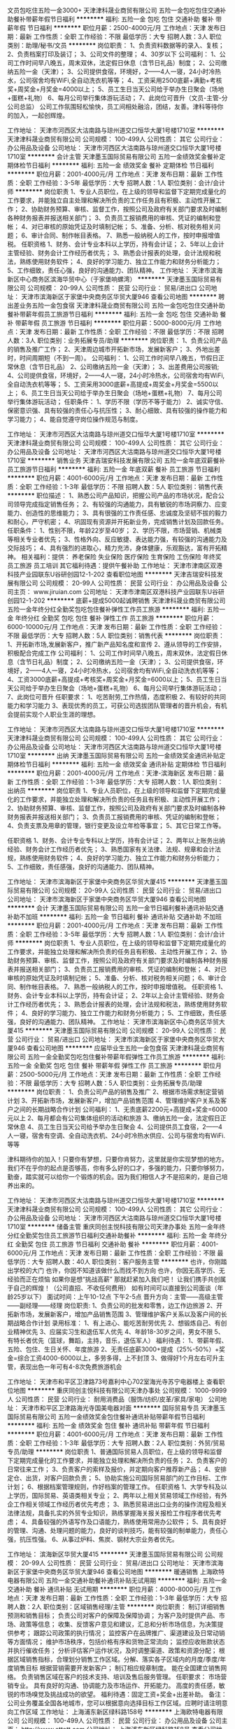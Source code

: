 文员包吃住五险一金3000+
天津津科晟业商贸有限公司
五险一金包吃包住交通补助餐补带薪年假节日福利
**********
福利:
五险一金
包吃
包住
交通补助
餐补
带薪年假
节日福利
**********
职位月薪：2500-4000元/月 
工作地点：天津
发布日期：最新
工作性质：全职
工作经验：不限
最低学历：大专
招聘人数：3人
职位类别：助理/秘书/文员
**********
岗位职责：
1、负责资料数据等的录入、复核；
2、负责档案打印及装订；
3、公司文件的整理；
4、30岁以下
公司福利：
1、公司工作时间早八晚五，周末双休，法定假日休息（含节日礼品）制度；
2、公司缴纳五险一金（天津）；
3、公司提供食宿，环境好，2——4人一寝，24小时冷热水，公司宿舍均有WiFi,全自动洗衣机等等；
4、工资采用2500底薪+满勤+考核奖+周奖金+月奖金=4000以上；
5、员工生日当天公司给于举办生日聚会（场地+蛋糕+礼物）
6、每月公司举行集体游玩活动；
7、此岗位可晋升（文员-主管-分公司总监）
公司工作氛围轻松愉快，员工间相处融洽，团结，友善。津科等待你的加入，一起创辉煌。

工作地址：
天津市河西区大沽南路与琼州道交口恒华大厦1号楼1710室
**********
天津津科晟业商贸有限公司
公司规模：
100-499人
公司性质：
其它
公司行业：
办公用品及设备
公司地址：
天津市河西区大沽南路与琼州道交口恒华大厦1号楼1710室
**********
会计主管
天津墨玉国际贸易有限公司
五险一金绩效奖金餐补定期体检节日福利
**********
福利:
五险一金
绩效奖金
餐补
定期体检
节日福利
**********
职位月薪：2001-4000元/月 
工作地点：天津
发布日期：最新
工作性质：全职
工作经验：3-5年
最低学历：大专
招聘人数：1人
职位类别：会计/会计师
**********
岗位职责
1、专业人员职位，在上级的领导和监督下定期完成量化的工作要求，并能独立自主处理和解决所负责的工作任务且有积极、主动性开展工作；
2、协助财务预算、审核、监督工作，按照公司及政府有关部门要求及时编制各种财务报表并报送相关部门；
3、负责员工报销费用的审核、凭证的编制和登帐；
4、对已审核的原始凭证及时填制记帐；
5、准备、分析、核对税务相关问题；
6、审计合同、制作帐目表格。
7、熟悉一般纳税人的工作，按时申报增值税。
任职资格
1、财务、会计专业本科以上学历，持有会计证；
2、5年以上会计主管经验、财务会计工作经历者优先；
3、熟悉会计报表的处理，会计法规和税法，熟练使用财务软件；
4、良好的学习能力、独立工作能力和财务分析能力；
5、工作细致，责任心强，良好的沟通能力、团队精神。
工作地址：
天津市滨海新区中心商务区滨海华贸中心（于家堡响螺湾）
**********
天津墨玉国际贸易有限公司
公司规模：
20-99人
公司性质：
民营
公司行业：
贸易/进出口
公司地址：
天津市滨海新区于家堡中央商务区华贸大厦946
查看公司地图
**********
聘出差业务五险一金包食宿
天津津科晟业商贸有限公司
五险一金包吃包住交通补助餐补带薪年假员工旅游节日福利
**********
福利:
五险一金
包吃
包住
交通补助
餐补
带薪年假
员工旅游
节日福利
**********
职位月薪：5000-8000元/月 
工作地点：天津
发布日期：最新
工作性质：全职
工作经验：不限
最低学历：不限
招聘人数：3人
职位类别：业务拓展专员/助理
**********
岗位职责：
1、负责公司产品的销售及推广工作；
2、天津周边城市开拓新市场，发展新客户；
3、外地出差时，时间周期短（不到一周）。
公司福利：
1、公司工作时间早八晚五，节假日正常休息（含节日礼品）
2、公司缴纳五险一金（天津）；
3、出差费用公司报销;
4、公司提供食宿，环境好，2——4人一寝，24小时冷热水，公司宿舍均有WiFi,全自动洗衣机等等；
5、工资采用3000底薪+高提成+周奖金+月奖金=5500以上；
6、员工生日当天公司给于举办生日聚会（场地+蛋糕+礼物）
7、每月公司举行集体游玩活动；
任职条件：
1、学历不限（学历不等于能力）
2、诚实守信、保密意识强、具有较强的责任心与抗压性；
3、耐心细致、具有较强的操作能力和学习能力；
4、能自觉遵守岗位操作规范与制度。


工作地址：
天津市河西区大沽南路与琼州道交口恒华大厦1号楼1710室
**********
天津津科晟业商贸有限公司
公司规模：
100-499人
公司性质：
其它
公司行业：
办公用品及设备
公司地址：
天津市河西区大沽南路与琼州道交口恒华大厦1号楼1710室
**********
销售业务
天津吉瑞安科技发展有限公司
五险一金年底双薪餐补员工旅游节日福利
**********
福利:
五险一金
年底双薪
餐补
员工旅游
节日福利
**********
职位月薪：4001-6000元/月 
工作地点：天津
发布日期：最新
工作性质：全职
工作经验：1-3年
最低学历：不限
招聘人数：5人
职位类别：销售代表
**********
职位描述：
1、熟悉公司产品知识，把握公司产品的市场状况，配合公司领导完成指定销售任务；
2、有较强的沟通能力，具有敏锐的市场洞察力、应变能力、创造性的思维能力；
3、具有很强的工作责任感、忠诚度及坚韧不拔的毅力和耐心，严守机密；
4、巩固现有资源并开拓新业务，完成销售计划及回款任务。
任职条件：
1、性别不限，年龄22岁至40岁； 
2、学历不限，市场营销、机械类等相关专业者优先； 
3、性格外向、反应敏捷、表达能力强，有较强的沟通能力及交际技巧； 
4、具有强烈的进取心，精力充沛，身体健康，乐观豁达，富有开拓精神。
相关福利：提供： 养老保险     失业保险     医疗保险     生育保险     工伤保险     年终奖     员工旅游     员工培训
其它福利待遇：提供午餐补助
工作地址：
天津市津南区双港科技产业园联东U谷研创园12-1-202
查看职位地图
**********
天津吉瑞安科技发展有限公司
公司规模：
20-99人
公司性质：
民营
公司行业：
办公用品及设备
公司主页：
www.jiruian.com
公司地址：
天津市津南区双港科技产业园联东U谷研创园12-1-202
**********
底薪+提成5000起诚聘销售
天津津科晟业商贸有限公司
五险一金年终分红全勤奖包吃包住餐补弹性工作员工旅游
**********
福利:
五险一金
年终分红
全勤奖
包吃
包住
餐补
弹性工作
员工旅游
**********
职位月薪：6000-10000元/月 
工作地点：天津
发布日期：最新
工作性质：全职
工作经验：不限
最低学历：大专
招聘人数：5人
职位类别：销售代表
**********
岗位职责：
1、开拓新市场,发展新客户，推广新产品知名度和宣传
2、遵从领导的工作安排，积极配合完成工作
公司福利：
1、公司工作时间早八晚五，周末双休，法定假日休息（含节日礼品）制度；
2、公司缴纳五险一金（天津）；
3、公司提供食宿，环境好，2——4人一寝，24小时冷热水，公司宿舍均有WiFi,全自动洗衣机等等；
4、工资3000底薪+高提成+考核奖+周奖金+月奖金=6000以上；
5、员工生日当天公司给于举办生日聚会（场地+蛋糕+礼物）
6、每月公司举行集体游玩活动；
7、此岗位可晋升
任职要求：
1、吃苦耐劳,工作热情，态度积极
2、有较好的共同能力和学习能力
3、表现优秀的员工，可获公司选拔团队管理者的晋升机会，有机会提前实现个人职业生涯的理想。

工作地址：
天津市河西区大沽南路与琼州道交口恒华大厦1号楼1710室
**********
天津津科晟业商贸有限公司
公司规模：
100-499人
公司性质：
其它
公司行业：
办公用品及设备
公司地址：
天津市河西区大沽南路与琼州道交口恒华大厦1号楼1710室
**********
出纳
天津墨玉国际贸易有限公司
五险一金绩效奖金通讯补贴定期体检节日福利
**********
福利:
五险一金
绩效奖金
通讯补贴
定期体检
节日福利
**********
职位月薪：2001-4000元/月 
工作地点：天津-滨海新区
发布日期：最新
工作性质：全职
工作经验：1-3年
最低学历：大专
招聘人数：1人
职位类别：出纳员
**********
岗位职责
1、专业人员职位，在上级的领导和监督下定期完成量化的工作要求，并能独立处理和解决所负责的任务且有积极、主动性开展工作；
2、协助财务预算、审核、监督工作，按照公司及政府有关部门要求及时编制各种财务报表并报送相关部门；
3、负责员工报销费用的审核、凭证的编制和登帐；
4、负责支票及用章的管理，银行变更及设立年检等事宜；
5、其它日常工作等。

 任职资格
1、财务、会计专业专科以上学历，持有会计证；
2、两年以上账务出纳经验、财务会计工作经历者优先；
3、熟悉国家有关法律、法规、规章和会计法规，熟练使用财务软件；
4、良好的学习能力、独立工作能力和财务分析能力；
5、工作细致，责任感强，良好的沟通能力、团队精神。

工作地址：
天津市滨海新区于家堡中央商务区华贸大厦415
**********
天津墨玉国际贸易有限公司
公司规模：
20-99人
公司性质：
民营
公司行业：
贸易/进出口
公司地址：
天津市滨海新区于家堡中央商务区华贸大厦946
查看公司地图
**********
会计
天津墨玉国际贸易有限公司
五险一金节日福利餐补通讯补贴交通补助不加班
**********
福利:
五险一金
节日福利
餐补
通讯补贴
交通补助
不加班
**********
职位月薪：2001-4000元/月 
工作地点：天津
发布日期：最新
工作性质：全职
工作经验：3-5年
最低学历：大专
招聘人数：1人
职位类别：会计/会计师
**********
岗位职责
1、专业人员职位，在上级的领导和监督下定期完成量化的工作要求，并能独立处理和解决所负责的任务且有积极、主动性开展工作；
2、协助财务预算、审核、监督工作，按照公司及政府有关部门要求及时编制各种财务报表并报送相关部门；
3、负责员工报销费用的审核、凭证的编制和登帐；
4、对已审核的原始凭证及时填制记帐；
5、准备、分析、核对税务相关问题；
6、审计合同、制作帐目表格。
7、熟悉一般纳税人的工作，按时申报增值税。
任职资格
1、财务、会计专业本科以上学历，持有会计证；
2、2年以上会计主管经验、财务会计工作经历者优先；
3、熟悉会计报表的处理，会计法规和税法，熟练使用财务软件；
4、良好的学习能力、独立工作能力和财务分析能力；
5、工作细致，责任感强，良好的沟通能力、团队精神。
工作地址：
天津市滨海新区中心商务区华贸大厦415
**********
天津墨玉国际贸易有限公司
公司规模：
20-99人
公司性质：
民营
公司行业：
贸易/进出口
公司地址：
天津市滨海新区于家堡中央商务区华贸大厦946
查看公司地图
**********
应届毕业生五险一金包食宿
天津津科晟业商贸有限公司
五险一金全勤奖包吃包住餐补带薪年假弹性工作员工旅游
**********
福利:
五险一金
全勤奖
包吃
包住
餐补
带薪年假
弹性工作
员工旅游
**********
职位月薪：2500-5000元/月 
工作地点：天津
发布日期：最新
工作性质：全职
工作经验：不限
最低学历：大专
招聘人数：5人
职位类别：业务拓展专员/助理
**********
岗位职责：
1、负责公司产品的销售及推广
2、根据市场需求制定营销计划
3、开拓新市场，发展新客户，增加产品销售范围
4、管理维护客户关系及客户之间的长期战略合作计划
公司福利：
1、无责底薪2200元+高提成+奖金=6000元以上
2、每月都会有公司集体组织的活动和旅游
3、缴纳五险一金，法定假日正常休息
4、员工生日当天公司给予举办生日聚会
4、公司提供员工食宿，2——4人一寝，宿舍有空调、全自动洗衣机、24小时冷热水供应、公司与宿舍均有WiFi.等等

津科期待你的加入！只要你有梦想，只要你肯努力，这里就是你实现梦想的地方。我们不在乎你的起点是否够高，你有多么好的口才，多强的能力，只要你够努力，勤奋，踏实就可以给你一个锻炼的机会。因为我们相信人才不是招来的，是自己培养出来的。


工作地址：
天津市河西区大沽南路与琼州道交口恒华大厦1号楼1710室
**********
天津津科晟业商贸有限公司
公司规模：
100-499人
公司性质：
其它
公司行业：
办公用品及设备
公司地址：
天津市河西区大沽南路与琼州道交口恒华大厦1号楼1710室
**********
储备主管
重庆同创主悦科技有限公司天津办事处
五险一金年终分红全勤奖包住员工旅游节日福利交通补助餐补
**********
福利:
五险一金
年终分红
全勤奖
包住
员工旅游
节日福利
交通补助
餐补
**********
职位月薪：4001-6000元/月 
工作地点：天津
发布日期：最新
工作性质：全职
工作经验：不限
最低学历：大专
招聘人数：40人
职位类别：客户服务主管
**********
也许，你刚踏出学校的大门
也许，你因不知道该做什么而找不到方向
也许，你因无高学历、无经验而正在烦恼
如果你是想“挑战高薪”
那就赶紧加入我们吧！
让我们携手共创属于自己的辉煌！（公司直招、不收任何费用）
如有时间可以直接到公司面谈（年龄25岁以下）
面试时间：上午10-12点 下午2-5点
晋升方向：主管——高级主管——副经理——经理
岗位职责:
1、负责公司的批发和零售，边工作边旅游
2、开拓新市场，发展新客户，增加产品销售范围
3、管理维护客户关系以及客户间的长期战略合作计划
录用标准：
1、有上进心、能吃苦耐劳优先
2、想锻炼自己、有创业精神优先
3、应届实习生和退伍军人优先
4、年龄18-30岁之间，男女不限
5、有特长者优先（篮球，舞蹈，主持，音乐，退伍军人）
福利待遇：
1、带薪年假、五险、包住、生日关怀、年度旅游
2、无责任底薪3000+提成（25%-50%）+奖金=综合工资4000-6000以上，多劳多得，上不封顶
3、做得好1个月左右可升主管，表现出色一年可有4-8次免费旅游机会


工作地址：
天津市和平区卫津路73号嘉利中心702室海光寺苏宁电器楼上
查看职位地图
**********
重庆同创主悦科技有限公司天津办事处
公司规模：
1000-9999人
公司性质：
民营
公司行业：
耐用消费品（服饰/纺织/皮革/家具/家电）
公司地址：
天津市和平区卫津路海光寺国美电器对面
**********
国际贸易专员
天津墨玉国际贸易有限公司
五险一金绩效奖金包住餐补通讯补贴带薪年假节日福利
**********
福利:
五险一金
绩效奖金
包住
餐补
通讯补贴
带薪年假
节日福利
**********
职位月薪：4001-6000元/月 
工作地点：天津
发布日期：最新
工作性质：全职
工作经验：1-3年
最低学历：大专
招聘人数：2人
职位类别：外贸/贸易专员/助理
**********
岗位职责
1、普通国际贸易人员职位，在上级的领导和监督下定期完成量化的工作要求，并能独立处理和解决所负责的任务；
2、负责客户的日常往来工作；
3、负责客户的索样及报价，并定期向客户推荐新产品；
4、安排定仓、出货，对客户回款负责；
5、协助实施公司国际贸易部门的工作目标、工作计划；
6、根据档案管理规则，作好档案的管理工作。
 任职资格
1、大学专科及以上学历，国际贸易、英语类相关专业；
2、两年以上相关贸易领域工作经验，有外企工作相关领域工作经历者优先考虑；
3、熟悉贸易进出口业务的操作流程及相关法律法规，具备扎实的外贸专业知识，熟练掌握海关报关报检工作程序者优先考虑；
4、具备较强的外语写作及口语能力，熟练使用常用办公软件；
5、具有良好的管理、沟通、处理问题的能力，良好的谈判技巧，能有较强的制单能力，责任心强，抗压性强。
6、从事过炉料、焦炭、钢材大宗业务者优先。

工作地址：
滨海新区华贸大厦415
**********
天津墨玉国际贸易有限公司
公司规模：
20-99人
公司性质：
民营
公司行业：
贸易/进出口
公司地址：
天津市滨海新区于家堡中央商务区华贸大厦946
查看公司地图
**********
暖通销售
上海欧特电器有限公司
五险一金交通补助餐补通讯补贴无试用期
**********
福利:
五险一金
交通补助
餐补
通讯补贴
无试用期
**********
职位月薪：4000-8000元/月 
工作地点：天津
发布日期：最新
工作性质：全职
工作经验：1-3年
最低学历：大专
招聘人数：2人
职位类别：区域销售经理/主管
**********
岗位职责：
制订详细销售预测和销售目标；
负责公司对客户的保障及保障协调；
为客户及时提供产品、市场、政策等信息；
收集、反馈客户意见和建议，汇总和分析市场信息，为决策提供参考；
跟踪公司政策的执行情况；
监控客户在品牌推广、渠道建设及日常动销等方面情况；
维护市场秩序，包括价格有序和货物正常流向；
监控应收账款状态并执行催收任务；
分析评估客户运作状况，及时调整渠道、政策和资源分配；
根据区域销售指标，合理划分销售工作区域。分解、落实各子区域内的月度/季度/年度销售目标
根据营销需要开发新客户；
制订相应规章制度。
能在全国建立销售网络。
负责销售区域在客户的技术支持、培训及售后服务管理。
 任职要求：
市场营销专业\暖通专业以上相关专业。
具有良好的沟通、协调能力及市场运作、开拓能力。
高度的责任感，敏锐的市场嗅觉及挑战成功的欲望。 
福利待遇：固定工资+奖金+出差补助。 
备注：公司业务覆盖全国各地城市，您可以根据意向选择目标工作区域。应聘时请注明意向工作区域
工作地址：
上海浦东新区绿科路158号
**********
上海欧特电器有限公司
公司规模：
100-499人
公司性质：
民营
公司行业：
办公用品及设备
公司主页：
http://www.ottott.com
公司地址：
上海浦东新区绿科路158号
查看公司地图
**********
销售代表
天津联鑫创想科技有限公司
绩效奖金节日福利
**********
福利:
绩效奖金
节日福利
**********
职位月薪：4001-6000元/月 
工作地点：天津-南开区
发布日期：最新
工作性质：全职
工作经验：不限
最低学历：大专
招聘人数：10人
职位类别：客户代表
**********
岗位职责：
1.负责开拓市场，收集信息
2.对潜在客户的开发和要求分析
3.对客户的跟进与追踪，对新老客户的维护以及业务的开发
4.有团队精神，可以提出好的建议
5.要有耐心能接受长期客户跟踪与回访
6.有上进心，敢于拼搏，挑战自己
7.上9下6 单休
任职要求：1.大专以及大专以上学历
2.有无经验即可
3.良好的口才，适应能力
4.具有良好的分析和判断力
5.熟悉办公软件

工作地址
南开鞍山西道百脑汇大厦24楼2401室


工作地址：
南开鞍山西道百脑汇大厦24楼2401室
**********
天津联鑫创想科技有限公司
公司规模：
20人以下
公司性质：
民营
公司行业：
办公用品及设备
公司地址：
南开鞍山西道百脑汇大厦24楼2401室
查看公司地图
**********
客户经理
天津联鑫创想科技有限公司
绩效奖金节日福利
**********
福利:
绩效奖金
节日福利
**********
职位月薪：4001-6000元/月 
工作地点：天津-南开区
发布日期：最新
工作性质：全职
工作经验：不限
最低学历：大专
招聘人数：10人
职位类别：销售代表
**********
岗位职责：1.负责开拓市场，收集信息
2.对潜在客户的开发和要求分析
3.对客户的跟进与追踪，对新老客户的维护以及业务的开发
4.有团队精神，可以提出好的建议
5.要有耐心能接受长期客户跟踪与回访
6.有上进心，敢于拼搏，挑战自己
7.上9下6 单休
任职要求：1.大专以及大专以上学历
2.有无经验即可
3.良好的口才，适应能力
4.具有良好的分析和判断力
5.熟悉办公软件

工作地址：
南开鞍山西道百脑汇大厦24楼2401室
**********
天津联鑫创想科技有限公司
公司规模：
20人以下
公司性质：
民营
公司行业：
办公用品及设备
公司地址：
南开鞍山西道百脑汇大厦24楼2401室
查看公司地图
**********
光学工程师
天津梦祥原科技有限公司
五险一金全勤奖餐补采暖补贴带薪年假高温补贴节日福利
**********
福利:
五险一金
全勤奖
餐补
采暖补贴
带薪年假
高温补贴
节日福利
**********
职位月薪：8001-10000元/月 
工作地点：天津-武清区
发布日期：最新
工作性质：全职
工作经验：不限
最低学历：不限
招聘人数：1人
职位类别：激光/光电子技术
**********
岗位要求
1、物理、光学、光电、激光、检测等相关专业，具有一定的光机电行业从业经验。
2、有实际的光学系统安装、调试及测试经验。
3、了解光学分析软件，能熟练使用者优先考虑。
4、在以下至少两个领域有实际的工作经验或精通于某一领域，如显微镜光学系统、光电探测、激光系统等。
5、较强的数据分析处理能力，能熟练使用Excel、Matlab等辅助设计及进行数据分析。

福利待遇
1、符合条件可办理天津市户口；
2、8小时工作制，双休；
3、享受午餐餐补（有食堂）；
4、五险一金；
5、享受国家规定的所有节假日；
6、工作满一年享受年休假；

工作地址：
天津市武清开发区总部基地C05号楼701室
**********
天津梦祥原科技有限公司
公司规模：
20-99人
公司性质：
民营
公司行业：
电子技术/半导体/集成电路
公司主页：
www.monxyuan.com
公司地址：
天津市武清开发区总部基地C05号楼701室
查看公司地图
**********
驻外工程师（天津）
长春博美图文制作有限公司（施乐商务）
**********
福利:
**********
职位月薪：3500-5500元/月 
工作地点：天津
发布日期：最新
工作性质：全职
工作经验：不限
最低学历：大专
招聘人数：1人
职位类别：计算机硬件维护工程师
**********
岗位名称：驻外工程师
需求人数：1名
岗位要求：计算机、机电相关专业，熟悉计算机原理，动手能力强。有办公设备维护经验者优先。
岗位职责：负责办公设备（电脑、打印机、复印机、投影仪）的安装、调试及维护以及网络维护。
工作待遇：底薪（2500-3000）+出差补助（60元/天）、双休日、工作午餐、员工宿舍。
工作位置：天津市宁河区淮淀乡 津宁高速与海青公路交汇附近 一汽大众华北基地
联系电话：13610722398 李经理
   工作地址：
天津一汽大众华北基地
查看职位地图
**********
长春博美图文制作有限公司（施乐商务）
公司规模：
100-499人
公司性质：
民营
公司行业：
IT服务(系统/数据/维护)
公司地址：
长春市朝阳区西康胡同791号
**********
销售代表
天津津科晟业商贸有限公司
五险一金包吃包住交通补助餐补带薪年假节日福利不加班
**********
福利:
五险一金
包吃
包住
交通补助
餐补
带薪年假
节日福利
不加班
**********
职位月薪：7000-12000元/月 
工作地点：天津
发布日期：最新
工作性质：全职
工作经验：不限
最低学历：不限
招聘人数：5人
职位类别：销售代表
**********
公司福利：
1、无责底薪2200元+高提成+奖金（满勤+周奖金+月奖金）=7000元以上
2、每月都会有公司集体组织的活动和旅游
3、缴纳五险一金，法定假日正常休息
4、员工生日当天公司给予举办生日聚会
4、公司提供员工食宿，2——4人一寝，宿舍有空调、全自动洗衣机、24小时冷热水供应、公司与宿舍均有WiFi.等等
岗位职责：
1、负责公司产品的销售及推广；
2、根据市场需要制定营销计划；
3、开拓新市场，发展新客户，促进市场发展；
4、管理和维护客户关系以及客户间长期战略计划。
岗位要求：
1、35岁以下，男女不限，性格开朗，退伍军人及有经验者优先考虑；
2、有一颗不安逸平凡的心，有团队精神，竞争意识强；
3、有强烈的挣钱欲望，眼光长远，有学习意识；
4、有岗前培训专人带领学习和实战。
工作地址：
天津市河西区大沽南路与琼州道交口恒华大厦1号楼1710室
**********
天津津科晟业商贸有限公司
公司规模：
100-499人
公司性质：
其它
公司行业：
办公用品及设备
公司地址：
天津市河西区大沽南路与琼州道交口恒华大厦1号楼1710室
**********
大区销售经理，可落户天津市
天津梦祥原科技有限公司
五险一金全勤奖餐补房补通讯补贴采暖补贴带薪年假高温补贴
**********
福利:
五险一金
全勤奖
餐补
房补
通讯补贴
采暖补贴
带薪年假
高温补贴
**********
职位月薪：5000-8000元/月 
工作地点：天津-武清区
发布日期：最新
工作性质：全职
工作经验：不限
最低学历：不限
招聘人数：3人
职位类别：区域销售专员/助理
**********
岗位职责：
1、区域销售计划的制定与执行：根据本区域内各目标客户群的需求分析及公司年度销售计划，分解并制定本区域具体的销售目标；
2、市场开发：根据公司业务发展战略及销售部门的经营目标，组织实施本区域市场开发计划及具体的实施方案，促进公司及产品品牌的提升；
3、客户关系管理：根据公司业务发展需要，通过组织安排所辖区域各客户群客户到公司考察、参观交流等方式建立顺畅的客户沟通渠道；
福利待遇
符合条件可落户天津市
无责任底薪 + 高提成 + 五险一金 + 双休 + 餐补 + 出差补助 + 话费补助+ 享受国家法定节假日 + 工作满一年享受年休假

工作地址：
天津市武清开发区总部基地C05号楼701室
**********
天津梦祥原科技有限公司
公司规模：
20-99人
公司性质：
民营
公司行业：
电子技术/半导体/集成电路
公司主页：
www.monxyuan.com
公司地址：
天津市武清开发区总部基地C05号楼701室
查看公司地图
**********
区域经理
刻乐圃印章(广州)有限公司
五险一金年终分红带薪年假
**********
福利:
五险一金
年终分红
带薪年假
**********
职位月薪：6001-8000元/月 
工作地点：天津
发布日期：最新
工作性质：全职
工作经验：5-10年
最低学历：中专
招聘人数：1人
职位类别：区域销售经理/主管
**********
现因刻乐圃印章（广州）有限公司公司业务发展需要，在中国境内招聘大区域（销售）经理三名，有关事宜如下：
一、 招聘中国东部区域、西部区域、北部区域（销售）经理各一名。
二、 要求东部区域（销售）经理户口居住地在南京、杭州、合肥（或常州、无锡、苏州、嘉兴等省辖市之一）；西部区域（销售）经理户口居住地在成都、西安、重庆（之一），北部区域（销售）经户口理居住地在天津、石家庄等周边省辖市之一。具有本地户口，性别不限，年龄在27至42岁之间，高中（含）以上学历，熟练应用常用办公软件，有较强的人际沟通和社交能力、语言及书面表达能力，富于团队合作和开拓及吃苦精神，有较好的自我管理意识。综合素质能力表现优秀者，可列入刻乐圃印章（广州）有限公司中国大区经理及以上职位的后备人选。
三、 工作地点为被聘者常住（户口）地。每月能够有不少于两周左右时间的区域内异地出差（一般可分为两次）。东部区域（销售）经理的区域工作范围为：上海、江苏、浙江、安徽、山东、河南、湖北（原则上以上省辖市内）；西部区域（销售）经理的区域工作范围为：重庆、四川、陕西、贵州、云南、甘肃、青海、西藏（拉萨市）、新疆（原则上以上省辖市内）；北部区域（销售）经理的区域工作范围为：北京、天津、河北、山西、辽宁、吉林、黑龙江、宁夏、内蒙。
四、 具有销售或业务（区域或大区）经理从业经历，或有印章或文具行业（渠道）从业经历者，可优先考虑并可适当放宽年龄范围等要求。
五、 主要工作内容：所辖区域（原则上省辖市内）印章制作企业（重点是公章制作企业）、印章行业协会、公安印章管理部门、公章信息管理系统承建商、印章材料分销商等客情关系的建立，当地印章行业背景、现状、市场（渠道）、人脉等情况的了解和熟悉，公司文化的传播和产品推荐、销售，公司主力产品集约性导入的突破口和目标及重点客户培育的相关工作，地区主要竞品现状和变化及应对，落实区域客户管理、销售管理、自我管理的公司要求，因地制宜的区域工作创新等。

工作地址：
天津市
查看职位地图
**********
刻乐圃印章(广州)有限公司
公司规模：
20人以下
公司性质：
外商独资
公司行业：
办公用品及设备
公司主页：
http://www.colop.com.cn/
公司地址：
广州市荔湾区芳村大道东200号 1850创意园51栋102单元
**********
销售人员
天津梦祥原科技有限公司
五险一金全勤奖采暖补贴高温补贴带薪年假通讯补贴
**********
福利:
五险一金
全勤奖
采暖补贴
高温补贴
带薪年假
通讯补贴
**********
职位月薪：4000-6000元/月 
工作地点：天津-武清区
发布日期：最新
工作性质：全职
工作经验：1-3年
最低学历：不限
招聘人数：3人
职位类别：销售代表
**********
岗位职责：
大专(高职)及以上学历，具备较强的客户沟通能力和较高韧性，具有良好的团队协作精神。学习能力强，有挑战精神，做事勤奋主动，责任心强，吃苦耐劳，适应出差。具有高校教学仪器营销渠道与经验者优先。



工作地址：
天津市武清开发区总部基地C05号楼701室
**********
天津梦祥原科技有限公司
公司规模：
20-99人
公司性质：
民营
公司行业：
电子技术/半导体/集成电路
公司主页：
www.monxyuan.com
公司地址：
天津市武清开发区总部基地C05号楼701室
查看公司地图
**********
销售内勤
天津吉瑞安科技发展有限公司
五险一金年底双薪全勤奖
**********
福利:
五险一金
年底双薪
全勤奖
**********
职位月薪：4001-6000元/月 
工作地点：天津
发布日期：最新
工作性质：全职
工作经验：1-3年
最低学历：不限
招聘人数：5人
职位类别：内勤人员
**********
职位描述：
1.  接听、接待、寻找客户，有开拓精神，强烈的进取心。
2.听懂弄清客户的需求，提供合适的产品，提供合理的解决方案。
3.懂得商务谈判的原理，诚实结交客户，达成商务合同。
4、协助销售经理完成各类信息的收集、录入、汇总工作。
5、负责对销售订单的审核工作，同时开据出库单；负责销售统计、货物的收发、货物收发帐的记录等工作，做好日报、月报、年报。
6、认真完成领导交给的其他日常工作。
相关福利：提供： 养老保险     失业保险     医疗保险     生育保险     工伤保险     年终奖     员工旅游     员工培训
其它福利待遇：提供午餐补助
有意者速联 :刘姐 13820146602  huian@jiruian.com
工作地址：
天津市津南区双港科技产业园联东U谷研创园12-1-202
查看职位地图
**********
天津吉瑞安科技发展有限公司
公司规模：
20-99人
公司性质：
民营
公司行业：
办公用品及设备
公司主页：
www.jiruian.com
公司地址：
天津市津南区双港科技产业园联东U谷研创园12-1-202
**********
技术服务 应届毕业生
天津联鑫创想科技有限公司
五险一金全勤奖通讯补贴
**********
福利:
五险一金
全勤奖
通讯补贴
**********
职位月薪：2001-4000元/月 
工作地点：天津
发布日期：最新
工作性质：全职
工作经验：1-3年
最低学历：大专
招聘人数：1人
职位类别：其他
**********
任职要求

1、  熟练掌握计算机和网络软硬件的相关知识,有较强的实际操作能力。

2、  熟练掌握数据库相关知识及应用。

3、  有较强动手能力，能独立完成系统简单故障的排除及相关设备的更换和调试。

4、  有较强的责任心和团队合作意识，保持与客户的良好沟通。

5、  执行力强，积极完成各项工作。

6、  积极学习相关知识，努力提高自己，与公司共同发展。

工作地址：
南开鞍山西道百脑汇大厦24楼2401室
查看职位地图
**********
天津联鑫创想科技有限公司
公司规模：
20人以下
公司性质：
民营
公司行业：
办公用品及设备
公司地址：
南开鞍山西道百脑汇大厦24楼2401室
**********
技术研发及工艺管理工程师
天津国际联合轮胎橡胶股份有限公司
五险一金年底双薪交通补助餐补通讯补贴带薪年假免费班车节日福利
**********
福利:
五险一金
年底双薪
交通补助
餐补
通讯补贴
带薪年假
免费班车
节日福利
**********
职位月薪：4001-6000元/月 
工作地点：天津-滨海新区
发布日期：最新
工作性质：全职
工作经验：3-5年
最低学历：本科
招聘人数：1人
职位类别：橡胶工程师
**********
岗位职责：橡胶加工工艺控制

任职要求：1、相关专业本科及以上学历，英语四级及以上
2、身体健康，无不良嗜好
3、有较好的沟通能力
4、相关岗位工作经验
工作地址：
天津滨海新区临港经济区汉江道347号
查看职位地图
**********
天津国际联合轮胎橡胶股份有限公司
公司规模：
1000-9999人
公司性质：
国企
公司行业：
办公用品及设备
公司地址：
天津市滨海新区临港经济区
**********
售后工程师
北京华逸融晖科技有限公司
五险一金年底双薪餐补通讯补贴带薪年假补充医疗保险定期体检员工旅游
**********
福利:
五险一金
年底双薪
餐补
通讯补贴
带薪年假
补充医疗保险
定期体检
员工旅游
**********
职位月薪：4001-6000元/月 
工作地点：天津
发布日期：最新
工作性质：全职
工作经验：不限
最低学历：大专
招聘人数：1人
职位类别：售前/售后技术支持工程师
**********
岗位职责：
1、  深入了解公司产品相关技术；
2、  及时解决客户设备故障;
3、为公司产品在该地区提供安装、培训、技术支持及维修等工作；
4、协助维护客户关系，建立维修维修档案。
 职位要求:
1、技校/职高/大专以上学历，计算机相关专业优先；
2、熟悉计算机相关软硬件；
3、有扫描仪、打印机及其他设备维修经验优先。

  工作地址：
天津市开发区黄海路249号中信外包
**********
北京华逸融晖科技有限公司
公司规模：
100-499人
公司性质：
股份制企业
公司行业：
计算机硬件
公司主页：
http://www.hyrh.com.cn
公司地址：
北京市海淀区北三环西路甲18号大钟寺中坤广场2号楼（E座）10026
查看公司地图
**********
总账会计
天津大格科技有限公司
餐补全勤奖五险一金节日福利带薪年假
**********
福利:
餐补
全勤奖
五险一金
节日福利
带薪年假
**********
职位月薪：4001-6000元/月 
工作地点：天津-武清区
发布日期：最新
工作性质：全职
工作经验：不限
最低学历：不限
招聘人数：3人
职位类别：财务主管/总帐主管
**********
工作描述：1.每月按计划提前完成日常财务工作，合理安排资金使用和费用开支，定期与相关部门对账，清理应收款项。2.关注税法政策，协调公司与工商，税务，金融等部门间的关系，依法纳税。3.利用会计核算资料、统计资料及其他有关的资料，进行经济活动分析，判断和评价企业的生产经营成果和财务状况，为公司领导决策提供依据。
工作地址：
武清区开发区创业基地c01座8层
查看职位地图
**********
天津大格科技有限公司
公司规模：
20-99人
公司性质：
股份制企业
公司行业：
加工制造（原料加工/模具）
公司主页：
www.dagekeji.com
公司地址：
武清区开发区创业基地c01座8层
**********
网络推广
天津吉瑞安科技发展有限公司
五险一金绩效奖金餐补带薪年假免费班车节日福利
**********
福利:
五险一金
绩效奖金
餐补
带薪年假
免费班车
节日福利
**********
职位月薪：3000-6000元/月 
工作地点：天津
发布日期：最新
工作性质：全职
工作经验：1-3年
最低学历：不限
招聘人数：1人
职位类别：网店推广
**********
职位描述：
1、利用网络进行公司产品的销售及推广；
2、负责公司网上贸易平台的操作管理和产品信息的发布；
3、了解和搜集网络上各同行及竞争产品的动态信息；
4、通过网络进行渠道开发和业务拓展；
 5、按时完成销售任务。懂SEO的优先考虑
有意者速联 :刘经理 13820146602  huian@jiruian.com
工作地址：
天津市津南区双港科技产业园联东U谷研创园12-1-202
查看职位地图
**********
天津吉瑞安科技发展有限公司
公司规模：
20-99人
公司性质：
民营
公司行业：
办公用品及设备
公司主页：
www.jiruian.com
公司地址：
天津市津南区双港科技产业园联东U谷研创园12-1-202
**********
化学实验员
天津国际联合轮胎橡胶股份有限公司
全勤奖年终分红绩效奖金五险一金交通补助餐补采暖补贴带薪年假
**********
福利:
全勤奖
年终分红
绩效奖金
五险一金
交通补助
餐补
采暖补贴
带薪年假
**********
职位月薪：2001-4000元/月 
工作地点：天津
发布日期：最新
工作性质：全职
工作经验：1-3年
最低学历：大专
招聘人数：3人
职位类别：化学实验室技术员/研究员
**********
原材料的检验：化学分析、成分分析、热分析
工作地址：
天津市滨海新区临港经济区
查看职位地图
**********
天津国际联合轮胎橡胶股份有限公司
公司规模：
1000-9999人
公司性质：
国企
公司行业：
办公用品及设备
公司地址：
天津市滨海新区临港经济区
**********
客户经理
天津联鑫创想科技有限公司
不加班绩效奖金员工旅游通讯补贴交通补助餐补五险一金全勤奖
**********
福利:
不加班
绩效奖金
员工旅游
通讯补贴
交通补助
餐补
五险一金
全勤奖
**********
职位月薪：8001-10000元/月 
工作地点：天津
发布日期：最新
工作性质：全职
工作经验：3-5年
最低学历：大专
招聘人数：6人
职位类别：客户代表
**********
1、负责老客户的续签和收款； 2、负责客户关系维护及人脉扩展； 3、保有客户的二次开发，完成业绩目标； 4、区域内新客户项目监督和验收； 5、提出相应的解决方案，并推动和落实方案的处理结果； 任职要求： □沟通能力强，责任心强，抗压能力强； □有销售、客户服务经验者优先； □具有很强的协调能力
工作地址：
南开鞍山西道百脑汇大厦24楼2401室
查看职位地图
**********
天津联鑫创想科技有限公司
公司规模：
20人以下
公司性质：
民营
公司行业：
办公用品及设备
公司地址：
南开鞍山西道百脑汇大厦24楼2401室
**********
电子工程师
天津梦祥原科技有限公司
五险一金全勤奖采暖补贴带薪年假高温补贴
**********
福利:
五险一金
全勤奖
采暖补贴
带薪年假
高温补贴
**********
职位月薪：8001-10000元/月 
工作地点：天津-武清区
发布日期：最新
工作性质：全职
工作经验：不限
最低学历：本科
招聘人数：2人
职位类别：嵌入式硬件开发
**********
岗位要求:
1、本科以上学历（含本科）,有硬件设计工作经验者优先；
2、专业要求：光电信息工程、测控技术与仪器、光信息科学与技术、光电子科学与技术、信息显示与光电技术等，其他与光电相关的专业；
3、具备一定的光学基础和电学基础，对光电传感器技术有所了解，掌握典型光电传感器基本特性测量方法与手段，掌握基本光学系统的结构与特性；
4、具有光电系统与基本逻辑电路的设计能力，能够设计PCB电路版图；
5、能够应用Quarters Ⅱ等硬件描述语言对CPLD进行逻辑编程与设计；
6、熟悉DSP、ARAM或单片机等嵌入式系统，有过应用嵌入式系统设计应用系统者优先；


工作地址：
天津市武清开发区总部基地C05号楼7层
查看职位地图
**********
天津梦祥原科技有限公司
公司规模：
20-99人
公司性质：
民营
公司行业：
电子技术/半导体/集成电路
公司主页：
www.monxyuan.com
公司地址：
天津市武清开发区总部基地C05号楼701室
**********
销售业务经理
天津吉瑞安科技发展有限公司
五险一金绩效奖金交通补助餐补带薪年假免费班车员工旅游节日福利
**********
福利:
五险一金
绩效奖金
交通补助
餐补
带薪年假
免费班车
员工旅游
节日福利
**********
职位月薪：4001-6000元/月 
工作地点：天津-津南区
发布日期：最新
工作性质：全职
工作经验：不限
最低学历：不限
招聘人数：1人
职位类别：客户代表
**********
职位描述：
熟悉公司产品知识，把握公司产品的市场状况，配合公司领导完成指定销售任务；
有较强的沟通能力，具有敏锐的市场洞察力、应变能力、创造性的思维能力；
具有很强的工作责任感、忠诚度及坚韧不拔的毅力和耐心，严守机密；
巩固现有资源并开拓新业务，完成销售计划及回款任务。
任职条件：
1、性别不限，年龄22岁至40岁； 
2、学历不限，市场营销、机械类等相关专业者优先； 
3、性格外向、反应敏捷、表达能力强，有较强的沟通能力及交际技巧； 
4、具有强烈的进取心，精力充沛，身体健康，乐观豁达，富有开拓精神。
工作地址：
天津市津南区双港科技产业园联东U谷研创园12-1-202
查看职位地图
**********
天津吉瑞安科技发展有限公司
公司规模：
20-99人
公司性质：
民营
公司行业：
办公用品及设备
公司主页：
www.jiruian.com
公司地址：
天津市津南区双港科技产业园联东U谷研创园12-1-202
**********
销售经理
柯尼卡美能达办公系统（中国）有限公司
五险一金绩效奖金交通补助通讯补贴带薪年假补充医疗保险定期体检
**********
福利:
五险一金
绩效奖金
交通补助
通讯补贴
带薪年假
补充医疗保险
定期体检
**********
职位月薪：4001-6000元/月 
工作地点：天津-和平区
发布日期：最新
工作性质：全职
工作经验：1-3年
最低学历：大专
招聘人数：1人
职位类别：销售经理
**********
岗位职责：
在部门长的领导下，完成公司下达的各项业务指标：
-负责开拓新客户和维护所属范围内直接客户，并与之相关的采购中心或采购办公室建立良好业务关系，确保客户具备长期购买力，从而完成并超越个人销售目标
-每日完成客户拜访量和销售管理系统的拜访记录，并定期汇报客户开发进展
-跨部门协调沟通，确保产品按期保质抵达客户现场，顺利完成安装验收，以及客户货款的回收
-对所分配的客户做到100%的覆盖率，并积极有效地开拓新的客户，针对重点项目，运  用专业解决方案的销售方式将公司相关产品整合销售
-凭借专业、优质的办公产品销售服务，提升客户满意度及推动公司产品在客户中的印象
-确保直销的销售行为和流程符合公司的规章制度
-为客户提供数字化整合增值服务，商务解决方案增值服务；
为企业提供更安全、更高效、更灵动的综合解决方案；
为客户构建着眼于未来的数字化办公环境

能力要求：
-英语四级以上，拥有流利的英语沟通交流和读写能力
-市场营销或计算机等相关专业大专及以上学历
-30岁以下，男女不限，形象端正，普通话流利，语音富有感染力
-具备1年以上（OA）行业或直接客户开发销售经验
-具备计算机、网络、软件应用等方面的知识
-熟练使用OFFICE等办公软件
-具备较强的谈判技巧和解决问题及客户关系管理能力
-有良好的沟通协调能力和表达分析能力，具有自主学习能力及环境保护意识
-积极进取、吃苦耐劳，能在高强度压力下完成销售任务

具有竞争力的底薪+高提成薪资待遇
工作地址：
天津市和平区南京路189号津汇广场1座1707室
**********
柯尼卡美能达办公系统（中国）有限公司
公司规模：
500-999人
公司性质：
外商独资
公司行业：
办公用品及设备
公司主页：
http://konicaminolta.cn
公司地址：
上海市淮海中路98号金钟广场18楼
查看公司地图
**********
物理实验设备技术支持
天津梦祥原科技有限公司
五险一金全勤奖餐补采暖补贴带薪年假高温补贴
**********
福利:
五险一金
全勤奖
餐补
采暖补贴
带薪年假
高温补贴
**********
职位月薪：4001-6000元/月 
工作地点：天津
发布日期：最新
工作性质：全职
工作经验：1-3年
最低学历：大专
招聘人数：2人
职位类别：售前/售后技术支持工程师
**********
岗位职责：具备一定的光电学基础，对光电传感器技术有所了解，掌握典型光电传感器基本特性测量方法与手段，掌握基本光学系统的结构与特性。
 任职要求：光电信息工程、测控技术与仪器、光信息科学与技术、光电子科学与技术、信息显示与光电技术等，其他与光电相关的专业；具有技术交流与沟通的能力和一定的阐述、讲解能力，踏实、肯干，不惧怕困难，责任心强，能够适应出差。
工作地址：
天津市武清开发区总部基地C05号楼7层
**********
天津梦祥原科技有限公司
公司规模：
20-99人
公司性质：
民营
公司行业：
电子技术/半导体/集成电路
公司主页：
www.monxyuan.com
公司地址：
天津市武清开发区总部基地C05号楼701室
查看公司地图
**********
学徒工
天津吉瑞安科技发展有限公司
**********
福利:
**********
职位月薪：3000-4000元/月 
工作地点：天津
发布日期：最新
工作性质：全职
工作经验：不限
最低学历：不限
招聘人数：2人
职位类别：电焊工/铆焊工
**********
踏实肯干，能吃苦耐劳，有基本学习的态度和意愿
品行好，无不良嗜好
主要负责完成领导下达的各项生产任务，
在老师傅的带领下虚心学习，
做好车间主任下达的各项工作。

工作地址：
天津市津南区双港科技产业园联东U谷研创园12-1-202
查看职位地图
**********
天津吉瑞安科技发展有限公司
公司规模：
20-99人
公司性质：
民营
公司行业：
办公用品及设备
公司主页：
www.jiruian.com
公司地址：
天津市津南区双港科技产业园联东U谷研创园12-1-202
**********
电焊工/铆焊工
天津吉瑞安科技发展有限公司
创业公司
**********
福利:
创业公司
**********
职位月薪：5000-6000元/月 
工作地点：天津
发布日期：最新
工作性质：全职
工作经验：1-3年
最低学历：不限
招聘人数：2人
职位类别：电焊工/铆焊工
**********
1、容器及设备结构件焊接，有焊工经验者优先考虑。
2、服从生产调度并按时、按量、按质的完成公司分配的工作。
3、每天对设备做好日常保养，协助上级排除设备故障；

工作地址：
天津市津南区双港科技产业园联东U谷研创园12-1-202
查看职位地图
**********
天津吉瑞安科技发展有限公司
公司规模：
20-99人
公司性质：
民营
公司行业：
办公用品及设备
公司主页：
www.jiruian.com
公司地址：
天津市津南区双港科技产业园联东U谷研创园12-1-202
**********
检测工程师
天津复印技术研究所
五险一金定期体检采暖补贴带薪年假年终分红高温补贴节日福利绩效奖金
**********
福利:
五险一金
定期体检
采暖补贴
带薪年假
年终分红
高温补贴
节日福利
绩效奖金
**********
职位月薪：4001-6000元/月 
工作地点：天津
发布日期：最新
工作性质：全职
工作经验：不限
最低学历：本科
招聘人数：5人
职位类别：质量检验员/测试员
**********
岗位职责：1、负责办公设备及耗材的检测、评估
2、负责办公设备及耗材检测方法的开发和验证
3、负责办公设备检测工装的开发
任职要求：1、机电、电气自动化类专业
2、英语四级，具有一定的文字功底，和动手能力
3、沟通能力强，熟练使用CAD及office办公软件；
4、具备良好的动手能力及学习能力；
5、有良好的工作主动性，优秀的沟通能力，能够在高压工作下有条不紊地进行工作。
工作时间：周一至周五 8:00--17:00
工作地址：
天津红桥区昌图道7号
**********
天津复印技术研究所
公司规模：
100-499人
公司性质：
国企
公司行业：
办公用品及设备
公司主页：
http://www.tfs-chinaoa.com/
公司地址：
天津红桥区昌图道7号
查看公司地图
**********
配送司机
天津大业时光商贸有限公司
五险一金带薪年假全勤奖绩效奖金加班补助员工旅游节日福利
**********
福利:
五险一金
带薪年假
全勤奖
绩效奖金
加班补助
员工旅游
节日福利
**********
职位月薪：2001-4000元/月 
工作地点：天津
发布日期：最新
工作性质：全职
工作经验：3-5年
最低学历：中专
招聘人数：1人
职位类别：后勤人员
**********
岗位职责：（办公用品/耗材的采买/配送，公司配车）
1.根据市场部下的订单，协助、配合商务人员整理、清点公司库存订单货品。
2.根据订单，到公司固定供货商处采买库存以外的订单货品。
3.将库存或采买的订单货品整理、清点完毕后，在规定的送货日期送至客户处，保证货品的准确、完好和无缺失。
4.负责公司配给车辆的保养和清洁。
5.闲时配合公司其他行政事务处理及领导安排的其他工作。
 任职资格：
1.男，年龄40岁以下，中专以上学历。配送工作经验3年以上者优先考虑。
2.有驾驶证，驾驶技术娴熟，3年以上实际驾驶经验，熟悉天津地区地形路况。
3.无不良驾驶记录，无重大事故及交通违章，具有较强的安全意识。
4.身体健康，品貌端正，整洁卫生。
5.工作积极认真，有责任心，沟通协调能力强，具有良好的团队合作精神，服从领导安排。

公司福利：
1.   舒适的工作环境，良好的人际关系。
2.   工作时间：早8:00晚5:00，双休。
3.   六险一金。
4.   带薪年假。
5.   外地人包住宿。
6.   定期组织公司员工聚餐，旅游。
7.   履行国家各种法定节假日制度。

殷切期盼有识之士，咱们共创美好未来！
欢迎投递简历，或者直接电话联系负责人，安排面试时间和注意事项！

联 系 人：刘小姐
联系电话：13512082206（周一到周五）
公司名称：天津大业时光商贸有限公司
公司地址：天津市南开区黄河道与临汾路交口虹畔大厦3层（大港拉面旁上电梯）。


工作地址：
南开区黄河道与临汾路交口虹畔大厦3层（大港拉面旁上电梯）
查看职位地图
**********
天津大业时光商贸有限公司
公司规模：
20-99人
公司性质：
民营
公司行业：
办公用品及设备
公司地址：
天津市南开区万德庄大道50号万德花园3号楼2门10层
**********
外贸专员/助理
天津国际联合轮胎橡胶股份有限公司
五险一金年终分红全勤奖交通补助餐补采暖补贴带薪年假免费班车
**********
福利:
五险一金
年终分红
全勤奖
交通补助
餐补
采暖补贴
带薪年假
免费班车
**********
职位月薪：4001-6000元/月 
工作地点：天津
发布日期：最新
工作性质：全职
工作经验：不限
最低学历：大专
招聘人数：3人
职位类别：销售代表
**********
岗位职责：
外贸单据操作及业务：负责国外客户合同的执行，主要包括（但不限于）联系国外客户发货跟单，与外方客户日常联系，录ERP系统，维护客户订单等
对外贸类相关工作有浓厚兴趣，期望定向发展
 任职要求：应届大学毕业生或27岁以下有相关工作经验者；
                  性格活泼开朗，良好的表达能力，英语四级或以上，英语或贸易专业优     先，     有外贸进出口跟单经验者为佳。管住宿            
工作地址：
天津市塘沽区临港经济区汉江道347号
**********
天津国际联合轮胎橡胶股份有限公司
公司规模：
1000-9999人
公司性质：
国企
公司行业：
办公用品及设备
公司地址：
天津市滨海新区临港经济区
查看公司地图
**********
出纳
天津吉瑞安科技发展有限公司
五险一金绩效奖金交通补助餐补带薪年假免费班车员工旅游节日福利
**********
福利:
五险一金
绩效奖金
交通补助
餐补
带薪年假
免费班车
员工旅游
节日福利
**********
职位月薪：3000-4000元/月 
工作地点：天津-津南区
发布日期：最新
工作性质：全职
工作经验：不限
最低学历：不限
招聘人数：1人
职位类别：财务助理
**********
职位描述：
负责日常现金及票据的收付、保管及费用报销。
2、 划转、核算内部往来款项，到款确认，及时登记现金、银行日记帐。
3、 现金、银行凭证制作、装订、保管。
4、保管好各种空白支票、票据、印鉴。
5、协助会计准备每日、月单据及报表，完成月末结账报税等工作。
6、完成领导交办的其他日常工作。

工作地址：
天津市津南区双港科技产业园联东U谷研创园12-1-202
查看职位地图
**********
天津吉瑞安科技发展有限公司
公司规模：
20-99人
公司性质：
民营
公司行业：
办公用品及设备
公司主页：
www.jiruian.com
公司地址：
天津市津南区双港科技产业园联东U谷研创园12-1-202
**********
外贸销售
天津吉瑞安科技发展有限公司
五险一金绩效奖金年终分红餐补带薪年假免费班车员工旅游节日福利
**********
福利:
五险一金
绩效奖金
年终分红
餐补
带薪年假
免费班车
员工旅游
节日福利
**********
职位月薪：4001-6000元/月 
工作地点：天津-津南区
发布日期：最新
工作性质：全职
工作经验：1-3年
最低学历：大专
招聘人数：2人
职位类别：网络/在线销售
**********
职位描述：
1、负责阿里巴巴等后台基本维护，操作，搜索顾客，发布产品，跟单，售后等工作
2、开展外贸业务，拓展海外市场，开发和维护国外客户；
3、负责掌握外贸流程，对产品的规格、质量等都能与国外客户的联系、跟进；
4、负责维护客户关系，做好市场相关的各项业务事宜
5、负责制定销售计划和销售方案 
6、负责撰写市场分析报告等工作 
7、负责销售部门的日常运营工作

工作地址：
天津市津南区双港科技产业园联东U谷研创园12-1-202
查看职位地图
**********
天津吉瑞安科技发展有限公司
公司规模：
20-99人
公司性质：
民营
公司行业：
办公用品及设备
公司主页：
www.jiruian.com
公司地址：
天津市津南区双港科技产业园联东U谷研创园12-1-202
**********
财务助理
天津吉瑞安科技发展有限公司
交通补助餐补免费班车员工旅游节日福利不加班带薪年假五险一金
**********
福利:
交通补助
餐补
免费班车
员工旅游
节日福利
不加班
带薪年假
五险一金
**********
职位月薪：2001-4000元/月 
工作地点：天津
发布日期：最新
工作性质：全职
工作经验：1-3年
最低学历：大专
招聘人数：1人
职位类别：财务助理
**********
职位描述：
1、负责日常现金及票据的收付、保管及费用报销。
2、 现金、银行凭证制作、装订、保管。
3、协助会计准备每日、月单据及报表，完成月末结账报税等工作。
4、完成领导交办的其他日常工作。

工作地址：
天津市津南区双港科技产业园联东U谷研创园12-1-202
查看职位地图
**********
天津吉瑞安科技发展有限公司
公司规模：
20-99人
公司性质：
民营
公司行业：
办公用品及设备
公司主页：
www.jiruian.com
公司地址：
天津市津南区双港科技产业园联东U谷研创园12-1-202
**********
人事助理 双休
天津津科晟业商贸有限公司
创业公司五险一金年终分红全勤奖包吃包住餐补不加班
**********
福利:
创业公司
五险一金
年终分红
全勤奖
包吃
包住
餐补
不加班
**********
职位月薪：4000-6000元/月 
工作地点：天津
发布日期：最新
工作性质：全职
工作经验：不限
最低学历：不限
招聘人数：5人
职位类别：助理/秘书/文员
**********
负责公司考勤工作；
2、负责员工入职、转正、晋级、离职等手续办理；
3、负责招聘简历筛选、招聘渠道更新扩展工作；
4、负责五险一金等日常事务办理工作；
5、人力资源六个版块都接触到，公司给于专业指导。
6、30岁以下
公司福利：
1、公司工作时间早八晚五，周末双休，法定假日休息（含节日礼品）制度；
2、公司缴纳五险一金（天津）；
3、公司提供食宿，环境好，2——4人一寝，24小时冷热水，公司宿舍均有WiFi,全自动洗衣机等等；
4、工资采用2500底薪+满勤+考核奖+周奖金+月奖金=4500以上；
5、员工生日当天公司给于举办生日聚会（场地+蛋糕+礼物）
6、每月公司举行集体游玩活动；
7、此岗位可晋升（人事专员-人事主管-人事经理）
任职条件：
1、专科以上学历，有无工作经验均可；
2、诚实守信、保密意识强、具有较强的责任心与抗压性；
3、耐心细致、具有较强的操作能力和学习能力；
4、能自觉遵守岗位操作规范与制度。

工作地址：
天津市河西区大沽南路与琼州道交口恒华大厦1号楼1710室
**********
天津津科晟业商贸有限公司
公司规模：
100-499人
公司性质：
其它
公司行业：
办公用品及设备
公司地址：
天津市河西区大沽南路与琼州道交口恒华大厦1号楼1710室
**********
聘人事专员五险一金包食宿
天津津科晟业商贸有限公司
五险一金包吃包住交通补助餐补带薪年假员工旅游全勤奖
**********
福利:
五险一金
包吃
包住
交通补助
餐补
带薪年假
员工旅游
全勤奖
**********
职位月薪：3000-5000元/月 
工作地点：天津
发布日期：最新
工作性质：全职
工作经验：不限
最低学历：大专
招聘人数：3人
职位类别：人力资源专员/助理
**********
底薪2500+奖金（满勤奖+考核奖）=3000以上，缴纳五险一金，提供食宿，转正底薪3000+奖金（满勤奖+考核奖）=4500以上
岗位职责：
负责面试.复试，招聘会招聘，员工薪酬福利，绩效考核以及产品知识讲解培训等工作。
工作要求：
对工作认真负责，态度端正。了解人事相关事宜。
上班时间：
早八晚五，法定假日休息。


工作地址：
天津市河西区大沽南路与琼州道交口恒华大厦1号楼1710室
**********
天津津科晟业商贸有限公司
公司规模：
100-499人
公司性质：
其它
公司行业：
办公用品及设备
公司地址：
天津市河西区大沽南路与琼州道交口恒华大厦1号楼1710室
**********
公司直招搬运工
北京东辉伟业园林绿化工程有限公司
五险一金年底双薪包吃包住补充医疗保险定期体检
**********
福利:
五险一金
年底双薪
包吃
包住
补充医疗保险
定期体检
**********
职位月薪：4001-6000元/月 
工作地点：天津
发布日期：最新
工作性质：全职
工作经验：不限
最低学历：不限
招聘人数：6人
职位类别：普工/操作工
**********
岗位职责：
公司承诺：公司内部直招，不收取一分钱，按月发放工资！！（（中介勿扰））

随着公司业务的不断扩大和需要,公司诚挚欢迎谦虚踏实有责任心的员工加入我们,好高骛远者勿扰!公司中高层管理都是内部选拔，谁都可以有理想，只要你敢想！

面试合格随时上班。外地刚到北京可当天安排吃住，发被褥，安排4-6人空调宿舍落脚。
在公司做满15天可以预支工资， 每年年假休息20天，不回家者双薪！公司每年为员工安排员工春游、秋游及一些公司户外拓展活动，


1：外省 送货工：第一个月试用期底薪：6000元/月,第二个月正式工资:8000元/月+300话补+饭助+五险一金+季度奖金。跟公司车协助司机送货，2个司机2个送货工出行，主要路线：山东，山西，河北，天津，上海，广州专线。只负责其中一条线路，不需要跑太多省份。每次出车3-6天左右,出车每天饭费补助（180-250）出车前发放到个人手中,用于路途在服务点用餐，出车后回来休息3天。


2：市内 送货工：第一个月试用期底薪：5000元/月,第二个月以后每月工资:7000元+300话补+五险一金+季度奖金。跟公司车往北京市商场超市去送货，1个司机1个送货工出行，送往北京各大区物美，京客隆超市。上班时间每天早9点—晚5点，出车中午饭费补助60元，每周单休！                                                                                                                                                                                                               3：仓库管理员 
薪资:五千元-六千元+奖金+补助+保险+包食宿
要求:对待工作认真负责,不图私利。主要负责库房的货品出库，入库，盘库，对单交接。
完成上级交给的其它事务性工作。福利待遇— 免费包食宿基本月薪— 每月5号按时发放
4：聘叉车司机4500元+奖金+加班费综合工资6000元左右。急需叉车工有经验者优先，无经验可带薪培训，接收学徒3800元，没有叉车证公司可办理
干满一个月公司免费上保险（五险一金）
工作内容：－主要负责公司的装车、卸车、仓库码放等工作，以及货场领导安排的相关。－搬运货物有酒水、服装、食品、生活用品、家具，家电等，一般10-30公斤，有叉车协助工作－晚上加班25-30元每小时，有事情可以请假.享有公司每月举办的室内、室外娱乐活动，及每季度公司及各部门的颁奖典礼
有意者请携带本人的身份证原件或者复印件到公司来参见面试，周六日不休
面试地址：地铁6号线草房站D口出换306或639到黎各庄下车朝鑫东方物流园
联系人：张经理-电话：13671349348

任职要求：
工作地址：
北京市大兴区宏大伟业物流有限公司
**********
北京东辉伟业园林绿化工程有限公司
公司规模：
100-499人
公司性质：
民营
公司行业：
物流/仓储
公司地址：
北京市大兴区宏大伟业物流有限公司
查看公司地图
**********
销售内勤五险一金包吃住双休
天津津科晟业商贸有限公司
五险一金年终分红全勤奖包吃包住员工旅游不加班节日福利
**********
福利:
五险一金
年终分红
全勤奖
包吃
包住
员工旅游
不加班
节日福利
**********
职位月薪：3500-5000元/月 
工作地点：天津
发布日期：最新
工作性质：全职
工作经验：不限
最低学历：不限
招聘人数：4人
职位类别：内勤人员
**********
底薪2500+奖金（满勤奖和考核奖）=3500+ 提供食宿，缴纳五险一金
转正3000+奖金（满勤奖和考核奖）+年底奖励=4500+
岗位职责：
1、协助领导草拟工作计划和报告；
2、做好资料、文件、文档的整理；
3、及时准确统计有关数据、上报报表，做好日常考勤和出勤统计；
4、负责公司资产管理，办公用品及劳保用品的保管和采买，避免浪费。
工作时间：
早八点晚五点，法定假日休息。
试用期一个月，提供免费培训。另有年度奖励+高温补助
职位要求：
1、认真负责任，态度端正，为人热情
2、有良好的组织能力和沟通能力
3、年龄28岁以下。
工作地址：
天津市河西区大沽南路与琼州道交口恒华大厦1号楼1710室
**********
天津津科晟业商贸有限公司
公司规模：
100-499人
公司性质：
其它
公司行业：
办公用品及设备
公司地址：
天津市河西区大沽南路与琼州道交口恒华大厦1号楼1710室
**********
聘业务学徒五险一金吃住4000+
天津津科晟业商贸有限公司
五险一金包吃包住交通补助餐补带薪年假员工旅游弹性工作
**********
福利:
五险一金
包吃
包住
交通补助
餐补
带薪年假
员工旅游
弹性工作
**********
职位月薪：4000-6000元/月 
工作地点：天津
发布日期：最新
工作性质：全职
工作经验：不限
最低学历：中专
招聘人数：5人
职位类别：销售代表
**********
无责底薪2200+提成+奖金=4000+  缴纳五险一金，提供食宿
岗位职责：
1.主要负责公司产品的推广
2.服从公司领导的工作安排，并及时完成各项工作
3.责任心强，有较好的团队意识，工作内容简单轻松
4.有很好的学习能力；
任职要求：
1.具有工作热情和态度认真
2.沟通能力较好
工作时间：
早八晚五，法定假日休息
工作地址：
天津市河西区大沽南路与琼州道交口恒华大厦1号楼1710室
**********
天津津科晟业商贸有限公司
公司规模：
100-499人
公司性质：
其它
公司行业：
办公用品及设备
公司地址：
天津市河西区大沽南路与琼州道交口恒华大厦1号楼1710室
**********
销售有优秀人带包吃住五险一金5000+
天津津科晟业商贸有限公司
五险一金年终分红全勤奖包吃包住餐补弹性工作员工旅游
**********
福利:
五险一金
年终分红
全勤奖
包吃
包住
餐补
弹性工作
员工旅游
**********
职位月薪：6000-10000元/月 
工作地点：天津
发布日期：最新
工作性质：全职
工作经验：不限
最低学历：不限
招聘人数：5人
职位类别：销售代表
**********
公司福利：
1、无责底薪2200元+高提成+奖金（满勤+周奖金+月奖金）=6000元以上
2、每月都会有公司集体组织的活动和旅游
3、缴纳五险一金，法定假日正常休息
4、员工生日当天公司给予举办生日聚会
4、公司提供员工食宿，2——4人一寝，宿舍有空调、全自动洗衣机、24小时冷热水供应、公司与宿舍均有WiFi.等等
岗位职责：
1、加入公司有优秀人手把手教，学习态度要好；
2、负责公司产品的销售及推广；
3、根据市场需要制定营销计划；
4、开拓新市场，发展新客户，促进市场发展；
5、管理和维护客户关系以及客户间长期战略计划。
职位要求：
1、具备良好的沟通能力、表达技巧和销售经验；
2、有敬业精神，道德品质，团队合作精神；
3、为人真诚热情，态度认真；
4、有销售经验者及退伍军人优先考虑，可培养应届毕业生；
公司承诺：不收取任何费用，免费的岗前培训
津科晟业欢迎你的加入~
工作地址：
天津市河西区大沽南路与琼州道交口恒华大厦1号楼1710室
**********
天津津科晟业商贸有限公司
公司规模：
100-499人
公司性质：
其它
公司行业：
办公用品及设备
公司地址：
天津市河西区大沽南路与琼州道交口恒华大厦1号楼1710室
**********
销售Sales/办公产品事业部（天津）
富士施乐(中国)
五险一金绩效奖金加班补助节日福利补充医疗保险交通补助通讯补贴
**********
福利:
五险一金
绩效奖金
加班补助
节日福利
补充医疗保险
交通补助
通讯补贴
**********
职位月薪：8001-10000元/月 
工作地点：天津
发布日期：最近
工作性质：全职
工作经验：1-3年
最低学历：大专
招聘人数：5人
职位类别：销售代表
**********
  职位要求
1）负责所覆盖区域的客户管理，挖掘及维护潜在客户从而达成销售目标。
2）凭借专业办公产品销售服务，提升客户满意度及推动公司产品在客户中的印象。
3）通过拜访及客户活动等方式,建立良好客情关系,以确保客户具备长期购买力从而达成销售目标。
4）确保直销的销售行为和流程符合公司的规章制度。
5）负责所覆盖区域内客户货款的回笼。

相关工作年限
二年及以上的直销销售经验，立志从事富有挑战的销售工作，具备IT及高端硬件产品销售经验者优先考虑。
相关能力
1）有良好的沟通协调能力,谈判技巧及表达分析能力。
2）思路清晰，目标明确，积极主动，有责任心，能在高强度下完成销售任务。
3）具有计算机及网络技术的优先。
4）良好的英文读写能力。

 
工作地址：
天津市经济技术开发区第三大街滨海金融街东区E4C-110
**********
富士施乐(中国)
公司规模：
1000-9999人
公司性质：
外商独资
公司行业：
计算机硬件
公司主页：
http://www.fujixerox.com.cn
公司地址：
上海市淮海中路300号香港新世界大厦32层
**********
销售Sales/办公产品事业部（天津滨海新区）
富士施乐(中国)
五险一金绩效奖金年终分红加班补助交通补助通讯补贴补充医疗保险节日福利
**********
福利:
五险一金
绩效奖金
年终分红
加班补助
交通补助
通讯补贴
补充医疗保险
节日福利
**********
职位月薪：8001-10000元/月 
工作地点：天津-滨海新区
发布日期：招聘中
工作性质：全职
工作经验：1-3年
最低学历：大专
招聘人数：5人
职位类别：销售代表
**********
 职位要求
1）负责所覆盖区域的客户管理，挖掘及维护潜在客户从而达成销售目标。
2）凭借专业办公产品销售服务，提升客户满意度及推动公司产品在客户中的印象。
3）通过拜访及客户活动等方式,建立良好客情关系,以确保客户具备长期购买力从而达成销售目标。
4）确保直销的销售行为和流程符合公司的规章制度。
5）负责所覆盖区域内客户货款的回笼。

相关工作年限
二年及以上的直销销售经验，立志从事富有挑战的销售工作，具备IT及高端硬件产品销售经验者优先考虑。
相关能力
1）有良好的沟通协调能力,谈判技巧及表达分析能力。
2）思路清晰，目标明确，积极主动，有责任心，能在高强度下完成销售任务。
3）具有计算机及网络技术的优先。
4）良好的英文读写能力。


  工作地址：
天津经济技术开发区第一大街79号泰达MSD-C区C2座161
**********
富士施乐(中国)
公司规模：
1000-9999人
公司性质：
外商独资
公司行业：
计算机硬件
公司主页：
http://www.fujixerox.com.cn
公司地址：
上海市淮海中路300号香港新世界大厦32层
**********
聘售后服务包食宿五险一金
天津津科晟业商贸有限公司
五险一金包吃包住交通补助餐补带薪年假员工旅游全勤奖
**********
福利:
五险一金
包吃
包住
交通补助
餐补
带薪年假
员工旅游
全勤奖
**********
职位月薪：2500-4000元/月 
工作地点：天津
发布日期：最近
工作性质：全职
工作经验：不限
最低学历：不限
招聘人数：3人
职位类别：售前/售后技术支持管理
**********
底薪2500+奖金（考核奖+满勤奖）=3500以上， 提供食宿，缴纳五险一金
岗位职责:
1.负责维护新老客户,安排换货退货及订单的处理
2.配合公司领导工作安排，并及时完成各项工作
3.责任心强，能吃苦
任职要求：
1.具备积极的工作态度和热情
2.有学习能力和正常沟通能力
工作时间：
早八晚五，法定假日带薪休假
工作地址：
天津市河西区大沽南路与琼州道交口恒华大厦1号楼1710室
**********
天津津科晟业商贸有限公司
公司规模：
100-499人
公司性质：
其它
公司行业：
办公用品及设备
公司地址：
天津市河西区大沽南路与琼州道交口恒华大厦1号楼1710室
**********
经理助理五险一金包吃住双休
天津津科晟业商贸有限公司
五险一金年终分红全勤奖包吃包住餐补带薪年假员工旅游
**********
福利:
五险一金
年终分红
全勤奖
包吃
包住
餐补
带薪年假
员工旅游
**********
职位月薪：3500-5000元/月 
工作地点：天津
发布日期：最近
工作性质：全职
工作经验：不限
最低学历：中专
招聘人数：3人
职位类别：行政专员/助理
**********
岗位职责：
1、协助上级建立健全公司招聘、培训、工资、保险、福利、绩效考核等人力资源制度建设；
2、执行招聘工作流程，协调、办理员工招聘、入职、离职、调任、升职等手续；
3、协助经理准备会议内容及员工管理；
公司福利：
1、公司工作时间早八晚五，周末双休，法定假日休息（含节日礼品）制度；
2、公司缴纳五险一金（天津）；
3、公司提供食宿，环境好，2——4人一寝，24小时冷热水，公司宿舍均有WiFi,全自动洗衣机等等；
4、工资采用2500底薪+满勤+考核奖+周奖金+月奖金=5000以上；
5、员工生日当天公司给于举办生日聚会（场地+蛋糕+礼物）
6、每月公司举行集体游玩活动；
7、此岗位可晋升（助理-主管-分公司总监）
任职条件：
1、专科以上学历；
2、诚实守信、保密意识强、具有较强的责任心与抗压性；
3、耐心细致、具有较强的操作能力和学习能力；
4、能自觉遵守岗位操作规范与制度；
5、30岁以下

工作地址：
天津市河西区大沽南路与琼州道交口恒华大厦1号楼1710室
**********
天津津科晟业商贸有限公司
公司规模：
100-499人
公司性质：
其它
公司行业：
办公用品及设备
公司地址：
天津市河西区大沽南路与琼州道交口恒华大厦1号楼1710室
**********
文员 办公室双休
天津津科晟业商贸有限公司
创业公司五险一金年终分红全勤奖包吃包住餐补不加班
**********
福利:
创业公司
五险一金
年终分红
全勤奖
包吃
包住
餐补
不加班
**********
职位月薪：4000-6000元/月 
工作地点：天津
发布日期：最近
工作性质：全职
工作经验：不限
最低学历：不限
招聘人数：5人
职位类别：行政专员/助理
**********
岗位职责：
1、负责资料数据等的录入、复核；
2、负责档案打印及装订；
3、公司文件的整理。
4、30岁以下
公司福利：
1、公司工作时间早八晚五，周末双休，法定假日休息（含节日礼品）制度；
2、公司缴纳五险一金（天津）；
3、公司提供食宿，环境好，2——4人一寝，24小时冷热水，公司宿舍均有WiFi,全自动洗衣机等等；
4、工资采用2500底薪+满勤+考核奖+周奖金+月奖金=4000以上；
5、员工生日当天公司给于举办生日聚会（场地+蛋糕+礼物）
6、每月公司举行集体游玩活动；
7、此岗位可晋升（文员-主管-分公司总监）
公司工作氛围轻松愉快，员工间相处融洽，团结，友善。津科等待你的加入，一起创辉煌。

工作地址：
天津市河西区大沽南路与琼州道交口恒华大厦1号楼1710室
**********
天津津科晟业商贸有限公司
公司规模：
100-499人
公司性质：
其它
公司行业：
办公用品及设备
公司地址：
天津市河西区大沽南路与琼州道交口恒华大厦1号楼1710室
**********
前台接待五险一金3000+
天津津科晟业商贸有限公司
五险一金包吃包住交通补助餐补带薪年假员工旅游
**********
福利:
五险一金
包吃
包住
交通补助
餐补
带薪年假
员工旅游
**********
职位月薪：2500-4000元/月 
工作地点：天津
发布日期：最近
工作性质：全职
工作经验：不限
最低学历：中专
招聘人数：2人
职位类别：前台/总机/接待
**********
1、接听电话，接收传真，按要求转接电话或记录信息，确保及时准确。
2、对来访客人做好接待、登记、引导工作，及时通知被访人员。
3、负责公司快递、信件、包裹的收发工作
公司福利：
1、公司工作时间早八晚五，周末双休，法定假日休息（含节日礼品）制度；
2、公司缴纳五险一金（天津）；
3、公司提供食宿，环境好，2——4人一寝，24小时冷热水，公司宿舍均有WiFi,全自动洗衣机等等；
4、工资2500底薪+满勤+考核奖+周奖金+月奖金=4500以上；
5、员工生日当天公司给于举办生日聚会（场地+蛋糕+礼物）
6、每月公司举行集体游玩活动；
任职条件：
1、专科以上学历；
2、诚实守信、保密意识强、具有较强的责任心与抗压性；
3、耐心细致、具有较强的操作能力和学习能力；
4、能自觉遵守岗位操作规范与制度；
5、30岁以下



工作地址：
天津市河西区大沽南路与琼州道交口恒华大厦1号楼1710室
**********
天津津科晟业商贸有限公司
公司规模：
100-499人
公司性质：
其它
公司行业：
办公用品及设备
公司地址：
天津市河西区大沽南路与琼州道交口恒华大厦1号楼1710室
**********
诚聘售后服务五险一金吃住
天津津科晟业商贸有限公司
五险一金包吃包住交通补助餐补带薪年假员工旅游
**********
福利:
五险一金
包吃
包住
交通补助
餐补
带薪年假
员工旅游
**********
职位月薪：3500-5000元/月 
工作地点：天津
发布日期：最近
工作性质：全职
工作经验：不限
最低学历：大专
招聘人数：3人
职位类别：售前/售后技术支持管理
**********
底薪2500+奖金（考勤奖+满勤奖）=3500以上， 提供食宿，缴纳五险一金
岗位职责:
1.负责维护新老客户,安排换货退货
2.配合公司领导工作安排，并及时完成各项工作
3.责任心强，工作内容简单轻松
任职要求：
1.具备积极的工作态度和热情
2.有学习能力和正常沟通能力
3，30岁以下
工作时间：
早八晚五，法定假日带薪休假
工作地址：
天津市河西区大沽南路与琼州道交口恒华大厦1号楼1710室
**********
天津津科晟业商贸有限公司
公司规模：
100-499人
公司性质：
其它
公司行业：
办公用品及设备
公司地址：
天津市河西区大沽南路与琼州道交口恒华大厦1号楼1710室
**********
销售代表 高提成
天津津科晟业商贸有限公司
五险一金年终分红全勤奖包吃包住餐补创业公司不加班
**********
福利:
五险一金
年终分红
全勤奖
包吃
包住
餐补
创业公司
不加班
**********
职位月薪：7000-13000元/月 
工作地点：天津
发布日期：最近
工作性质：全职
工作经验：不限
最低学历：不限
招聘人数：5人
职位类别：客户代表
**********
岗位职责：
1、开拓新市场,发展新客户，推广新产品知名度和宣传
2、遵从领导的工作安排，积极配合完成工作
公司福利：
1、公司工作时间早八晚五，周末双休，法定假日休息（含节日礼品）制度；
2、公司缴纳五险一金（天津）；
3、公司提供食宿，环境好，2——4人一寝，24小时冷热水，公司宿舍均有WiFi,全自动洗衣机等等；
4、工资3000底薪+高提成+考核奖+周奖金+月奖金=7000以上；
5、员工生日当天公司给于举办生日聚会（场地+蛋糕+礼物）
6、每月公司举行集体游玩活动；
7、此岗位可晋升
任职要求：
1、吃苦耐劳,工作热情，态度积极
2、有较好的共同能力和学习能力
3、表现优秀的员工，可获公司选拔团队管理者的晋升机会，有机会提前实现个人职业生涯的理想。

工作地址：
天津市河西区大沽南路与琼州道交口恒华大厦1号楼1710室
**********
天津津科晟业商贸有限公司
公司规模：
100-499人
公司性质：
其它
公司行业：
办公用品及设备
公司地址：
天津市河西区大沽南路与琼州道交口恒华大厦1号楼1710室
**********
账务员
得力集团有限公司
年底双薪绩效奖金全勤奖包住通讯补贴高温补贴节日福利不加班
**********
福利:
年底双薪
绩效奖金
全勤奖
包住
通讯补贴
高温补贴
节日福利
不加班
**********
职位月薪：2001-4000元/月 
工作地点：天津
发布日期：招聘中
工作性质：全职
工作经验：不限
最低学历：不限
招聘人数：1人
职位类别：仓库/物料管理员
**********
岗位职责：
1、统计货品入库及出库，做好相应记录，SAP操作（无经验可以培养）
2、单据打印
3、OA流程提报
4、发货记录整理，及其他领导安排工作。
任职要求：
1、1年以上文职类工作经验，熟悉常用办公软件操作
2、工作认真，责任心强。

工作地址
天津市西青区西青道265号

工作地址：
天津市西青区西青道265号
查看职位地图
**********
得力集团有限公司
公司规模：
1000-9999人
公司性质：
民营
公司行业：
办公用品及设备
公司主页：
http://www.deli-stationery.com
公司地址：
浙江省宁波市宁海县徐霞客大道302号
**********
招生课程顾问
天津市爱萌教育信息咨询有限公司
五险一金年底双薪绩效奖金全勤奖带薪年假员工旅游节日福利
**********
福利:
五险一金
年底双薪
绩效奖金
全勤奖
带薪年假
员工旅游
节日福利
**********
职位月薪：4001-6000元/月 
工作地点：天津-滨海新区
发布日期：最新
工作性质：全职
工作经验：不限
最低学历：中技
招聘人数：3人
职位类别：培训/招生/课程顾问
**********
岗位职责：
1、负责电话邀约家长带孩子到校区参加体验课；
2、负责接待到访的家长和小朋友，并向家长介绍思维探索乐高的课程内容；
3、负责中心的招生工作；
4、与学生建立良好的关系，保证教学任务完成；
5、协助市场人员进行市场推广活动，完成既定目标；
6、完成中心经理交办的其他工作事项。

任职要求：
1、专科以上学历，一年以上销售工作经验；优秀的应届毕业生可放宽条件；
2、形象气质良好，并有良好的语言表达能力、沟通能力以及团队协作能力；
3、热爱教育行业，有强烈的责任心，不甘于平凡单调的生活，敢于面对压力和挑战；
4、有相关教育培训行业经验者优先。

工作地点：滨海新区三家校区就近安排，分别为塘沽宝龙广场校区，开发区一大街泰达青少年宫校区，生态城校区
福利待遇：
1、优越的福利待遇，13薪，社会保险，不定期员工旅游，生日福利，大型节假日礼品，团队聚餐等活动；
2、多元化的职业发展路线，在这里，您可以成为资深顾问，团队的管理者，还有机会成为事业部掌舵者；
3、公司具备完善的培训体系，一经录用，提供岗前带薪培训，岗中技能培训等内容！
 我们期待平凡但“独特”的你能够加入。我们是平凡但“独特”的思维探索科技中心，看似平凡的工作，我们期待可以和你一起做到极致，极致正是另外一种“独特”！
    有意者可将个人简历投递至邮箱：564352881@qq.com;也可致电：13611342500咨询详情。
 【机器人俱乐部，等你来加入】

工作地址：
天津市滨海新区开发区一大街泰达青少年宫三层
**********
天津市爱萌教育信息咨询有限公司
公司规模：
20-99人
公司性质：
民营
公司行业：
教育/培训/院校
公司地址：

查看公司地图
**********
销售专员（应届生优先）
天津怡翔宇洁环保科技有限公司
创业公司五险一金绩效奖金年终分红包住弹性工作员工旅游节日福利
**********
福利:
创业公司
五险一金
绩效奖金
年终分红
包住
弹性工作
员工旅游
节日福利
**********
职位月薪：4001-6000元/月 
工作地点：天津-南开区
发布日期：招聘中
工作性质：全职
工作经验：不限
最低学历：不限
招聘人数：10人
职位类别：销售代表
**********
岗位要求： 
1.26周岁以下，无需工作经验，应届毕业生及退伍军人优先。 
2.思想上进，工作积极主动，励志从事销售工作的。 
3.能吃苦耐劳，有坚持精神，善于沟通协调，有亲和力及团队协作精神。 
4.巩固既有客户关系，发展新客户，开拓新的市场领域。
5.愿意从基层做起，能够吃苦耐劳，有较强的工作抗压能力。
6.为人正直，品德高尚，工作认真，勤恳踏实，能够全面配合经理及高层管理人员的工作，对人生有梦想、有规划、有抱负，渴望成为职业经理人，主宰自己的职业道路。
工作职责：
1、负责公司产品的销售及推广工作；
2、开拓新市场，发展新客户，扩大产品销售范围；
3、管理维护客户关系以及客户间的长期战略合作计划；
4、负责公司产品市场的前期拓展与老顾客的维护。
薪资待遇：
试用期一个月，底新3500+奖金+福利+提成，转正底薪5000+奖金+福利+提成，提供免费培训、住宿及五险一金，另有年底红利，国家法定假日休息，公司提供省内外免费旅游活动，并有国内外学习进修机会，拥有巨大快速的发展空间及晋升机会。
面试地点：天津市南开区海光寺地铁站b口左行30米新天地大厦1408
联系方式：13212135987       顾经理

工作地址：
天津市南开区南京路新天地大厦1408
**********
天津怡翔宇洁环保科技有限公司
公司规模：
10000人以上
公司性质：
股份制企业
公司行业：
快速消费品（食品/饮料/烟酒/日化）
公司地址：
天津市南开区南京路新天地大厦1408
查看公司地图
**********
销售代表五千到八千
天津怡翔宇洁环保科技有限公司
五险一金绩效奖金年终分红包住餐补弹性工作员工旅游节日福利
**********
福利:
五险一金
绩效奖金
年终分红
包住
餐补
弹性工作
员工旅游
节日福利
**********
职位月薪：6001-8000元/月 
工作地点：天津-南开区
发布日期：招聘中
工作性质：全职
工作经验：不限
最低学历：不限
招聘人数：10人
职位类别：销售代表
**********
岗位职责：
月结工资试用期3500+提成+奖金转正以后5000·8000+提成+奖金。
日结工资:130-300(绩效工资）（免费提供住宿）
注：
公司提供住宿（公司报销差旅费）
人生没有等出来的美丽，只有拼出来的辉煌！！！
薪资待遇：
1、试用期一个月底薪3500+高提成5%+丰厚奖金（周奖，月奖、）+五险，转正后底薪5000·8000+提成+丰厚奖金+五险。
3个月后通过自己努力月薪过万不是梦！！！
有日结和月结两种结款方式日结：每天130—300上不封顶，当天结算！
2、培训及晋升空间，专业培训专员集中完善的带薪岗前培训：销售技能、沟通技巧、销售心理、职业素养、财经知识；晋升方向：业务代表—业务主管—业务总监—经理。公司内部选拔人才，晋升道路畅通，人才与公司共同成长
。
3、员工福利：单休，带薪休假、年节礼品、每年不定期拓展活动、公司及部门活动经费，国家规定法定节假日休息。
4、面试通过，免费提供住宿
5、每年有2到3次国内国际旅游活动。
工作时间：早上8点半点到晚上6点，中午两个小时休息
注：公司提供住宿（公司报销差旅费）
人们总是在错过，错过身边的美丽、善良、感动、机遇。也许你的生活中不乏朋友，但我还想给你一个选择：寻找机会、目标、理想。
在这里，你将拥有宽松、愉悦、平等的工作环境，你将收获友爱、尊重、温暖的创业伙伴，更重要的是你有可能实现自己最大的价值。
我们提供：有竞争力的薪资待遇/有足够诱惑力的期权预期/紧张刺激的创业经历足够宽广的上升空间/一流的办公环境
工作地址
天津市南开区南京路新天地大厦1408

工作地址：
天津市南开区南京路新天地大厦1408
**********
天津怡翔宇洁环保科技有限公司
公司规模：
10000人以上
公司性质：
股份制企业
公司行业：
快速消费品（食品/饮料/烟酒/日化）
公司地址：
天津市南开区南京路新天地大厦1408
查看公司地图
**********
诚聘销售代表（无需经验）
天津怡翔宇洁环保科技有限公司
五险一金绩效奖金年终分红包住餐补弹性工作员工旅游节日福利
**********
福利:
五险一金
绩效奖金
年终分红
包住
餐补
弹性工作
员工旅游
节日福利
**********
职位月薪：6001-8000元/月 
工作地点：天津-南开区
发布日期：招聘中
工作性质：全职
工作经验：不限
最低学历：不限
招聘人数：10人
职位类别：销售代表
**********
岗位要求： 
1.26周岁以下，无需工作经验，应届毕业生及退伍军人优先。 
2.思想上进，工作积极主动，励志从事销售工作的。 
3.能吃苦耐劳，有坚持精神，善于沟通协调，有亲和力及团队协作精神。 
4.巩固既有客户关系，发展新客户，开拓新的市场领域。
5.愿意从基层做起，能够吃苦耐劳，有较强的工作抗压能力。
6.为人正直，品德高尚，工作认真，勤恳踏实，能够全面配合经理及高层管理人员的工作，对人生有梦想、有规划、有抱负，渴望成为职业经理人，主宰自己的职业道路。
工作职责：
1、负责公司产品的销售及推广工作；
2、开拓新市场，发展新客户，扩大产品销售范围；
3、管理维护客户关系以及客户间的长期战略合作计划；
4、负责公司产品市场的前期拓展与老顾客的维护。
薪资待遇：
试用期一个月，无责任底新3500+奖金+福利+提成，转正无责任底薪5000+奖金+福利+提成，提供免费培训、住宿及五险，另有年底红利，国家法定假日休息，公司提供省内外免费旅游活动，并有国内外学习进修机会，拥有巨大快速的发展空间及晋升机会。
面试地点：天津市南开区海光寺地铁站b口新天地大厦1408
联系方式：13212135987       顾经理

工作地址：天津市南开区海光寺地铁站b口新天地大厦1408
工作地址：
天津市南开区南京路新天地大厦1408
**********
天津怡翔宇洁环保科技有限公司
公司规模：
10000人以上
公司性质：
股份制企业
公司行业：
快速消费品（食品/饮料/烟酒/日化）
公司地址：
天津市南开区南京路新天地大厦1408
查看公司地图
**********
销售精英（无责底薪+提成+五险+食宿）
天津怡翔宇洁环保科技有限公司
创业公司五险一金绩效奖金年终分红包住弹性工作员工旅游节日福利
**********
福利:
创业公司
五险一金
绩效奖金
年终分红
包住
弹性工作
员工旅游
节日福利
**********
职位月薪：6001-8000元/月 
工作地点：天津-南开区
发布日期：招聘中
工作性质：全职
工作经验：不限
最低学历：不限
招聘人数：10人
职位类别：销售代表
**********
岗位职责：
1.负责公司产品的销售及推广。
2认真执行公司销售管理规定，努力提高业务水平。
3.根据公司营销计划，协助销售经理完成销售指标。
4开拓新市场，发展新客户，增加产品销售范围，完成销售任务；
4、管理维护客户关系以及客户间的长期合作计划。
任职要求：
1.35岁以下，专业不限，男女不限，经验不限
2.反应敏捷，表达能力强，具有较强的沟通能力。
3.具有良好的客户服务意识，有责任心，吃苦耐劳，抗压能力强。
4.热爱销售，有较强的服务意识和团队精神
晋升空间：销售代表—销售主管—销售总监—分公司经理—区域经理
薪资待遇：
1.日结工资：每天150-300元以上，高提成，当天结算。
2.月结工资：试用期底薪3500 ，转正后底薪5000，底薪+提成+绩效奖金+补助+福利+年终奖
3.对一成不变的薪资说NO！同行业最具优势的提成，奖金，补助，福利，节日礼，旅游，生日party！
4.关怀性企业文化：住宿＋餐补+话补＋交通补助+高温补助＋五险一金＋免费培训＋节假日礼品＋家人旅游等。
工作时间：
9:00—18：00 法定假日正常休息，公司奖励省内外免费旅游活动。
工作氛围：
销售拼能力，无论您什么时间入职，表现优异者都可破格提升。
公司福利：
1.豪华5A级写字间的办公环境，高档花园小区宿舍。（全自动洗衣机、冰箱、微波炉、空调、WIFI等）
2.优厚待遇（高提成+奖励+免费住宿+通讯补助+交通补助+节假日福利+带薪培训+晋升空间！）

最和谐的团队，充满人文关怀的企业文化。
专业细致的培训，免费国内外旅游进修学习，全方位的培养计划。
本岗位为总公司直招非中介！
欢迎勤奋有梦想的你加入！我们不会把您当作员工，这里是年轻人创业发展平台，拒绝平庸没有上进心的人！希望集团下一个职业经理人就是您！

工作地址：南开区海光寺地铁站新天地大厦1408
联系电话：13212135987 顾经理
工作地址：
天津市南开区南京路新天地大厦1408
**********
天津怡翔宇洁环保科技有限公司
公司规模：
10000人以上
公司性质：
股份制企业
公司行业：
快速消费品（食品/饮料/烟酒/日化）
公司地址：
天津市南开区南京路新天地大厦1408
查看公司地图
**********
销售代表/业务员
天津怡翔宇洁环保科技有限公司
五险一金绩效奖金包吃弹性工作节日福利员工旅游包住
**********
福利:
五险一金
绩效奖金
包吃
弹性工作
节日福利
员工旅游
包住
**********
职位月薪：4001-6000元/月 
工作地点：天津
发布日期：招聘中
工作性质：全职
工作经验：不限
最低学历：不限
招聘人数：5人
职位类别：销售代表
**********
岗位职责
1、建立、维护、扩大终端客户群体，完成公司下达的利润指标及产品市场拓展计划，
2、在本辖区内建立销售网及扩大公司产品覆盖率
3、按照企业计划和程序开展产品推广活动，介绍产品并提供相应解决方案
4、与当地用户沟通并完成销售任务，与客户建立良好关系，以完善企业营销网络
5、每天早晨组织销售员召开晨会，布置当日工作重点；晚上参加部门销售会议，汇报当日工作进行情况及次日工作重点。
6、根据工作需要对小组人员配备提出意见并编制本组培训计划，并督导培训计划的落实。
任职要求
1、28周岁以下，有无经验均可；
2、应届毕业生、退伍军人优先；
3、熟悉相关产品的销售渠道运作以及市场销售方式
4、具备较强的表达能力以及沟通协调能力
5、具备吃苦耐劳的精神，热爱销售职业
6、对公司的企业文化有良好认知与认同，能力有多大，公司给予的平台就有多大；
薪资待遇：
1、试用期底薪3500；转正后5000
无责底薪+提成+补助+奖金（年收入丰厚）。
3、单休制，国家法定假日正常休息
4、团队娱乐活动丰富，有工作前的放松小游戏，新人奖，销售冠军奖等，不定期各团队国内外旅游
5、带薪培训，为减轻新人压力助力签单。
6、晋升机会多，你付出多大的努力，公司就给你多大的上升空间，拥有自己的公司不是梦
晋升空间：
1、晋升空间步骤:销售代表—销售主管—销售总监—副理—区域经理（晋升公平公正，全国管理层没有空降兵）；
2、长远的职业规划：晋升空间较大，发展平台广阔；
3、公司提供晋升平台：只要你有野心、敢于挑战、不断创新，提升不是问题。
工作地址
天津市南开区海光寺地铁站B口新天地大厦1408
面试须知：
请您投简历后保持电话畅通，注意接听电话，查收短信。因公司每日接收简历量过大，人力资源部审核时间可能延迟，急需应聘者，可来电咨询、预约面试！

工作地址：
天津市南开区南京路新天地大厦1408
查看职位地图
**********
天津怡翔宇洁环保科技有限公司
公司规模：
10000人以上
公司性质：
股份制企业
公司行业：
快速消费品（食品/饮料/烟酒/日化）
公司地址：
天津市南开区南京路新天地大厦1408
**********
应届生销售无需经验（高薪+五险+包食宿）
天津怡翔宇洁环保科技有限公司
五险一金绩效奖金年终分红包住餐补弹性工作员工旅游节日福利
**********
福利:
五险一金
绩效奖金
年终分红
包住
餐补
弹性工作
员工旅游
节日福利
**********
职位月薪：6001-8000元/月 
工作地点：天津
发布日期：招聘中
工作性质：全职
工作经验：无经验
最低学历：不限
招聘人数：10人
职位类别：销售代表
**********
一、岗位职责：
1、负责公司产品的销售及推广，
2、互联网平台的推广。

二、任职资格：
1.性别不限，专业不限，有无经验均可
2.工作积极主动，有较强的责任心，具备独立思考和分析解决问题的能力。能吃苦耐劳。
3.具备良好的人际交往能力和沟通能力，以及客户服务意识和团队合作精神。

三、薪资待遇：
1.工资：试用期底薪：3500+提成+奖金，
       转正：5000+提成+奖金
        奖励：日奖+周奖+月奖+季奖+年奖
2.公司可免费提供住宿
3.带薪培训
4.提供免费旅游机会，员工可享受带薪年假和年终奖。
5.可参加由集团公司组织的年会。
6.工作时间：9:00--18:00

四、福利：

1、每天会有主管以上的管理层去一对一的教快速提升能力。
2、每月都会有公司集体组织的活动和旅游。
3. 五险一金
               公司内部晋升管理人员从不外招
            销售精英--高级主管--区域经理--董事会

联系电话：13212135987
乘车路线:地铁1号线海光寺B口出左行10米新天地大厦1408

工作地址
天津市南开区南京路新天地大厦1408

工作地址：
天津市南开区南京路新天地大厦1408
**********
天津怡翔宇洁环保科技有限公司
公司规模：
10000人以上
公司性质：
股份制企业
公司行业：
快速消费品（食品/饮料/烟酒/日化）
公司地址：
天津市南开区南京路新天地大厦1408
查看公司地图
**********
应届实习销售（包住宿+高提成）
天津怡翔宇洁环保科技有限公司
创业公司弹性工作五险一金包住员工旅游节日福利
**********
福利:
创业公司
弹性工作
五险一金
包住
员工旅游
节日福利
**********
职位月薪：6001-8000元/月 
工作地点：天津
发布日期：招聘中
工作性质：全职
工作经验：不限
最低学历：不限
招聘人数：10人
职位类别：销售代表
**********
福利待遇：
1、免费提供员工住宿，办理五险；
2、试用期（一个月）：3500+提成+奖金（如果你能力突出，公司会考虑提前转正）。
             转正后：5000+提成+奖金
3、每年享受可国内外旅游机会和多次学习机会。工作兼公费旅游（报销出差费用）
4、综合表现优秀者可派送上海总部学习、深造
5、提供公平、公开、公正的晋升平台
6、每日、每周、每月、每年优秀员工奖励
 晋升空间：销售代表—销售主管—销售总监—副理—区域经理
 岗位职责：
1、开发客户，开拓市场，增加产品销售范围，完成销售指标。
2、认真贯彻执行公司销售管理规定和实施细则，努力提高自身推销业务水平。
3、管理维护客户关系以及客户间的长期合作计划。 
4、参与制定团队销售计划，各项商务谈判，签订，执行销售合同，完成各项销售指标。 
5、积极完成规定或承诺的销售量指标，为客户提供主动、热情、满意、周到的服务。
任职资格：
1、18-28岁，性格开朗，热爱销售，具有一定的团队协作精神；
2、学历经验不限，市场营销等相关专业者优先，应庙毕业者欢迎；
3、反应敏捷、表达能力强，具有较强的沟通能力及交际技巧，具有亲和力；
4、具备一定的市场分析及判断能力，良好的客户服务意识；
5、有责任心，对待工作认真负责，责任心强，不甘于平凡；
联系电话：13212135987  
请投递简历者保持电话畅通，我们将尽快给您反馈！


工作地址：
天津市南开区南京路新天地大厦1408
查看职位地图
**********
天津怡翔宇洁环保科技有限公司
公司规模：
10000人以上
公司性质：
股份制企业
公司行业：
快速消费品（食品/饮料/烟酒/日化）
公司地址：
天津市南开区南京路新天地大厦1408
**********
实习生/应届毕业生销售代表+免费食宿
天津怡翔宇洁环保科技有限公司
创业公司五险一金绩效奖金年终分红包住弹性工作员工旅游节日福利
**********
福利:
创业公司
五险一金
绩效奖金
年终分红
包住
弹性工作
员工旅游
节日福利
**********
职位月薪：6001-8000元/月 
工作地点：天津-南开区
发布日期：最近
工作性质：全职
工作经验：不限
最低学历：不限
招聘人数：10人
职位类别：销售代表
**********
岗位要求： 
1.26周岁以下，无需工作经验，应届毕业生及退伍军人优先。 
2.思想上进，工作积极主动，励志从事销售工作的。 
3.能吃苦耐劳，有坚持精神，善于沟通协调，有亲和力及团队协作精神。 
4.巩固既有客户关系，发展新客户，开拓新的市场领域。
5.愿意从基层做起，能够吃苦耐劳，有较强的工作抗压能力。
6.为人正直，品德高尚，工作认真，勤恳踏实，能够全面配合经理及高层管理人员的工作，对人生有梦想、有规划、有抱负，渴望成为职业经理人，主宰自己的职业道路。
工作职责：
1、负责公司产品的销售及推广工作；
2、开拓新市场，发展新客户，扩大产品销售范围；
3、管理维护客户关系以及客户间的长期战略合作计划；
4、负责公司产品市场的前期拓展与老顾客的维护。
薪资待遇：
试用期一个月，无责任底新3500+奖金+福利+提成，转正无责任底薪5000+奖金+福利+提成，提供免费培训、住宿及五险，另有年底红利，国家法定假日休息，公司提供省内外免费旅游活动，并有国内外学习进修机会，拥有巨大快速的发展空间及晋升机会。
面试地点：天津市南开区海光寺地铁站b口新天地大厦1408
联系方式：13212135987       顾经理

工作地址：天津市南开区海光寺地铁站b口新天地大厦1408
工作地址
天津市南开区南京路新天地大厦1408

工作地址：
天津市南开区南京路新天地大厦1408
**********
天津怡翔宇洁环保科技有限公司
公司规模：
10000人以上
公司性质：
股份制企业
公司行业：
快速消费品（食品/饮料/烟酒/日化）
公司地址：
天津市南开区南京路新天地大厦1408
查看公司地图
**********
急聘销售业务员（无责任底薪+高提成）
天津怡翔宇洁环保科技有限公司
五险一金绩效奖金年终分红包住餐补弹性工作员工旅游节日福利
**********
福利:
五险一金
绩效奖金
年终分红
包住
餐补
弹性工作
员工旅游
节日福利
**********
职位月薪：6001-8000元/月 
工作地点：天津-南开区
发布日期：招聘中
工作性质：全职
工作经验：不限
最低学历：不限
招聘人数：10人
职位类别：销售业务跟单
**********
公司长期招聘:  /市场推广/  销售代表/   外派出差/  储备经理人/   等岗位，如有意向也可直接致电联系

岗位职责：
1、负责公司产品的销售及推广；
2、根据市场营销计划，完成部门销售指标；
3、开拓新市场,发展新客户,增加产品销售范围；
4、负责辖区市场信息的收集及竞争对手的分析；
5、负责销售区域内销售活动的策划和执行，完成销售任务；
6、管理维护客户关系以及客户间的长期战略合作计划。

任职资格：
1、有经验和退伍军人优先，年龄18-27岁
2、反应敏捷、表达能力强，具有较强的沟通能力及交际技巧，具有亲和力；
3、具备一定的市场分析及判断能力，良好的客户服务意识；
4、有责任心，能承受较大的工作压力；
5、有团队协作精神，善于挑战。

薪资待遇：
1、试用期一个月，底薪3500元+提成，入职提供免费培训、住宿
2、转正后5000元+提成，另有年底奖金，国家法定假日休息。公司提供省内外免费旅游活动，并有国内外学习进修机会，拥有巨大快速的发展空间及晋升机会。

晋升空间：销售业务员——销售主管——销售总监——副经理——分公司经理（年薪）

岗位要求：可通过公司的政策晋升为公司的基础管理层或中级管理层，皆在为公司选拔培养优秀职业经理人。

在这里，你将收获友爱、尊重、温暖的创业伙伴，更重要的是你有可能实现自己最大的价值。
我们提供： 有竞争力的薪资待遇 / 有足够诱惑力的期权预期 / 紧张刺激的创业经历 / 足够宽广的上升空间 ）/ 平等自由
人们总是在错过，错过身边的美丽、善良、感动、机遇。 也许你的生活中不乏朋友，但我还想给你一个选择：寻找机会、目标与理想。

联系方式：顾经理 13212135987

工作地址：
天津市南开区南京路新天地大厦1408
路线：地铁1号线海光寺B口出左行10米新天地大厦1408

工作地址：
天津市南开区南京路新天地大厦1408
**********
天津怡翔宇洁环保科技有限公司
公司规模：
10000人以上
公司性质：
股份制企业
公司行业：
快速消费品（食品/饮料/烟酒/日化）
公司地址：
天津市南开区南京路新天地大厦1408
查看公司地图
**********
物流主管/经理
得力集团有限公司
**********
福利:
**********
职位月薪：6000-10000元/月 
工作地点：天津
发布日期：招聘中
工作性质：全职
工作经验：不限
最低学历：大专
招聘人数：1人
职位类别：物流经理/主管
**********
岗位要求：
职责一：公司物流系统建立
1、根据公司的实际运营情况着手区域物流体系的规划、建立和完善；
2、组织建立区域物流体系及其相关规范；
职责二：仓储管理
1、负责区域仓库规划工作并负责实施中的指导与监督；
2、负责制定区域仓库相关操作流程及规范确保日常操作顺畅有效；
职责三：配送管理
1、全面负责公司业务范围内货物配送管理确保按照订单要求及时、准确地将货物送达客户；
2、有效处理物流运输中出现的突发事件和问题；
职责四：物流成本管理
1、合理控制仓储、运输成本；
2、与公司财务部进行协调保证将整体物流成本控制在合理范围内；
职责五：部门建设
1、监督、检查所辖部门各项工作及计划的执行情况；
2、负责所在部门员工的考核、培训等项工作；
任职资格：
1、本科以上学历，物流管理或管理类相关专业优先；
2、5年以上相关工作经验；
3、具有优秀的计划、组织、协调能力有良好的工作态度和团队合作能力；
4、熟悉物流管理业务流程及相关质量管理体系；
工作地址：
天津市北辰区
查看职位地图
**********
得力集团有限公司
公司规模：
1000-9999人
公司性质：
民营
公司行业：
办公用品及设备
公司主页：
http://www.deli-stationery.com
公司地址：
浙江省宁波市宁海县徐霞客大道302号
**********
销售代表
得力集团有限公司
年底双薪绩效奖金全勤奖包住通讯补贴高温补贴节日福利不加班
**********
福利:
年底双薪
绩效奖金
全勤奖
包住
通讯补贴
高温补贴
节日福利
不加班
**********
职位月薪：4001-6000元/月 
工作地点：天津-西青区
发布日期：招聘中
工作性质：全职
工作经验：不限
最低学历：本科
招聘人数：1人
职位类别：大客户销售代表
**********
任职资格: 
1、本科及以上学历，热爱销售工作。
2、反应敏捷、表达能力强，具有较强的沟通能力及交际技巧，具有亲和力； 
3、具备一定的市场分析及判断能力，良好的客户服务意识； 
4、有责任心，能承受较大的工作压力； 
5、有团队协作精神，善于挑战；
6、能适应短期出差或某地常驻 。

工作职责： 
1、收集客户的办公需求信息，并整理、分析； 
2、与客户建立关系，并根据客户需求制定解决方案，完成销售指标； 
3、维护和管理客户关系，并与之保持良好长期合作关系； 
4、及时、准确地完成公司要求的各类日常销售报表。





工作地址：
天津市西青区西青道泰和大厦259号2103室
查看职位地图
**********
得力集团有限公司
公司规模：
1000-9999人
公司性质：
民营
公司行业：
办公用品及设备
公司主页：
http://www.deli-stationery.com
公司地址：
浙江省宁波市宁海县徐霞客大道302号
**********
区域销售精英（高薪，包食宿）
天津怡翔宇洁环保科技有限公司
创业公司五险一金绩效奖金年终分红包住弹性工作员工旅游节日福利
**********
福利:
创业公司
五险一金
绩效奖金
年终分红
包住
弹性工作
员工旅游
节日福利
**********
职位月薪：6001-8000元/月 
工作地点：天津
发布日期：招聘中
工作性质：全职
工作经验：不限
最低学历：不限
招聘人数：10人
职位类别：销售代表
**********
工作职责：
1.负责新顾客的开发，推荐适合顾客的产品完成销售
2.负责老顾客的维护
职位要求：
1.年龄不限
2.有良好的品德修养
3.退伍军人优先
薪资待遇：
1、试用期一个月；
   试用期：底薪3500+高提成+丰厚奖金（周奖、月奖）
   转正后：底薪5000+高提成+丰厚奖金+五险一金
2、培训及晋升空间:
   专业培训专员集中完善的带薪岗前培训,包括：销售技能、沟通技巧、销售心理、职业素养、财经知识；
3、员工福利：
带薪休假、年节礼品、每年不定期拓展活动、公司及部门活动经费，国家规定法定节假日休息。
4、免费提供住宿
5、每年有2到3次国内国际旅游活动。
晋升方向：
业务精英—高级主管—市场总监—区域经理。
公司内部选拔人才，晋升道路畅通，人才与公司共同成长。
工作时间：早上9：00到晚上6点，
注：公司提供住食宿（公司报销差旅费，高档小区楼房）
工作地址：天津市南开区南京路新天地大厦1408
联系电话：13212135987 顾经理
工作地址：
天津市南开区南京路新天地大厦1408
**********
天津怡翔宇洁环保科技有限公司
公司规模：
10000人以上
公司性质：
股份制企业
公司行业：
快速消费品（食品/饮料/烟酒/日化）
公司地址：
天津市南开区南京路新天地大厦1408
查看公司地图
**********
行政专员/助理
天津怡翔宇洁环保科技有限公司
创业公司五险一金绩效奖金年终分红包住弹性工作员工旅游节日福利
**********
福利:
创业公司
五险一金
绩效奖金
年终分红
包住
弹性工作
员工旅游
节日福利
**********
职位月薪：2001-4000元/月 
工作地点：天津-南开区
发布日期：招聘中
工作性质：全职
工作经验：不限
最低学历：大专
招聘人数：2人
职位类别：行政专员/助理
**********
一、岗位职责：
 ‍1、及时、准确接听/转接电话，如需要，记录留言并及时转达； 
 2、接待来访客人并及时准确通知被访人员；
 3、收发公司邮件、报刊、传真和物品，并做好登记管理以及转递工作；
 4、负责前台区域的环境维护，保证设备安全及正常运转（包括复印机、空 调及打卡 机等）；
 5、内部晋升:基础前台--人事主管--人事经理
二、任职资格：‍
 1、年龄在18至26岁；
 2、有无经验都可以，重点好学肯学习；
 3、较强的服务意识，可以使用电脑办公软件；
 4、具备良好的协调能力、沟通能力，负有责任心，性格活泼开朗，具有亲和力； 
 5、普通话准确流利。
三、福利： 
1、员工可按照国家规定享有各种法定假期、婚假等； 
2、定期举行各种团队活动，每年有多次次国内外旅游；
3、为员工办理社会保险，提供带薪年假
4、完善的培训体系，为新员工提供入职培训、专业知识培训、工作技能培训等多种形式的培训活动。例如： 新人岗前培训、专业培训等等；
5、公司多为90后，同事间容易沟通，相处，在这里，欢乐多多。 福利多多，丰富的员工活动，不定期集体游玩，呼吸自然的空气，热爱生活的你， 想必不愿错过吧。
联系人：顾经理 工作时间：早9:00—晚6:00 
工作地址：天津南开区南京路新天地大厦1408
公交路线：地铁1号线海光寺B口出左行10米
联系电话：13212135987 顾经理
工作地址
天津市南开区南京路新天地大厦1408

工作地址：
天津市南开区南京路新天地大厦1408
**********
天津怡翔宇洁环保科技有限公司
公司规模：
10000人以上
公司性质：
股份制企业
公司行业：
快速消费品（食品/饮料/烟酒/日化）
公司地址：
天津市南开区南京路新天地大厦1408
查看公司地图
**********
文员+包住宿
天津怡翔宇洁环保科技有限公司
五险一金年底双薪绩效奖金年终分红包住带薪年假弹性工作员工旅游
**********
福利:
五险一金
年底双薪
绩效奖金
年终分红
包住
带薪年假
弹性工作
员工旅游
**********
职位月薪：2001-4000元/月 
工作地点：天津
发布日期：招聘中
工作性质：全职
工作经验：不限
最低学历：不限
招聘人数：2人
职位类别：前台/总机/接待
**********
一、岗位职责：
 ‍1、及时、准确接听/转接电话，如需要，记录留言并及时转达； 
 2、接待来访客人并及时准确通知被访人员；
 3、收发公司邮件、报刊、传真和物品，并做好登记管理以及转递工作；
 4、负责前台区域的环境维护，保证设备安全及正常运转（包括复印机、空 调及打卡 机等）；
 5、内部晋升:人事专员--人事主管--人事经理
二、任职资格：‍
 1、年龄在18至26岁；
 2、有无经验都可以，重点好学肯学习；
 3、较强的服务意识，可以使用电脑办公软件；
 4、具备良好的协调能力、沟通能力，负有责任心，性格活泼开朗，具有亲和力； 
 5、普通话准确流利。
三、福利： 
1、员工可按照国家规定享有各种法定假期、婚假等； 
2、定期举行各种团队活动，每年有多次次国内外旅游；
3、为员工办理社会保险，提供带薪年假
4、完善的培训体系，为新员工提供入职培训、专业知识培训、工作技能培训等多种形式的培训活动。例如： 新人岗前培训、专业培训等等；
5、公司多为90后，同事间容易沟通，相处，在这里，欢乐多多。 福利多多，丰富的员工活动，不定期集体游玩，呼吸自然的空气，热爱生活的你， 想必不愿错过吧。
联系人：顾经理 工作时间：早9:00—晚6:00 
工作地址：天津南开区南京路新天地大厦1408
公交路线：地铁1号线海光寺B口出左行10米

工作地址：
天津市南开区南京路新天地大厦1408
**********
天津怡翔宇洁环保科技有限公司
公司规模：
10000人以上
公司性质：
股份制企业
公司行业：
快速消费品（食品/饮料/烟酒/日化）
公司地址：
天津市南开区南京路新天地大厦1408
查看公司地图
**********
销售代表5000-8000
天津怡翔宇洁环保科技有限公司
创业公司五险一金绩效奖金年终分红包住弹性工作员工旅游节日福利
**********
福利:
创业公司
五险一金
绩效奖金
年终分红
包住
弹性工作
员工旅游
节日福利
**********
职位月薪：6001-8000元/月 
工作地点：天津-南开区
发布日期：招聘中
工作性质：全职
工作经验：不限
最低学历：不限
招聘人数：5人
职位类别：销售代表
**********
岗位职责：  
1、明确本岗位的月度、季度、年度的任务目标，参加工作总结会议。
2、巩固既有客户关系，发展新客户，开拓新的市场领域。
3、完成销售报告，并向公司及部门负责人做工作汇报。
4、根据一线工作了解客户反馈信息，向公司提出产品及流程优化建议。
 任职要求：
1、年龄18-27周岁，男女不限
2、能吃苦耐劳，善于与人交流，具有亲和力和良好的应变能力
3、踏实稳重，具有良好的待人接物能力，富有团队协作精神
4、能按时完成部门下达的各项工作任务，并积极配合其他部门

薪资待遇：
1、薪    资：试用期无责任底薪3500+提成+绩效奖金
             转正后无责任底薪5000+提成+绩效奖金
2、工作时间：上九下六，每天八小时工作制
3、休    假：除双休日外，其他执行国家及地区规定的相关休假制度
4、培    训：公司有系统的培训体系，提供各岗位相关的专业培训，优秀员工可享受国内外进修学习机会
5、晋升制度：销售代表——销售主管（销售团队）——销售副经理——经理（CEO）年薪50万！
6、奖金制度：按每周、月、季、年累计业绩，做周、月、季年度奖励奖金，年度奖额外奖励
7、住     宿：公司免费提供住宿，环境良好，配套设施齐全
8、社     保：根据国家政策提供五险一金
9、补     助：房补、话补、餐补、交通补助，高温补助
10、日常活动：海边露营，野外烧烤，游泳，爬山，骑行，户外拓展
11、其他福利：每年两次公费旅游，过节福利，员工聚餐，生日派对
工作地址：南开区海光寺地铁站新天地大厦1408
联系电话：13212135987 顾经理

工作地址：
天津市南开区南京路新天地大厦1408
查看职位地图
**********
天津怡翔宇洁环保科技有限公司
公司规模：
10000人以上
公司性质：
股份制企业
公司行业：
快速消费品（食品/饮料/烟酒/日化）
公司地址：
天津市南开区南京路新天地大厦1408
**********
急聘销售精英（公平发展平台）
天津怡翔宇洁环保科技有限公司
五险一金年底双薪绩效奖金年终分红包住员工旅游节日福利弹性工作
**********
福利:
五险一金
年底双薪
绩效奖金
年终分红
包住
员工旅游
节日福利
弹性工作
**********
职位月薪：6001-8000元/月 
工作地点：天津
发布日期：最近
工作性质：全职
工作经验：不限
最低学历：不限
招聘人数：3人
职位类别：渠道/分销专员
**********
职位描述：
你的能力超乎你的想象!这里为你提供广阔的晋升空间和完善的培训体系，和谐融洽的工作氛围，欢迎你的加入！
薪资待遇：
试用期底薪：3500+提成+周奖+月奖+奖金+五险一金
转正底薪：5000+提成+周奖+月奖+奖金+五险一金
福利待遇：
1、公司免费提供住宿，干净整洁，配套设施齐全。
2、每月每年享受各地旅游的机会，每年两次国外旅游学习机会，法定节假日正常休息，带薪休假，不定期户外拓展活动，公司内定期聚会，生日party等。
3、优秀者可派送总部学习深造。(讲师由清华北大聘请专业人员）
4、提供公平、公开、公正的晋升平台，所有管理人员都是从公司内部提拔，一经录用公司会为每个伙伴提供职业生涯指导。
岗位职责：
1、开发客户，开拓市场，完成销售指标；
2、管理维护客户关系以及客户间的长期合作计划。
任职资格：
1、18-30岁，性格开朗，热爱销售，具有一定的团队协作精神；
2、学历经验不限，市场营销等相关专业者优先，应庙毕业者欢迎；
3、反应敏捷、表达能力强，具有较强的沟通能力及交际技巧，具有亲和力；
4、有责任心，对待工作认真负责，责任心强，不甘于平凡；
晋升空间：
1、晋升空间步骤：
公司内部晋升管理人员从不外招
销售精英--高级主管--区域经理--董事
2、长远的职业规划：晋升空间较大，发展平台广阔；
3、公司提供晋升平台：只要你有野心、敢于挑战、不断创新，提升不是问题；
工作时间：9:00—6:00；
联系人 ： 顾经理 13212135987
面试地址：天津市南开区南京路新天地大厦1408
乘车路线:地铁1号线海光寺B口出左行10米新天地大厦1408室
工作地址
天津市南开区南京路新天地大厦1408
公司介绍
天津怡翔宇洁环保科技有限公司，隶属于上海大勤实业集团。中国大勤实业集团是有多方出资的股份制企业，旗下全资子公司西安优派日化有限公司是国内最专业的环保清洁用品制造商，公司致力于：家用日化、精细化工产品、办公用品、清洁用品等。是集研发、生产、推广为一体的民用化工公司。 公司拥有一流的新产品科研开发队伍，所属产品的优越性在国内一直遥遥领先！并荣获：第五届中国企业“产品创新发明奖金奖”和“全国消费者满意十佳品牌”。 公司目前已成功培养出500多名优秀职业经理人，营销网络遍布全国所有省会城市及二线城市。以旗下分公司有天津怡翔宇洁环保科技有限公司，天津优杰仕商贸有限公司，沈阳共生商贸有限公司，北京盛世信德商贸有限公司，大连琦欣商贸有限公司等500多家分公司。2007年，大勤斥巨资成立西安优派日化全资子公司与大勤健康科技中心，并大连琦欣商贸引进了德国先进的生产设备与一流的生产技术，建立了具有雄厚实力的研发中心和专业的生产队伍。凭借着无可争议的领先地位，大勤实业日渐成为中国日化界公认的龙头企业和优秀代表。 经过集团公司12年的沉淀与自身9年的历练过程，全国最权威清洁产品制造商优派日化已经成长为备受1400000家庭的尊崇品牌，其产品强大的去污能力，广泛的适用范围，卓尔不群，享誉世界，销售屡屡刷新历史记录。 公司自成立以来，已获得了ISO9001质量管理体系认证及ISO14001环境质量管理体系认证等。公司主营：多功能清洁膏，环保洗衣液，干洗机，厨房去污剂。公司旗下品牌：优洁士、芳诱、CAGE、优美家等，优洁士分别获得了国家知识产权局的“发明专利证书”“消费者满意十佳品牌”与第五届“产品创新发明金奖”等荣誉。 凭借大勤健康科技中心的精心研发，公司产品不断创新。销售数额遥遥领先。 2012年6月，优洁士品牌系列已成功与天猫商城、、亚马逊、阿里巴巴、一号店、等大型电子商务企业建立长期的合作关系。大未来，勤之道。大勤，历经峥嵘，奋勇向前；未来的大勤，生机勃勃，蓄热待发！

工作地址：
天津市南开区南京路新天地大厦1408
**********
天津怡翔宇洁环保科技有限公司
公司规模：
10000人以上
公司性质：
股份制企业
公司行业：
快速消费品（食品/饮料/烟酒/日化）
公司地址：
天津市南开区南京路新天地大厦1408
查看公司地图
**********
销售助理+无责任3千底薪+高提成+综合补助
重庆同创主悦科技有限公司天津办事处
包住绩效奖金员工旅游全勤奖节日福利带薪年假五险一金交通补助
**********
福利:
包住
绩效奖金
员工旅游
全勤奖
节日福利
带薪年假
五险一金
交通补助
**********
职位月薪：3000-5000元/月 
工作地点：天津-和平区
发布日期：最新
工作性质：全职
工作经验：不限
最低学历：大专
招聘人数：20人
职位类别：区域销售专员/助理
**********
只有不断找寻机会的人才会及时把握机会。
你与成功只差一步——天津万靳特欢迎你！

一经录用公司免费提供住宿 （本职位对退伍军人/应/往届毕业生优先录取）

1、学历不限，男女不限
2、协助销售经理进行市场的开拓，新老顾客维护
3、学习能力强，沟通能力良好，应变能力强，能够具有良好的团队合作意识
福利待遇：
1、无责任底薪3000+高额提成（20%——50%）+奖金+综合补贴+免费住宿+免费旅游，综合工资5000以上，能者多得。
2、节假日有定期或不定期的旅游，可带家属。
3、表现优秀者可提升为公司管理层，晋升渠道透明公开。
备注说明：

1、一经录用公司将免费提供专业系统化的培训。工作能力突出优秀者公司提供晋升机会。

2、公司每年对优秀员工提供一/二次出国或国内旅游培训机会。

3、分公司内部每年召开一/二次中/高层领导休闲渡假会议。

4、对申请需要住宿的人员提供住宿。

系统的西式化培训+ 奖金+补贴.

喜欢唱歌喜欢运动者优先。

集团主页：www.digua88.com
公司地址：天津市和平区卫津路73号嘉利中心702（海光寺苏宁电器楼上）
联系方式：022-60217219

面试时间：（周一至周五）上午：10：00-11：30   下午：14：30——16：00

交通路线：
地铁线路：地铁一号线海光寺站
公交车经过(停靠)的公交车线路有：
六里台：161路、12路、193路、168路、193路、588路、628路、633路、658路、675路、686路、832路、855路、858路、952路、
师北里：357路、638路、681路、686路、847路、南京路海光寺：8路、606路、632路、641路、657路、659路、669路、800路、867路、870路、878路、
海光寺：161路、168路、588路、609路、628路、633路、638路、646路、658路、675路、681路、829路、832路、855路、193路、606路、632路、641路、657路、659路、669路、673路、832路、840路、865路、870路、878路、908路、954路、公交巴士公交环线、观光2路、3路、600路外环线、906路、

工作地址：
天津市和平区卫津路73号嘉利中心702海光寺苏宁电器楼上
查看职位地图
**********
重庆同创主悦科技有限公司天津办事处
公司规模：
1000-9999人
公司性质：
民营
公司行业：
耐用消费品（服饰/纺织/皮革/家具/家电）
公司地址：
天津市和平区卫津路海光寺国美电器对面
**********
销售代表（底薪5千+住宿+旅游+五险）
天津怡翔宇洁环保科技有限公司
创业公司五险一金绩效奖金年终分红包住弹性工作员工旅游节日福利
**********
福利:
创业公司
五险一金
绩效奖金
年终分红
包住
弹性工作
员工旅游
节日福利
**********
职位月薪：6001-8000元/月 
工作地点：天津-南开区
发布日期：招聘中
工作性质：全职
工作经验：不限
最低学历：不限
招聘人数：5人
职位类别：销售代表
**********
岗位职责：  
1、明确本岗位的月度、季度、年度的任务目标，参加工作总结会议。
2、巩固既有客户关系，发展新客户，开拓新的市场领域。
3、完成销售报告，并向公司及部门负责人做工作汇报。
4、根据一线工作了解客户反馈信息，向公司提出产品及流程优化建议。
 任职要求：
1、年龄18-27周岁，男女不限
2、能吃苦耐劳，善于与人交流，具有亲和力和良好的应变能力
3、踏实稳重，具有良好的待人接物能力，富有团队协作精神
4、能按时完成部门下达的各项工作任务，并积极配合其他部门

薪资待遇：
1、薪    资：试用期无责任底薪3500+提成+绩效奖金
             转正后无责任底薪5000+提成+绩效奖金
2、工作时间：上九下六，每天八小时工作制
3、休    假：除双休日外，其他执行国家及地区规定的相关休假制度
4、培    训：公司有系统的培训体系，提供各岗位相关的专业培训，优秀员工可享受国内外进修学习机会
5、晋升制度：销售代表——销售主管（销售团队）——销售副经理——经理（CEO）年薪50万！
6、奖金制度：按每周、月、季、年累计业绩，做周、月、季年度奖励奖金，年度奖额外奖励
7、住     宿：公司免费提供住宿，环境良好，配套设施齐全
8、社     保：根据国家政策提供五险一金
9、补     助：房补、话补、餐补、交通补助，高温补助
10、日常活动：海边露营，野外烧烤，游泳，爬山，骑行，户外拓展
11、其他福利：每年两次公费旅游，过节福利，员工聚餐，生日派对
工作地址：南开区海光寺地铁站新天地大厦1408
联系电话：13212135987 顾经理

工作地址
天津市南开区南京路新天地大厦1408

工作地址：
天津市南开区南京路新天地大厦1408
**********
天津怡翔宇洁环保科技有限公司
公司规模：
10000人以上
公司性质：
股份制企业
公司行业：
快速消费品（食品/饮料/烟酒/日化）
公司地址：
天津市南开区南京路新天地大厦1408
查看公司地图
**********
销售代表（高薪+五险+食宿）
天津怡翔宇洁环保科技有限公司
创业公司五险一金绩效奖金年终分红包住弹性工作员工旅游节日福利
**********
福利:
创业公司
五险一金
绩效奖金
年终分红
包住
弹性工作
员工旅游
节日福利
**********
职位月薪：6001-8000元/月 
工作地点：天津-南开区
发布日期：招聘中
工作性质：全职
工作经验：不限
最低学历：不限
招聘人数：10人
职位类别：销售代表
**********
岗位要求： 
1.26周岁以下，无需工作经验，应届毕业生及退伍军人优先。 
2.思想上进，工作积极主动，励志从事销售工作的。 
3.能吃苦耐劳，有坚持精神，善于沟通协调，有亲和力及团队协作精神。 
4.巩固既有客户关系，发展新客户，开拓新的市场领域。
5.愿意从基层做起，能够吃苦耐劳，有较强的工作抗压能力。
6.为人正直，品德高尚，工作认真，勤恳踏实，能够全面配合经理及高层管理人员的工作，对人生有梦想、有规划、有抱负，渴望成为职业经理人，主宰自己的职业道路。
工作职责：
1、负责公司产品的销售及推广工作；
2、开拓新市场，发展新客户，扩大产品销售范围；
3、管理维护客户关系以及客户间的长期战略合作计划；
4、负责公司产品市场的前期拓展与老顾客的维护。
薪资待遇：
试用期一个月，底新3500+奖金+福利+提成，转正底薪5000+奖金+福利+提成，提供免费培训、住宿及五险，另有年底红利，国家法定假日休息，公司提供省内外免费旅游活动，并有国内外学习进修机会，拥有巨大快速的发展空间及晋升机会。
面试地点：天津市南开区海光寺地铁站b口左行30米新天地大厦1408
联系方式：13212135987       顾经理

工作地址
天津市南开区南京路新天地大厦1408

工作地址：
天津市南开区南京路新天地大厦1408
**********
天津怡翔宇洁环保科技有限公司
公司规模：
10000人以上
公司性质：
股份制企业
公司行业：
快速消费品（食品/饮料/烟酒/日化）
公司地址：
天津市南开区南京路新天地大厦1408
查看公司地图
**********
会计
得力集团有限公司
绩效奖金全勤奖包住高温补贴节日福利
**********
福利:
绩效奖金
全勤奖
包住
高温补贴
节日福利
**********
职位月薪：4001-6000元/月 
工作地点：天津
发布日期：招聘中
工作性质：全职
工作经验：不限
最低学历：本科
招聘人数：1人
职位类别：会计/会计师
**********
岗位职责：
1、按照要求完成既定业务范畴的财务核算；
2、能够执行集团相关制度和规章，坚持财务基本原则；
3、能够准确地完成业务数据的稽核；
4、能够及时向上级提供相关业务统计数据；
5、能够及时反馈业务过程中的突发情况；
 任职要求：
1、本科学历，会计学或财务管理专业；
2、熟悉常见业务的会计核算流程；
3、能够熟练操作电脑、能熟练运用EXCEL、WORD等办公软件；
4、能够理解并掌握ERP软件的某一指定业务的操作细节；
5、具备较强的工作原则性；

工作地址：
天津市西青区西青道泰和大厦259号2103室
查看职位地图
**********
得力集团有限公司
公司规模：
1000-9999人
公司性质：
民营
公司行业：
办公用品及设备
公司主页：
http://www.deli-stationery.com
公司地址：
浙江省宁波市宁海县徐霞客大道302号
**********
销售（可应届可实习）
天津怡翔宇洁环保科技有限公司
创业公司五险一金绩效奖金年终分红包住弹性工作员工旅游节日福利
**********
福利:
创业公司
五险一金
绩效奖金
年终分红
包住
弹性工作
员工旅游
节日福利
**********
职位月薪：6001-8000元/月 
工作地点：天津
发布日期：招聘中
工作性质：全职
工作经验：不限
最低学历：不限
招聘人数：10人
职位类别：销售代表
**********
福利待遇：
1.试用期：3500+提成+奖金（提供带薪培训）
  转正后：5000+提成+奖金（上不封顶)
2、公司提供免费住宿（空调、洗衣机、淋浴、冰箱、电视机等设备齐全）
3、转正后缴纳五险一金
4、根据个人表现和业绩，发放周奖，月奖，季度奖，年终奖（现金奖和物质奖金额不等）。
岗位职责：
1.负责公司产品的销售及推广。
2.根据市场营销计划，完成部门销售业绩目标。
3.维护老客户，开拓新市场，发展新客户，扩大产品销售范围。
任职资格：
1.17-30周岁，有无经验均可（应届生，退伍军人均可）。
2.工作积极主动，有亲和力，具有团队合作精神。
3.能够进行新市场的开发和老客户的维护。
工作地址：天津市南开区海光寺地铁站新天地大厦1408


工作地址：
天津市南开区南京路新天地大厦1408
**********
天津怡翔宇洁环保科技有限公司
公司规模：
10000人以上
公司性质：
股份制企业
公司行业：
快速消费品（食品/饮料/烟酒/日化）
公司地址：
天津市南开区南京路新天地大厦1408
查看公司地图
**********
中心经理（校区负责人）
天津市爱萌教育信息咨询有限公司
五险一金年底双薪绩效奖金全勤奖带薪年假员工旅游节日福利包住
**********
福利:
五险一金
年底双薪
绩效奖金
全勤奖
带薪年假
员工旅游
节日福利
包住
**********
职位月薪：6001-8000元/月 
工作地点：天津-滨海新区
发布日期：最新
工作性质：全职
工作经验：3-5年
最低学历：大专
招聘人数：1人
职位类别：销售主管
**********
岗位职责：
1、根据公司下达的任务，制定并完成月、季度、年度招生计划；
2、指导老师及课程顾问开展好销售、教学、跟踪服务等工作，协调解决下属工作中出现的问题；
3、依据市场变化，在中心附近配合市场部开展有效市场活动，推动招生工作；
4、树立成本意识，规范使用中心费用，为公司节约成本； 
5、完成上级领导交办的其它任务。


任职要求：
1、教育、管理类相关专业；
2、了解兴趣培训教育市场特点，熟悉教育机构运营模式；
3、3年以上工作经验（包括管理经验），有丰富的教育行业市场营销、销售和管理经验； 
4、有良好的沟通技巧、富有团队合作精神，以结果为导向，执行力强；
5、有强烈的责任心和使命感,能够承受各种压力。

工作地址：
天津市塘沽区新港路1816号宝龙广场三层思维探索科技中心乐高教育
工作地址：
天津市塘沽区新港路1816号宝龙广场三层思维探索科技中心乐高教育
**********
天津市爱萌教育信息咨询有限公司
公司规模：
20-99人
公司性质：
民营
公司行业：
教育/培训/院校
公司地址：

查看公司地图
**********
销售主管（高底薪+提成+休闲度假+免费培训）
重庆同创主悦科技有限公司天津办事处
年底双薪绩效奖金全勤奖包住员工旅游高温补贴节日福利交通补助
**********
福利:
年底双薪
绩效奖金
全勤奖
包住
员工旅游
高温补贴
节日福利
交通补助
**********
职位月薪：5000-8000元/月 
工作地点：天津-和平区
发布日期：最新
工作性质：全职
工作经验：不限
最低学历：大专
招聘人数：20人
职位类别：区域销售经理/主管
**********
岗位职责
1、配合经理完成分公司业绩目标
2、负责新人培训与激励
3、制定季度销售计划，市场规划与人力资源分配
4、市场调研与数据反馈


职位要求：
1、学历大专以上，年龄30岁以下
2、自信、开朗，具有良好的团队领导能力，责任感强，有强烈的事业心。
3、热爱销售行业，具有较强的交往和学习能力，愿意发挥和挑战自己的能力。
4、具备公司市场业务能力和人事管理能力后可晋升到公司的管理。

薪资福利：
1、底薪3000--4500+提成+全勤+团队奖金+绩效
2、免费提供住宿和西式化的培训
3、每年2-4次的度假休闲会议的安排（新马泰、韩国、法国、瑞士等）
4、 销售主管--→ 部门主管--→副 经理--→ 总经理

该职位会打篮球者优先！
公司地址：天津市和平区嘉利中心７０２寺（海光寺苏宁易购楼上）
电话：０２２－６０２１７２１９

工作地址：
天津市和平区卫津路73号海光寺苏宁电器楼上
查看职位地图
**********
重庆同创主悦科技有限公司天津办事处
公司规模：
1000-9999人
公司性质：
民营
公司行业：
耐用消费品（服饰/纺织/皮革/家具/家电）
公司地址：
天津市和平区卫津路海光寺国美电器对面
**********
咨询师
天津市爱萌教育信息咨询有限公司
五险一金年底双薪全勤奖带薪年假节日福利
**********
福利:
五险一金
年底双薪
全勤奖
带薪年假
节日福利
**********
职位月薪：6001-8000元/月 
工作地点：天津-滨海新区
发布日期：最新
工作性质：全职
工作经验：不限
最低学历：大专
招聘人数：4人
职位类别：销售代表
**********
岗位职责：
1、负责电话邀约家长带孩子到校区参加体验课；
2、负责接待到访的家长和小朋友，并向家长介绍思维探索乐高的课程内容从而让家长给孩子报名；
3、负责中心的招生工作；
4、与家长建立良好的关系，保证后期课程续费；
5、协助市场人员进行市场推广活动，完成既定目标；
6、完成中心经理交办的其他工作事项。

任职要求：
1、专科以上学历，一年以上销售工作经验；优秀的应届毕业生可放宽条件；
2、形象气质良好，并有良好的语言表达能力、沟通能力以及团队协作能力；
3、热爱教育行业，有强烈的责任心，不甘于平凡单调的生活，敢于面对压力和挑战；
4、有相关教育培训行业经验者优先。
工作地点：滨海新区三家校区就近安排，分别为塘沽宝龙广场校区，开发区一大街泰达青少年宫校区，生态城校区
 福利待遇：
1、优越的福利待遇，13薪，社会保险，不定期员工旅游，生日福利，大型节假日礼品，团队聚餐等活动；
2、多元化的职业发展路线，在这里，您可以成为资深顾问，团队的管理者，还有机会成为事业部掌舵者；
3、公司具备完善的培训体系，一经录用，提供岗前带薪培训，岗中技能培训等内容！
    我们期待平凡但“独特”的你能够加入。我们是平凡但“独特”的思维探索科技中心，看似平凡的工作，我们期待可以和你一起做到极致，极致正是另外一种“独特”！

工作地址：
天津市塘沽区新港路1813号宝龙广场三层思维探索科技中心乐高教育
查看职位地图
**********
天津市爱萌教育信息咨询有限公司
公司规模：
20-99人
公司性质：
民营
公司行业：
教育/培训/院校
公司地址：
**********
销售实习生 无责任底薪+全勤奖+补贴+提成+免费住宿
重庆同创主悦科技有限公司天津办事处
绩效奖金全勤奖包住员工旅游节日福利五险一金交通补助餐补
**********
福利:
绩效奖金
全勤奖
包住
员工旅游
节日福利
五险一金
交通补助
餐补
**********
职位月薪：2001-4000元/月 
工作地点：天津-和平区
发布日期：最新
工作性质：全职
工作经验：不限
最低学历：大专
招聘人数：15人
职位类别：销售代表
**********
基层：1---3个月---培训+带领；（公司提供专业技能培训，再加上老员工的指导，让新进公司的伙伴得到快速有效的能力提升）
中期---学习管理-参与管理，公平公开的晋升平台；
后期 收获的成就和良好的收入，以及美好生活；
前期：无责任底薪3000+高额提成+奖金+补贴+免费公寓住宿（收入稳定4000--8000）

1.学历大专以上，18-30岁。
2.形象专业，能吃苦耐劳、有敬业精神，有良好随机应变能力。
3.对销售业务有浓厚的兴趣，有亲和力和抗压能力。
4、相关专业或有销售经验优先。
职位描述：
1、推广新产品及开拓新市场。
2、主要是代表公司去开发客户，包括产品的介绍推广，报价，以及签单等相关业务流程。
3、熟悉掌握公司市场销售流程后可晋升到公司销售主管负责销售团队管理，发展前景非常广阔。
 4、公司每年对优秀员工提供一/二次出国或国内旅游培训机会。
 5、分公司内部每年召开一/二次中/高层领导休闲渡假会议

公司地址：天津市和平区卫津北路73号嘉利中心702（海光寺苏宁电器楼上）
联系方式：022-60217219
地铁线路：地铁一号线海光寺站
工作地址：
天津市和平区卫津路海光寺国美电器对面
**********
重庆同创主悦科技有限公司天津办事处
公司规模：
1000-9999人
公司性质：
民营
公司行业：
耐用消费品（服饰/纺织/皮革/家具/家电）
公司地址：
天津市和平区卫津路海光寺国美电器对面
查看公司地图
**********
课程规划师
天津爱驰源教育科技有限公司
五险一金绩效奖金定期体检员工旅游节日福利
**********
福利:
五险一金
绩效奖金
定期体检
员工旅游
节日福利
**********
职位月薪：6000-10000元/月 
工作地点：天津-和平区
发布日期：最新
工作性质：全职
工作经验：1-3年
最低学历：本科
招聘人数：6人
职位类别：培训/招生/课程顾问
**********
· 岗位职责：
1.负责热线咨询电话的接听及客户约访、客户接待咨询及协议谈判签署工作；
2.根据企业业务流程对客户学生的学习状况做出分析与诊断，制定辅导计划与方案；
3.负责学员客户的需求分析与处理公司客户的产品与服务咨询。
任职要求：
1.善于与人交流，口齿伶俐、表达清晰、形象大方得体、气质优雅；
2.有较强的沟通及商务谈判能力；
3.有较强的韧性，能够面对工作中出现的各种压力；
4.为人正直、讲诚信，有极强的团队精神；
5.有较强的学习能力及技能运用能力，能够活学活用；
6.专科以上学历，教育学或心理学专业者、或有实际教育产品营销经验优先。

工作地址：
天津市和平区南京路258号巨贝大厦（原联通大厦）B座7层
查看职位地图
**********
天津爱驰源教育科技有限公司
公司规模：
100-499人
公司性质：
民营
公司行业：
教育/培训/院校
公司地址：
和平区南京路258号巨贝大厦（原联通大厦）B座7层
**********
销售（公司直聘+食宿）
天津怡翔宇洁环保科技有限公司
**********
福利:
**********
职位月薪：6001-8000元/月 
工作地点：天津
发布日期：招聘中
工作性质：全职
工作经验：不限
最低学历：不限
招聘人数：10人
职位类别：销售代表
**********
职位描述

你还在为上班而起早贪黑挤公交吗？（本公司提供宿舍，靠近公司，空调等设备一应俱全）

你还在为那点奖金而加班加点吗？（不定期冰箱、洗衣机、现金、红包等大奖）

你还在为准岳母催房子而发愁吗(我们有25%-50%的高提成，只要你努力，月薪过万不是梦)


薪酬福利：

1.薪资：

底薪3500-5000+提成（5%-33%）+各种奖金福利

2.晋升空间：

销售精英—销售主管—销售总监—销售副经理—区域经理

3.其他福利：

提供免费住宿，水电费全免，环境整洁，设施齐全

年底双薪+奖金+免费培训+每年两次国内外公费旅游

转正后缴纳五险一金

全体员工享有节假日礼品、老员工享有周年庆量身定制礼物；

岗位职责：

客户群体：国家企事业单位，行政单位，医院，学校，各大连锁酒店，工厂等等；

1.负责公司产品的销售及推广；负责销售区域内销售活动的策划和执行，完成销售任务；

2.开拓新市场,发展新客户，增加产品销售范围；


任职要求：

不限工作经验，吃苦耐劳，

肯从基层做起，有上进心，

积极热情，善于表达，

有足够的自信、具有较强的抗压能力！

我们需要的人才

害怕拿高薪福利拿到手软的人,我们不要

想要在吃苦年纪选择安逸的人，我们不要

如果你满身才华无处安身，如果你梦想未灭，欲望未减，那么请加入我们！

心动不如马上行动，您可以主动联系我们：

联系电话：13212135987

请投递简历者保持电话畅通，我们将尽快给您反馈！


工作地址：
天津市南开区南京路新天地大厦1408
查看职位地图
**********
天津怡翔宇洁环保科技有限公司
公司规模：
10000人以上
公司性质：
股份制企业
公司行业：
快速消费品（食品/饮料/烟酒/日化）
公司地址：
天津市南开区南京路新天地大厦1408
**********
机器人老师
天津市爱萌教育信息咨询有限公司
五险一金年底双薪全勤奖包住带薪年假节日福利
**********
福利:
五险一金
年底双薪
全勤奖
包住
带薪年假
节日福利
**********
职位月薪：4001-6000元/月 
工作地点：天津-滨海新区
发布日期：最新
工作性质：全职
工作经验：1-3年
最低学历：大专
招聘人数：4人
职位类别：幼教
**********
岗位职责：
1、以开发3-16周岁年龄层孩子的脑力，动手能力为基础，准备教案工作；
2、互动式乐高课程的实施讲授工作；
3、按照标准实施教学,进行乐高搭建，优质完成日常授课工作;
4、积极与家长沟通，做到课前联系课后总结。
5、协助市场推广和课程顾问等相关工作；
6、执行领导安排的其他工作。

任职要求：
1、理工科、学前教育、教育学专业优先；
2、年龄22-35岁，有幼少儿教学工作经验或者乐高课程教育经验者优先；
3、有教师资格证者优先；
4、喜欢孩子，热爱教育事业；
5、动手能力强，擅长沟通和表达，性格开朗有亲和力。

福利待遇：
1、优越的福利待遇，13薪，社会保险，不定期员工旅游，生日福利，大型节假日礼品，团队聚餐等活动；
2、多元化的职业发展路线；
3、公司具备完善的培训体系，一经录用，提供岗前带薪培训，岗中教学研讨、教学培训等内容！
 工作地址：
滨海新区三家校区就近分配，开发区一大街泰达青少年宫、塘沽区新港路1813号宝龙广场三层、生态城。

工作地址：
天津市中新生态城和旭路276号天和新乐汇3号楼305室
查看职位地图
**********
天津市爱萌教育信息咨询有限公司
公司规模：
20-99人
公司性质：
民营
公司行业：
教育/培训/院校
公司地址：
**********
市场专员
天津怡翔宇洁环保科技有限公司
五险一金绩效奖金弹性工作节日福利员工旅游包住
**********
福利:
五险一金
绩效奖金
弹性工作
节日福利
员工旅游
包住
**********
职位月薪：4001-6000元/月 
工作地点：天津
发布日期：招聘中
工作性质：全职
工作经验：不限
最低学历：不限
招聘人数：5人
职位类别：市场营销专员/助理
**********
岗位要求： 
1.26周岁以下，无需工作经验，应届毕业生及退伍军人优先。 
2.思想上进，工作积极主动，励志从事销售工作的。 
3.能吃苦耐劳，有坚持精神，善于沟通协调，有亲和力及团队协作精神。 
4.巩固既有客户关系，发展新客户，开拓新的市场领域。岗位要求：
5.为人正直，品德高尚，工作认真，勤恳踏实，能够全面配合经理及高层管理人员的工作，对人生有梦想、有规划、有抱负，渴望成为职业经理人，主宰自己的职业道路。
工作职责：
1、负责公司产品的销售及推广工作；
2、开拓新市场，发展新客户，扩大产品销售范围；
3、管理维护客户关系以及客户间的长期战略合作计划；
4、负责公司产品市场的前期拓展与老顾客的维护。
薪资待遇：
试用期一个月，无责任底新3500+奖金+福利+提成，每个月可达到8000元—10000元，提供免费培训、住宿、提供餐补、话补和交通补助及五险，另有年底红利，国家法定假日休息，公司提供省内外免费旅游活动，并有国内外学习进修机会，拥有巨大快速的发展空间及晋升机会。
联系电话：13212135987
请投递简历者保持电话畅通，我们将尽快给您反馈！
工作地址：
天津市南开区南京路新天地大厦1408
查看职位地图
**********
天津怡翔宇洁环保科技有限公司
公司规模：
10000人以上
公司性质：
股份制企业
公司行业：
快速消费品（食品/饮料/烟酒/日化）
公司地址：
天津市南开区南京路新天地大厦1408
**********
文员（无经验要求）3000+
天津怡翔宇洁环保科技有限公司
五险一金年底双薪绩效奖金年终分红包住带薪年假弹性工作员工旅游
**********
福利:
五险一金
年底双薪
绩效奖金
年终分红
包住
带薪年假
弹性工作
员工旅游
**********
职位月薪：2001-4000元/月 
工作地点：天津
发布日期：招聘中
工作性质：全职
工作经验：不限
最低学历：不限
招聘人数：2人
职位类别：后勤人员
**********
一、岗位职责：
 ‍1、及时、准确接听/转接电话，如需要，记录留言并及时转达； 
 2、接待来访客人并及时准确通知被访人员；
 3、收发公司邮件、报刊、传真和物品，并做好登记管理以及转递工作；
 4、负责前台区域的环境维护，保证设备安全及正常运转（包括复印机、空 调及打卡 机等）；
 5、内部晋升:基础前台--人事主管--人事经理
二、任职资格：‍
 1、年龄在18至26岁；
 2、有无经验都可以，重点好学肯学习；
 3、较强的服务意识，可以使用电脑办公软件；
 4、具备良好的协调能力、沟通能力，负有责任心，性格活泼开朗，具有亲和力； 
 5、普通话准确流利。
三、福利： 
1、员工可按照国家规定享有各种法定假期、婚假等； 
2、定期举行各种团队活动，每年有多次次国内外旅游；
3、为员工办理社会保险，提供带薪年假
4、完善的培训体系，为新员工提供入职培训、专业知识培训、工作技能培训等多种形式的培训活动。例如： 新人岗前培训、专业培训等等；
5、公司多为90后，同事间容易沟通，相处，在这里，欢乐多多。 福利多多，丰富的员工活动，不定期集体游玩，呼吸自然的空气，热爱生活的你， 想必不愿错过吧。
联系人：顾经理 工作时间：早9:00—晚6:00 
工作地址：天津南开区南京路新天地大厦1408
公交路线：地铁1号线海光寺B口出左行10米

工作地址：
天津市南开区南京路新天地大厦1408
**********
天津怡翔宇洁环保科技有限公司
公司规模：
10000人以上
公司性质：
股份制企业
公司行业：
快速消费品（食品/饮料/烟酒/日化）
公司地址：
天津市南开区南京路新天地大厦1408
查看公司地图
**********
销售代表5000+（五险+高提成+包食宿）
天津怡翔宇洁环保科技有限公司
五险一金绩效奖金年终分红包住员工旅游节日福利年底双薪包吃
**********
福利:
五险一金
绩效奖金
年终分红
包住
员工旅游
节日福利
年底双薪
包吃
**********
职位月薪：6001-8000元/月 
工作地点：天津-南开区
发布日期：招聘中
工作性质：全职
工作经验：不限
最低学历：不限
招聘人数：10人
职位类别：销售代表
**********
职位描述：
你的能力超乎你的想象!这里为你提供广阔的晋升空间和完善的培训体系，和谐融洽的工作氛围，欢迎你的加入！
薪资待遇：
试用期底薪：3500+提成+周奖+月奖+奖金
转正底薪：5000+提成+周奖+月奖+奖金
福利待遇：
1、公司免费提供住宿，干净整洁，配套设施齐全。
2、每月每年享受各地旅游的机会，每年两次国外旅游学习机会，法定节假日正常休息，带薪休假，不定期户外拓展活动，公司内定期聚会，生日party等。
3、优秀者可派送总部学习深造。(讲师由清华北大聘请专业人员）
4、提供公平、公开、公正的晋升平台，所有管理人员都是从公司内部提拔，一经录用公司会为每个伙伴提供职业生涯指导。
岗位职责：
1、开发客户，开拓市场，完成销售指标；
2、团队形式出差，负责产品的销售和推广；
3、开拓新市场，发展新客户，增加产品销售范围，完成销售任务；
4、管理维护客户关系以及客户间的长期合作计划。
任职资格：
1、18-30岁，性格开朗，热爱销售，具有一定的团队协作精神；
2、学历经验不限，市场营销等相关专业者优先，应庙毕业者欢迎；
3、反应敏捷、表达能力强，具有较强的沟通能力及交际技巧，具有亲和力；
4、有责任心，对待工作认真负责，责任心强，不甘于平凡；
晋升空间：
1、晋升空间步骤：
公司内部晋升管理人员从不外招
销售精英--高级主管--区域经理--董事会
2、长远的职业规划：晋升空间较大，发展平台广阔；
3、公司提供晋升平台：只要你有野心、敢于挑战、不断创新，提升不是问题；
工作时间：上班时间9:00—6:00；
联系人 ： 顾经理 13212135987
面试地址：天津市南开区南京路新天地大厦1408
乘车路线:地铁1号线海光寺B口出左行10米新天地大厦1408室
工作地址
天津市南开区南京路新天地大厦1408
公司介绍
天津怡翔宇洁环保科技有限公司，隶属于上海大勤实业集团。中国大勤实业集团是有多方出资的股份制企业，旗下全资子公司西安优派日化有限公司是国内最专业的环保清洁用品制造商，公司致力于：家用日化、精细化工产品、办公用品、清洁用品等。是集研发、生产、推广为一体的民用化工公司。 公司拥有一流的新产品科研开发队伍，所属产品的优越性在国内一直遥遥领先！并荣获：第五届中国企业“产品创新发明奖金奖”和“全国消费者满意十佳品牌”。 公司目前已成功培养出500多名优秀职业经理人，营销网络遍布全国所有省会城市及二线城市。以旗下分公司有天津怡翔宇洁环保科技有限公司，天津优杰仕商贸有限公司，沈阳共生商贸有限公司，北京盛世信德商贸有限公司，大连琦欣商贸有限公司等600多家分公司。2007年，大勤斥巨资成立西安优派日化全资子公司与大勤健康科技中心，并大连琦欣商贸引进了德国先进的生产设备与一流的生产技术，建立了具有雄厚实力的研发中心和专业的生产队伍。凭借着无可争议的领先地位，大勤实业日渐成为中国日化界公认的龙头企业和优秀代表。 经过集团公司12年的沉淀与自身9年的历练过程，全国最权威清洁产品制造商优派日化已经成长为备受1400000家庭的尊崇品牌，其产品强大的去污能力，广泛的适用范围，卓尔不群，享誉世界，销售屡屡刷新历史记录。 公司自成立以来，已获得了ISO9001质量管理体系认证及ISO14001环境质量管理体系认证等。公司主营：多功能清洁膏，环保洗衣液，干洗机，厨房去污剂。公司旗下品牌：优洁士、芳诱、CAGE、优美家等，优洁士分别获得了国家知识产权局的“发明专利证书”“消费者满意十佳品牌”与第五届“产品创新发明金奖”等荣誉。 凭借大勤健康科技中心的精心研发，公司产品不断创新。销售数额遥遥领先。 2012年6月，优洁士品牌系列已成功与天猫商城、、亚马逊、阿里巴巴、一号店、等大型电子商务企业建立长期的合作关系。大未来，勤之道。大勤，历经峥嵘，奋勇向前；未来的大勤，生机勃勃，蓄热待发！

工作地址：
天津市南开区南京路新天地大厦1408
**********
天津怡翔宇洁环保科技有限公司
公司规模：
10000人以上
公司性质：
股份制企业
公司行业：
快速消费品（食品/饮料/烟酒/日化）
公司地址：
天津市南开区南京路新天地大厦1408
查看公司地图
**********
市场销售（快消品）
天津怡翔宇洁环保科技有限公司
创业公司五险一金绩效奖金年终分红包住弹性工作员工旅游节日福利
**********
福利:
创业公司
五险一金
绩效奖金
年终分红
包住
弹性工作
员工旅游
节日福利
**********
职位月薪：6001-8000元/月 
工作地点：天津-南开区
发布日期：最近
工作性质：全职
工作经验：不限
最低学历：不限
招聘人数：10人
职位类别：销售代表
**********
薪资待遇：
1、提供住宿：宿舍整洁、干净配套、设施齐全。
2、以日为单位结算工资150-300（上不封顶）
3、试用期底薪3500+高提成+丰厚奖金（周奖、月奖）+五险一金，
   转正后底薪5000+高提成+丰厚奖金+五险一金。
3、每年享受可国内外旅游机会和多次学习机会。（报销出差费用）
4、底薪+提成+奖金+外派出差机会+发展前景+带薪休假
5、综合表现优秀者可派送总部学习、深造
6、提供公平、公开、公正的晋升平台；轻松愉悦的工作环境
工作内容：
1、开发客户，开拓市场，完成销售指标；(前期有人带）
2、团队形式出差，负责产品的销售和推广；
3、开拓新市场，发展新客户，增加产品销售范围，完成销售任务；
4、管理维护客户关系以及客户间的长期合作计划。
晋升空间：
1、晋升空间步骤：销售代表—销售主管—销售总监—副理—区域经理；
2、长远的职业规划：晋升空间较大，发展平台广阔；
3、公司提供晋升平台：只要你有野心、敢于挑战、不断创新，提升不是问题；
准备跳槽的、上班不自由的、付出多回报少,心里憋屈的、请联系我！！！
工作地址：天津市南开区海光寺地铁站新天地大厦1408
联系电话：13212135987
请投完简历后保持电话通畅，方便我们与您联系！
工作地址：
天津市南开区南京路新天地大厦1408
**********
天津怡翔宇洁环保科技有限公司
公司规模：
10000人以上
公司性质：
股份制企业
公司行业：
快速消费品（食品/饮料/烟酒/日化）
公司地址：
天津市南开区南京路新天地大厦1408
查看公司地图
**********
人事/行政助理+免费提供住宿
天津怡翔宇洁环保科技有限公司
五险一金绩效奖金年终分红包住餐补弹性工作员工旅游节日福利
**********
福利:
五险一金
绩效奖金
年终分红
包住
餐补
弹性工作
员工旅游
节日福利
**********
职位月薪：2001-4000元/月 
工作地点：天津
发布日期：招聘中
工作性质：全职
工作经验：不限
最低学历：大专
招聘人数：2人
职位类别：行政专员/助理
**********
一、任职要求：
1、女，形象好，气质佳，善于与人交流，年龄在18--25周岁
2、有相关工作经验，文秘、行政人事管理等相关专业优先考虑；
3、熟悉公文写作格式，熟练运用OFFICE等办公软件；
4、工作仔细认真、责任心强、为人正直；
5、有热情，亲和力强，工作能动性强，认真负责任。

二、岗位职责：
2、文件整理、打印，报表的收编以及整理；
3、协调会议室预定，合理安排会议室的使用；
4、协助保洁员完成公共办公区、会议室环境的日常维护工作，确保办公区的整洁有序；
5、完成部门经理交代的其它工作；
6、人事相关工作。

三、公司福利
1、周末单休，国家法定节假日休息（按照国家规定正常放假），休息期间公司人事部会组织多种业余活动；
2、年终大奖，定期聚餐，员工生日，节日礼物，外出旅游；
3、公司每年有2—3次国内外旅游机会；
4、公司每周有水果提供（每周次数不等）
5、公司有轻松愉悦的工作氛围
6、免费提供住宿

四、晋升渠道：
行政文员--人事主管--人事经理
请投递简历者保持电话畅通，我们将尽快给您反馈！
公司地址：天津市河西区下瓦房地铁口恒华大厦2号楼1207
联系人  ：顾经理
联系电话：13212135987
公司福利待遇优厚，团队氛围和谐，乘车便利，天津怡翔宇洁欢迎您的加入！
工作地址：
天津市河西区下瓦房地铁口恒华大厦2号楼1207
**********
天津怡翔宇洁环保科技有限公司
公司规模：
10000人以上
公司性质：
股份制企业
公司行业：
快速消费品（食品/饮料/烟酒/日化）
公司地址：
天津市南开区南京路新天地大厦1408
查看公司地图
**********
城市经理（天津南开）
欧菲斯办公伙伴控股有限公司
每年多次调薪年底双薪绩效奖金餐补带薪年假节日福利
**********
福利:
每年多次调薪
年底双薪
绩效奖金
餐补
带薪年假
节日福利
**********
职位月薪：8001-10000元/月 
工作地点：天津-南开区
发布日期：招聘中
工作性质：全职
工作经验：3-5年
最低学历：大专
招聘人数：2人
职位类别：销售经理
**********
岗位要求：
1、政采业务推动，协同子公司、加盟商完成各区域业绩指标；
2、与政府采购相关部门及平台运营商保持紧密联系、良好沟通；
3、协同子公司、加盟商推动区域城市的品牌运营工作；
4、协同子公司、加盟商进行当地区域的招投标工作；
5、整合当地各项资源，并输送给子公司及加盟商；
6、按总部要求完成各项需协助的工作。
 任职资格:
1、全日制大学专科及以上学历，本科优先，3年以上行业项目工作经验，年龄24岁-40岁；
2、诚实守信，吃苦耐劳，工作积极主动，性格外向开朗；
3、具有政府采购项目工作经验者优先；
4、良好的政府公关能力，沟通和协调能力强，学习能力及资源整合能力强；
5、具备团队合作意识，有较强的责任感及使命感；
6、善于沟通及协调，逻辑清晰、严谨，具有高度的责任心，能够承受较强的工作压力；
7、有激情有想法想创业的有志青年。
 注：此岗位办公地点为欧菲斯办公伙伴控股有限公司省级加盟商办公地址
  薪资：薪资构成=基础薪资+业绩提成，基础薪资=基本工资+绩效工资
发展路径：城市经理---城市合伙人，城市合伙人可在当地开设合作公司，提供资源及咨询类服务。

工作地址：
天津市南开区白堤路科园科贸大厦304室
查看职位地图
**********
欧菲斯办公伙伴控股有限公司
公司规模：
1000-9999人
公司性质：
股份制企业
公司行业：
办公用品及设备
公司主页：
http://www.officemate.cn/
公司地址：
渝中区大坪九坑子经纬大道333号康德国际2幢14楼
**********
订单员【住宿+高提成+全勤奖+节日福利】
重庆同创主悦科技有限公司天津办事处
每年多次调薪无试用期全勤奖包住绩效奖金员工旅游节日福利弹性工作
**********
福利:
每年多次调薪
无试用期
全勤奖
包住
绩效奖金
员工旅游
节日福利
弹性工作
**********
职位月薪：6001-8000元/月 
工作地点：天津
发布日期：最新
工作性质：全职
工作经验：不限
最低学历：不限
招聘人数：11人
职位类别：销售代表
**********
一经录用公司免费提供公寓住宿！ ~~~~~加入团队----组建团队-----拥有团队=成功~~~ 
【岗位职责】 
1、负责市场的前期调研与预测； 
2、及时收集、回馈客户信息、意见，完善开发客户工作中的不足； 
3、负责所属辖区的产品宣传、推广、报价、配送、收款以及签单等相关业务；
4、维护原有市场的基础上开发新的市场，并积极维护新老客户；
5、维护公司的利益以及形象。  
【任职要求】 
1、大专以上学历，年龄18——30岁之间，有无经验均可，可接收应届毕业生；
2、形象专业，有亲和力，有良好的心理素质及服务意识，协作能力以及工作态度； 3、对销售业务有浓厚的兴趣，能吃苦耐劳、有敬业精神，有高度的责任感和抗压能力；
 4、要有敏锐的洞察力和精准的判断力，积极努力地开发新市场。 
 【我们为你提供】 
1、一般月薪在6k以上，表现良好，能力强者月薪8k以上（表现优秀可加薪或提升岗位）；
2、公平、公正、公开、数字化的晋升体制，前景广阔，所有运营体系管理岗位均从内部优秀员工中提拔产生； 销售代表——主管——副理——经理（独立运营一家公司）——集团董事 
3、成熟完善的培训体系，岗前带薪培训+技能培训+工商税务管理培训+阶段性地交流、学习（不收取任何费用）；
 4、福利待遇：节日、生日福利，五险一金，每年2/3次优秀员工国内外旅游（可携家人同行），1/2次中高层领导休闲度假；公司设有绩效奖励，奖金丰厚；
 5、提供免费住宿（24小时热水、空调等，距离公司五分钟路程）
 6、固定周日单休以及国家法定节假日，早8：:30，晚6:00。
 7、公司郑重承诺：不收取任何费用，带薪培训，公司直招！ 篮球爱好者优先！优秀者可直接电话预约面试！！ 我们一不看你的学历，二不看你的经验，我们只看你的学习态度，只要你有热情，我们就为你提供一个平台。如果你是千里马，就加入我们吧！同创期待你的加入！！！ 
联系人：杨经理    022-60217219 
我们一不看你的学历，二不看你的经验，我们只看你的学习态度，只要你有热情，我们就为你提供一个平台。如果你是千里马，就加入我们吧！同创期待你的加入！！！ 销售--→ 销售主管--→ 部门主管--→ 经理--→ 总经理
 公司地址：天津市和平区卫津路73号（卫津路与南京路交口）嘉利中心７０２室（海光寺苏宁易购楼上）
 联系方式：  022-60217219     18722449317
工作地址
天津市和平区卫津路北端嘉利中心702

工作地址：
天津市和平区卫津路海光寺国美电器对面
查看职位地图
**********
重庆同创主悦科技有限公司天津办事处
公司规模：
1000-9999人
公司性质：
民营
公司行业：
耐用消费品（服饰/纺织/皮革/家具/家电）
公司地址：
天津市和平区卫津路海光寺国美电器对面
**********
学管师
天津爱驰源教育科技有限公司
五险一金绩效奖金定期体检员工旅游节日福利
**********
福利:
五险一金
绩效奖金
定期体检
员工旅游
节日福利
**********
职位月薪：6001-8000元/月 
工作地点：天津-和平区
发布日期：最新
工作性质：全职
工作经验：1-3年
最低学历：本科
招聘人数：6人
职位类别：教学/教务管理人员
**********
· 岗位职责:
1.教师、学生、家长三方桥梁；
2.学籍登记，及时落实学员的课时安排；
3.负责对孩子教学进度的追踪及了解，对学生进行全面的指导，做好对孩子的回访记录。对学生出现的任何问题，给予及时疏导和解决。
4.做好与家长的沟通工作；
5.配合咨询部，教学部，教学部完成校区的教育教学任务；
6.观察学生、家长的思维动向，进行保单和续费工作；
7.完成领导交办的其他工作。
任职要求:
1.专科或以上学历，教育学、心理学、管理等相关专业；
2.从事过教育教学工作，做过班主任工作，对行业有相当的了解；
3.良好的书面、口头表达能力，工作条理性强，应变能力、协调、沟通控制能力好，良好的学习能力，善于与人交流，非常强的亲和力；
4.有团队精神，敬业精神。

工作地址：
天津市和平区南京路258号巨贝大厦（原联通大厦）B座7层
查看职位地图
**********
天津爱驰源教育科技有限公司
公司规模：
100-499人
公司性质：
民营
公司行业：
教育/培训/院校
公司地址：
和平区南京路258号巨贝大厦（原联通大厦）B座7层
**********
销售代表（大三实习）免费住宿
天津怡翔宇洁环保科技有限公司
五险一金年底双薪绩效奖金年终分红包住员工旅游节日福利弹性工作
**********
福利:
五险一金
年底双薪
绩效奖金
年终分红
包住
员工旅游
节日福利
弹性工作
**********
职位月薪：6001-8000元/月 
工作地点：天津
发布日期：最近
工作性质：全职
工作经验：不限
最低学历：不限
招聘人数：3人
职位类别：实习生
**********
职位描述：
你的能力超乎你的想象!这里为你提供广阔的晋升空间和完善的培训体系，和谐融洽的工作氛围，欢迎你的加入！
薪资待遇：
试用期底薪：3500+提成+周奖+月奖+奖金+五险一金
转正底薪：5000+提成+周奖+月奖+奖金+五险一金
福利待遇：
1、公司免费提供住宿，干净整洁，配套设施齐全。
2、每月每年享受各地旅游的机会，每年两次国外旅游学习机会，法定节假日正常休息，带薪休假，不定期户外拓展活动，公司内定期聚会，生日party等。
3、优秀者可派送总部学习深造。(讲师由清华北大聘请专业人员）
4、提供公平、公开、公正的晋升平台，所有管理人员都是从公司内部提拔，一经录用公司会为每个伙伴提供职业生涯指导。
岗位职责：
1、开发客户，开拓市场，完成销售指标；
2、管理维护客户关系以及客户间的长期合作计划。
任职资格：
1、16-30岁，性格开朗，热爱销售，具有一定的团队协作精神；
2、学历经验不限，市场营销等相关专业者优先，应庙毕业者欢迎；
3、反应敏捷、表达能力强，具有较强的沟通能力及交际技巧，具有亲和力；
4、有责任心，对待工作认真负责，责任心强，不甘于平凡；
晋升空间：
1、晋升空间步骤：
公司内部晋升管理人员从不外招
销售实习生--高级主管--区域经理--董事
2、长远的职业规划：晋升空间较大，发展平台广阔；
3、公司提供晋升平台：只要你有野心、敢于挑战、不断创新，提升不是问题；
工作时间：9:00—6:00；
联系人 ： 顾经理 13212135987
乘车路线:地铁1号线海光寺B口出左行10米新天地大厦1408室
工作地址
天津市南开区南京路新天地大厦1408
公司介绍
天津怡翔宇洁环保科技有限公司，隶属于上海大勤实业集团。中国大勤实业集团是有多方出资的股份制企业，旗下全资子公司西安优派日化有限公司是国内最专业的环保清洁用品制造商，公司致力于：家用日化、精细化工产品、办公用品、清洁用品等。是集研发、生产、推广为一体的民用化工公司。 公司拥有一流的新产品科研开发队伍，所属产品的优越性在国内一直遥遥领先！并荣获：第五届中国企业“产品创新发明奖金奖”和“全国消费者满意十佳品牌”。 公司目前已成功培养出500多名优秀职业经理人，营销网络遍布全国所有省会城市及二线城市。以旗下分公司有天津怡翔宇洁环保科技有限公司，天津优杰仕商贸有限公司，沈阳共生商贸有限公司，北京盛世信德商贸有限公司，大连琦欣商贸有限公司等500多家分公司。2007年，大勤斥巨资成立西安优派日化全资子公司与大勤健康科技中心，并大连琦欣商贸引进了德国先进的生产设备与一流的生产技术，建立了具有雄厚实力的研发中心和专业的生产队伍。凭借着无可争议的领先地位，大勤实业日渐成为中国日化界公认的龙头企业和优秀代表。 经过集团公司12年的沉淀与自身9年的历练过程，全国最权威清洁产品制造商优派日化已经成长为备受1400000家庭的尊崇品牌，其产品强大的去污能力，广泛的适用范围，卓尔不群，享誉世界，销售屡屡刷新历史记录。 公司自成立以来，已获得了ISO9001质量管理体系认证及ISO14001环境质量管理体系认证等。公司主营：多功能清洁膏，环保洗衣液，干洗机，厨房去污剂。公司旗下品牌：优洁士、芳诱、CAGE、优美家等，优洁士分别获得了国家知识产权局的“发明专利证书”“消费者满意十佳品牌”与第五届“产品创新发明金奖”等荣誉。 凭借大勤健康科技中心的精心研发，公司产品不断创新。销售数额遥遥领先。 2012年6月，优洁士品牌系列已成功与天猫商城、、亚马逊、阿里巴巴、一号店、等大型电子商务企业建立长期的合作关系。大未来，勤之道。大勤，历经峥嵘，奋勇向前；未来的大勤，生机勃勃，蓄热待发！

工作地址：
天津市南开区南京路新天地大厦1408
**********
天津怡翔宇洁环保科技有限公司
公司规模：
10000人以上
公司性质：
股份制企业
公司行业：
快速消费品（食品/饮料/烟酒/日化）
公司地址：
天津市南开区南京路新天地大厦1408
查看公司地图
**********
急聘全职或兼职销售代表
天津怡翔宇洁环保科技有限公司
创业公司五险一金绩效奖金年终分红包住弹性工作员工旅游节日福利
**********
福利:
创业公司
五险一金
绩效奖金
年终分红
包住
弹性工作
员工旅游
节日福利
**********
职位月薪：6001-8000元/月 
工作地点：天津-南开区
发布日期：招聘中
工作性质：全职
工作经验：不限
最低学历：不限
招聘人数：10人
职位类别：销售代表
**********
薪资待遇：  
1、日结待遇：每天150-300工资日结，无业绩要求，高提成+日奖，可提供住宿，接受兼职，不拖欠工资。
   月结待遇：试用期底薪3500+高提成+丰厚奖金（日奖，月奖）+五险一金。
             转正后底薪5000+高提成+丰厚奖金（日奖，月奖）+五险一金。
2、带薪培训，主管一对一指导，保证有业绩；
3、五险一金，提供食宿；
职责要求： 
1、要求，18—28岁，男女不限，专业不限；
2、不怕苦、勤奋、好学；  
3、具有良好的表达能力，逻辑思维清晰，有团队荣誉感；  
4、热爱销售工作，阳光、激情，有朝气； 
   想找一份全职工作或兼职工作的你还在等什么，赶紧行动起来吧，马上就过年了，赚了钱回家过个肥年！！！
公司地址：天津市南开区海光寺地铁站新天地大厦1408
联系电话：13212135987
请投完简历后保持电话通畅，方便我们与您联系！

工作地址：
天津市南开区南京路新天地大厦1408
**********
天津怡翔宇洁环保科技有限公司
公司规模：
10000人以上
公司性质：
股份制企业
公司行业：
快速消费品（食品/饮料/烟酒/日化）
公司地址：
天津市南开区南京路新天地大厦1408
查看公司地图
**********
人事专员
天津市爱萌教育信息咨询有限公司
五险一金年底双薪全勤奖带薪年假节日福利
**********
福利:
五险一金
年底双薪
全勤奖
带薪年假
节日福利
**********
职位月薪：2001-4000元/月 
工作地点：天津-滨海新区
发布日期：最新
工作性质：全职
工作经验：1-3年
最低学历：大专
招聘人数：1人
职位类别：人力资源专员/助理
**********
岗位职责：
1 负责公司招聘、培训、员工入职、转正、离职等工作的综合管理；
2 负责公司员工薪酬、福利、社会保险等工作的综合管理；
3 做好员工考勤、奖惩管理。并调查各部门对考勤、奖惩的执行情况；
4 相关人事工作联络以及有关疑难的解答工作；
5 严格执行公司各项制度，各种信息及时录入，并定期整理数据；

任职要求：
1 大专及以上学历；
2 有人事专员或招聘专员工作经验至少1年以上；
3 稳定，踏实，积极向上，有执行力。


工作地址：
天津市滨海新区开发区一大街泰达青少年宫三层乐高教育
**********
天津市爱萌教育信息咨询有限公司
公司规模：
20-99人
公司性质：
民营
公司行业：
教育/培训/院校
公司地址：

查看公司地图
**********
外贸专员
天津市航威达机械设备有限公司
五险一金年终分红员工旅游节日福利不加班
**********
福利:
五险一金
年终分红
员工旅游
节日福利
不加班
**********
职位月薪：4001-6000元/月 
工作地点：天津
发布日期：最新
工作性质：全职
工作经验：1-3年
最低学历：大专
招聘人数：1人
职位类别：外贸/贸易专员/助理
**********
任职要求： 1.年龄：25岁-45岁之间；
       2.具有1-3年以上国际贸易工作经验，了解外贸流程；
       3.熟知对外贸易规章、政策；报关、货运、保险、检验等手续，国际汇兑、支付方面的知识。
       4.本公司有固定的业务客户，需要根据客户的要求进行相应的采购，有五金工具、电器、机械设备等相关采购工作经验，熟悉招投标业务者优先；
       5.大专以上学历，英语四级以上；
       6.熟练运用各种办公软件及办公设备；
       7.具有良好的沟通协调能力，思维敏捷，工作踏实、认真，有较强的敬业精神；
      福利待遇：底薪+五险一金+年终奖+免费午餐+员工旅游节日福利
工作地址：
天津市南开区黄河道298号
**********
天津市航威达机械设备有限公司
公司规模：
20-99人
公司性质：
民营
公司行业：
贸易/进出口
公司地址：
天津市南开区黄河道298号
查看公司地图
**********
招标专员
天津市宏宇工程造价咨询有限公司
创业公司每年多次调薪五险一金绩效奖金全勤奖餐补员工旅游
**********
福利:
创业公司
每年多次调薪
五险一金
绩效奖金
全勤奖
餐补
员工旅游
**********
职位月薪：4001-6000元/月 
工作地点：天津
发布日期：最新
工作性质：全职
工作经验：不限
最低学历：本科
招聘人数：1人
职位类别：项目专员/助理
**********
括发布招标公告、编制招标文件组织报名、询标、开标、评标、定标、答疑会；
2、做好招标代理过程信息、档案的收集、整理工作；
3、能够独立完成整个招标代理项目的运作及日常事物处理；
4、负责办理招投标代理整个过程中的相关手续；
5、根据招标人要求编制资格预审及招标文件；
6、在招标人确定中标人后，及时办理中标手续及收取招标代理服务费；
7、协助招标人与中标人签订承包合同，并到标办备案；
8、完成部长交办的其他工作。
任职要求：
1、大专以上学历
2、有2年以上工作经验；
3、有较强责任心及良好的沟通、组织协调、文字组织能力；
招标主持：主要负责招标前期及开标现场主持工作。
前台：接待客户，售卖招标文件。
文员：编写招标文件。
联系方式：张总 18920519380


工作地址：
天津市南开区凌奥创意产业园三期E栋102
**********
天津市宏宇工程造价咨询有限公司
公司规模：
20-99人
公司性质：
股份制企业
公司行业：
专业服务/咨询(财会/法律/人力资源等)
公司地址：
天津市宏宇工程造价咨询有限公司
查看公司地图
**********
采购专员（天津）
铁力山(北京)控制技术有限公司
五险一金绩效奖金加班补助带薪年假补充医疗保险定期体检节日福利
**********
福利:
五险一金
绩效奖金
加班补助
带薪年假
补充医疗保险
定期体检
节日福利
**********
职位月薪：6001-8000元/月 
工作地点：天津
发布日期：招聘中
工作性质：全职
工作经验：3-5年
最低学历：大专
招聘人数：1人
职位类别：采购专员/助理
**********
岗位职责：
1. 根据采购计划，及时下达采购订单并跟进，确保物料按时到货。
2. 根据订单交付情况，按要求对账并提交付款申请。
3. 根据供应商订单交付情况，处理品质异常问题，反馈并采取有效措施。
4. 根据纸质订单录入ERP数据，进行采购合同文件的归档。
任职要求:
1. 大专及以上学历.
2. 熟练使用办公软件，有1年以上ERP操作经验。
3. 至少具有3年以上采购经验，有生产型企业采购经验者优先。

工作地址：
天津市武清开发区汇丰路11号
查看职位地图
**********
铁力山(北京)控制技术有限公司
公司规模：
100-499人
公司性质：
民营
公司行业：
仪器仪表及工业自动化
公司主页：
http://www.mttitlis.com
公司地址：
北京市朝阳区科荟前街1号院奥林佳泰大厦3层
**********
采购专员
铁力山(北京)控制技术有限公司
五险一金绩效奖金加班补助带薪年假定期体检节日福利
**********
福利:
五险一金
绩效奖金
加班补助
带薪年假
定期体检
节日福利
**********
职位月薪：4001-6000元/月 
工作地点：天津-武清区
发布日期：招聘中
工作性质：全职
工作经验：3-5年
最低学历：大专
招聘人数：1人
职位类别：采购专员/助理
**********
岗位职责：
1. 根据采购计划，及时下达采购订单并跟进，确保物料按时到货。
2. 根据订单交付情况，按要求对账并提交付款申请。
3. 根据供应商订单交付情况，处理品质异常问题，反馈并采取有效措施。
4. 根据纸质订单录入ERP数据，进行采购合同文件的归档。

任职要求：
1. 2年以上的采购经验，熟练操作ERP，具备生产制造型企业采购从业经验
2. 工作态度端正，能吃苦耐劳，熟悉ISO管理体系对采购的流程要求
3. 成本观念强，具有较强的供应商评估、寻价、谈判能力
4. 口齿伶俐，思维敏捷，有良好的沟通能力和谈判技巧
5. 执行力强，能在压力下工作
6. 具有良好的职业操守，能够与公司共同稳定发展

工作地址：
天津市武清区汇丰路11号
查看职位地图
**********
铁力山(北京)控制技术有限公司
公司规模：
100-499人
公司性质：
民营
公司行业：
仪器仪表及工业自动化
公司主页：
http://www.mttitlis.com
公司地址：
北京市朝阳区科荟前街1号院奥林佳泰大厦3层
**********
储备副总经理
企事通集团有限公司
**********
福利:
**********
职位月薪：8000-15000元/月 
工作地点：天津
发布日期：招聘中
工作性质：全职
工作经验：5-10年
最低学历：大专
招聘人数：1人
职位类别：副总裁/副总经理
**********
岗位职责
1、协助总经理制定子公司发展战略、业务规划及各项规章制度；
2、主持公司的基本团队建设和日常的行政管理工作。
3、推进区域内事业单位、国有企业等新客户的开发，并保障区域内客户的正常物流配送。
4、收集与公司成果相关的数据及案例进行分析，提出解决问题的可行性措施，并向总经理汇报；
5、召集主持行政例会、专题会议等，传达决策、总结工作、听取各职能部门的汇报，并进行关系协调；
 任职资格：
1、大专及以上学历，企业管理、市场营销等专业优先考虑；
2、三年以上大中型企业管理经验，有总经办相关工作经验者优先；
3、勤奋敬业，责任心和执行力强，有良好沟通协调能力、跟进督办能力，保密意识强； 
4、具备较强的分析、解决问题能力，思路清晰，考虑问题细致、周全。
 备注：可以享受子公司业绩分红！
工作地址：
天津
查看职位地图
**********
企事通集团有限公司
公司规模：
500-999人
公司性质：
民营
公司行业：
互联网/电子商务
公司地址：
杭州市江干区九和路28号（九和路地铁口附近）
**********
大学生实习销售/无责3500+免费住宿
天津怡翔宇洁环保科技有限公司
五险一金绩效奖金年终分红包住餐补弹性工作员工旅游节日福利
**********
福利:
五险一金
绩效奖金
年终分红
包住
餐补
弹性工作
员工旅游
节日福利
**********
职位月薪：6001-8000元/月 
工作地点：天津
发布日期：招聘中
工作性质：全职
工作经验：不限
最低学历：不限
招聘人数：10人
职位类别：销售代表
**********
一、岗位职责：
1、负责公司产品的销售及推广，
2、开拓新市场,发展新客户,增加产品销售范围，
3、负责销售区域内销售活动的策划和执行，完成销售任务；
4、管理维护客户关系以及客户间的长期战略合作计划。

二、任职资格：
1.性别不限，专业不限，有无经验均可
2.工作积极主动，有较强的责任心，具备独立思考和分析解决问题的能力。能吃苦耐劳。
3.具备良好的人际交往能力和沟通能力，以及客户服务意识和团队合作精神。

三、薪资待遇：
1.工资：试用期底薪3500+提成+奖金，
              转正5000+提成+奖金

  奖励：日奖+周奖+月奖+季奖+年奖
2.公司可免费提供住宿
3.带薪培训
4.提供免费旅游机会，员工可享受带薪年假和年终奖。
5.可参加由集团公司组织的年会。
6.工作时间：8：30--18:00
四、福利：
1.每天会有主管以上的管理层去一对一的教快速提升能力。
2.每月都会有公司集体组织的活动和旅游。
3.五险一金
五、晋升：
公司内部晋升管理人员从不外招
销售精英--高级主管--区域经理--董事会
联系电话：13212135987
乘车路线:地铁1号线海光寺B口出左行10米新天地大厦1408

工作地址
天津市南开区南京路新天地大厦1408

工作地址：
天津市南开区南京路新天地大厦1408
**********
天津怡翔宇洁环保科技有限公司
公司规模：
10000人以上
公司性质：
股份制企业
公司行业：
快速消费品（食品/饮料/烟酒/日化）
公司地址：
天津市南开区南京路新天地大厦1408
查看公司地图
**********
销售精英5000包食宿
天津怡翔宇洁环保科技有限公司
五险一金绩效奖金年终分红包住餐补弹性工作员工旅游节日福利
**********
福利:
五险一金
绩效奖金
年终分红
包住
餐补
弹性工作
员工旅游
节日福利
**********
职位月薪：6001-8000元/月 
工作地点：天津
发布日期：招聘中
工作性质：全职
工作经验：不限
最低学历：不限
招聘人数：8人
职位类别：销售代表
**********
因集团上市需求，现招聘 『销售精英』 『储备干部』 『区域销售』 『市场推广』等职位若干名，有意向可直接致电联系15210357678.

一、岗位职责：
1、负责公司产品的销售及推广，
2、开拓新市场,发展新客户,增加产品销售范围，
3、负责销售区域内销售活动的策划和执行，完成销售任务；
4、管理维护客户关系以及客户间的长期战略合作计划。

二、任职资格：
1、性别不限。
2、年龄16--28岁之间.
3、工作积极主动，有较强的责任心，具备独立思考和分析解决问题的能力。能吃苦耐劳。
4、具备良好的人际交往能力和沟通能力，以及客户服务意识和团队合作精神。
三、薪资待遇：
1、工资：试用期底薪3500+提成+奖金
           转正底薪5000+提成+奖金
   奖励：日奖+周奖+月奖+季奖+年奖
2、公司可免费安排住宿
3、一经入职带薪培训
4、员工可享受带薪年假和年终奖。
5、可参加由集团公司组织的年会。
6、工作时间：9:00--18:00
四、福利：
1、主管以上的管理层一对一针对快速提升能力。
2、公司经常组织户内外活动和全国旅游。
3、五险一金
4、法定假日正常休息
              公司内部晋升管理人员从不外招
            销售精英--高级主管--区域经理--董事

天津怡翔宇洁环保科技有限公司欢迎您的加入！

联系电话：15210357678
乘车路线:地铁1号线海光寺B出口左行10米新天地大厦1408

工作地址
天津市南开区南京路新天地大厦1408


工作地址：
天津市南开区南京路新天地大厦1408
**********
天津怡翔宇洁环保科技有限公司
公司规模：
10000人以上
公司性质：
股份制企业
公司行业：
快速消费品（食品/饮料/烟酒/日化）
公司地址：
天津市南开区南京路新天地大厦1408
查看公司地图
**********
会计
欧菲斯办公伙伴控股有限公司
年底双薪绩效奖金带薪年假
**********
福利:
年底双薪
绩效奖金
带薪年假
**********
职位月薪：4001-6000元/月 
工作地点：天津-南开区
发布日期：招聘中
工作性质：全职
工作经验：5-10年
最低学历：本科
招聘人数：1人
职位类别：会计/会计师
**********
注：该职位为欧菲斯办公伙伴控股有限公司天津子公司招聘岗位
岗位职责：
1. 编制会计凭证、会计报告、报表，处理结账时有关的财务的调整事宜；
2. 做好每月的报税工作；
3. 进行账务处理，成本核算，固定资产管理；
4. 向政府有关管理部门提交报表，缴纳各种税费；
5. 办理报账、年检，协调处理与工商税务机关的事项；
6. 其他相关工作。

任职资格：
1. 学历：本科以上，条件优秀者可适当放宽；
2. 性别：男女不限；
3. 年龄：28岁以上；
4. 专业：会计或财务专业；
5. 工作经历：5年以上财务工作经历，中级会计师以上职称。

子公司工作地点：天津市南开区白堤路科园科贸大厦304
总部工作地点：重庆市渝中区大坪九坑子经纬大道333号康德国际2幢14楼
工作地址：
天津市南开区白堤路科园科贸大厦304
查看职位地图
**********
欧菲斯办公伙伴控股有限公司
公司规模：
1000-9999人
公司性质：
股份制企业
公司行业：
办公用品及设备
公司主页：
http://www.officemate.cn/
公司地址：
渝中区大坪九坑子经纬大道333号康德国际2幢14楼
**********
大学生销售实习3500包食宿
天津怡翔宇洁环保科技有限公司
五险一金年底双薪绩效奖金年终分红包住弹性工作员工旅游节日福利
**********
福利:
五险一金
年底双薪
绩效奖金
年终分红
包住
弹性工作
员工旅游
节日福利
**********
职位月薪：5000-8000元/月 
工作地点：天津
发布日期：招聘中
工作性质：全职
工作经验：不限
最低学历：不限
招聘人数：10人
职位类别：销售代表
**********
岗位职责：
1.新老顾客的维护，二次销售
2.协同团队共同开发新顾客
任职资格：
1.性别不限，专业不限，有无经验均可
2.工作积极主动，有较强的责任心，具备独立思考和分析解决问题的能力。能吃苦耐劳。
3.具备良好的人际交往能力和沟通能力，以及客户服务意识和团队合作精神。
4。热情，开朗，激情，有朝气。
薪资待遇：
1.工资：试用期底薪3500+提成+奖金， 转正5000+提成+奖金 
奖励：日奖+周奖+月奖+季奖+年奖
2.公司可免费提供住宿
3.带薪培训
4.提供免费旅游机会，员工可享受带薪年假和年终奖。
5.可参加由集团公司组织的年会。
6.工作时间：8：30--18:00，法定节假日休息。
福利：
1、每天会有主管以上的管理层去一对一的教快速提升能力。
2、每月都会有公司集体组织的活动和旅游。
联系人： 顾经理
乘车路线:地铁1号线海光寺B出口左行10米新天地大厦1408
工作地址：
天津市南开区南京路新天地大厦1408
**********
天津怡翔宇洁环保科技有限公司
公司规模：
10000人以上
公司性质：
股份制企业
公司行业：
快速消费品（食品/饮料/烟酒/日化）
公司地址：
天津市南开区南京路新天地大厦1408
查看公司地图
**********
管理培训生
天津爱驰源教育科技有限公司
五险一金绩效奖金交通补助弹性工作定期体检员工旅游节日福利
**********
福利:
五险一金
绩效奖金
交通补助
弹性工作
定期体检
员工旅游
节日福利
**********
职位月薪：6001-8000元/月 
工作地点：天津-和平区
发布日期：最新
工作性质：全职
工作经验：不限
最低学历：本科
招聘人数：3人
职位类别：储备干部
**********
岗位要求：
1、男女不限，工作经验不限（有经验更好）；有闯劲儿，有挣钱的欲望；
2、普通话标准，表达能力强，乐于沟通，性格外向；
3、踏实肯干，个性开朗、反应敏捷，有较强的服务意识、团队意识；
4、工作积极主动、能够承受压力、勇于挑战高薪；
5、熟练使用办公软件、具备基本的计算机操作能力；
岗位职责：
1、负责精准或潜在客户的沟通接待工作（公司提供客户资源，也可自己开发）；
2、解决客户各类问题，并做好相应记录，进行后期跟进；
3、对于现有客户进行定期回访跟踪，提高客户满意度；
4、协助安排讲座咨询和开课及培训准备工作；
5、完成公司制定的招生培训计划；
6、其他辅助性工作需要。
待遇及福利：
1、薪资：高于同行业薪资水平，底薪+提成+补助+奖励。心有多大，舞台就又多大。
2、福利：完善的社会福利保险；餐补+节日福利+月度、季度、年度奖励；
3、假期：带薪年假；教师节、三八节放假半天。
4、额外福利：季度团建、季度旅游
5、工作地点：高档写字楼，办公环境良好。
该职位是全职工作，属于公司正式员工编制，一经录用将享有：
1、 入职报到享受优质的奖励机制：底薪+高提成+周奖金+每月活动奖励；
2、 签订正式劳动合同，完整合规的公司社会保险福利；
3、 员工旅游+员工聚会+员工生日会+节日福利；
4、 每年享受国家规定的带薪年假、法定节假日等福利；
5、 丰富的企业文化活动，快乐轻松的工作氛围；
6、 良好的职业规划和自由充分的晋升发展空间。

工作地址：
和平区南京路258号巨贝大厦（原联通大厦）B座7层
**********
天津爱驰源教育科技有限公司
公司规模：
100-499人
公司性质：
民营
公司行业：
教育/培训/院校
公司地址：
和平区南京路258号巨贝大厦（原联通大厦）B座7层
查看公司地图
**********
电气工程师
铁力山(北京)控制技术有限公司
14薪健身俱乐部五险一金绩效奖金加班补助带薪年假定期体检节日福利
**********
福利:
14薪
健身俱乐部
五险一金
绩效奖金
加班补助
带薪年假
定期体检
节日福利
**********
职位月薪：4000-8000元/月 
工作地点：天津
发布日期：招聘中
工作性质：全职
工作经验：不限
最低学历：不限
招聘人数：1人
职位类别：电气工程师
**********
岗位职责：
1、依据电气图纸，负责公司项目现场电气设备的连线和调试工作；
2、负责与公司研发部门对接解决样品研发过程中接线，调试，实验等工作；
3、培训其他安装工人操作简单接线、安装、调试等方面工作
任职要求：
1、 自动化、电子、通讯、等相关专业，专科以上学历。
2、 具有两年以上工程或设备调试工作经验；
3、 具备基础电工电子知识，可依据电气原理图独立进行设备安装调试；
4、 有串口通讯（485、ModBus）调试工作经验优先；
5、 有电工特种作业证优先；
6、 适应短期出差；

工作地址：
天津市武清区经济技术开发区汇丰路11号
查看职位地图
**********
铁力山(北京)控制技术有限公司
公司规模：
100-499人
公司性质：
民营
公司行业：
仪器仪表及工业自动化
公司主页：
http://www.mttitlis.com
公司地址：
北京市朝阳区科荟前街1号院奥林佳泰大厦3层
**********
市场专员（外呼tmk）
天津爱驰源教育科技有限公司
五险一金绩效奖金交通补助弹性工作定期体检员工旅游节日福利
**********
福利:
五险一金
绩效奖金
交通补助
弹性工作
定期体检
员工旅游
节日福利
**********
职位月薪：2001-4000元/月 
工作地点：天津-和平区
发布日期：最新
工作性质：全职
工作经验：不限
最低学历：不限
招聘人数：6人
职位类别：数据分析师
**********
· 职位类别：市场专员（外呼tmk）岗位职责：
1、负责搜集新客户的资料并进行沟通，开发新客户；
2、 通过电话与客户进行有效沟通了解客户需求, 寻找销售机会并完成销售业绩；
3、维护老客户的业务，挖掘客户的最大潜力；
4、定期与合作客户进行沟通，建立良好的长期合作关系。 
任职要求：
1、口齿清晰，普通话流利，语音富有感染力；
2、对销售工作有较高的热情；
3、具备较强的学习能力和优秀的沟通能力；
4、性格坚韧，思维敏捷，具备良好的应变能力和承压能力；
5、有敏锐的市场洞察力，有强烈的事业心、责任心和积极的工作态度，有相关电话销售工作经验者优先。

工作地址：
和平区南京路258号巨贝大厦（原联通大厦）B座7层
**********
天津爱驰源教育科技有限公司
公司规模：
100-499人
公司性质：
民营
公司行业：
教育/培训/院校
公司地址：
和平区南京路258号巨贝大厦（原联通大厦）B座7层
查看公司地图
**********
管理培训生(办公设备/校园招聘)-双百工程
震旦集团 AURORA
五险一金绩效奖金年终分红带薪年假员工旅游节日福利
**********
福利:
五险一金
绩效奖金
年终分红
带薪年假
员工旅游
节日福利
**********
职位月薪：6001-8000元/月 
工作地点：天津
发布日期：招聘中
工作性质：全职
工作经验：无经验
最低学历：本科
招聘人数：5人
职位类别：培训生
**********
双百工程是震旦集团培养后备管理人才的重要项目，每年通过校园和社会两种渠道，吸纳优秀人才加入创业平台，目标培养200位创业合伙人。作为全国性的人才培养项目，双百工程选择具备经营管理潜质的优秀人才，并为其提供有力的培育和发展支持，2-3年培养成为一线经营管理人才。通过参与具有挑战性的项目、施于高标准的职责要求以及高强度的在职培训和轮岗培训，帮助这些人才快速成长。

应聘要求：
1、2018年应届生，本科及以上学历，软件、计算机、通讯、网络等相关专业优先；
2、具备较强的进取心、优秀的综合素质和管理潜质；
3、优秀的团队合作能力、人际交往和沟通技能；
4、良好的心态和抗压能力，勇于接受新的挑战；
5、良好的组织协调能力，有计划性，适应力强，有创新意识。

发展平台：
1975年震旦集团发扬创业精神，在公司内部搭建创业平台即实施责任中心制度。公司最大限度地赋予责任中心经营自主权，鼓励全员参与，共创利润，实施独立核算，共同分享创业果实。透过总部全力支持及在人力、市场、服务、资金、利润等方面的实战经营历练，协助有创业梦想但无资金实力的有志青年实现做老板的愿望。

薪资福利：
1、薪酬制度：固定薪资+奖金+利润分成；
2、员工福利：五险一金+双休+带薪休假+结婚礼金+国内外出国旅游+入职半年免费住宿(一线城市)

应聘流程：
2018春季校园招聘：网上申请(2018年3月14日前)——初试(3月17日)——复试(3月18日)——终面(3月19日)——录用通知(3月21日前)——上海教育中心报到(2018年4月或7月)


工作地址：
可根据个人意向在沿海各省市调配
**********
震旦集团 AURORA
公司规模：
1000-9999人
公司性质：
外商独资
公司行业：
办公用品及设备
公司主页：
http://www.aurora.com.cn
公司地址：
上海市浦东新区富城路99号震旦大厦36楼
查看公司地图
**********
采购助理
花果杜国瑞百货批发部
无试用期五险一金绩效奖金加班补助全勤奖餐补带薪年假定期体检
**********
福利:
无试用期
五险一金
绩效奖金
加班补助
全勤奖
餐补
带薪年假
定期体检
**********
职位月薪：4001-6000元/月 
工作地点：天津-滨海新区
发布日期：最新
工作性质：全职
工作经验：不限
最低学历：不限
招聘人数：10人
职位类别：采购专员/助理
**********
岗位职责：
1、执行采购订单和采购合同，落实具体采购流程；
2、负责采购订单制作、确认、安排发货及跟踪到货日期；；
3、填写有关采购表格，提交采购分析和总结报告；
4、完成采购主管安排的其它工作。

任职资格：
1、熟悉采购流程，良好的沟通能力、谈判能力和成本意识；
2、工作细致认真，责任心强，思维敏捷，具有较强的团队合作精神。
3、有良好的职业道德和素养，能承受一定工作压力。

工作地址：
天津-滨海新区
**********
花果杜国瑞百货批发部
公司规模：
100-499人
公司性质：
合资
公司行业：
办公用品及设备
公司地址：
花果新疆路53号
**********
外贸采购员
天津市航威达机械设备有限公司
五险一金年终分红员工旅游节日福利不加班
**********
福利:
五险一金
年终分红
员工旅游
节日福利
不加班
**********
职位月薪：4001-6000元/月 
工作地点：天津-南开区
发布日期：最新
工作性质：全职
工作经验：1-3年
最低学历：大专
招聘人数：1人
职位类别：外贸/贸易专员/助理
**********
任职要求： 1.年龄：25岁-45岁之间；
       2.具有1-3年以上国际贸易工作经验，了解外贸流程；
       3.熟知对外贸易规章、政策；报关、货运、保险、检验等手续，国际汇兑、支付方面的知识。
       4.本公司有固定的业务客户，需要根据客户的要求进行相应的采购，有五金工具、电器、机械设备等相关采购工作经验，熟悉招投标业务者优先；
       5.大专以上学历，英语四级以上；
       6.熟练运用各种办公软件及办公设备；
       7.具有良好的沟通协调能力，思维敏捷，工作踏实、认真，有较强的敬业精神；
      福利待遇：底薪+五险一金+年终奖+免费午餐+员工旅游节日福利
工作地址：
天津市南开区黄河道298号
**********
天津市航威达机械设备有限公司
公司规模：
20-99人
公司性质：
民营
公司行业：
贸易/进出口
公司地址：
天津市南开区黄河道298号
查看公司地图
**********
出差专员（底薪3500+高提成+出差补贴）
重庆同创主悦科技有限公司天津办事处
无试用期每年多次调薪全勤奖弹性工作包住节日福利员工旅游绩效奖金
**********
福利:
无试用期
每年多次调薪
全勤奖
弹性工作
包住
节日福利
员工旅游
绩效奖金
**********
职位月薪：6001-8000元/月 
工作地点：天津
发布日期：最新
工作性质：全职
工作经验：不限
最低学历：不限
招聘人数：17人
职位类别：销售代表
**********
篮球爱好者优先                              
    也许，生活尚不如意；也许，前路任有风雨
    但是，不必焦虑，为了梦想的起跑，永远不会太晚
一经录用公司免费提供公寓住宿 
职位职能: 
1天津周边市场及二级市场的业务拓展 
2、新客户的开发及老客户的维护
3、市场数据汇总与分析
工作要求：
1、高中以上学历，年龄30岁以下.
2、形象专业、学习能力强、态度端正、对销售管理工作感兴趣、有热情。 
3、有上进心和事业心，有较强的团队合作精神。 
薪资待遇：
1、无责任底薪3000元-4000元+奖金+出差补助+短程旅游
2、享受负责团队销售额的利润点，收入稳定
3、一经录用公司将免费提供专业系统化的培训。工作能力突出优秀者公司提供晋升机会。（ 职位对退伍军人/应/往届毕业生开放）
4、公司每年对优秀员工提供一/二次出国或国内旅游培训机会。 
5、对申请需要住宿的人员提供住宿。
6、 销售--; 销售主管--; 部门主管--; 经理--; 总经理 
系统的西式化培训+ 奖金+补贴
该职位会打篮球者优先
公司地址：天津市和平区卫津路73号嘉利中心７０２室（海光寺苏宁易购楼上）
公司电话：022-60217219


工作地址
天津市和平区卫津南路嘉利中心702室(海光寺苏宁电器楼上)

工作地址：
天津市和平区卫津路海光寺国美电器对面
查看职位地图
**********
重庆同创主悦科技有限公司天津办事处
公司规模：
1000-9999人
公司性质：
民营
公司行业：
耐用消费品（服饰/纺织/皮革/家具/家电）
公司地址：
天津市和平区卫津路海光寺国美电器对面
**********
渠道销售主管
北京碧水源净水科技有限公司
五险一金免费班车员工旅游
**********
福利:
五险一金
免费班车
员工旅游
**********
职位月薪：4001-6000元/月 
工作地点：天津
发布日期：招聘中
工作性质：全职
工作经验：1-3年
最低学历：大专
招聘人数：1人
职位类别：渠道/分销专员
**********
岗位职责：
1、负责所辖区域客户的布局、开发、管理和维护；
2、负责与区域售后人员的密切沟通，充分配合协助客户的服务和支持工作；
3、负责所辖区域客户运营和分销工作的开展；
4、负责所辖区域客户的回款、提货，对所辖区域的销售任务负责；
5、负责市场信息的收集、整理和反馈；
6、负责公司总部下发政策、方案、指令的执行和落实，对最终效果负责
任职要求：
1、专科及以上学历，市场营销等相关专业；
2、2年以上净水行业销售经验，业绩突出者优先；
3、性格外向、反应敏捷、表达能力强，具有较强的沟通能力及交际技巧，具有亲和力；
4、具备一定的市场分析及判断能力，良好的客户服务意识；
5、有责任心，能承受较大的工作压力；
6、身体健康，无不良工作记录。

工作地址：
天津
查看职位地图
**********
北京碧水源净水科技有限公司
公司规模：
100-499人
公司性质：
民营
公司行业：
耐用消费品（服饰/纺织/皮革/家具/家电）
公司主页：
www.originwater.com
公司地址：
海淀区生命科学园路23-2号碧水源大厦
**********
前台文员双休4500 接受应届生
花果杜国瑞百货批发部
每年多次调薪五险一金绩效奖金全勤奖餐补带薪年假员工旅游节日福利
**********
福利:
每年多次调薪
五险一金
绩效奖金
全勤奖
餐补
带薪年假
员工旅游
节日福利
**********
职位月薪：6001-8000元/月 
工作地点：天津-西青区
发布日期：最新
工作性质：全职
工作经验：不限
最低学历：大专
招聘人数：15人
职位类别：助理/秘书/文员
**********
职位描述：
1、负责前台日常工作，电话的接听、转接，做好各种来电咨询工作；
2、负责来宾的接待、会议的安排；
3、负责公司各种信件、快递、报刊等的接收、登记、发放；
4、负责公司固定资产、办公设备、用品的登记、发放及日常维护保养工作；
5、负责公司饮用水预定、票务工作预定、差旅客房预定工作及以上费用统计与结帐；
6、完成各部门及公司领导交办的其他辅助工作。

任职资格：
1、相貌端庄、思维敏捷、语言流畅、表达能力较强、掌握基本商务礼仪；
2、性格开朗、吃苦耐劳、举止大方、有亲和力；
3、具有良好的职业道德。
福利: 
1、入职即签订劳动合同，属编制员工，享受正式员工待遇； 
2、薪资：第一个月(试用期)4000元。
         第二个月转正以后4300元 . 
        （周末双休）

待遇：均薪4500元/月

工作时间：每天工作8个小时，早上9点到下午6点，中间有2个小时休息时间

工作地址：
天津-西青区
**********
花果杜国瑞百货批发部
公司规模：
100-499人
公司性质：
合资
公司行业：
办公用品及设备
公司地址：
花果新疆路53号
**********
商业地产房产经纪人
天津市万禾嘉业房地产信息咨询有限公司
每年多次调薪五险一金全勤奖通讯补贴带薪年假员工旅游节日福利不加班
**********
福利:
每年多次调薪
五险一金
全勤奖
通讯补贴
带薪年假
员工旅游
节日福利
不加班
**********
职位月薪：6001-8000元/月 
工作地点：天津
发布日期：招聘中
工作性质：全职
工作经验：不限
最低学历：不限
招聘人数：6人
职位类别：项目专员/助理
**********
公司业务量需求增大，急需人才！
我们需要的是有上进、有礼貌的你；
针对应届毕业生，我公司有以下招聘条件：
岗位职责：
1、负责天津市六区写字楼租赁业务，客户的接待、咨询工作；
2、为客户提供办公选址服务，促成租赁业务并提供相关的后期服务；
3、负责公司房源开发与积累等。
任职资格：
1、身体健康、吃苦耐劳，能够适应外出活动要求；
2、为人诚信，对工作认真负责，有较强的敬业精神；
3、具有团队精神，良好的沟通和表达能力。
4、专业不限，男女不限，地区不限。
工作时间：每周一至周五9:00-18:00，12:00-13:00为午餐休息时间，周末双休，国家法定节假日照休
福利待遇：
1、 应届毕业生：实习期底薪2700元+提成，公司提供岗前培训+实习期共三个月，转正后签劳动合同，实习期表现优秀者可提前转正。
2、 正式员工：凡我公司正式员工，享受以下待遇：
（1） 底薪2700-5000元+高佣金提成，多劳多得，上不封顶
（2） 公司为员工缴纳五险一金（应届生拿到学位证书以后）
（3） 带薪年假和节假日福利
    公司相信人才是培养出来的，不是招来的。
  公司为新人安排全面的培训体系，并且有完整的晋升系统：
  从选址顾问-金牌选址顾问-销售主管-销售经理-销售总监-公司合伙人。
  级别晋升，底薪及提成随之增加，销售主管以上享受团队提成。


工作地址：
天津市河西区富力中心1-505
查看职位地图
**********
天津市万禾嘉业房地产信息咨询有限公司
公司规模：
20-99人
公司性质：
民营
公司行业：
房地产/建筑/建材/工程
公司地址：
天津市河西区富力中心1-505
**********
渠道业务经理
天津惠天文仪科技发展有限公司
五险一金加班补助全勤奖餐补
**********
福利:
五险一金
加班补助
全勤奖
餐补
**********
职位月薪：4001-6000元/月 
工作地点：天津
发布日期：招聘中
工作性质：全职
工作经验：不限
最低学历：大专
招聘人数：3人
职位类别：渠道/分销经理/主管
**********
负责维护公司渠道客户，开拓新客户，推广公司代理产品，维护公司形象。
工作地址：
南开区鞍山西道
查看职位地图
**********
天津惠天文仪科技发展有限公司
公司规模：
20人以下
公司性质：
保密
公司行业：
办公用品及设备
公司地址：
天津市南开区鞍山西道赛博数码广场一层C115
**********
招聘天猫库房配货打包
天津市夏旗商贸有限公司
**********
福利:
**********
职位月薪：2001-4000元/月 
工作地点：天津-红桥区
发布日期：招聘中
工作性质：全职
工作经验：1-3年
最低学历：中专
招聘人数：5人
职位类别：理货员
**********
库房理货员
岗位职责：
根据订单分拣，把一张订单的商品集中在一起并核对无误，送给打包员打包
工作中随时整理货架，统计缺货情况，汇总给库管
本店主营进口办公用品，品种较多，需要认真仔细，速度较快
任职要求：
1、年龄：26-40岁 女
2、配货员的工作要求认真仔细，没有内部外部压力，适合需要长期稳定工作的首选。
配货员工资：
正式工资：3000-4500元/月
试用期：一个月 薪水：2000元
工作时间：
1、早9：00-晚5：30 每周六或日休息1天
周末如果加班双倍基本工资，法定节日加班3倍基本工资，加班情况很少。要求长期稳定工作者。
有应聘意向请直接电话联系
工作地址：
天津市红桥区 河北大街129号 万通上游商务中心3楼左侧
查看职位地图
**********
天津市夏旗商贸有限公司
公司规模：
20-99人
公司性质：
民营
公司行业：
互联网/电子商务
公司地址：
**********
【年底急招！贸易助理】【享】生活补贴
花果杜国瑞百货批发部
创业公司五险一金交通补助餐补通讯补贴全勤奖带薪年假节日福利
**********
福利:
创业公司
五险一金
交通补助
餐补
通讯补贴
全勤奖
带薪年假
节日福利
**********
职位月薪：4001-6000元/月 
工作地点：天津-滨海新区
发布日期：招聘中
工作性质：全职
工作经验：不限
最低学历：中专
招聘人数：4人
职位类别：外贸/贸易专员/助理
**********
岗位职责
1、协助上级执行一般的不需较多工作经验的任务；
2、采购单的下达；
3、采购物品交货期的跟踪及控制；
4、进行相关市场行情的调查；
5、与供应商有关交期、交量等方面沟通协调；
6、完成上级交给的其它事务性工作。

任职资格
1、大专及以上学历；
2、2年以上相关工作经验，有外企工作经历者优先考虑；
3、熟悉采购流程，熟悉ERP系统；
4、熟练使用Word, excel等办公软件，电脑操作熟练；
5、工作细致认真，责任心强，思维敏捷，具有较强的团队合作精神。

薪资福利：
1、优厚的薪金：月收入4000及以上+周末双休+五险一金+国内旅游+餐费及交通津贴+绩效奖金 
2、完善的假期组合：带薪年假、带薪病假及法定假期；
3、优厚的福利体系：养老保险、医疗保险、生育保险、工伤保险、失业保险及住房公积金；
5、丰富多彩的员工活动：员工聚餐、年度体检、节日晚会、旅游活动、运动会、优秀员工表彰活动等；
6、多元化培训课程：带薪岗前业务培训，在职个人提升计划；
7、良好晋升机会：内部转职（横向发展）、纵向提升；
8、舒适工作环境。



工作地址：
天津-滨海新区
**********
花果杜国瑞百货批发部
公司规模：
100-499人
公司性质：
合资
公司行业：
办公用品及设备
公司地址：
花果新疆路53号
**********
销售经理
天津华阳兴达科技股份有限公司
**********
福利:
**********
职位月薪：4001-6000元/月 
工作地点：天津
发布日期：最新
工作性质：全职
工作经验：1-3年
最低学历：不限
招聘人数：5人
职位类别：销售经理
**********
基本要求：
 1）工作地点：天津；
2）有1年以上的IT行业工作经验；
(3）负责公司代理的产品在IT、机房领域内的市场推广；
4）有丰富的机房或服务器等产品专业知识，有成功的工程项目运作经验；
5）思维敏锐，具有良好的大局观，能吃苦耐劳；
6）有固定客源，有精密空调、UPS销售经验者优先。
 岗位技能要求
 （一）熟练掌握计算机的基本操作技能，尤其是网络和收发电子邮件、EXCEL、WORD等基本工具的使用；
（二）熟悉产品成本构成情况，熟练报价；
（三）熟悉销售合同的各项条款及签订方法；
（四）具备一定英语资料的阅读能力；
（五）较强的口头表达能力和沟通能力。
（六）热爱销售工作，渴望快速提高口才、人际交往、社会阅历、并且想从事销售行业发展。为人正直、诚信，积极向上，勇于实践，不惧挑战，明确的人生目标和强烈追求成功的愿望；
  薪资面议 转正后上五险
  联系方式
13920981598 刘先生
huayangups@163.com
地   址：天津市南开区鞍山西道赛博数码广场A371
地址二：天津市南开区鞍山西道馨达园
工作地址：
天津
**********
天津华阳兴达科技股份有限公司
公司规模：
20-99人
公司性质：
民营
公司行业：
计算机硬件
公司地址：
天津市南开区白堤路馨达园6-1-402
查看公司地图
**********
采购助理【 周末双休】 五险一金+员工旅游
花果杜国瑞百货批发部
创业公司五险一金全勤奖交通补助餐补通讯补贴带薪年假节日福利
**********
福利:
创业公司
五险一金
全勤奖
交通补助
餐补
通讯补贴
带薪年假
节日福利
**********
职位月薪：4001-6000元/月 
工作地点：天津-滨海新区
发布日期：招聘中
工作性质：全职
工作经验：不限
最低学历：大专
招聘人数：10人
职位类别：采购专员/助理
**********
面试必知：
欢迎应聘该职位，由于应聘者过多，请直接投递简历,收到简历后我们会24小时以内通知面试！
岗位职责：
1、协助采购经理进行采购方面的工作；
2、管理采购合同及供应商文件资料，建立供应商信息资源库；
3、协助采购经理进行供应商的联络、接待工作；
4、制作、编写各类采购指标的统计报表；
5、负责制作并管理出入库单据及其他仓库管理单据；
6、摸索、量化工作绩效指标，记录并不断改善；
7、完成领导交办的其他任务。
任职资格：
1、大专及以上学历，18-30岁，接受应届毕业生，优秀者可放宽学历 有C1驾照；
2、1年以上相关工作经验，有采购员。采购助理工作经验优先；
3、熟悉采购流程，熟悉ERP系统；
4、熟练使用Word,、excel等办公软件，电脑操作熟练；
5、工作细致认真，责任心强，思维敏捷，具有较强的团队合作精神。
工作时间：朝九晚六周末双休
薪资待遇：6000底薪+入职购买五险一金+全勤奖+补助+绩效奖金

工作地址：
天津-滨海新区
**********
花果杜国瑞百货批发部
公司规模：
100-499人
公司性质：
合资
公司行业：
办公用品及设备
公司地址：
花果新疆路53号
**********
微博内容审核编辑 强势来袭【年后急聘】
花果杜国瑞百货批发部
五险一金加班补助全勤奖交通补助餐补通讯补贴免费班车员工旅游
**********
福利:
五险一金
加班补助
全勤奖
交通补助
餐补
通讯补贴
免费班车
员工旅游
**********
职位月薪：6001-8000元/月 
工作地点：天津-西青区
发布日期：招聘中
工作性质：全职
工作经验：不限
最低学历：本科
招聘人数：11人
职位类别：新媒体运营
**********
岗位职责：
1.熟悉微博产品了解相关规定。
2.负责对色情、垃圾信息、人身攻击、有害信息等内容做标记处理。
3.总结违规内容特征，协助制定分类标准，优化审核标准。
任职要求：
1.本科以上学历。
2.执行力强，善于沟通，有学习能力。
3.熟练使用办公软件、有数据分析能力。
4.有网络审核，内容编辑经验的工作者优先。
5.耐心、细心、踏实、严谨，有高度责任心。
薪资福利
❤均薪5000以上
❤班车接送，节省开支
❤各项补贴，生活轻松点工作愉快点
❤五险一金必须有
❤培训系统完善
❤定期拓展活动
朝九晚六 周末双休


以上信息均属实，投递后将由我公司人事直接联系通知面试！

工作地址：
天津-西青区海泰西路软件产业园
**********
花果杜国瑞百货批发部
公司规模：
100-499人
公司性质：
合资
公司行业：
办公用品及设备
公司地址：
花果新疆路53号
**********
电工
铁力山(北京)控制技术有限公司
五险一金定期体检节日福利绩效奖金加班补助带薪年假补充医疗保险
**********
福利:
五险一金
定期体检
节日福利
绩效奖金
加班补助
带薪年假
补充医疗保险
**********
职位月薪：4001-6000元/月 
工作地点：天津
发布日期：招聘中
工作性质：全职
工作经验：3-5年
最低学历：大专
招聘人数：1人
职位类别：电工
**********
岗位职责：
1、 依据电气图纸，负责公司项目现场电气设备的连线和调试工作；
2、能独立完成电气控制线路及通讯线路的调试工作；

任职要求：
1、 自动化、电子、通讯、等相关专业，专科以上学历。
2、 具有两年以上工程或设备调试工作经验；
3、 具备基础电工电子知识，可依据电气原理图独立进行设备安装调试；
4、 有串口通讯（485、ModBus）调试工作经验优先；
5、 有电工特种作业证优先；
6、 良好的沟通表达能力，性格开朗，服从工作分配，能按照工作进度加班；
7、 有良好的项目经验及总结能力；
8、 熟练的使用各种软硬件调试工具，如万用表、串口调试助手等；
9、 工作认真负责；
10、 适应短期出差；

工作地址：
天津市武清区汇丰路11号
查看职位地图
**********
铁力山(北京)控制技术有限公司
公司规模：
100-499人
公司性质：
民营
公司行业：
仪器仪表及工业自动化
公司主页：
http://www.mttitlis.com
公司地址：
北京市朝阳区科荟前街1号院奥林佳泰大厦3层
**********
省区销售总经理(可兼职)
四川怡君康福生物科技有限公司
创业公司每年多次调薪绩效奖金年终分红股票期权弹性工作员工旅游节日福利
**********
福利:
创业公司
每年多次调薪
绩效奖金
年终分红
股票期权
弹性工作
员工旅游
节日福利
**********
职位月薪：75000-150000元/月 
工作地点：天津
发布日期：最近
工作性质：全职
工作经验：3-5年
最低学历：不限
招聘人数：1人
职位类别：区域销售总监
**********
家家竹本抑菌纸——纯本色竹浆抑菌纸首家GMP标准引领者！
合作职责：
1、组建自已的省区办事处，负责自己大包区域内的区县业务经理招聘和团队管理，或区县代理的招商工作。
2、负责各区县内的连锁药店、大型单体药店、母婴专卖店、社区中大型超市、校区超市等社区独家代理商的线下、线上推广的培训、指导和监督工作。
3、负责自己大包区域的礼品文化公司、大型企事业单位的战略合作及相关合同签订。负责OEM特供市场的业务开拓。
4、自己有创业愿望的，可申请升级为省区总代理。
合作要求：
1、有较强市场开发能力，有较完善的区县队伍，能半年内完成全部下级区县销售经理或代理的招商工作。
2、有药店、母婴专卖店、社区快捷中型超市3年以上开发经验。可兼职。
3、请先关注我司微信公众号：yjkf99，或官方网站：www.yjkf99.cn，充分了解我公司产品及独特营销模式等情况。
4、提交可行的团队组建及市场开发工作计划，半年内开发完所有的区县(书面)。
5、请合作意向者拔打全国招商主管热线电话18111576568沟通,不用先到公司面试。
薪资待遇：
月基本工资+工齡工资+月度业务提成+月度奖+年度奖。
工作地址：
成都市高新区孵化园9号园区E座
**********
四川怡君康福生物科技有限公司
公司规模：
100-499人
公司性质：
股份制企业
公司行业：
快速消费品（食品/饮料/烟酒/日化）
公司地址：
成都市高新区孵化园9号园区E座
查看公司地图
**********
平面设计
天津圣美蓝图广告传媒有限公司
五险一金绩效奖金包住加班补助高温补贴弹性工作节日福利每年多次调薪
**********
福利:
五险一金
绩效奖金
包住
加班补助
高温补贴
弹性工作
节日福利
每年多次调薪
**********
职位月薪：3500-6000元/月 
工作地点：天津
发布日期：招聘中
工作性质：全职
工作经验：不限
最低学历：本科
招聘人数：5人
职位类别：平面设计
**********
岗位要求：
1，大专以上学历，广告视觉、平面设计等相关专业；
2、可独立完成平面宣传品、VI、标识等设计；
3、配合策划及3D设计完成活动相关平面创意设计
4、公司网站轮播设计
5、公司物料制作发排及整理
6，能熟练使且photoshop/illustratou/coreldrew/AI等设计软件；
7，主动性高，善于沟通、耐心细致，能准确表达设计思路，有较强的责任心及软强的理分析、创意设计能力和色彩搭配能力；
职位描述：
负责公司日常平面设计及公司安排的临时任务。
期待你的加入！！

工作地址：
天津市东丽创意园
查看职位地图
**********
天津圣美蓝图广告传媒有限公司
公司规模：
20人以下
公司性质：
民营
公司行业：
广告/会展/公关
公司地址：
天津市东丽区外环东路3699号东丽创意园
**********
校长（校区负责人）
天津市爱萌教育信息咨询有限公司
五险一金年底双薪绩效奖金节日福利
**********
福利:
五险一金
年底双薪
绩效奖金
节日福利
**********
职位月薪：5000-10000元/月 
工作地点：天津-滨海新区
发布日期：招聘中
工作性质：全职
工作经验：1-3年
最低学历：大专
招聘人数：1人
职位类别：校长/副校长
**********
岗位职责：
1、根据公司下达的任务，制定并完成月、季度、年度招生计划；
2、指导老师及课程顾问开展好销售、教学、跟踪服务等工作，协调解决下属工作中出现的问题；
3、依据市场变化，在中心附近配合市场部开展有效市场活动，推动招生工作；
4、树立成本意识，规范使用中心费用，为公司节约成本；
5、完成上级领导交办的其它任务。

任职要求：
1、教育、管理类相关专业；
2、了解兴趣培训教育市场特点，熟悉教育机构运营模式；
3、3年以上工作经验（包括管理经验），有丰富的市场营销、销售和管理经验；
4、有良好的沟通技巧、富有团队合作精神，以结果为导向，执行力强；
5、有强烈的责任心和使命感,能够承受各种压力。


工作地址：
天津市塘沽区新港路1813号宝龙广场三层思维探索科技中心乐高教育
**********
天津市爱萌教育信息咨询有限公司
公司规模：
20-99人
公司性质：
民营
公司行业：
教育/培训/院校
公司地址：

查看公司地图
**********
人事专员3k+包住+五险
天津怡翔宇洁环保科技有限公司
不加班节日福利员工旅游包住五险一金
**********
福利:
不加班
节日福利
员工旅游
包住
五险一金
**********
职位月薪：2001-4000元/月 
工作地点：天津
发布日期：招聘中
工作性质：全职
工作经验：不限
最低学历：大专
招聘人数：3人
职位类别：行政专员/助理
**********
岗位职责：
1、更新招聘信息。
2、接打电话。
3、统计每日的销售日报。
4、协助上级组织招聘工作，更新每月职位空缺，筛选简历。
5、协助上级进行员工培训、绩效管理工作。
6、弹性的工作空间，没有复杂的办公室政治。
任职资格：
1.18到25岁，品行端正。
2.有亲和力，有良好的应变能力。
3.做事认真、细心，善于学习新鲜事物。
4.会基本的办公软件操作。
5.可对应届生进行免费的培训
福利待遇：
1.公司提供免费住宿，环境温馨，干净卫生。
2.法定节假日正常休息，12-15天的带薪年假。
3.奖励：周奖，月奖，季度奖，年终奖（现金奖和物质奖金额不等）
4.五险一金。
5.丰富的业余生活：集体旅游，休闲娱乐，体育活动，聚餐等等。
6.试用期2500，转正3000
联系电话：13212135987

请投递简历者保持电话畅通，我们将尽快给您反馈！




工作地址：
天津市南开区南京路新天地大厦1408
查看职位地图
**********
天津怡翔宇洁环保科技有限公司
公司规模：
10000人以上
公司性质：
股份制企业
公司行业：
快速消费品（食品/饮料/烟酒/日化）
公司地址：
天津市南开区南京路新天地大厦1408
**********
车辆运营管理 五险一金+补助
花果杜国瑞百货批发部
五险一金每年多次调薪全勤奖带薪年假节日福利员工旅游绩效奖金餐补
**********
福利:
五险一金
每年多次调薪
全勤奖
带薪年假
节日福利
员工旅游
绩效奖金
餐补
**********
职位月薪：4001-6000元/月 
工作地点：天津-西青区
发布日期：最新
工作性质：全职
工作经验：不限
最低学历：大专
招聘人数：15人
职位类别：物流/仓储项目管理
**********
岗位职责：
1、司机管理与维护；针对问题进行反馈及数据分析；
2、负责司机的招商工作及招聘结果的跟踪及反馈；
3、负责通过电话招商和后台管理上线（针对线下人员）
4、协助运营部门的其他工作。
任职资格：
1、工作经验不限，但要求工作态度认真，大专以上学历 20-30周岁；
2、良好的组织协调能力及沟通能力，较强的分析、解决问题能力；
3、逻辑能力强，能够处理一些简单的数据分析
4、有一定的管理能力，应变能力强；
工作时间：早9:00-晚6:00正常班次，上六休一（固定周日休息）
薪资：底薪2500-3000+提成，平均薪资5000-7000（试用期间不打折）
福利：入职缴纳五险一金；国家法定节假日；不定期团建；三个月考核加薪。
每三个月调薪一次

工作地址：
天津-西青区
**********
花果杜国瑞百货批发部
公司规模：
100-499人
公司性质：
合资
公司行业：
办公用品及设备
公司地址：
花果新疆路53号
**********
微博多媒体审核专业 强势来袭【年后急聘】
花果杜国瑞百货批发部
五险一金交通补助餐补通讯补贴免费班车员工旅游全勤奖加班补助
**********
福利:
五险一金
交通补助
餐补
通讯补贴
免费班车
员工旅游
全勤奖
加班补助
**********
职位月薪：4001-6000元/月 
工作地点：天津-西青区
发布日期：招聘中
工作性质：全职
工作经验：不限
最低学历：大专
招聘人数：11人
职位类别：互联网产品专员/助理
**********
岗位职责：
1.负责自媒体发布的文章图片及视频的审核，稳定轻松。
2.对违规视频、图片、文章进行提醒，警告删除等。
3.对用户意见及建议反馈或记录。
任职要求：
1.对互联网感兴趣的年轻人，对时事热点有敏感度。
2.有责任心、踏实肯干、遵守制度。
3.熟练使用办公软件、有数据分析能力。
4.有良好的沟通、表达能力。
5.大专以上学历，20-30岁之间。媒体或者数据相关专业优先。
薪资福利
❤均薪5000以上
❤班车接送，节省开支
❤各项补贴，生活轻松点工作愉快点
❤五险一金必须有
❤培训系统完善
❤定期拓展活动


以上信息均属实，投递后将由我公司人事直接联系通知面试！
工作地址：
天津-西青区海泰西路软件产业园
**********
花果杜国瑞百货批发部
公司规模：
100-499人
公司性质：
合资
公司行业：
办公用品及设备
公司地址：
花果新疆路53号
**********
应届实习生销售（五险+高薪+包吃住）
天津怡翔宇洁环保科技有限公司
**********
福利:
**********
职位月薪：6001-8000元/月 
工作地点：天津
发布日期：招聘中
工作性质：全职
工作经验：不限
最低学历：不限
招聘人数：5人
职位类别：销售代表
**********
岗位要求：
1.30周岁以下，无需工作经验，应届毕业生及退伍军人优先。
2.思想上进，工作积极主动，励志从事销售工作的。
3.能吃苦耐劳，有坚持精神，善于沟通协调，有亲和力及团队协作精神。
4.巩固既有客户关系，发展新客户，开拓新的市场领域。
工作职责：
1、负责公司产品的销售及推广工作；
2、开拓新市场，发展新客户，扩大产品销售范围；
3、管理维护客户关系以及客户间的长期战略合作计划；
4、负责公司产品市场的前期拓展与老顾客的维护。
薪资待遇：
1.月结工资：3000元+奖金+福利，每月5000元—8000元以上。
2.国家法定假日正常休息。
3.入职提供免费培训，包吃包住，并有国内外学习进修出差机会。
4.提供五险。
联系电话：13212135987  
请投递简历者保持电话畅通，我们将尽快给您反馈！


工作地址：
天津市南开区南京路新天地大厦1408
查看职位地图
**********
天津怡翔宇洁环保科技有限公司
公司规模：
10000人以上
公司性质：
股份制企业
公司行业：
快速消费品（食品/饮料/烟酒/日化）
公司地址：
天津市南开区南京路新天地大厦1408
**********
平面设计
天津三诺机电安装工程有限公司
五险一金绩效奖金年终分红交通补助包住包吃免费班车餐补
**********
福利:
五险一金
绩效奖金
年终分红
交通补助
包住
包吃
免费班车
餐补
**********
职位月薪：4001-6000元/月 
工作地点：天津
发布日期：最近
工作性质：全职
工作经验：不限
最低学历：不限
招聘人数：1人
职位类别：广告创意/设计师
**********
平面设计人员
要求：1,熟练使用photoshpo,coredraw等平面设计软件
2，能吃苦耐劳，有很好的团队合作精神
3，非天津市区人员优先考虑
职责：1，负责公司的广告设计创意
2，有良好的沟通能力和合作协作精神
3，有较好的执行能力
工作地址：
天津空港经济区汇津广场S26
**********
天津三诺机电安装工程有限公司
公司规模：
20-99人
公司性质：
民营
公司行业：
大型设备/机电设备/重工业
公司主页：
www.tjsannuo.cn
公司地址：
天津市东丽区华明工业园华明大道27号
查看公司地图
**********
咨询顾问 【待遇优厚】
花果杜国瑞百货批发部
五险一金年终分红全勤奖交通补助餐补通讯补贴带薪年假节日福利
**********
福利:
五险一金
年终分红
全勤奖
交通补助
餐补
通讯补贴
带薪年假
节日福利
**********
职位月薪：4001-6000元/月 
工作地点：天津-滨海新区
发布日期：招聘中
工作性质：全职
工作经验：不限
最低学历：大专
招聘人数：15人
职位类别：咨询顾问/咨询员
**********
岗位职责：
不是销售，工作内容呢就是支持业务线的工作，倾听客户声音，记录处理客户诉求等工作，超简单轻松，无任何销售性质，无外呼，纯接听
岗位要求：
1、大专及以上学历，专业不限
2、男女不限
3、有相关工作经验者优先
薪资福利：
✦.无责底薪3300+绩效1500，均薪4000~6000
✦.企业直招，直签合同哦
✦.五险一金，入职就会缴纳
✦.每周双休，工作休息两不误
✦.每月都会有餐补，吃好才能工作好
✦.简单透明的晋升体系，每年多次晋升机会哦，
✦.5A级办公楼，超豪华的办公设施
✦.公司带薪旅游，这个是必须有哒
✦.节日福利，团队基金
✦.当月过生日的员工会举办员工生日会，不仅有生日蛋糕和礼物，聚餐更不可少的呢

工作地址：
天津-滨海新区塘沽开发区第一大街泰达MSD C219 层
**********
花果杜国瑞百货批发部
公司规模：
100-499人
公司性质：
合资
公司行业：
办公用品及设备
公司地址：
花果新疆路53号
**********
管理培训生+底薪3000+销售提成+奖金+餐补+旅游+培训
重庆同创主悦科技有限公司天津办事处
年底双薪绩效奖金全勤奖包住通讯补贴员工旅游节日福利无试用期
**********
福利:
年底双薪
绩效奖金
全勤奖
包住
通讯补贴
员工旅游
节日福利
无试用期
**********
职位月薪：4001-6000元/月 
工作地点：天津
发布日期：最新
工作性质：全职
工作经验：不限
最低学历：不限
招聘人数：30人
职位类别：客户经理
**********
岗位描述：
应届毕业生优先    
      一经录用公司免费提供住宿
工作性质：销售、小规模销售团队配合管理工作
任职要求：
1、大专以上学历，年龄32岁以下.
--------- 2、形象专业、学习能力强、态度端正、对销售管理工作感兴趣、有热情。
--------- 3、有上进心和事业心，有较强的团队合作精神。
薪资待遇：4000元-10000元/月，享受负责团队销售额的利润点。 属公司基层管理，收入稳定。
备注说明：1、一经录用公司将免费提供专业系统化的培训。工作能力突出优秀者公司提供公平公正的晋升机会。（本职位对退伍军人/应/往届毕业生开放）
----------2、公司每年对优秀员工提供一/二次出国或国内旅游培训机会。
----------3、分公司内部每年召开一/二次中/高层领导休闲渡假会议。
----------4、对申请需要住宿的人员提供公寓住宿。
         系统的西式化培训+ 奖金+补贴.
   体育爱好者优先！
我们的愿景是-----中国最佳创业联盟，员工幸福指数最高。
我们的使命是-----成就顾客，成就伙伴，成就自己，成就家人，让我们一起创造美好生活
我们的平台------公平公开公正：出差专员----区域主管----区域经理----经理----总经理。
全城招募会篮球者优先
工作地址：天津市和平区卫津路73号（海光寺苏宁易购楼上702室)
工作地址：
天津市和平区卫津路北端（海光寺苏宁易购楼上）
**********
重庆同创主悦科技有限公司天津办事处
公司规模：
1000-9999人
公司性质：
民营
公司行业：
耐用消费品（服饰/纺织/皮革/家具/家电）
公司地址：
天津市和平区卫津路海光寺国美电器对面
查看公司地图
**********
租车客诉咨询专员 五险一金
花果杜国瑞百货批发部
五险一金交通补助餐补通讯补贴全勤奖带薪年假节日福利免费班车
**********
福利:
五险一金
交通补助
餐补
通讯补贴
全勤奖
带薪年假
节日福利
免费班车
**********
职位月薪：4001-6000元/月 
工作地点：天津-滨海新区
发布日期：招聘中
工作性质：全职
工作经验：不限
最低学历：大专
招聘人数：11人
职位类别：客户服务专员/助理
**********
岗位职责：
  主要负责乘客\司机电话咨询，解答客户疑问，如客户查询订单、咨询政策、用户投诉等，无销售性质！
 薪资待遇：
基本工资 +全勤+绩效提成
==税后3000-6000/月及以上（实行弹性工资）
 更多福利：
1、缴纳养老、医疗、失业、生育、工伤保险。
2、交通便利， 
3、年终奖、带薪年假（根据工龄递增）
4、节日福利，生日福利、积分奖励等
5、员工旅游等福利
6、新基地成立，晋升空间广阔

工作地址：
天津-滨海新区塘沽开发第一大街泰达MSD C219层
**********
花果杜国瑞百货批发部
公司规模：
100-499人
公司性质：
合资
公司行业：
办公用品及设备
公司地址：
花果新疆路53号
**********
PHP开发工程师
戈德天玺(天津)科技有限公司
五险一金年底双薪加班补助全勤奖节日福利
**********
福利:
五险一金
年底双薪
加班补助
全勤奖
节日福利
**********
职位月薪：5000-8000元/月 
工作地点：天津-河西区
发布日期：招聘中
工作性质：全职
工作经验：1-3年
最低学历：本科
招聘人数：1人
职位类别：通信项目管理
**********
 1. 熟悉PHP，熟悉PHP性能优化和安全开发方法，具备OOP编程思想，熟悉设计模式，最好也会.net开发；
2. 了解W3C标准，熟练掌握HTML、CSS、JavaScript、XML、AJAX、jQuery、Smarty、MVC、Memcach缓存技术，使用MongoDB，Redis优先，了解软件设计流程和软件工程规范
3. 熟悉开发环境的搭建、优化（linux系统、windows系统上的php开发环境）；
4. 熟悉Mysql/Sql server等数据库，熟悉SQL调优和数据结构设计；
5. 熟悉的第三方接口API的使用包括微信百度等常用接口，熟悉webservice的客户端和服务端开发，有一定的linux基础，熟悉Apache/Nginx的配置和管理；
6. 至少熟悉一款PHP开发框架，如：Laravel/thinkPHP/CodeIgniter等，熟悉Laravel者优先，最好具备laravel开发项目经验；
7. 对编程有强烈兴趣、乐于学习、逻辑思维能力强，有责任感；
8. 熟练使用GIT协同开发；
9. 在分布式，高并发，高可靠性，应用程序优化，数据库性能优化法方面有相关经验。理解面向象基本原理，了解常用软件模式；
10. 有较强的学习能力和攻克技术难点的能力，有较强的团队合作精神和沟通协调能力；
11.1年以上实际项目工作经验。
12.根据个人能力工资面议

工作地址：
天津市河西区怒江道美年广场4号楼309
查看职位地图
**********
戈德天玺(天津)科技有限公司
公司规模：
20人以下
公司性质：
民营
公司行业：
IT服务(系统/数据/维护)
公司主页：
www.guardtx.net
公司地址：
天津市河西区郁江道21号3-412
**********
高中物理/化学/生物老师
天津爱驰源教育科技有限公司
五险一金绩效奖金定期体检员工旅游节日福利
**********
福利:
五险一金
绩效奖金
定期体检
员工旅游
节日福利
**********
职位月薪：8001-10000元/月 
工作地点：天津-和平区
发布日期：招聘中
工作性质：全职
工作经验：3-5年
最低学历：本科
招聘人数：6人
职位类别：理科教师
**********
岗位职责：
1.参与本学科教研活动，提高教研水平；
2.针对学生情况因材施教，对其进行个性化的课程讲授，并发掘、组织多种教学方式，灵活教学；
3.在授课期间因时制宜分阶段组织测验活动，并进行批改工作，以检验学生接受辅导的成效；
4.完成公司安排的其他与教研教学相关工作。
任职要求：
1.热爱教育事业，认同“爱、责任、梦想”的个性化教育理念的人；
2.能够认真负责的把自己的工作当做一项事业去做的人；
3.普通话标准，思维敏捷，能够让学生乐于接受的人；
4.为人正直、关心同事，能让团队由于你的参与而更加温暖的人；
5.国家统招本科及以上学历的人；


工作地址：
天津市和平区南京路258号巨贝大厦（原联通大厦）B座7层
查看职位地图
**********
天津爱驰源教育科技有限公司
公司规模：
100-499人
公司性质：
民营
公司行业：
教育/培训/院校
公司地址：
和平区南京路258号巨贝大厦（原联通大厦）B座7层
**********
文档专员--5500+五险一金+朝九晚六
花果杜国瑞百货批发部
五险一金绩效奖金加班补助全勤奖交通补助定期体检员工旅游节日福利
**********
福利:
五险一金
绩效奖金
加班补助
全勤奖
交通补助
定期体检
员工旅游
节日福利
**********
职位月薪：4001-6000元/月 
工作地点：天津-武清区
发布日期：招聘中
工作性质：全职
工作经验：不限
最低学历：大专
招聘人数：20人
职位类别：文档/资料管理
**********
位职责：
1、按资料、档案管理要求，对公司技术资料、检测报告、原始记录
等文件分类、归档、登记、造册、统计、查阅、管理工作。
2、负责文件、资料、档案的发放、回收和借阅登记。
3、负责定时查询标准、规范的更新、替换情况，及时申请采购、更新
4、负责资料档案室良好的卫生环境和防盗、防火、防光、防潮、防
虫、防霉变、防污染和防有害生物等安全措施。
5、严格执行文件、资料、档案保密制度，对密级文件、资料均应按
规定进行登记、管理。未经允许不得随意外借、复印及向其他人泄露


任职要求：
1.大专以上学历，口齿清晰，普通话流利，语音富有感染力；
2.对工作有较高的热情；
3.具备较强的学习能力和优秀的沟通能力；
4.性格坚韧，思维敏捷，具备良好的应变能力和承压能力；
5.有敏锐的市场洞察力，有强烈的事业心、责任心和积极的工作态度

薪酬情况：
1、每月底薪4500+六险一金+绩效奖金+周末双休+餐补+交补+全勤奖+年底双薪+定期体检；
2、享受国家法定节假日及15天带薪年假，节假日福利，不定期国内外旅游；
3、入职及入6险1金（外加补充医疗保险），早九晚五，周末双休，加班给予加班费；
4、公司提供免费水果和零食，并且在法定节日提供大型超市300元购物卡一张；
5、任职满一年者基本工资上调700元；
6、员工培训：我们公司注重“以人为本”，关心员工个人发展，有一套完整的培训体系，能为员工提供明确的职业发展规划；
7、晋升快，发展前景广泛，优秀者可公费留学，完成您的出国梦；
8、每年公司会组织员工旅游哦，入职满一年家属也可享受公司免费旅游。

工作地址：
天津-武清区
**********
花果杜国瑞百货批发部
公司规模：
100-499人
公司性质：
合资
公司行业：
办公用品及设备
公司地址：
花果新疆路53号
**********
物流专员 仓管文员 接受应届生+节日补贴
花果杜国瑞百货批发部
创业公司五险一金交通补助餐补通讯补贴全勤奖带薪年假节日福利
**********
福利:
创业公司
五险一金
交通补助
餐补
通讯补贴
全勤奖
带薪年假
节日福利
**********
职位月薪：4001-6000元/月 
工作地点：天津-滨海新区
发布日期：招聘中
工作性质：全职
工作经验：不限
最低学历：大专
招聘人数：11人
职位类别：物流/仓储调度
**********
岗位职责：                                         
1.负责将客户的发货计划转达调度派车指令；
2.及时把客户投诉、货物破损、货物异常处理等情况汇报给项目经理；
3.成本单的填写、发货专线的确认以及后续货物的跟踪，直至货物签收为止；
4.发货票数录入系统配载，核对信息，填写运营日报表。
5.回单的收集整理，专线的对账以及专线支款单的填写并与系统核实一致；
6.负责客户的对账，跟客户对账确认好费用后第一时间开票；每月配合财务跟客户确认未收款，第一时间催促客户回款情况；                                             
任职要求：
1.大专以上学历，管理类、物流类相关专业 有C1驾照。
2.物流相关领域工作经验优先。
3.具备良好的客户服务理念、专业知识和实操经验。                 
4.良好的沟通、协调能力，工作仔细认真，有强烈的责任感和一定抗压、忍耐力。
5.熟练使用办公自动化。
待遇
1. 无需上夜班，室内办公，享受岗前培训等一系列培训课程。 
2. 薪资+业绩奖金+年度奖+社会保险，
3. 定期部门活动，年度跨省旅游。 

工作地址：
天津-滨海新区
**********
花果杜国瑞百货批发部
公司规模：
100-499人
公司性质：
合资
公司行业：
办公用品及设备
公司地址：
花果新疆路53号
**********
资料录入员
花果杜国瑞百货批发部
五险一金绩效奖金加班补助全勤奖交通补助定期体检员工旅游节日福利
**********
福利:
五险一金
绩效奖金
加班补助
全勤奖
交通补助
定期体检
员工旅游
节日福利
**********
职位月薪：4001-6000元/月 
工作地点：天津-滨海新区
发布日期：招聘中
工作性质：全职
工作经验：不限
最低学历：大专
招聘人数：15人
职位类别：电脑操作/打字/录入员
**********
岗位职责:
1、负责有关技术方面文件资料的收集、发放、借阅、建档、保管等管理工作；
2、负责各种沟通信息的传达与跟踪；
3、负责起草涉及研发活动和专业技术方面的简单公文；
4、负责研发部门的会议安排，记录，跟踪等；
5、负责宣传落实有关研发体系的管理规定及工作流程；
6、协助直接上级做好行政事务的内部管理；
7、完成上级主管临时交办的其他任务。
任职资格:  
1、大专及以上学历，年龄20-32岁，优秀者条件可适当放宽；
2、有相关工作经验者优先；
3、具有较全面的现代企业管理知识；
4、具有良好的口头表达能力及文字表达能力；
5、具有良好的团队意识及沟通能力；
6、具有高度责任感，办事认真，原则性强；
7、能熟练使用Office软件（Word、Excel）。   
薪资福利：
1、底薪3800+绩效+多项福利补贴+良好舒适的办公环境；
2、按天津市标准缴纳五险及住房公积金；
3、签订正式劳动合同；
4、年底双薪，带薪年假、年节礼品；
5、公司将定期、不定期组织一些体育、文化、聚餐活动；
6、丰富的企业文化活动，打造快乐活力的工作氛围 。
工作时间：早九晚六，周末双休，法定节假日休息。

工作地址：
天津-滨海新区塘沽开发区第一大街泰达MSD C219 层
**********
花果杜国瑞百货批发部
公司规模：
100-499人
公司性质：
合资
公司行业：
办公用品及设备
公司地址：
花果新疆路53号
**********
电话客服
天津润盛办公用品有限公司
五险一金绩效奖金带薪年假节日福利采暖补贴包住加班补助
**********
福利:
五险一金
绩效奖金
带薪年假
节日福利
采暖补贴
包住
加班补助
**********
职位月薪：6001-8000元/月 
工作地点：天津-滨海新区
发布日期：招聘中
工作性质：全职
工作经验：不限
最低学历：大专
招聘人数：100人
职位类别：客户咨询热线/呼叫中心人员
**********
任职要求：
1.大专及以上学历；
2.年龄35周岁以下；
3.具备良好的电脑操作和汉字录入技能，普通话标准，语速适中；
4.具备较强的敬业态度、团队协作精神，无不良记录；
5.身体健康，可接受两班制、节假日工作安排；
6.有相关客服经验者优先考虑。

工作地址：
天津市经济技术开发区第二大街泰达MSD-C2座
**********
天津润盛办公用品有限公司
公司规模：
20-99人
公司性质：
民营
公司行业：
外包服务
公司地址：
天津自贸试验区（空港经济区）中心大道华盈大厦312室
**********
销售主管
天津市仁和办公设备有限公司
五险一金全勤奖员工旅游节日福利
**********
福利:
五险一金
全勤奖
员工旅游
节日福利
**********
职位月薪：4001-6000元/月 
工作地点：天津-南开区
发布日期：招聘中
工作性质：全职
工作经验：1-3年
最低学历：大专
招聘人数：2人
职位类别：销售工程师
**********
注：岗位职责是接受产品知识培训，与现有员工拜访、熟悉和维护现有客户，延续合作。
岗位职责：
1、客户维护工作，产品宣传、推广；
2、制定自己的工作计划，并按计划拜访客户和开发客户；
3、搜索、寻找客户资料，建立客户档案；
4、制定销售费用预算，控制销售成本，提高销售利润；
5、做好销售合同的签订，履行岗位职责，以及协调、处理相关销售问题。
任职要求：
1、专科以上学历，营销相关专业为佳；
2、两年相关工作经验为佳；
3、诚实敬业、精力充沛，能够承受岗位工作压力；
4、工作严谨细致、责任心强、善于沟通。
作息时间：正常班、双休
薪酬福利：底薪（3500元至4000元）加提成、五险一金
工作地址：
天津市南开区鞍山西道时代广场B4层
**********
天津市仁和办公设备有限公司
公司规模：
20-99人
公司性质：
民营
公司行业：
办公用品及设备
公司地址：
天津市南开区鞍山西道时代广场B4层
查看公司地图
**********
租车服务热线/客户投诉专线接线员 纯客服
花果杜国瑞百货批发部
每年多次调薪五险一金绩效奖金全勤奖餐补带薪年假员工旅游节日福利
**********
福利:
每年多次调薪
五险一金
绩效奖金
全勤奖
餐补
带薪年假
员工旅游
节日福利
**********
职位月薪：4001-6000元/月 
工作地点：天津-滨海新区
发布日期：最新
工作性质：全职
工作经验：不限
最低学历：大专
招聘人数：15人
职位类别：其他
**********
岗位职责：
  主要负责乘客\司机电话咨询，解答客户疑问，如客户查询订单、咨询政策、用户投诉等，无销售性质！
 薪资福利：
✦.无责底薪3300+绩效1500，均薪4000~6000
✦.五险一金，入职就会缴纳
✦.每周双休，工作休息两不误
✦.每月都会有餐补，吃好才能工作好
✦.简单透明的晋升体系，每年多次晋升机会哦，
✦.甲级办公楼，超豪华的办公设施
✦.公司带薪旅游，这个是必须有哒
✦.节日福利，团队基金
✦.当月过生日的员工会举办员工生日会，不仅有生日蛋糕和礼物，聚餐更不可少的呢！

工作地址：
天津-滨海新区
**********
花果杜国瑞百货批发部
公司规模：
100-499人
公司性质：
合资
公司行业：
办公用品及设备
公司地址：
花果新疆路53号
**********
学管主管
天津爱驰源教育科技有限公司
五险一金绩效奖金定期体检员工旅游节日福利
**********
福利:
五险一金
绩效奖金
定期体检
员工旅游
节日福利
**********
职位月薪：6000-10000元/月 
工作地点：天津-和平区
发布日期：招聘中
工作性质：全职
工作经验：3-5年
最低学历：本科
招聘人数：1人
职位类别：教学/教务管理人员
**********
· 岗位描述：
· 1、做好学生与教师的匹配工作并合理安排课程,做好课时的统计以及师资的储备等工作。
· 2、做好学习管理师的培训工作，建设一支团结互助，具有较强工作能力的优秀团队。
· 3、学习管理师各项职责的监督考核工作。做好与家长、学生、老师三方沟通。指导学习管理师做好与家长的沟通工作和孩子的回访记录。
· 4、承担起中心的保单、续单任务,做好续费动员工作，完成续费任务。
· 5、对陪读教室的管理，给学生一个清洁，温馨的学习环境。
· 6、加强对陪读老师的管理，给学生最好的一个课外辅导员。
· 7、做好与各部门的协调工作，完成学习中心的教育教学任务。
· 8、完成领导交办的其他临时工作。
· 任职要求：
1、具备一定的学科知识；熟练使用办公软件；有一线教师从业经验、具备教师资格更佳。
2、两年以上中小学课外辅导行业质控管理经验。对中小学教育有独特的见解，熟悉中小学生的生活及学习特点，熟悉学生家长思想特点。
3、良好的语言表达能力、应变能力、协调和沟通能力好，良好的学习能力，工作认真负责，条理性强。遇事客观、冷静，为人处世踏实、稳重。 

工作地址：
天津市和平区南京路258号巨贝大厦（原联通大厦）B座7层
查看职位地图
**********
天津爱驰源教育科技有限公司
公司规模：
100-499人
公司性质：
民营
公司行业：
教育/培训/院校
公司地址：
和平区南京路258号巨贝大厦（原联通大厦）B座7层
**********
微博客服专员 待遇好薪资高（氛围好）
花果杜国瑞百货批发部
五险一金加班补助全勤奖交通补助餐补通讯补贴免费班车员工旅游
**********
福利:
五险一金
加班补助
全勤奖
交通补助
餐补
通讯补贴
免费班车
员工旅游
**********
职位月薪：4001-6000元/月 
工作地点：天津-西青区
发布日期：招聘中
工作性质：全职
工作经验：不限
最低学历：大专
招聘人数：11人
职位类别：客户服务专员/助理
**********
岗位职责：
1.为用户提供讯息服务，受理用户问题。
2.跟踪用户问题处理进度并向用户反馈。
3.对用户以及及时进行反馈
任职要求：
1.大专以上学历，应届生。
2.专业不限，
3.普通话标准
4.20-30周岁直接
薪资福利：
❤各项补贴
❤班车接送
❤五险一金
❤培训系统完善
工作地址：
天津-西青区海泰路软件产业园
**********
花果杜国瑞百货批发部
公司规模：
100-499人
公司性质：
合资
公司行业：
办公用品及设备
公司地址：
花果新疆路53号
**********
标书制作
天津万茂图书档案设备制造有限公司
五险一金绩效奖金包吃带薪年假补充医疗保险
**********
福利:
五险一金
绩效奖金
包吃
带薪年假
补充医疗保险
**********
职位月薪：2001-4000元/月 
工作地点：天津
发布日期：最近
工作性质：全职
工作经验：不限
最低学历：大专
招聘人数：2人
职位类别：行政专员/助理
**********
岗位职责：
1、主要负责投标书的制作，熟练操作office软件，EXCEL、WORD熟练运用。
2、配合经理完成其他相关工作。
3、工作认真，态度积极，学习能力强，有责任感和团队合作精神。

福利待遇：
1、试用期1-3个月,根据个人能力可提前转正，底薪2000，另有提成,年终奖，定期调薪等；
2、上五险双休、法定节假日正常休息，中午管饭；
3、公司工作环境优雅、氛围好，同事关系融洽。

工作地址：
天津市南开区金融街中心B座1105室
查看职位地图
**********
天津万茂图书档案设备制造有限公司
公司规模：
100-499人
公司性质：
民营
公司行业：
办公用品及设备
公司地址：
天津市南开区南京路与南开三马路交口金融街中心融汇广场B-1105
**********
初高中英语老师
天津爱驰源教育科技有限公司
五险一金绩效奖金定期体检员工旅游节日福利
**********
福利:
五险一金
绩效奖金
定期体检
员工旅游
节日福利
**********
职位月薪：8001-10000元/月 
工作地点：天津-和平区
发布日期：招聘中
工作性质：全职
工作经验：3-5年
最低学历：本科
招聘人数：10人
职位类别：高中教师
**********
· 1.参与本学科教研活动，提高教研水平；
2.针对学生情况因材施教，对其进行个性化的课程讲授，并发掘、组织多种教学方式，灵活教学；
3.在授课期间因时制宜分阶段组织测验活动，并进行批改工作，以检验学生接受辅导的成效；
4.完成公司安排的其他与教研教学相关工作。
任职要求：
1.热爱教育事业，认同“爱、责任、梦想”的个性化教育理念的人；
2.能够认真负责的把自己的工作当做一项事业去做的人；
3.普通话标准，思维敏捷，能够让学生乐于接受的人；
4.为人正直、关心同事，能让团队由于你的参与而更加温暖的人；
5.国家统招本科及以上学历的人；
工作地址：
天津市和平区南京路258号巨贝大厦（原联通大厦）B座7层
查看职位地图
**********
天津爱驰源教育科技有限公司
公司规模：
100-499人
公司性质：
民营
公司行业：
教育/培训/院校
公司地址：
和平区南京路258号巨贝大厦（原联通大厦）B座7层
**********
急聘销售人员
天津怡翔宇洁环保科技有限公司
创业公司五险一金绩效奖金年终分红包住弹性工作员工旅游节日福利
**********
福利:
创业公司
五险一金
绩效奖金
年终分红
包住
弹性工作
员工旅游
节日福利
**********
职位月薪：6001-8000元/月 
工作地点：天津-南开区
发布日期：招聘中
工作性质：全职
工作经验：不限
最低学历：不限
招聘人数：10人
职位类别：销售代表
**********
岗位职责：
1、建立、维护、扩大终端客户群体，完成公司下达的利润指标及产品市场拓展计划，
2、在本辖区内建立销售网及扩大公司产品覆盖率
3、按照企业计划和程序开展产品推广活动，介绍产品并提供相应解决方案
4、与当地用户沟通并完成销售任务，与客户建立良好关系，以完善企业营销网络
5、每天早晨组织销售员召开晨会，布置当日工作重点；晚上参加部门销售会议，汇报当日工作进行情况及次日工作重点。
6 根据工作需要对小组人员配备提出意见并编制本组培训计划，并督导培训计划的落实。
 任职要求：
1、28周岁以下，有无经验均可；
2、应届毕业生、退伍军人优先；
3、熟悉相关产品的销售渠道运作以及市场销售方式
4、具备较强的表达能力以及沟通协调能力
5、具备吃苦耐劳的精神，热爱销售职业
6、对公司的企业文化有良好认知与认同，能力有多大，公司给予的平台就有多大；
薪资待遇：
1、以天为单位结工资：
每天130-300元，当天结算，奖励丰厚，挑战高薪，上不封顶。
2、以月为单位结工资：
无责底薪+提成+补助+奖金（年收入丰厚）。
3、朝九晚六，国家法定假日正常休息
4、团队娱乐活动丰富，有工作前的放松小游戏，新人奖，销售冠军奖等，不定期各团队国内外旅游
5、带薪培训，为减轻新人压力助力签单。
6、晋升机会多，你付出多大的努力，公司就给你多大的上升空间，拥有自己的公司不是梦
晋升空间：
1、晋升空间步骤:销售代表—销售主管—销售总监—副理—区域经理（晋升公平公正，全国管理层没有空降兵）；
2、长远的职业规划：晋升空间较大，发展平台广阔；
3、公司提供晋升平台：只要你有野心、敢于挑战、不断创新，提升不是问题。
工作地址
天津市南开区海光寺地铁站b口新天地大厦1408
面试须知：
请您投简历后保持电话畅通，注意接听电话，查收短信。

工作地址：
天津市南开区南京路新天地大厦1408
**********
天津怡翔宇洁环保科技有限公司
公司规模：
10000人以上
公司性质：
股份制企业
公司行业：
快速消费品（食品/饮料/烟酒/日化）
公司地址：
天津市南开区南京路新天地大厦1408
查看公司地图
**********
系统维护人员
戈德天玺(天津)科技有限公司
五险一金加班补助交通补助餐补通讯补贴节日福利
**********
福利:
五险一金
加班补助
交通补助
餐补
通讯补贴
节日福利
**********
职位月薪：3500-4500元/月 
工作地点：天津-河西区
发布日期：招聘中
工作性质：全职
工作经验：1-3年
最低学历：大专
招聘人数：2人
职位类别：IT技术支持/维护工程师
**********
岗位描述：
1、负责完成客户产品的实施任务，如：安装，初始化，培训等；
2、根据市场部提供的试用客户资料，完成客户的试用；
3、客户对本公司软件系统使用情况的跟踪调查，解决客户碰到的问题；
4、收集审查客户需求信息，做好初步需求分析，并配合开发部进行开发；
5、解决用户在网上提出的疑问；
6、完成项目实施的验收工作；

招聘要求：
1、计算机、软件工程、信息工程等相关专业；
2、掌握Oracle、SQL　Server等数据库；
3、心态好、性格开朗、能吃苦耐劳,有责任心；
4、有较强的学习、沟通能力和良好的团队合作精神；
5、能接受全国范围内的出差。
6、有1-2年系统维护经验的优先。

工作地址：
天津市河西区怒江道美年广场4号楼309
查看职位地图
**********
戈德天玺(天津)科技有限公司
公司规模：
20人以下
公司性质：
民营
公司行业：
IT服务(系统/数据/维护)
公司主页：
www.guardtx.net
公司地址：
天津市河西区郁江道21号3-412
**********
销售经理
天津凯瑞耀鑫商贸有限公司
年底双薪绩效奖金加班补助交通补助餐补通讯补贴弹性工作节日福利
**********
福利:
年底双薪
绩效奖金
加班补助
交通补助
餐补
通讯补贴
弹性工作
节日福利
**********
职位月薪：4001-6000元/月 
工作地点：天津
发布日期：招聘中
工作性质：全职
工作经验：不限
最低学历：本科
招聘人数：5人
职位类别：销售经理
**********
岗位职责：
1．负责区域市场开发、维护上量，完成公司销售任务；
2．负责客户维护、产品销售政策制定、上传、下达；
3. 负责客户售前、销中、售后的业务协调管理；
4．负责客户合同执行、销售回款、流向跟踪管理；
5. 负责日常销售助理、销售主管的管理；
6. 辅助市场信息收集、市场活动的参与；
7. 辅助客户产品知识的指导培训；

任职要求：
任职要求：
1、大专以上学历；  
2、工商管理相关专业优先考虑；
3、有2年以上医疗耗材，器械销售工作经验优先考虑；
4、良好的责任感、客户沟通能力、能承受销售压力；
工作时间：上8下5  双休
公司地址：天津市西青区李七庄街 王姑娘庄育水佳苑A区
工作地址：
西青区王姑娘庄育水佳苑
查看职位地图
**********
天津凯瑞耀鑫商贸有限公司
公司规模：
20人以下
公司性质：
民营
公司行业：
办公用品及设备
公司地址：
西青区王姑娘庄育水佳苑A区74-2
**********
【审核文员】月均4.5K以上+6险1金
花果杜国瑞百货批发部
五险一金绩效奖金加班补助全勤奖交通补助定期体检员工旅游节日福利
**********
福利:
五险一金
绩效奖金
加班补助
全勤奖
交通补助
定期体检
员工旅游
节日福利
**********
职位月薪：4001-6000元/月 
工作地点：天津-西青区
发布日期：招聘中
工作性质：全职
工作经验：不限
最低学历：中专
招聘人数：15人
职位类别：助理/秘书/文员
**********
工作职责：
通过视频审核客户资质，例如查看客户资料是否属实，并修改客户信息等，
类似于在行政办公窗上班，但是有些客户来不到窗口办事，就只有视频确认啦。
工作非常轻松，无压力。
工作要求：
1、大专以上学历，专业不限；
2、接受实习生；
3、会打字；
4、会操作基本的办公软件。
薪资福利：
1、底薪4000元，6险1金+社保；
2、化妆品补贴100元/月；
3、全勤奖700/月；
4、年底分红+13薪；
5、节假日礼品+现金福利；
6、1年2次涨薪机会（70%的员工可加薪，及爱心幅度500-1000）；
7、免费体检。
备注：由于求职者较多，不能一一回复，请有意向的求职者先投递简历，我们在1-2个工作日会有我们的人力资源部电话通知面试，请耐心等待

工作地址：
天津-西青区海泰西路软件产业园
**********
花果杜国瑞百货批发部
公司规模：
100-499人
公司性质：
合资
公司行业：
办公用品及设备
公司地址：
花果新疆路53号
**********
销售经理
北京齐心办公用品有限公司
五险一金全勤奖带薪年假员工旅游节日福利
**********
福利:
五险一金
全勤奖
带薪年假
员工旅游
节日福利
**********
职位月薪：8001-10000元/月 
工作地点：天津-和平区
发布日期：最新
工作性质：全职
工作经验：3-5年
最低学历：大专
招聘人数：1人
职位类别：销售代表
**********
岗位职责：
1、带领部门完成公司下达的每月销售目标；
2、带领部门完成公司下达的每月毛利目标；
3、带领部门完成公司下达的新客户开发目标；
4、带领部门员工配合财务部门完成客户回款工作；
5、做好日常销售行为管理；
6、协助销售代表对公司超大型客户进行日常维护工作；
7、协助部门完成与其他部门的沟通工作；
8、做好销售部门日常团队建设工作。

任职要求：
1、具备良好的身体和心理调适能力；
2、本科以上学历，具有办公用品从业经验，具有较强的客户基础；
3、具备良好的沟通能力和团队意识以及团队管理能力；
4、能够承担工作压力并带领团队。

工作地址：
天津市和平区南京路219号天津中心写字楼2905
查看职位地图
**********
北京齐心办公用品有限公司
公司规模：
100-499人
公司性质：
上市公司
公司行业：
快速消费品（食品/饮料/烟酒/日化）
公司主页：
http://about.comix.com.cn/#home
公司地址：
北京市朝阳区广渠路与东五环交叉口润坤大厦主楼602室
**********
行政专员/助理（五险一金+年底双薪）
花果杜国瑞百货批发部
五险一金绩效奖金加班补助全勤奖交通补助定期体检员工旅游节日福利
**********
福利:
五险一金
绩效奖金
加班补助
全勤奖
交通补助
定期体检
员工旅游
节日福利
**********
职位月薪：4001-6000元/月 
工作地点：天津-西青区
发布日期：招聘中
工作性质：全职
工作经验：不限
最低学历：大专
招聘人数：15人
职位类别：助理/秘书/文员
**********
职位描述：
1.做好上传下达，协调各部门之间的工作，保持各部门沟通顺畅 
2.将每天开户情况发布在公司群里面，并向总经理汇报 
3.严格执行人事部门下达的公司各项规章制度 
4.负责管理区域内安全基金的管理与发放 
5.负责管理区域内日常开支流水账的制作，严格控制办公成本，并向行政主管报告资金动态 
6.整理好各项合同账单文件交由行政主管保管 
7.负责日常资料文书的整理，归档 
8.行政主管策划好的员工活动，行政助理负责配合执行 
9.做好后勤保障工作，保证公司正常运营 
10.完成领导交代的其他任务 
任职要求： 
 经 验:有工作经验者优先，可接收应届生，实习生， 
技能技巧:一定的计算机操作能力，良好较强的沟通协调能力，分析能力。 
工作环境：固定办公室 环境良好
工作时间：早9:00--晚6:00 周末双休 
所有岗位一经录用公司将提供有竞争力的薪酬福利待遇以及职业发展规划。
工作地址：
天津-西青区海泰西路软件产业园
**********
花果杜国瑞百货批发部
公司规模：
100-499人
公司性质：
合资
公司行业：
办公用品及设备
公司地址：
花果新疆路53号
**********
市场推广
重庆同创主悦科技有限公司天津办事处
五险一金绩效奖金年终分红全勤奖包住交通补助员工旅游
**********
福利:
五险一金
绩效奖金
年终分红
全勤奖
包住
交通补助
员工旅游
**********
职位月薪：4001-6000元/月 
工作地点：天津
发布日期：最近
工作性质：全职
工作经验：不限
最低学历：大专
招聘人数：32人
职位类别：市场主管
**********
岗位职责：
  1.组织对公司产品进行市场调研，提供产品和服务的市场定位分析报告。
  2.负责市场竞价信息的收集。
  3.协助市场部经理制定不同阶段市场推广计划，并制定相应的推广策划方案。
  4.积极协助市场经理进行新业务拓展。
  5.收集维护客户资料。
  6.负责市场信息的和搜集、分析、整理工作。
  7.完成公司领导交办的其它任务。
任职要求：
1.善于沟通交流，注重个人经验积累，有发展欲望。
  2.对市场开发有一定兴趣，热爱团队协作。
  3.有责任心，积极，勤奋。
  4.没有经验的，但学习力很强或在校做过兼职的可优先考虑。
  5.有驾驶证者优先考虑，沉着稳重。
  6.要求30岁以下
这里几乎都是充满激情的年轻人组成，有着自己的目标，在这里他们得到了自己想要的，甚至得到了自己从来不敢想的。只要你自信有比较好的学习能力，能够承担一定的压力，有强烈的进取心，在同创天津只要你想要得到的东西，经过自己的努力公司都可以给到你
如果你是千里马，就加入同创吧！我在同创等你！！！

工作地址：
天津市和平区卫津路73号嘉里中心702室海光寺苏宁电器楼上
查看职位地图
**********
重庆同创主悦科技有限公司天津办事处
公司规模：
1000-9999人
公司性质：
民营
公司行业：
耐用消费品（服饰/纺织/皮革/家具/家电）
公司地址：
天津市和平区卫津路海光寺国美电器对面
**********
淘宝/天猫/客服专员 4000+
天津市夏旗商贸有限公司
五险一金
**********
福利:
五险一金
**********
职位月薪：4001-6000元/月 
工作地点：天津-河东区
发布日期：最近
工作性质：全职
工作经验：1年以下
最低学历：不限
招聘人数：5人
职位类别：网店客服
**********
淘宝客服岗位职责：
1、利用聊天工具、电话等通讯手段为网络顾客提供购买商品售前、售后服务；
2、可独立处理顾客的咨询问题，熟悉店铺商品；
3、对网店订单进行及时跟踪、反馈服务，如查询物流信息、丢货查件和物流信息异常等；
4、及时解决客户反映及投诉的问题，提供良好的售后服务，做好后期的管理与维护，提高二次购买率
任职资格：
1、淘宝客服不用去外面跑业务，也不用打电话主动找客户，但是需要有耐心、稳重的工作风格；细致周到的售后服务意识。
2、相关工作经验至少半年以上，有皇冠店铺客服经验者优先考虑
3、普通话标准，打字快，能熟练使用旺旺同时和五个顾客交流，有较强的文字沟通交流能力
工作时间：早9：00-晚6：00 每周六或日休息1天
客服工资：
正式工资：4000-6000元/月
保险待遇：签订合同以后，上五险一金（养老保险、医疗保险、失业保险、工伤保险和生育保险）公积金；
如果加班双倍工资，法定节日加班3倍工资，要求长期稳定工作者
有应聘意向请直接电话联系
工作地址：
天津市河东区津塘路57号 津塘路与十五经路交口
查看职位地图
**********
天津市夏旗商贸有限公司
公司规模：
20-99人
公司性质：
民营
公司行业：
互联网/电子商务
公司地址：
**********
轧胶工
天津国际联合轮胎橡胶股份有限公司
绩效奖金年底双薪五险一金年终分红加班补助全勤奖交通补助餐补
**********
福利:
绩效奖金
年底双薪
五险一金
年终分红
加班补助
全勤奖
交通补助
餐补
**********
职位月薪：4001-6000元/月 
工作地点：天津-滨海新区
发布日期：招聘中
工作性质：全职
工作经验：1-3年
最低学历：不限
招聘人数：3人
职位类别：技工
**********
岗位职责：生产轮胎企业密炼车间轧胶工
 任职要求：40岁以下，有责任心，吃苦耐劳，有经验者优先，本市、外地均可
工作地址：
天津市滨海新区临港经济区
**********
天津国际联合轮胎橡胶股份有限公司
公司规模：
1000-9999人
公司性质：
国企
公司行业：
办公用品及设备
公司地址：
天津市滨海新区临港经济区
查看公司地图
**********
技术助理
天津市铁成科技发展有限公司
五险一金绩效奖金年终分红加班补助全勤奖交通补助弹性工作员工旅游
**********
福利:
五险一金
绩效奖金
年终分红
加班补助
全勤奖
交通补助
弹性工作
员工旅游
**********
职位月薪：4000-6000元/月 
工作地点：天津
发布日期：最近
工作性质：全职
工作经验：1-3年
最低学历：不限
招聘人数：2人
职位类别：机械设计师
**********
岗位要求：
1， 大专或以上学历，机械设计等相关专业，制图 1年以上工作经验。
2， 熟练掌握并使用AUTOCAD、PRO_E、3DSMAX、PHOTOSHOP等软件。
3， 有善于学习的能力，踏实勤恳；良好的沟通能力，协作能力，职业操守，创新精神。
4， 工作负责，能够及时完成领导交代的工作。
岗位职责：
1，基于现有的产品或者使用要求，按照制造工艺， 绘制产品制造图纸和物料清单；根据选型数据，快速准确的完成设计图纸，准确标注各部件尺寸，数量，材料等重要数据。
2，参与前期开发调研、辅助3D产品设计、2D图纸制作；按照设计要求及根据公司专利写作的文案内容，用（2D、3D、动画等）制图软件画图，清楚表达专利的意思。
3，配合销售部门，根据客户的要求制图，充分满足客户对公司产品认知需求。
4，对公司的图纸和工艺等文件进行受控管理，建立档案。对后期产品进行设计优化、改善。按照现有的技术规范完成产品的图纸标准化工作.
5.负责图纸深化，包括设计方案的修改、确认，施工图绘制，施工图扩充、变更图以及各专业图纸的完善。

工作地址：
天津分公司地址：天津河东区卫国道187号 源润大厦九层
**********
天津市铁成科技发展有限公司
公司规模：
20-99人
公司性质：
民营
公司行业：
仪器仪表及工业自动化
公司地址：
天津市河东区卫国道187号源润大厦9层
查看公司地图
**********
销售经理
天津奥杰信诚科技有限公司
**********
福利:
**********
职位月薪：6001-8000元/月 
工作地点：天津
发布日期：最近
工作性质：全职
工作经验：1-3年
最低学历：大专
招聘人数：3人
职位类别：销售经理
**********
 职业职责：
1.开拓新市场，发展新客户，通过电话沟通，上门拜访等方式对意向客户进行针对性营销
2.对潜在意向客户进行回访和销售促成，挖掘潜力客户，提高销售业绩
职业要求：
1.高中及以上学历（有两年以上销售经验者，可放宽学历要求），具有互联网行业或销售工作经验者优先
2.具有较强的沟通表达能力，良好的谈判和公关能力
3.性格开朗，态度积极，具有良好的客户服务意识
4.具有良好的团队合作意识和能力
工作时间
早8:30-晚5:30 周末双休
福利：五险  年底双薪  员工旅游  节日福利  全勤奖
工作地址：
天津市南开区顶佳金领地3-2-104
查看职位地图
**********
天津奥杰信诚科技有限公司
公司规模：
20人以下
公司性质：
民营
公司行业：
计算机硬件
公司地址：
天津市南开区航海道
**********
市场专员（地推）
天津爱驰源教育科技有限公司
五险一金交通补助节日福利弹性工作员工旅游定期体检绩效奖金
**********
福利:
五险一金
交通补助
节日福利
弹性工作
员工旅游
定期体检
绩效奖金
**********
职位月薪：4000-8000元/月 
工作地点：天津-和平区
发布日期：招聘中
工作性质：全职
工作经验：不限
最低学历：大专
招聘人数：6人
职位类别：其他
**********
岗位职责：
一、职位描述:
1、负责市场数据分析，并制定市场推广方案；
2、运用地面等推广手段，搜集学员信息，为课程顾问提供资源；
3、策划并组织市场各项活动；
4、搜集、统计市场反馈信息
5、完成领导分配的其他工作。
二、任职条件：
1.大专及以上学历，有教育咨询或市场工作经验优先考虑；
2.性格活泼开朗，待人热情。
3.具有良好的沟通能力和敏锐的观察力；
4.具有团队合作精神、高度的责任心和工作热情，并具备较强的执行能力；
5.能出苦耐劳。

工作地址：
和平区南京路258号巨贝大厦（原联通大厦）B座7层
**********
天津爱驰源教育科技有限公司
公司规模：
100-499人
公司性质：
民营
公司行业：
教育/培训/院校
公司地址：
和平区南京路258号巨贝大厦（原联通大厦）B座7层
查看公司地图
**********
广告业务经理
天津领秀视觉数码科技有限公司
**********
福利:
**********
职位月薪：2001-4000元/月 
工作地点：天津
发布日期：招聘中
工作性质：全职
工作经验：不限
最低学历：不限
招聘人数：2人
职位类别：广告客户经理
**********
岗位职责：
1、性格活泼开朗，阳光，语言表达顺畅，无障碍；
2、男女不限；
3、热爱销售事业；
4、了解广告行业；
5、有相关工作经验者优先考虑；
6、能力确优者可放宽录用条件。

工作地址：
天津市河北区昆纬路与东七经路交口西北侧河北新闻大厦主楼四楼407室
查看职位地图
**********
天津领秀视觉数码科技有限公司
公司规模：
20-99人
公司性质：
民营
公司行业：
广告/会展/公关
公司地址：
天津市河北区昆纬路与东七经路交口西北侧河北新闻大厦主楼四楼407室
**********
机电维修工
北京祖阁家具有限公司
包住交通补助餐补节日福利弹性工作加班补助
**********
福利:
包住
交通补助
餐补
节日福利
弹性工作
加班补助
**********
职位月薪：4001-6000元/月 
工作地点：天津
发布日期：最近
工作性质：全职
工作经验：不限
最低学历：不限
招聘人数：1人
职位类别：电工
**********
工作职责：
1、负责厂内设备日常维修、计划检修、保养；
2、负责厂内临时配电线路安装等工作；
3、及时巡查，发现问题及时处理；
4、负责厂内日常电焊作业；
5、负责内部所有电气设备的维护检修工作。

工作职责：
1、身体健康，年龄在45岁以下；
2、1年以上工作经验，具备电工证等相关证书；
3、具备较高的维修电工专业知识，配电设施的管理能力，熟知安全规范和操作规范 
4、具备较高的纪律性、责任心、执行能力、语言表达能力、学习能力。

工作地址：
天津祖阁汇致家具有限公司
查看职位地图
**********
北京祖阁家具有限公司
公司规模：
100-499人
公司性质：
股份制企业
公司行业：
耐用消费品（服饰/纺织/皮革/家具/家电）
公司主页：
www.jobcare.com.cn
公司地址：
北京市朝阳区朝阳北路青年工社102号楼1213室
**********
检测销售工程师
天津复印技术研究所
五险一金定期体检绩效奖金年终分红加班补助带薪年假采暖补贴高温补贴
**********
福利:
五险一金
定期体检
绩效奖金
年终分红
加班补助
带薪年假
采暖补贴
高温补贴
**********
职位月薪：4001-6000元/月 
工作地点：天津
发布日期：招聘中
工作性质：全职
工作经验：1-3年
最低学历：本科
招聘人数：1人
职位类别：销售工程师
**********
岗位职责：
1.负责检测业务及市场开拓。
2.维护老客户，完成销售指标。
3.负责电商运营及系统维护工作。
任职资格：
1.工作认真负责，善于沟通，具备独立开发客户的能力。
2.愿意从事与检测相关的销售工作。
3.具备一定的文字功底和电子商务能力。
4.擅于学习，踏实稳定，团队意识佳。
工作地址：
天津红桥区昌图道7号
**********
天津复印技术研究所
公司规模：
100-499人
公司性质：
国企
公司行业：
办公用品及设备
公司主页：
http://www.tfs-chinaoa.com/
公司地址：
天津红桥区昌图道7号
查看公司地图
**********
客服部主管
天津合盛创智公关策划有限公司
五险一金年终分红加班补助餐补员工旅游节日福利绩效奖金带薪年假
**********
福利:
五险一金
年终分红
加班补助
餐补
员工旅游
节日福利
绩效奖金
带薪年假
**********
职位月薪：4000-8000元/月 
工作地点：天津
发布日期：最近
工作性质：全职
工作经验：5-10年
最低学历：本科
招聘人数：1人
职位类别：客户服务主管
**********
要求：
1.熟练运用各种办公软件，具有较好的文字功底。
2.熟悉各种广告材质和工艺，具有指导项目实施的能力，有独立或带队提案经历，能准确把握客户需求
3.有环境装饰、展览展示相关工作经历和工作经验
4.谙熟人际交往规则，具有较强的公关交际能力
5.具有统筹组织能力，能带团队
6.具有发散性思维和创想头脑，动手能力强
7.具有较强的领悟力、学习力和敏锐的观察力
8.性格开朗大方，有较强适应能力，能迅速融入公司团队
9.有抗压能力，能适时传输正面情绪

工作地址：
天津市南开区凌庄子道19号（节能低碳产业园内）
查看职位地图
**********
天津合盛创智公关策划有限公司
公司规模：
20-99人
公司性质：
民营
公司行业：
广告/会展/公关
公司地址：
天津市南开区凌庄子道19号（节能低碳产业园内）
**********
销售经理
天津市仁和办公设备有限公司
五险一金全勤奖员工旅游节日福利
**********
福利:
五险一金
全勤奖
员工旅游
节日福利
**********
职位月薪：10001-15000元/月 
工作地点：天津
发布日期：招聘中
工作性质：全职
工作经验：5-10年
最低学历：大专
招聘人数：1人
职位类别：销售经理
**********
注：本岗位必须有带领销售团队的工作经验！
岗位职责：
1、根据公司发展战略拟定销售计划和目标；
2、带领销售团队有效利用公司资源，达成销售目标；
3、建立产品销售渠道，对市场需求进行分析、预测；
4、产品营销策划和推广工作，控制销售成本，制定销售费用预算；
5、按照公司销售工作流程积极协调售前、售中和售后的相关问题；
6、对公司产品的销售管理及协调，以及对销售渠道、代理商和经销商的管理。 
任职要求：
1、专科及以上学历，营销相关专业为佳；
2、五年以上销售管理及带领销售团队的工作经验；
3、精神气质饱满、精力充沛，对销售管理抱有积极乐观的态度；
4、诚实敬业、工作作风严禁，较强的责任心；
5、具有敏锐的市场洞察力、分析能力和判断能力。
作息时间：正常班、双休
薪酬福利：底薪加提成、五险一金
工作地址：
天津市南开区鞍山西道时代广场B4层
**********
天津市仁和办公设备有限公司
公司规模：
20-99人
公司性质：
民营
公司行业：
办公用品及设备
公司地址：
天津市南开区鞍山西道时代广场B4层
查看公司地图
**********
IT技术支持
天津奥杰信诚科技有限公司
五险一金员工旅游节日福利不加班
**********
福利:
五险一金
员工旅游
节日福利
不加班
**********
职位月薪：2001-4000元/月 
工作地点：天津-南开区
发布日期：最近
工作性质：全职
工作经验：不限
最低学历：不限
招聘人数：1人
职位类别：IT技术支持/维护工程师
**********
岗位职责：
1.负责在业务中售后维护服务工作，包括网络、计算机硬件、打印机等。
2.在接到派工后立即时限内给用户响应，对用户的技术咨询电话提供解答，必要的现场服务。尽可能详细的记录用户的故障信息及解决办法。
3.及时向服务受理员提交维护情况总结，维护文档及分析文档。
4.参与部门内部技术分享，积极丰富部门技术储备，为客户提供技术培训服务、
5.负责客户需求资料的收集，整理反馈工作。
6.完成部门经理交办的其他工作。


工作地址：
天津市南开区航海道
**********
天津奥杰信诚科技有限公司
公司规模：
20人以下
公司性质：
民营
公司行业：
计算机硬件
公司地址：
天津市南开区航海道
查看公司地图
**********
广告制作（急聘）
天津合盛创智公关策划有限公司
五险一金绩效奖金加班补助餐补通讯补贴带薪年假员工旅游节日福利
**********
福利:
五险一金
绩效奖金
加班补助
餐补
通讯补贴
带薪年假
员工旅游
节日福利
**********
职位月薪：3000-5000元/月 
工作地点：天津-南开区
发布日期：最近
工作性质：全职
工作经验：不限
最低学历：大专
招聘人数：1人
职位类别：广告制作执行
**********
具有较强的学习能力和观察理解客户意图的能力，具有一定的创意能力和实践能力，胆大心细有吃苦耐劳的精神。
对广告类材质工艺有所了解，对广告业喷绘、写真、印刷等业务有一定了解，能迅速适应公司环境，并能与客户进行良好交流。
专业不限，最好为天津本地人，有驾照和广告业制作类公司经验者优先。
工资待遇：实习工资2500，转正工资3000+，+奖金+双休+国家法定节假日公休+五险+节日补贴或是集体旅游；
特别提醒：非诚勿扰！！！
本司拒绝那些没有诚信，约好面试日期而临时爽约又不提前通知我司的人员，对于这些人，我司将进行相应举报！
工作地址：
天津市南开区凌庄子道19号（天津市节能低碳产业园院内）
查看职位地图
**********
天津合盛创智公关策划有限公司
公司规模：
20-99人
公司性质：
民营
公司行业：
广告/会展/公关
公司地址：
天津市南开区凌庄子道19号（节能低碳产业园内）
**********
商贸企业会计
天津市夏旗商贸有限公司
五险一金员工旅游
**********
福利:
五险一金
员工旅游
**********
职位月薪：4001-6000元/月 
工作地点：天津-河东区
发布日期：最近
工作性质：全职
工作经验：5-10年
最低学历：大专
招聘人数：1人
职位类别：会计/会计师
**********
岗位职责：
1、熟悉会计制度和相关法律法规；审查公司对外提供的会计资料；
2、汇款、银行往来对账等，
3、对原始凭证进行审核，按期编制财务报表，按时进行纳税申报；
4、保管好有关的单据，报表及财务凭据需及时整理，归档；
5、负责员工的考勤管理，核算与发放工资；申服社保、公积金
6、对日常公司费用进行报销
7、熟悉国、地税报税操作。
8、熟悉进出口业务
9、协助主管完成其他日常事务性工作；
任职资格：
1、会计相关专业，大专以上学历；
2、5年以上工作经验，有一般纳税人企业工作经验；
3、认真细致，爱岗敬业，吃苦耐劳，有良好的职业操守；
4、思维敏捷，接受能力强，能独立思考，善于总结工作经验；
5、熟练应用财务及Office办公软件，对金蝶财务系统有实际操作
6、具有良好的沟通能力；
7、有会计从业资格证书，同时具备会计职称者优先考虑。
工作时间：9：00-6：00 每周休息一天

工作地址：
天津市河东区津塘路57号 津塘路与十五经路交口
查看职位地图
**********
天津市夏旗商贸有限公司
公司规模：
20-99人
公司性质：
民营
公司行业：
互联网/电子商务
公司地址：
**********
会计
北京祖阁家具有限公司
五险一金绩效奖金包住餐补房补通讯补贴弹性工作
**********
福利:
五险一金
绩效奖金
包住
餐补
房补
通讯补贴
弹性工作
**********
职位月薪：6001-8000元/月 
工作地点：天津
发布日期：最近
工作性质：全职
工作经验：不限
最低学历：大专
招聘人数：1人
职位类别：会计/会计师
**********
工作职责：
1、根据公司生产情况，和财务其他人员拟定生产成本核算方法；
2、定期与原料、成品库管员对账、盘点存货情况；
3、根据存货核算方法，每月清晰核算原材料、在产品及产成品成本；
4、生产车间的固定资产购入与计提折旧，按科学分配方法分配到存货当中；
5、生产辅助材料的核算并科学分配到存货当中；
6、与人事部门配合，将生产人员人工成本分配到存货当中；
7、收集与生产成本有关原始凭证并登记入账；
8、结转当月的原材料、在产品及库存商品；
9、月末与会计、库管员对账；
10、月末出具原材料、在产品及库存商品的明细账；
11、审核以及分析运营和管理成本，每月和财务及管理人员进行财务分析和优化；
12、负责会计核算管理，定期记账、定期提交财务报表，负责债务核算，督促业务部门进行应收账款的催收清算；
13、负责建立业务部门的会计帐，准确核算业务部门的成本收入，负责建立职能部门的费用账，准确核算职能部门的费用；
14、负责税务申报，确保财务运作符合政府要求，争取税收优惠，负责资金收付调拨，按照公司指令要求进行资金的划拨；
15、负责会计档案管理，资料归类、装订、立案及归档，负责固定资产核算，落实资产入帐、折旧、出售、盘点等工作；
16、按时完成领导交办的其他相关工作。
 任职要求：
1、具有会计从业资格证书，大专及以上学历；
2、相关行业工作经验3年以上；
3、有工业企业工作经验者优先考虑；

工作地址：
天津祖阁汇致家具有限公司
查看职位地图
**********
北京祖阁家具有限公司
公司规模：
100-499人
公司性质：
股份制企业
公司行业：
耐用消费品（服饰/纺织/皮革/家具/家电）
公司主页：
www.jobcare.com.cn
公司地址：
北京市朝阳区朝阳北路青年工社102号楼1213室
**********
网络销售网店专员
天津华阳兴达科技股份有限公司
**********
福利:
**********
职位月薪：6001-8000元/月 
工作地点：天津
发布日期：最新
工作性质：全职
工作经验：1-3年
最低学历：不限
招聘人数：5人
职位类别：销售代表
**********
岗位职责：

1、独立完成公司京东和天猫店铺的正常运作，包括：优化店铺排名、优化商品排名、提升店铺流量、点击率、完成店铺销售目标等

2、及时收集反馈信息，定期针对推广效果进行跟踪评估，对数据进行分析，提交数据报表

3、对店铺产品进行分析，包括产品销售、产品促销等

4、每日监控营销数据，交易数据，商品管理，顾客管理，及时提出营销改进措施

5、了解和搜集同行及竞争产品的动态信息，数据分析

6、熟悉渠道平台规则，平台搜索规则，针对店铺情况提出改进方案

任职要求：

1、熟悉京东和天猫营销规则和各种营销工具的使用，有渠道店铺运行推广经验

2、具有较强的数据分析能力，能分析各种店铺统计软件的数据

3、工作认真，有责任心，有良好的沟通能力和解决问题的能力

4、对互联网电子商务有浓厚的兴趣。并愿意在此行业发展
工作地址：
天津市南开区白堤路馨达园6-1-402
**********
天津华阳兴达科技股份有限公司
公司规模：
20-99人
公司性质：
民营
公司行业：
计算机硬件
公司地址：
天津市南开区白堤路馨达园6-1-402
查看公司地图
**********
店面销售
天津惠天文仪科技发展有限公司
节日福利绩效奖金加班补助餐补五险一金
**********
福利:
节日福利
绩效奖金
加班补助
餐补
五险一金
**********
职位月薪：4001-6000元/月 
工作地点：天津
发布日期：最近
工作性质：全职
工作经验：不限
最低学历：中技
招聘人数：5人
职位类别：店员/营业员/导购员
**********
我公司位于南开区鞍山西道兴业数码广场 ，主营办公设备和办公耗材，具体产品为各种品牌打印机，复印机，和全系列的耗材。店在销售人员负责店面的零售业务。
工作地址：
天津市南开区兴业数码广场
查看职位地图
**********
天津惠天文仪科技发展有限公司
公司规模：
20人以下
公司性质：
保密
公司行业：
办公用品及设备
公司地址：
天津市南开区鞍山西道赛博数码广场一层C115
**********
回收经理
湖南第二树循环家具有限公司
创业公司五险一金绩效奖金全勤奖包吃包住交通补助通讯补贴
**********
福利:
创业公司
五险一金
绩效奖金
全勤奖
包吃
包住
交通补助
通讯补贴
**********
职位月薪：8000-15000元/月 
工作地点：天津
发布日期：招聘中
工作性质：全职
工作经验：3-5年
最低学历：本科
招聘人数：1人
职位类别：采购经理/主管
**********
工作内容：
回购大企业需置新更换的旧品牌办公家具、设备等。
岗位职责：
1、具有丰富的办公家具回收资源或相关经验；
2、有效梳理回收业务操作流程，建立标准化流程管控制度；
3、建立标准的回收品定价体系；
4、能有效解决回收过程中发生的问题
5、确保标配商品无缺货现象。
任职要求：
1、有办公家具行业销售、尤其是品牌办公家具行业的销售精英优先考虑；
2、2年以上的团队管理经验
工作地址：
天津市河西区宝钢北方大厦
查看职位地图
**********
湖南第二树循环家具有限公司
公司规模：
100-499人
公司性质：
合资
公司行业：
办公用品及设备
公司地址：
**********
库管员
天津惠天文仪科技发展有限公司
全勤奖餐补节日福利员工旅游五险一金绩效奖金加班补助
**********
福利:
全勤奖
餐补
节日福利
员工旅游
五险一金
绩效奖金
加班补助
**********
职位月薪：2001-4000元/月 
工作地点：天津
发布日期：招聘中
工作性质：全职
工作经验：不限
最低学历：中专
招聘人数：1人
职位类别：仓库/物料管理员
**********
职责：1负责每天的入库，出库工作。
      2每月盘点，负责库存与账面的一致性、
      3保持库房干净，整洁、
      4负责安排货物的送达，及发货事宜。
      5售后返修货品的登记及返厂
      6年龄在35周岁以下 性别不限  有相关工作经验者优先
      7有责任心，爱岗敬业，能够独立完成各项工作。
工作地址：
天津市南开区鞍山西道赛博数码广场一层C115
**********
天津惠天文仪科技发展有限公司
公司规模：
20人以下
公司性质：
保密
公司行业：
办公用品及设备
公司地址：
天津市南开区鞍山西道赛博数码广场一层C115
**********
手封边工
北京祖阁家具有限公司
五险一金绩效奖金包住餐补房补通讯补贴弹性工作
**********
福利:
五险一金
绩效奖金
包住
餐补
房补
通讯补贴
弹性工作
**********
职位月薪：4200-6000元/月 
工作地点：天津
发布日期：最近
工作性质：全职
工作经验：不限
最低学历：不限
招聘人数：1人
职位类别：水工/木工/油漆工
**********
工作职责：
1、木工手封边、修边作业；
2、组长其他安排的工作；
任职要求：
1、能独立完成工作任务（如封边、修边）；
2、吃苦耐劳，具有良好的工作态度。

工作地址：
天津祖阁汇致家具有限公司
查看职位地图
**********
北京祖阁家具有限公司
公司规模：
100-499人
公司性质：
股份制企业
公司行业：
耐用消费品（服饰/纺织/皮革/家具/家电）
公司主页：
www.jobcare.com.cn
公司地址：
北京市朝阳区朝阳北路青年工社102号楼1213室
**********
华明工作会计
天津德图科技有限公司
五险一金绩效奖金全勤奖免费班车员工旅游
**********
福利:
五险一金
绩效奖金
全勤奖
免费班车
员工旅游
**********
职位月薪：3500-5000元/月 
工作地点：天津
发布日期：招聘中
工作性质：全职
工作经验：1-3年
最低学历：大专
招聘人数：2人
职位类别：会计/会计师
**********
岗位职责：
1、进行公司收入、支出及成本费等财务核算，对公司的经营活动、往来款项、财产物资如实进行全面的记录、反映、监督；
2、接受税务、审计等部门的检查、监督，及时、准确提供所需的各项资料，与各方保持良好的沟通及协调；
3、现金及银行收付处理，制作记帐凭证，银行对帐，单据审核，开具与保管发票；
4、参与公司年度预算的制定、月度资金使用计划，并与实际执行情况进行对比分析；
5、负责与银行、税务等部门的对外联络。
任职要求：
1、财务、会计专业大专以上学历，持有会计上岗证；
2、能够独立进行账务处理，熟悉会计法规和税法，熟练使用财务软件；
3、具有良好的学习能力、独立工作能力和财务分析能力；
4、工作细致，责任感强，良好的沟通能力、团队精神。
工作地址：
天津市东丽区华明镇EOD总部港C16
查看职位地图
**********
天津德图科技有限公司
公司规模：
20人以下
公司性质：
民营
公司行业：
仪器仪表及工业自动化
公司地址：
天津市东丽区华明镇EOD总部港C16
**********
财务专员
天津奥杰信诚科技有限公司
**********
福利:
**********
职位月薪：2001-4000元/月 
工作地点：天津-南开区
发布日期：招聘中
工作性质：全职
工作经验：3-5年
最低学历：不限
招聘人数：1人
职位类别：会计/会计师
**********
岗位职责：
1. 公司的财务凭证录入及月底结账
2. 公司的对外税务局的各项报税工作，月、季、年报及缴纳税款等
3. 每月编制、汇总资产负债表、损益表及其他财务报告并及时上
4. 日常发票单据的收集及整理

任职要求：
1、2年以上相关经验，熟悉当地税收政策；
2、爱岗敬业，认真执行国家法律法规，遵守本公司管理制度；
3、遵守公司保密制度，保证公司相关信息不外露

工作地址：
天津市南开区兰苑路顶佳金领地3号楼1单元1201
**********
天津奥杰信诚科技有限公司
公司规模：
20人以下
公司性质：
民营
公司行业：
计算机硬件
公司地址：
天津市南开区航海道
查看公司地图
**********
销售部销售代表
天津京东文仪家具贸易有限公司
创业公司五险一金绩效奖金年终分红加班补助包吃包住带薪年假
**********
福利:
创业公司
五险一金
绩效奖金
年终分红
加班补助
包吃
包住
带薪年假
**********
职位月薪：3000-6000元/月 
工作地点：天津
发布日期：招聘中
工作性质：全职
工作经验：不限
最低学历：大专
招聘人数：10人
职位类别：销售代表
**********
岗位职责：完成公司下达的销售任务，达成销售业绩

任职要求：20岁以上，沟通能力强，懂电脑操作，能吃苦耐劳，服从公司的工作安排。
工作地址：
天津市北辰区青光镇铁锅店村104国道旁
查看职位地图
**********
天津京东文仪家具贸易有限公司
公司规模：
100-499人
公司性质：
民营
公司行业：
办公用品及设备
公司地址：
天津市北辰区青光镇铁锅店村104国道旁
**********
工业自动化工程师
主角(天津)科技发展有限公司
绩效奖金
**********
福利:
绩效奖金
**********
职位月薪：4001-6000元/月 
工作地点：天津
发布日期：招聘中
工作性质：全职
工作经验：1-3年
最低学历：大专
招聘人数：3人
职位类别：机电工程师
**********
职位描述：
智能制造的系统设计及项目实施
在智能化工厂有工作经验者优先录取
任职要求：
一、 自动化控制、机电一体化等相关专业大专以上学历
二、 熟悉PLC编程和CAD制图，熟悉装配图和零部件图的绘制
三、 熟悉气动减使用工艺，流水线工程工艺设计四、 能独立完成

工作地址：
河西区友谊路8号（文体大厦）
**********
主角(天津)科技发展有限公司
公司规模：
20-99人
公司性质：
民营
公司行业：
互联网/电子商务
公司地址：
河西区友谊路8号（文体大厦）
**********
财务助理
天津惠天文仪科技发展有限公司
员工旅游加班补助五险一金餐补全勤奖
**********
福利:
员工旅游
加班补助
五险一金
餐补
全勤奖
**********
职位月薪：2001-4000元/月 
工作地点：天津
发布日期：招聘中
工作性质：全职
工作经验：不限
最低学历：大专
招聘人数：2人
职位类别：财务助理
**********
负责公司每日的账目核销，现金流水账，银行，保险，税务等 的办事事宜。
工作地址：
南开区鞍山西道
查看职位地图
**********
天津惠天文仪科技发展有限公司
公司规模：
20人以下
公司性质：
保密
公司行业：
办公用品及设备
公司地址：
天津市南开区鞍山西道赛博数码广场一层C115
**********
部门主管
天津市宏宇工程造价咨询有限公司
创业公司每年多次调薪五险一金绩效奖金全勤奖餐补员工旅游
**********
福利:
创业公司
每年多次调薪
五险一金
绩效奖金
全勤奖
餐补
员工旅游
**********
职位月薪：6001-8000元/月 
工作地点：天津
发布日期：招聘中
工作性质：全职
工作经验：3-5年
最低学历：本科
招聘人数：1人
职位类别：项目经理/项目主管
**********
负责整个部门的工作及项目的安排，做好总经理的协助工作，具有处理各项事物的能力。
括发布招标公告、编制招标文件组织报名、询标、开标、评标、定标、答疑会；
2、做好招标代理过程信息、档案的收集、整理工作；
3、能够独立完成整个招标代理项目的运作及日常事物处理；
4、负责办理招投标代理整个过程中的相关手续；
5、根据招标人要求编制资格预审及招标文件；
6、在招标人确定中标人后，及时办理中标手续及收取招标代理服务费；
7、协助招标人与中标人签订承包合同，并到标办备案；
8、完成部长交办的其他工作。
任职要求：
1、大专以上学历
2、有2年以上工作经验；
3、有较强责任心及良好的沟通、组织协调、文字组织能力；



工作地址：
天津市南开区凌奥创意产业园三期E栋102
**********
天津市宏宇工程造价咨询有限公司
公司规模：
20-99人
公司性质：
股份制企业
公司行业：
专业服务/咨询(财会/法律/人力资源等)
公司地址：
天津市宏宇工程造价咨询有限公司
查看公司地图
**********
市场销售代表
天津海特传动机械有限公司
**********
福利:
**********
职位月薪：3500-5000元/月 
工作地点：天津-东丽区
发布日期：招聘中
工作性质：全职
工作经验：1-3年
最低学历：大专
招聘人数：5人
职位类别：市场专员/助理
**********
1、专科及以上学历，市场营销、国际商务、经济类专业者优先；
2、有销售和销售管理经验者优先；
3、熟悉或精通市场分析策划、思路清晰、较强的协调沟通能力；
4、优秀的计算机操作能力，特别是撰写Word文档，制作Excel表格和PPT的能力；
5、有较强的交际沟通能力，工作认真细心，稳重踏实；
6、形象气质佳、普通话标准、协调团队能力较强、执行力较好。       
7、有驾照，有独立驾驶汽车的能力。
8、可以独立出差，开发全国各区域市场业务能力。
9、男女不限，年龄23-33岁，工作状态稳定，天津有房产者优先考虑。
.试用期3个月,转正后上五险一金
公司地点:天津市东丽区华明工业园弘顺道18号
出行方式：地铁2号线空港站转695路公交车海特公司站下车
联系电话：84866022，18602662755
工作地址：
天津市东丽区华明工业园弘顺道18号
查看职位地图
**********
天津海特传动机械有限公司
公司规模：
100-499人
公司性质：
合资
公司行业：
大型设备/机电设备/重工业
公司主页：
http://www.hitbi.com
公司地址：
天津市东丽区华明工业园弘顺道18号
**********
客户经理（天津）
北京齐心办公用品有限公司
五险一金全勤奖带薪年假员工旅游节日福利
**********
福利:
五险一金
全勤奖
带薪年假
员工旅游
节日福利
**********
职位月薪：6001-8000元/月 
工作地点：天津
发布日期：最新
工作性质：全职
工作经验：1-3年
最低学历：大专
招聘人数：2人
职位类别：销售代表
**********
岗位职责：
 1、积极拜访客户，维护客户采购稳定；
        2、每月达成新客户开发数量要求；
        3、完成公司下达各项目标；
        4、协助财务部门完成客户回款；
        5、及时了解市场行情，配合采购及时进行价格调整。 
任职要求：
        1、有办公用品、快速消费品行业经验优先考虑；
        2、能吃苦耐劳；
        3、能承受工作压力。
        4、形象气质佳

工作地址：
天津市和平区南京路219号天津中心写字楼2905
查看职位地图
**********
北京齐心办公用品有限公司
公司规模：
100-499人
公司性质：
上市公司
公司行业：
快速消费品（食品/饮料/烟酒/日化）
公司主页：
http://about.comix.com.cn/#home
公司地址：
北京市朝阳区广渠路与东五环交叉口润坤大厦主楼602室
**********
生产计划专员
北京祖阁家具有限公司
五险一金绩效奖金包住餐补房补通讯补贴弹性工作
**********
福利:
五险一金
绩效奖金
包住
餐补
房补
通讯补贴
弹性工作
**********
职位月薪：3000-4000元/月 
工作地点：天津
发布日期：最近
工作性质：全职
工作经验：不限
最低学历：大专
招聘人数：1人
职位类别：生产计划
**********
工作职责：
1、跟进订单及信息反馈；
2、与销售部、工程部沟通，接收客户对产品质量的投诉问题，整理客诉材料，履行客诉流程，协助主管提出解决措施；
3、协调仓储资源及库存管理；
4、与协作部门沟通及处理相关需求；
5、数据分析并制作报表。
任职要求：
1、大专及以上学历；
2、有家具行业工作经验者优先；
3、协调、沟通能力强，有一定数据分析能力；
4、有责任心，工作踏实，较高的服务意识。

工作地址：
天津祖阁汇致家具有限公司
查看职位地图
**********
北京祖阁家具有限公司
公司规模：
100-499人
公司性质：
股份制企业
公司行业：
耐用消费品（服饰/纺织/皮革/家具/家电）
公司主页：
www.jobcare.com.cn
公司地址：
北京市朝阳区朝阳北路青年工社102号楼1213室
**********
资料录入文员/底薪3000 双休
花果杜国瑞百货批发部
五险一金绩效奖金加班补助全勤奖交通补助定期体检员工旅游节日福利
**********
福利:
五险一金
绩效奖金
加班补助
全勤奖
交通补助
定期体检
员工旅游
节日福利
**********
职位月薪：4001-6000元/月 
工作地点：天津-滨海新区
发布日期：招聘中
工作性质：全职
工作经验：不限
最低学历：中专
招聘人数：15人
职位类别：文档/资料管理
**********
岗位职责：
1、负责资料数据等的录入、复核；
2、负责档案打印及装订；
3、上级安排的其他工作。

任职条件：
1、大专及以上学历；
2、能够熟练操作计算机，打字速度为中文50字/分, 数字100字/分；
3、诚实守信、保密意识强、具有较强的责任心；
4、耐心细致、具有较强的操作能力和学习能力；
5、能自觉遵守岗位操作规范与制度；
6、接受实习应届生。

职位待遇：
1、基本工资3000+绩效奖金+双休+五险一金+年底双薪；
2、带薪年假、带薪病假及法定假期；
3、养老保险、医疗保险、生育保险、工伤保险、失业保险及住房公积金、商业保险；
4、员工聚餐、下午茶、年度体检、国内外旅游等；
5、工作满一年者，即有机会内部上升机会、纵向提升。
上班时间：早九晚六，周末双休，享受国家法定节假日。

工作地址：
天津-滨海新区塘沽开发区第一大街泰达MSD C219 层
**********
花果杜国瑞百货批发部
公司规模：
100-499人
公司性质：
合资
公司行业：
办公用品及设备
公司地址：
花果新疆路53号
**********
房产经纪人
天津市万禾嘉业房地产信息咨询有限公司
每年多次调薪五险一金全勤奖通讯补贴带薪年假员工旅游节日福利不加班
**********
福利:
每年多次调薪
五险一金
全勤奖
通讯补贴
带薪年假
员工旅游
节日福利
不加班
**********
职位月薪：6001-8000元/月 
工作地点：天津
发布日期：招聘中
工作性质：全职
工作经验：无经验
最低学历：大专
招聘人数：5人
职位类别：房地产销售/置业顾问
**********
商业地产经纪人
职位描述：
1：接听客户电话，了解客户需求，为客户提供专业的咨询服务。
2：及时有效的为客户匹配写字楼房源信息，并陪同客户实地查勘，促成成交。
3：负责公司写字楼房源信息的开发与积累。
职位要求：
1.大专及以上学历，普通话标准，有良好的语言沟通及表达能力，欢迎应届生前来
2.为人正直，踏实肯干，有团队合作精神
薪酬待遇：
无责任底薪2700-5200元 + 带薪培训 + 高额提成 + 五险一金 +带薪年假+月度聚餐 + 旅游 + 年终分红
优越的工作条件：
工作时间为早9:00—-晚18:00（绝无加班），周末双休，法定节假日全休
快速的成长晋升体系：
公司为新人安排全面的培训体系，并且有完整的晋升系统：从选址顾问-金牌选址顾问-销售主管-销售经理-销售总监-分公司负责人 。级别晋升，底薪及提成随之增加，销售主管以上享受团队提成。
商业地产做为现今的朝阳行业，绝对是你最好的选择！期待各位精英的加入，我们一路同行，共创辉煌！
如果您对我们的职位感兴趣，请投递简历！
咨询电话：022-59959405 
                 
     

工作地址：
天津市河西区富力中心1-505
查看职位地图
**********
天津市万禾嘉业房地产信息咨询有限公司
公司规模：
20-99人
公司性质：
民营
公司行业：
房地产/建筑/建材/工程
公司地址：
天津市河西区富力中心1-505
**********
艾语国际教育（津南校区）高新诚聘前台行政
天津市艾语时代教育科技有限公司
**********
福利:
**********
职位月薪：2001-4000元/月 
工作地点：天津
发布日期：招聘中
工作性质：全职
工作经验：不限
最低学历：不限
招聘人数：1人
职位类别：行政专员/助理
**********
岗位职责：
1、负责前台的咨询接待工作，主动与学员沟通，并根据学员问题提供专业性咨询服务；有主动销售意识。
2、咨询电话的接听，做好相应的信息记录；
3、定期对记录的咨询信息进行回访，告知咨询者最近的培训动态；
4、对来访咨询者接待：全面、准确、有针对性的做好咨询工作，帮助咨询者了解其想了解的信息为起选择培训课程做参考；
5、根据公司的有关政策、规定给拟培训学员办理报名手续；
6、组织已报名学员的上课；
7、负责潜在学员的长期回访跟踪工作；
8、完成其他临时性工作。
任职资格：
1、年龄22到30岁；具有教育学等专业知识或有同行相关经验者优先；
2、普通话标准，有亲和力、幽默感，沟通能力强；
3、具备优秀的电话沟通技巧、表达技巧和销售技巧；
4、有团队合作精神和敬业精神，执行力好，富有责任心；
5、吃苦耐劳，能够承受一定工作压力。
工作地址：
天津市滨海新区响螺湾浙商大厦
查看职位地图
**********
天津市艾语时代教育科技有限公司
公司规模：
20-99人
公司性质：
民营
公司行业：
教育/培训/院校
公司地址：
天津市滨海新区响螺湾浙商大厦
**********
区域经理
天津卓拓创信机电设备销售有限公司
绩效奖金包吃包住交通补助餐补房补通讯补贴弹性工作
**********
福利:
绩效奖金
包吃
包住
交通补助
餐补
房补
通讯补贴
弹性工作
**********
职位月薪：8001-10000元/月 
工作地点：天津
发布日期：招聘中
工作性质：全职
工作经验：3-5年
最低学历：大专
招聘人数：3人
职位类别：区域销售经理/主管
**********
职业描述：负责指定区域市场营销售
   职业要求：有机械行业及空压机销售经验三年以上，能独立完成区域市场的规划，培训销售人员，熟悉项目招投标流程；
 
工作地址：
天津市津南区
查看职位地图
**********
天津卓拓创信机电设备销售有限公司
公司规模：
20-99人
公司性质：
民营
公司行业：
大型设备/机电设备/重工业
公司地址：
天津市南开区红旗南路13号
**********
设计师
天津海太欧林家具销售有限公司
五险一金绩效奖金通讯补贴带薪年假定期体检员工旅游节日福利
**********
福利:
五险一金
绩效奖金
通讯补贴
带薪年假
定期体检
员工旅游
节日福利
**********
职位月薪：3000-5000元/月 
工作地点：天津
发布日期：招聘中
工作性质：全职
工作经验：1-3年
最低学历：大专
招聘人数：3人
职位类别：三维/3D设计/制作
**********
岗位职责：
1、设计并制作各类图纸，包括平面图、效果图、产品图纸、线点图、下单图纸等、三维立体图的制作；
2、根据销售部门的需要，配合销售人员进行现场勘察、客户交流等技术支持；
3、定期更新产品资料，收集同行业相关产品信息；
4、学习本公司新的产品知识，并给与新同事产品知识培训；
5、部门内部日常工作的协调与管理；
6、完成上级交给的其它事务性工作。
任职要求：
1、24——30岁，大专及以上学历，家具设计、室内装修设计专业优先；
2、能熟练运用CAD、3Dmax、SketchUp、PS、AI等设计软件（附作品优）；
3、熟练使用Office办公软件，要求PPT的使用能力突出；
4、熟悉家具空间规划及装修工程配套相关流程； 
5、对空间与色彩有着敏锐的认知，具备独立设计和运作项目的能力； 
6、有良好的口头及书面表达能力，具备良好的职业道德，较强的工作热情和责任感； 
公司福利：
1、双休，每周五天工作制，法定节假日带薪休假；
2、工作时间满1年可享受5天带薪年假；
3、公司为每位员工统一办理五险一金，包括养老保险、医疗保险、失业保险、工伤保险、生育保险和住房公积金；
4、每月定期为员工举行生日会；
5、每年定期为员工提供一次免费体检；
6、每年定期组织员工国内旅游两次及月度户外活动；
7、根据员工的能力与贡献价值，享有“年终奖”；
8、公司为员工提供学习、休闲、娱乐场所；
9、公司不定期组织员工针对管理、技能方面的培训；
10、根据员工的能力、素质及个人职业发展，为每位员工提供公平、公正的发展机会。 
公司地址：天津市河东区55号万达广场A座15层；
联系人： 康小姐
联系电话：58152100-801
官方网址：http://www.onlead.com.cn



工作地址：
天津市河东区津滨大道55号万达广场A座15层
**********
天津海太欧林家具销售有限公司
公司规模：
500-999人
公司性质：
民营
公司行业：
办公用品及设备
公司主页：
www.onlead.com.cn
公司地址：
天津市河东区津滨大道55号万达广场A座15层
查看公司地图
**********
出纳
天津海太欧林家具销售有限公司
五险一金绩效奖金通讯补贴带薪年假定期体检员工旅游节日福利
**********
福利:
五险一金
绩效奖金
通讯补贴
带薪年假
定期体检
员工旅游
节日福利
**********
职位月薪：2001-4000元/月 
工作地点：天津
发布日期：最近
工作性质：全职
工作经验：1-3年
最低学历：大专
招聘人数：1人
职位类别：出纳员
**********
岗位职责：
1.负责公司日常的费用报销。
2.负责日常现金、支票的收与支出，信用卡的核对，及时登记现金及银行存款日记账；
3.每日核对、保管收银员交纳的营业收入。
4.每日盘点库存现金，做到日清月结，账实相符。库存现金不得超过公司规定数额。
5.月末与会计核对现金/银行存款日记账的发生额与余额。
6.每月编制《货币资金月报表》，并上报财务主管。
7.每月编制《现金流量表》，并上报财务主管。
8.每月配合人事编制好工资表，并协助发放。
9. 负责销售合同的领用，登记。
10.完成领导布置的其他工作。
任职要求：
大专及以上学历，性格开朗随和，五官端正，勤劳，乐于助人
1.具备一定的会计理论专业知识，具有会计从业资格证。
2.具有现金管理方面的知识，掌握现金管理制度和财务开支标准。
3.熟练掌握开据支票、发票，登记账簿、电脑操作、识别真假币等技术，掌握一定英语知识。
4.能正确办理日常现金的收付业务。做到日清月结，款账相符。
5.了解财经法规，严格执行财经纪律。
6.诚实可靠，严守纪律。

公司地址：天津市河东区55号万达广场A座15层
联系人： 康小姐
联系电话：58152100-801
官方网址：www.onlead.com.cn

工作地址：
天津市河东区津滨大道55号万达广场A座15层
查看职位地图
**********
天津海太欧林家具销售有限公司
公司规模：
500-999人
公司性质：
民营
公司行业：
办公用品及设备
公司主页：
www.onlead.com.cn
公司地址：
天津市河东区津滨大道55号万达广场A座15层
**********
技术部主管
天津万茂图书档案设备制造有限公司
**********
福利:
**********
职位月薪：2001-4000元/月 
工作地点：天津
发布日期：最近
工作性质：全职
工作经验：3-5年
最低学历：不限
招聘人数：1人
职位类别：生产主管/督导/组长
**********
1、负责公司订单的生产分配。
2、负责产品工艺的改造和升级，定制详细、具体的生产发展战略，确保产品符合市场要求和先进性。
3、领导生产团队，确保产品按照计划的范围、时间、成本及质量交付。
任职要求：
1、大专及以上学历。
2、会画图纸，对密集架结构熟悉。
3、要有优秀的沟通与协调能力
4、3-5年密集架行业工作经历者优先。
工作地址：
天津市静海经济开发区庶海道11号
查看职位地图
**********
天津万茂图书档案设备制造有限公司
公司规模：
100-499人
公司性质：
民营
公司行业：
办公用品及设备
公司地址：
天津市南开区南京路与南开三马路交口金融街中心融汇广场B-1105
**********
教师/幼教
天津市爱萌教育信息咨询有限公司
五险一金年底双薪绩效奖金节日福利
**********
福利:
五险一金
年底双薪
绩效奖金
节日福利
**********
职位月薪：2001-4000元/月 
工作地点：天津-滨海新区
发布日期：招聘中
工作性质：全职
工作经验：1-3年
最低学历：大专
招聘人数：4人
职位类别：幼教
**********
岗位职责：
1、以开发3-16周岁年龄层孩子的脑力，动手能力为基础，准备教案工作；
2、互动式培训课程的实施讲授工作；
3、按照标准实施教学,进行机器人搭建，优质完成日常授课工作;
4、积极与家长沟通，做到课前联系课后总结。
5、协助市场推广和招生、课程顾问等相关工作；
6、执行领导安排的其他工作。

任职要求：
1、理工科、学前教育、教育学专业优先；
2、年龄22-35岁，有幼少儿教学工作经验或者乐高课程教育经验者优先；
3、有教师资格证者优先；
4、喜欢孩子，热爱教育事业；
5、动手能力强，擅长沟通和表达，性格开朗有亲和力。
福利待遇：
1、优越的福利待遇，13薪，社会保险，不定期员工旅游，生日福利，大型节假日礼品，团队聚餐等活动；
2、多元化的职业发展路线；
3、公司具备完善的培训体系，一经录用，提供岗前带薪培训，岗中教学研讨、教学培训等内容！
  工作地址：
滨海新区三家校区就近分配，开发区一大街泰达青少年宫、塘沽区新港路1813号宝龙广场三层、生态城。

工作地址：
天津市滨海新区开发区一大街泰达青少年宫三层
**********
天津市爱萌教育信息咨询有限公司
公司规模：
20-99人
公司性质：
民营
公司行业：
教育/培训/院校
公司地址：

查看公司地图
**********
纯租车司机 五险一金
花果杜国瑞百货批发部
创业公司五险一金全勤奖交通补助餐补通讯补贴带薪年假节日福利
**********
福利:
创业公司
五险一金
全勤奖
交通补助
餐补
通讯补贴
带薪年假
节日福利
**********
职位月薪：4001-6000元/月 
工作地点：天津-滨海新区
发布日期：招聘中
工作性质：全职
工作经验：不限
最低学历：大专
招聘人数：11人
职位类别：机动车司机/驾驶
**********
任职条件：驾龄3年，无前科，年龄22岁至30岁之间.大专以上学历
工作特点：高薪，上班自由 
公司现推出五种合作模式：
1、现自有车辆过户，全款车，要求24个月内准新车，达到重庆网约车标准。
2、按揭购车方案：利率低、条件宽、审核快，4S店验车，最快3个工作日便可提车。
3、采购全款新车上户并办理合法手续。
4、租用我公司车辆跑运营。
5、我公司纯驾驶员跑网络约车。
所有驾驶员公司统一办理网约汽车从业资格证，统一上岗。
工作地址：
天津-滨海新区
**********
花果杜国瑞百货批发部
公司规模：
100-499人
公司性质：
合资
公司行业：
办公用品及设备
公司地址：
花果新疆路53号
**********
综合部文员
天津京东文仪家具贸易有限公司
创业公司五险一金绩效奖金加班补助包吃包住带薪年假
**********
福利:
创业公司
五险一金
绩效奖金
加班补助
包吃
包住
带薪年假
**********
职位月薪：2001-4000元/月 
工作地点：天津
发布日期：招聘中
工作性质：全职
工作经验：1-3年
最低学历：大专
招聘人数：1人
职位类别：助理/秘书/文员
**********
岗位职责：负责公司行政文员工作。
 任职要求：要求大专以上学历，1年以上工作经验，任劳任怨，服从公司工作安排。
工作地址：
天津市北辰区青光镇铁锅店村104国道旁
**********
天津京东文仪家具贸易有限公司
公司规模：
100-499人
公司性质：
民营
公司行业：
办公用品及设备
公司地址：
天津市北辰区青光镇铁锅店村104国道旁
查看公司地图
**********
售后工程师
天津蓝动科技有限公司
五险一金绩效奖金弹性工作节日福利
**********
福利:
五险一金
绩效奖金
弹性工作
节日福利
**********
职位月薪：4001-6000元/月 
工作地点：天津-西青区
发布日期：招聘中
工作性质：全职
工作经验：不限
最低学历：不限
招聘人数：1人
职位类别：售前/售后技术支持工程师
**********
岗位职责：
1.负责所辖区域内产品的保养，维修。
2.维护及增进已有客户的关系。
3.发展及跟进需要配件的新客户。
4.完成所辖区域内的配件销售指标。


任职要求：
1.20-40岁，大专以上学历。
2.具有1年以上的空压机维修经验，有电工本。
3.具有较强的发现问题及解决问题的能力。
4.具有较强的客户沟通能力。
5.具有团队协作能力，对公司忠诚者优先。
工作地址：
天津市华苑产业园（环外）海泰创新六路2号16-1-4011
**********
天津蓝动科技有限公司
公司规模：
20人以下
公司性质：
民营
公司行业：
大型设备/机电设备/重工业
公司地址：
天津市华苑产业园（环外）海泰创新六路2号16-1-4011
查看公司地图
**********
销售经理
易空间(北京)家具有限公司天津分公司
员工旅游节日福利交通补助五险一金绩效奖金
**********
福利:
员工旅游
节日福利
交通补助
五险一金
绩效奖金
**********
职位月薪：4001-6000元/月 
工作地点：天津
发布日期：招聘中
工作性质：全职
工作经验：不限
最低学历：大专
招聘人数：10人
职位类别：销售经理
**********
主要职责：
1、开发新客户、建立渠道、维护新老客户关系；
2、根据客户需求，配合做产品的报价、方案（团队配合）等；
3、与客户完成前期沟通、中间配合、谈判、签约、收款。
4、完成公司既定的销售计划和签约目标；

职位要求：
1、男女不限，专科以上学历；
2、形象气质佳，有积极向上的心态，具备良好的沟通表达能力及执行力；
3、熟练使用办公软件；
4、强烈的企图心，优秀的执行力，学习能力强；
5、具有团队意识；
6、有办公家具销售经验者优先。

工作地址：
天津市河北区万柳村大街56号绿领产业园A2号楼A2-102
查看职位地图
**********
易空间(北京)家具有限公司天津分公司
公司规模：
20-99人
公司性质：
民营
公司行业：
房地产/建筑/建材/工程
公司主页：
www.u-space.com.cn
公司地址：
天津市河北区万柳村大街56号绿领产业园A2号楼A2-102
**********
智能制造市场顾问（男女不限）
主角(天津)科技发展有限公司
绩效奖金
**********
福利:
绩效奖金
**********
职位月薪：8001-10000元/月 
工作地点：天津
发布日期：招聘中
工作性质：全职
工作经验：1-3年
最低学历：大专
招聘人数：5人
职位类别：市场营销专员/助理
**********
1、搜集相关资讯，智能制造的推广及信息收集，配合技术部完成方案制定。
2、客户接待，客户关系维护，意见反馈处理，新客户开发。
【任职资格】：
1、愿意从事智能制造销售工作，抗压能力强（销售或弱电工程/建筑智能化行业优先）；
2、具备良好的销售技巧；


工作地址：
河西区友谊路8号（文体大厦）
查看职位地图
**********
主角(天津)科技发展有限公司
公司规模：
20-99人
公司性质：
民营
公司行业：
互联网/电子商务
公司地址：
河西区友谊路8号（文体大厦）
**********
装配工
康贝司(天津)企业管理咨询有限公司
五险一金包吃采暖补贴带薪年假定期体检免费班车高温补贴节日福利
**********
福利:
五险一金
包吃
采暖补贴
带薪年假
定期体检
免费班车
高温补贴
节日福利
**********
职位月薪：3500-4500元/月 
工作地点：天津
发布日期：最近
工作性质：全职
工作经验：不限
最低学历：不限
招聘人数：10人
职位类别：组装工
**********
岗位职责：
1、组装发动机、发电机组；
2、按照工程师指令使用自动化设备组装，调试；
3、有机械行业装配相关经验，最好有一定的机械识图能力。

任职要求：
1、年龄40岁以下；
2、有机械行业相关经验，从事过机械行业装配工职位1年以上优先；
3、服从领导工作安排，工作认真，责任心强，具有较强的团队合作精神。
税前基本工资：3500-4500元/月左右


上班时间：  早8：00 ~16：30
工作地址：天津港保税区（空港经济区）
福利待遇：五险一金、双休、常白班、国家法定加班费、免费提供班车及午餐、下班前可洗澡、良好的工作环境、世界500强欧美企业
公司招聘邮箱：compass_yx@163.com
工作地址：
空港经济区
查看职位地图
**********
康贝司(天津)企业管理咨询有限公司
公司规模：
20-99人
公司性质：
外商独资
公司行业：
贸易/进出口
公司主页：
http://www.tjcompass.com/
公司地址：
天津自贸区（空港经济区）
**********
销售代表
天津华阳兴达科技股份有限公司
五险一金绩效奖金股票期权全勤奖通讯补贴弹性工作节日福利
**********
福利:
五险一金
绩效奖金
股票期权
全勤奖
通讯补贴
弹性工作
节日福利
**********
职位月薪：4001-6000元/月 
工作地点：天津
发布日期：最新
工作性质：全职
工作经验：1-3年
最低学历：大专
招聘人数：15人
职位类别：大客户销售代表
**********
岗位职责

1、销售人员职位，在上级的领导和监督下定期完成量化的工作要求，并能独立处理和解决所负责的任务；

2、管理客户关系，完成销售任务；

3、了解和发掘客户需求及购买愿望，介绍自己产品的优点和特色；

4、对客户提供专业的咨询；

5、收集潜在客户资料；

6、收取应收帐款。



任职资格

1、专科及以上学历，市场营销等相关专业；

2、1年以上销售行业工作经验，业绩突出者优先；

3、性格外向、反应敏捷、表达能力强，具有较强的沟通能力及交际技巧，具有亲和力；

4、具备一定的市场分析及判断能力，良好的客户服务意识；

5、有责任心，能承受较大的工作压力。
工作地址：
天津市南开区白堤路馨达园6-1-402
**********
天津华阳兴达科技股份有限公司
公司规模：
20-99人
公司性质：
民营
公司行业：
计算机硬件
公司地址：
天津市南开区白堤路馨达园6-1-402
查看公司地图
**********
5K+电商设计团队/资深美工
天津市夏旗商贸有限公司
五险一金
**********
福利:
五险一金
**********
职位月薪：6001-8000元/月 
工作地点：天津-河东区
发布日期：最近
工作性质：全职
工作经验：1-3年
最低学历：大专
招聘人数：2人
职位类别：平面设计
**********
资深美工
岗位职责：
1、全面负责淘宝天猫店铺店面整体形象设计，首页广告，活动广告的美化以及广告图片的设计，排版；
2、配合运营推广专员的需求及时创意、设计、制作专用推广页面或图片，和各种活动各种专题页面；
3、带领美工团队分配任务，督促美工完成工作进度，检查完成质量；
4、熟悉摄影的光影变化和构图，指导摄影师针对产品特点进行构思和拍摄。
任职资格：
1、2年以上相关的工作经验，有大型广告设计公司从业经验优先；
2、熟练应用Photoshop、Dreamweaver、CorelDraw、Illustrator等设计软件；
3、有管理团队经验，具备设定指标，激励，考核，编制团队工作计划并监督实施的能力；
4、有强烈的责任感，能用心深入细节，追求完美，具有良好的版式设计和整体布局感觉；
5、全职，在公司工作，工作时间:早9:00-晚6:00单休
工作地点：天津市 河东区津塘路与十五经路交口
薪酬待遇：
资深美工试用期薪资：5000，试用期1个月，转正后薪酬6000-7000元
保险情况：五险一金
岗位提升：
1、定期组织行业内培训，提升自身技能，交流经验；
面试时请带简历及以往作品，谢谢
工作地址：
天津市河东区津塘路57号 津塘路与十五经路交口
查看职位地图
**********
天津市夏旗商贸有限公司
公司规模：
20-99人
公司性质：
民营
公司行业：
互联网/电子商务
公司地址：
**********
物流专员 底薪4000+朝九晚六双休+多种福利
花果杜国瑞百货批发部
五险一金绩效奖金加班补助全勤奖交通补助定期体检员工旅游节日福利
**********
福利:
五险一金
绩效奖金
加班补助
全勤奖
交通补助
定期体检
员工旅游
节日福利
**********
职位月薪：4001-6000元/月 
工作地点：天津-津南区
发布日期：招聘中
工作性质：全职
工作经验：不限
最低学历：大专
招聘人数：10人
职位类别：物流专员/助理
**********
岗位职责：
1、向船公司了解船期信息报销售处；
2、将船公司提供的装箱时间信息，及时通知销售处报发运计划，向船公司订舱和通知协议车队安排车辆到厂提货、办理发运手续；
3、接销售处报的铁运、汽运和空运计划，及时协调协议车队安排车辆到厂提货、办理和存档《货物运输协议书》等发货手续，保证接计划48小时内发货；
4、填写上站车皮支票领用申请；
5、将录像岗带回的上站车皮运费支票的票根和铁路《货票》登记后当天转审核岗签收，《领货凭证》登记后当天交销售处评审岗签收，每天核对支票领用和支票根回收情况，保证支票根及时回收；
6、按照当天发货的《货物运输运输协议书》通知收货人发运日期、承运司机姓名、车牌号、司机手机号、装运吨数等详细信息，解答和处理客户询问；
7、将销售发的汽运公文以邮件方式转发给萍乡分厂和无锡分厂的相关人员；
8、回收存档交货单送货回执，系统内交货确认，直供户送货回执登记后转销售处签收；
9、将海运和铁路最新运价、快件及新增门点的询价填制《询比价申请表》报批；
10、将公司批准的《寻比价申请表》扫描后邮件方式转销售处和财务处相关岗位；
11、按运输合同督促承运商处理运输途中货损给公司造成的损失；
12、确认承运商送来对账明细中送货回执的回收情况和开票税率；
13、统计上报每天各厂区成品发货数量和每月统计《全国发运明细》报财务处；
14、系统内维护增加运输线路和价格、承运商开发票税率等数据；
15、负责客户退货和补货的运输安排；
16、完成上级临时安排的工作；
任职要求：
1.男女不限，22-35周岁，中专及其以上学历；
2.有货运运输相关工作经验，了解从事过货物运输相关工作者优先；
3.熟练使用办公软件，通过岗位培训，熟悉产品知识；
4.有责任心，服从管理，热心待人。

工作地址：
天津-津南区
**********
花果杜国瑞百货批发部
公司规模：
100-499人
公司性质：
合资
公司行业：
办公用品及设备
公司地址：
花果新疆路53号
**********
出差专员短期外派高津贴
重庆同创主悦科技有限公司天津办事处
无试用期全勤奖绩效奖金包住交通补助通讯补贴弹性工作节日福利
**********
福利:
无试用期
全勤奖
绩效奖金
包住
交通补助
通讯补贴
弹性工作
节日福利
**********
职位月薪：4001-6000元/月 
工作地点：天津
发布日期：最近
工作性质：全职
工作经验：不限
最低学历：不限
招聘人数：13人
职位类别：业务拓展专员/助理
**********
职位描述》：
1、市场业务，实体产品销售，效率更直接，团队协作式工作方式。
2、线上，线下整合营销体系，公司有独立的APP软件，销售人员有固定的客户资源，销售更便捷。
3、在老客户基础上开发新客户。
4、不用担心工作不好，有人带、有培训（有无经验均可，提供带薪培训，完善的培训，帮助更快提升）
《福利待遇》：
1.薪酬3000（无责）+提成+奖金（您的能力决定了您的工资），上不封顶；
2.提供免费住宿（24小时热水、空调等，设施齐全，环境舒适，距离公司五分钟路程）
3.在职带薪培训（集团统一拓展培训+在线培训），带薪休假，出国旅游学习机会等；
4.定期团队活动（庆功会、公司旅游、体育活动等）；
5.绩效奖金，出差补助，丰厚的年终奖等等。
6、固定周日单休以及国家法定节假日，工作时间：八小时。
篮球爱好者优先！优秀者可直接电话预约面试！
挑战自我，来！挑战高薪，来！同创期待你的加入！！！

《晋升制度》：
出差专员（了解学习公司的企业文化与专业技能）—销售主管（有着基本的学与教的能力和培训管理能力）—区域经理（能独立管理培训8人左右团队的能力）—区域总监（能独立运作管理15人以上的团队）—分公司总经理（能独立运营分公司）。

这是一个边赚钱边旅游的最佳选择
公司电话：022-60217219
人事经理：155-2222-0977 王先生
周边交通：
1.公交搜索海光寺站点855、707等
2.地铁：1号线（海光寺地铁站）

工作地址：天津市和平区卫津路73号嘉利中心７０２室（海光寺苏宁易购楼上）
工作地址：
天津市和平区卫津路海光寺国美电器对面
查看职位地图
**********
重庆同创主悦科技有限公司天津办事处
公司规模：
1000-9999人
公司性质：
民营
公司行业：
耐用消费品（服饰/纺织/皮革/家具/家电）
公司地址：
天津市和平区卫津路海光寺国美电器对面
**********
（合资）销售精英+高额提成+包吃包住
湖南第二树循环家具有限公司
五险一金绩效奖金全勤奖包吃包住通讯补贴带薪年假高温补贴
**********
福利:
五险一金
绩效奖金
全勤奖
包吃
包住
通讯补贴
带薪年假
高温补贴
**********
职位月薪：6001-8000元/月 
工作地点：天津-北辰区
发布日期：招聘中
工作性质：全职
工作经验：不限
最低学历：不限
招聘人数：1人
职位类别：销售代表
**********
岗位职责：
1、按照上级领导的要求开拓新客户，完成公司下达的销售指标；
2、认真、负责、专业的做好客户需求的家具配置方案；
3、为客户提供“一对一全程专业服务”（“一对一全程专业服务”指从意向顾客进厂选购、家具选购，搭配、订单，送货安装到售后服务、收款等，积极处理、解决客户售前、售中、售后的各类问题）；
4、对老客户及未成交客户进行追踪维护，培养客户忠诚度、提高成交率；
5、及时反馈工作中所收集到的有价值的各类信息；
6、领导交代的其他工作事宜。
任职要求：
1、不论出生，不论过往，只要积极进取，够上进；
2、不唯学历，不看长相，只要乐于拼搏，能坚持；
薪资待遇：
1.底薪+提成+奖金+包吃住
2.超长带薪年假
3.年中探亲假
4.公司在循环家具经济处于领先地位，未来会在全国各地增开分公司，只要你努力优秀，未来各分公司要职等着你！！！
微信号：deartree520
联系电话：0731-88577067（总部长沙）

在这里只要你对工作足够热情！只要你的执行力像特种兵那般雷厉！那，就来吧！野心不必太大，信心必须强大！
公司网址：http://www.deartree.com/

工作地址：
岗位职责： 1、按照上级领导的要求开拓新客户，完成公司下达的销售指标； 2、认真、负责、专业的做好客户需求的家具配置方案； 3、为客户提供“一对一全程专业服务”（“一对一全程专业服务”指从意向顾客进厂
**********
湖南第二树循环家具有限公司
公司规模：
100-499人
公司性质：
合资
公司行业：
办公用品及设备
公司地址：

查看公司地图
**********
专业日语客服【可兼职】
花果杜国瑞百货批发部
五险一金餐补通讯补贴全勤奖带薪年假节日福利免费班车无试用期
**********
福利:
五险一金
餐补
通讯补贴
全勤奖
带薪年假
节日福利
免费班车
无试用期
**********
职位月薪：4001-6000元/月 
工作地点：天津-武清区
发布日期：招聘中
工作性质：全职
工作经验：不限
最低学历：中专
招聘人数：10人
职位类别：客户服务专员/助理
**********
岗位职责：
1、为客户解答相关问题和处理相关订单
2、给客户一个完美的购物体验
3、有效进行客户关系的维护和发展
岗位要求：
1、学历放宽，专业不限
2、可以进行日常日语沟通
3、男女不限
4、可兼职
薪资福利：
1、综合薪资3500-4000，还有绩效和补助
2、入职即缴纳五险一金
3、依法享受国家规定的婚嫁、产假、陪产假、丧假等假期
4、不定期聚餐，KTV，团建
5、员工生日会、节日礼品

工作地址：
天津-武清区开发区福源道28号创业总部基地C3座
**********
花果杜国瑞百货批发部
公司规模：
100-499人
公司性质：
合资
公司行业：
办公用品及设备
公司地址：
花果新疆路53号
**********
家具安装工
北京祖阁家具有限公司
五险一金绩效奖金包住餐补房补通讯补贴弹性工作每年多次调薪
**********
福利:
五险一金
绩效奖金
包住
餐补
房补
通讯补贴
弹性工作
每年多次调薪
**********
职位月薪：5000-6000元/月 
工作地点：天津
发布日期：最近
工作性质：全职
工作经验：不限
最低学历：不限
招聘人数：1人
职位类别：组装工
**********
工作职责：
1、办公家具（会议桌、文件柜、班台等）试装、配件工作；
2、发货前的包装整理工作；
3、组长其他安排的工作。
 任职要求：
1、从事家具行业1年以上；
2、有一定看图能力；
3、能独立完成安装工作；
4、吃苦耐劳，具有良好的工作态度。

工作地址：
天津祖阁汇致家具有限公司
查看职位地图
**********
北京祖阁家具有限公司
公司规模：
100-499人
公司性质：
股份制企业
公司行业：
耐用消费品（服饰/纺织/皮革/家具/家电）
公司主页：
www.jobcare.com.cn
公司地址：
北京市朝阳区朝阳北路青年工社102号楼1213室
**********
叉车工
北京祖阁家具有限公司
五险一金绩效奖金包住餐补房补通讯补贴弹性工作
**********
福利:
五险一金
绩效奖金
包住
餐补
房补
通讯补贴
弹性工作
**********
职位月薪：4000-5000元/月 
工作地点：天津
发布日期：最近
工作性质：全职
工作经验：不限
最低学历：不限
招聘人数：1人
职位类别：普工/操作工
**********
岗位职责：
1、有叉车证；
2、有仓库现场叉车操作经验；
3、负责叉车的维护，保养。
任职要求：
1、有1年及以上叉车工作经验；
2、有在家具行业开叉车经验者优先；
3、吃苦耐劳，性格稳定。

工作地址：
天津祖阁汇致家具有限公司
查看职位地图
**********
北京祖阁家具有限公司
公司规模：
100-499人
公司性质：
股份制企业
公司行业：
耐用消费品（服饰/纺织/皮革/家具/家电）
公司主页：
www.jobcare.com.cn
公司地址：
北京市朝阳区朝阳北路青年工社102号楼1213室
**********
网约司机+纯租车+各种现车
花果杜国瑞百货批发部
创业公司五险一金全勤奖交通补助餐补通讯补贴带薪年假节日福利
**********
福利:
创业公司
五险一金
全勤奖
交通补助
餐补
通讯补贴
带薪年假
节日福利
**********
职位月薪：4001-6000元/月 
工作地点：天津-滨海新区
发布日期：招聘中
工作性质：全职
工作经验：3-5年
最低学历：大专
招聘人数：11人
职位类别：代驾
**********
任职条件：驾龄3年，无前科，年龄22岁至30岁之间 大专以上学历
工作特点：高薪，上班自由 
：
1.直接招聘驾驶员模式 底薪+提成（社保）
2.租车模式接公司派单。3月起租，上班自由，租金比按天租便宜近一半。（工作自由不受限制）
3.以租代购模式，在我公司交一定首付金，车价一成，按月交租金，租三年后，车辆产值权完全为驾驶员所有！
4.全款挂靠，全款车两年内网约标准车挂到公司直接派优先单，每个月交300元管理费，并办理网约汽车租赁许可证。
 所有驾驶员公司统一办理网约汽车从业资格证。

工作地址：
天津-滨海新区
**********
花果杜国瑞百货批发部
公司规模：
100-499人
公司性质：
合资
公司行业：
办公用品及设备
公司地址：
花果新疆路53号
**********
生产部实习生
天津复印技术研究所
五险一金绩效奖金加班补助包吃包住餐补带薪年假定期体检
**********
福利:
五险一金
绩效奖金
加班补助
包吃
包住
餐补
带薪年假
定期体检
**********
职位月薪：1500-2500元/月 
工作地点：天津-红桥区
发布日期：招聘中
工作性质：实习
工作经验：无经验
最低学历：大专
招聘人数：1人
职位类别：实习生
**********
岗位职责：1、根据计划完成生产任务；
                  2、完成设备日常维护及保养；
                  3、完成生产现场的整理。
任职要求：1、男，工作态度端正、认真、积极，责任心强；
                  2、细心、仔细、稳重、吃苦耐劳；
                  3、视力佳；
                  4、只接收毕业年学生或应届生。

工作地址：
天津红桥区昌图道7号
**********
天津复印技术研究所
公司规模：
100-499人
公司性质：
国企
公司行业：
办公用品及设备
公司主页：
http://www.tfs-chinaoa.com/
公司地址：
天津红桥区昌图道7号
查看公司地图
**********
刻制人员 普工 万能工 技工
戈德天玺(天津)科技有限公司
**********
福利:
**********
职位月薪：2001-4000元/月 
工作地点：天津-河西区
发布日期：招聘中
工作性质：全职
工作经验：不限
最低学历：不限
招聘人数：2人
职位类别：万能工
**********
岗位职责：

任职要求：会基础的电脑操作，会打字，吃苦耐劳。
          早上九点半到下午五点半，中间休息一小时
          双休，给上五险
工作地址：
天津市河西区郁江道21号3-412
查看职位地图
**********
戈德天玺(天津)科技有限公司
公司规模：
20人以下
公司性质：
民营
公司行业：
IT服务(系统/数据/维护)
公司主页：
www.guardtx.net
公司地址：
天津市河西区郁江道21号3-412
**********
会计/出纳
天津凯瑞耀鑫商贸有限公司
年底双薪绩效奖金加班补助交通补助餐补通讯补贴弹性工作节日福利
**********
福利:
年底双薪
绩效奖金
加班补助
交通补助
餐补
通讯补贴
弹性工作
节日福利
**********
职位月薪：4001-6000元/月 
工作地点：天津-西青区
发布日期：招聘中
工作性质：全职
工作经验：1-3年
最低学历：大专
招聘人数：3人
职位类别：会计助理/文员
**********
岗位职责：1.负责制作凭证、审核凭证、按时完成客户记账，报税工作。
2.保管好所有财务凭证和财务报表及相关财务资料，及时整理、装订、归档。
3.组织编制银行存款余额调节表、往来帐管理和科目余额清理。
4.负责网上报税及增值税发票的申购、开具发票、和进项发票的认证工作
5.完成领导交代的其他工作。

任职要求：1.大专及以上学历，有5年以上工作经验的老会计优先录取。
2.熟悉财务相关法律法规、企业财务制度和流程
3.工作踏实、态度积极、能够承受工作压力。
薪资福利待遇：无责底薪4500元+五险+朝九晚五+双休+良好的办公环境
公司地址：天津市西青区李七庄街 王姑娘庄育水佳苑A区74-2
工作地址：
西青区王姑娘庄育水佳苑A区74-2
查看职位地图
**********
天津凯瑞耀鑫商贸有限公司
公司规模：
20人以下
公司性质：
民营
公司行业：
办公用品及设备
公司地址：
西青区王姑娘庄育水佳苑A区74-2
**********
销售经理
天津市纳博科技有限责任公司
五险一金年终分红绩效奖金餐补交通补助节日福利定期体检
**********
福利:
五险一金
年终分红
绩效奖金
餐补
交通补助
节日福利
定期体检
**********
职位月薪：3000-5000元/月 
工作地点：天津
发布日期：最近
工作性质：全职
工作经验：1-3年
最低学历：大专
招聘人数：2人
职位类别：销售工程师
**********
工作范围：
1、    针对公司代理的产品进行推广销售，主要面对客户是学  
校、外企和大型国有企事业单位。
2、    针对公司的长期固有客户进行跟单服务。
3、    跟踪国内工业项目及市内教育项目，沟通用户，完成招投标工作。

•      岗位要求：
•      1、大专以上学历，男性，身体健康，年龄25--45；
•      2、具备教育行业设备方案或工业项目仪器招投标销售经验；
•      3、具备较强的工作责任心，出色的语言表达能力与沟通协调能力；
•      4、具备较强的工作积极性和主动服务的意识，能够独立完成销售工作；
•      5、性格活泼开朗，愿意出外勤，适应异地差旅。
•      注：有学校解决方案、教学设备、工业仪器、项目销售经验及熟悉招投标工作者优先。

工作时间：执行标准工时制， 每周5天7.5小时制

工作地址：
天津市河东区六纬路逸庭苑大厦
查看职位地图
**********
天津市纳博科技有限责任公司
公司规模：
20人以下
公司性质：
股份制企业
公司行业：
通信/电信/网络设备
公司地址：
天津市河东区六纬路逸庭苑大厦
**********
4K-6K招聘淘宝天猫美工
天津市夏旗商贸有限公司
五险一金
**********
福利:
五险一金
**********
职位月薪：4001-6000元/月 
工作地点：天津-河东区
发布日期：最近
工作性质：全职
工作经验：1年以下
最低学历：大专
招聘人数：5人
职位类别：平面设计
**********
美工岗位职责：
1、可以对指定店铺页面进行整体规划、设计工作；
2、能独立完成店铺内宝贝的详情设计、美化及图片处理。
3、妥善处理运营文案中的所需要求，活动图片的设计。
4、可以对产品的拍摄与录影提出创造性的方案，和摄影师合作开展工作
任职资格：
1、掌握美工必须的软件及工作技能；熟练使用Photoshop、Dreamweaver、CorelDraw
2、有良好的审美观，有着非常好的创意和想法，并且有欲望把想法转为图像表达出来，不欢迎完全被动接受设计思路和工作的人；
3、有强烈的责任感，能用心深入细节，追求完美，能够承受工作压力，具有良好的版式设计和整体布局感觉；
4、大专以上的学历，熟悉淘宝平面设计流程，美术、设计或广告等专业毕业，有实战经验优先考虑；
5、全职，在公司工作，工作时间:早9:00-晚6:00 上六休一
工作地点：天津市 河东区津塘路与十五经路交口
薪酬待遇：
美工试用期薪资：4000，试用期1个月，转正后薪酬4000-6000元（底薪4000+奖金）
保险：上五险一金（养老保险、医疗保险、失业保险、工伤保险和生育保险）公积金
岗位提升：
1、定期组织行业内培训，提升自身技能，交流经验；

面试时请带简历及以往作品，谢谢
工作地址：
天津市河东区津塘路57号 津塘路与十五经路交口
**********
天津市夏旗商贸有限公司
公司规模：
20-99人
公司性质：
民营
公司行业：
互联网/电子商务
公司地址：

查看公司地图
**********
早教培训老师/幼教老师 五险一金
天津一五教育咨询有限公司
五险一金绩效奖金包住餐补带薪年假弹性工作定期体检节日福利
**********
福利:
五险一金
绩效奖金
包住
餐补
带薪年假
弹性工作
定期体检
节日福利
**********
职位月薪：4500-6000元/月 
工作地点：天津-西青区
发布日期：招聘中
工作性质：全职
工作经验：不限
最低学历：大专
招聘人数：10人
职位类别：幼教
**********
任职要求：
1）具有幼教教学经验者优先考虑；
2）学习能力强，亲和力强，热爱教育事业；
3）熟悉儿童生活习性，了解儿童心理；
4）普通话标准，口齿伶俐。

岗位职责：
1)工作积极主动，能快速接受全新的教育理念和教育模式，经培训能独立代课；
2）可以承担授课任务，保证教学质量；
3）对孩子充满爱心和耐心，有极强的责任心，能与家长和孩子有效沟通；
4）对生活充满热情，对工作认真负责，有团队精神，能与其他教师配合，为孩子营造一个良好的学习环境。

薪酬体系：工资+奖金+五险一金+带薪年假（福利待遇优厚）

我们有良好的晋升平台，有活泼和谐的团队氛围，有充满惊喜的个人生日宴会，有你辛苦之后温暖贴心的水果餐。加入我们，收获成长和快乐。 期待有才华并且希望成就自己一番事业的您加入！

工作地址：天津市西青区大寺永旺商场内
联系电话：022-88162716
工作地址：
天津市西青区大寺永旺商场内
**********
天津一五教育咨询有限公司
公司规模：
20-99人
公司性质：
民营
公司行业：
教育/培训/院校
公司地址：
天津一五教育咨询有限公司
查看公司地图
**********
食堂厨师#中餐厨师#创意厨师#小吃#包吃住
芙玛满分(天津)餐饮管理有限公司
创业公司包住包吃全勤奖带薪年假补充医疗保险绩效奖金
**********
福利:
创业公司
包住
包吃
全勤奖
带薪年假
补充医疗保险
绩效奖金
**********
职位月薪：2500-5000元/月 
工作地点：天津
发布日期：最近
工作性质：全职
工作经验：1-3年
最低学历：不限
招聘人数：2人
职位类别：中餐厨师
**********
招聘职位：食堂厨师/中餐厨师/创意厨师/综合厨师/小吃
职位要求：
1、要么帅气要么漂亮；
2、年轻、活力、对生活有品质要求；
3、经验不必丰富，但是基本功必须扎实；
4、对自己负责，对食材负责，对顾客负责；
5、品行端正，性格阳光，爱吃，要有洁癖，会捣拾。
职位福利：
1、什么！也有寒暑假！
2、啥子！包吃包住有提成！
3、哈呀！晚上不拉晚儿！
4、哦呦！随时能晋升！
5、哇塞！能当合伙人！
职位说明：
1、流程化操作，只要基本功扎实，工作内容简单易学。
2、创业公司，发展迅猛，虚位以待。
3、老板营销出身，不定期拓展，咱们不仅是厨子更是管理人才。
注意事项：
    2018年2月22日上班，年前面试确定人员，应聘者投递简历后24小时内我司一定与您联系，48小时内上门面试，请保持电话畅通且实时查看邮箱。本次面试天津市内上门面试，全国其他地区视频面试，请应聘者提前准备技能展示。

芙玛满分(天津)餐饮管理有限公司
讲个故事：
2016年6月我选择了主动失业，本想逍遥一段时日的我第二天一早就开始思考人生的三大难题：早饭吃啥，午饭吃啥，晚饭吃啥……身为一个自诩的资深美食爱chi好huo者，自封的非科班料理小chi当huo家，自认的嗅觉味觉灵敏能chi力huo者，竟然也无法破解这困扰全人类的难题。
我……陷入了沉思……但还是被正在直播喊麦的饥肠拉回了现实，在打赏了一碗汤某人后，我便开始了拯救人类的伟大事业。
不久，Migration Technology Development Co., Ltd.诞生了，寓意为美食的迁移，搜罗国内可商业化的美食制作方法，整理各种原材料的进货渠道，进行有限成本运作的可行性分析，优化美食制作流程，设计文案，宣传以及推广方案。
2017年3月，用不多的存款和贷款，开始了我进入餐饮业的第一步，Full Marks满分轻餐，我的第一间店，定位水吧与轻食，开在了马场道一所中学旁，准备的充分，带来的是开业的火爆，本来冷清的一条小街，被门前的长队引来了城管……
2017年6月，正式开始公司品牌化运作，成立芙玛满分（天津）餐饮管理有限公司，创立Full Marks品牌。
2017年9月，我们进驻天津南开大学，通过恰当的营销与宣传，加上优质的服务，丰富的品类，可口的味道，并且持续推出创意新品，被亲爱的同学们评为“南大最好喝的奶茶”，更获得许多国际友人的一致好评。2017年11月，推出现磨咖啡系列，精选的原料带来醇正的味道，获得了更多的忠实顾客。
2018年1月，满分阵营进一步扩大，满分茶饮、满分轻餐、满分香锅，年轻化的创业团队和严谨的经营态度，带来的是丰富的想象空间与广阔的发展前景。
芙玛满分餐饮管理有限公司现在的定位是：深耕高校食堂，改善就餐体验，丰富校园生活，解决人生难题。现在我们需要更多的有志青年加入，以改变世界为己任，与我们同发展，共进退。
（能看完这篇公司简介的你还等什么？！投简历啊！！）

工作地址：
南开区南开大学
查看职位地图
**********
芙玛满分(天津)餐饮管理有限公司
公司规模：
20人以下
公司性质：
民营
公司行业：
酒店/餐饮
公司地址：
南开区南开大学
**********
业务助理偏商务
天津市铁成科技发展有限公司
五险一金绩效奖金年终分红加班补助全勤奖交通补助弹性工作员工旅游
**********
福利:
五险一金
绩效奖金
年终分红
加班补助
全勤奖
交通补助
弹性工作
员工旅游
**********
职位月薪：4000-6000元/月 
工作地点：天津
发布日期：招聘中
工作性质：全职
工作经验：3-5年
最低学历：大专
招聘人数：3人
职位类别：商务专员/助理
**********
业务助理偏商务岗位
基础要求：对公司的政策和领导指示要有较强的执行力，不许弄虚作假、消极怠慢；要有团队协作精神，遵守职业道德，保守公司商业秘密；富有开拓精神和挑战意识，积极开发新客户，及时完成公司下达的销售任务，追求高业绩，高薪收入；公司所有业务员名下客户，都必须及时录入公司客户信息库备案，不得私匿隐瞒，必要时由公司统一管理。可熟练使用日常办公的电脑、传真、打印机等办公设备。熟练驾驶！
由于团队编配建设目前女助理优先考虑！

 1、定期进行市场调研
 2、（辅助）大区业务拓展、开发新客户新项目
 3、搜集有价值的客户信息
 4、联系待开发资源做出开发计划
 5、（辅助）按计划进行外出商务活动
 6、（辅助）业务行程与材料的准备
 7、（辅助）对工作进行总结并为下一次计划做准备
 8、（辅助）订单的促成
 9、外出费用支出管理、预算
10、突发事件的处理
11、订单的上报与合同的确认
12、（辅助）商务洽谈
13、熟练的驾驶技术和经验
14、材料的整理与递送
15、（辅助）老客户的维护与再开发
16、回款
公司电话：022-84551018
欢迎各类人才致电。
天津铁成科技发展有限公司
2018年发布
工作地址：
天津河东区卫国道187号源润大厦9层
查看职位地图
**********
天津市铁成科技发展有限公司
公司规模：
20-99人
公司性质：
民营
公司行业：
仪器仪表及工业自动化
公司地址：
天津市河东区卫国道187号源润大厦9层
**********
水吧#吧员#饮品调配#咖啡#小吃#包吃住
芙玛满分(天津)餐饮管理有限公司
创业公司包住包吃全勤奖带薪年假补充医疗保险绩效奖金
**********
福利:
创业公司
包住
包吃
全勤奖
带薪年假
补充医疗保险
绩效奖金
**********
职位月薪：2001-4000元/月 
工作地点：天津
发布日期：最近
工作性质：全职
工作经验：1-3年
最低学历：不限
招聘人数：3人
职位类别：调酒师/茶艺师/咖啡师
**********
招聘职位：水吧吧员/饮品咖啡调配/小吃
职位要求：
1、要么帅气要么漂亮；
2、年轻、活力、对生活有品质要求；
3、经验不必丰富，但是基本功必须扎实；
4、对自己负责，对食材负责，对顾客负责；
5、品行端正，性格阳光，爱吃，要有洁癖，会捣拾。
职位福利：
1、什么！也有寒暑假！
2、啥子！包吃包住有提成！
3、哈呀！晚上不拉晚儿！
4、哦呦！随时能晋升！
5、哇塞！能当合伙人！
职位说明：
1、流程化操作，只要基本功扎实，工作内容简单易学。
2、创业公司，发展迅猛，虚位以待。
3、老板营销出身，不定期拓展，咱们不仅是厨子更是管理人才。
注意事项：
    2018年2月22日上班，年前面试确定人员，应聘者投递简历后24小时内我司一定与您联系，48小时内上门面试，请保持电话畅通且实时查看邮箱。本次面试天津市内上门面试，全国其他地区视频面试，请应聘者提前准备技能展示。

芙玛满分(天津)餐饮管理有限公司
讲个故事：
2016年6月我选择了主动失业，本想逍遥一段时日的我第二天一早就开始思考人生的三大难题：早饭吃啥，午饭吃啥，晚饭吃啥……身为一个自诩的资深美食爱chi好huo者，自封的非科班料理小chi当huo家，自认的嗅觉味觉灵敏能chi力huo者，竟然也无法破解这困扰全人类的难题。
我……陷入了沉思……但还是被正在直播喊麦的饥肠拉回了现实，在打赏了一碗汤某人后，我便开始了拯救人类的伟大事业。
不久，Migration Technology Development Co., Ltd.诞生了，寓意为美食的迁移，搜罗国内可商业化的美食制作方法，整理各种原材料的进货渠道，进行有限成本运作的可行性分析，优化美食制作流程，设计文案，宣传以及推广方案。
2017年3月，用不多的存款和贷款，开始了我进入餐饮业的第一步，Full Marks满分轻餐，我的第一间店，定位水吧与轻食，开在了马场道一所中学旁，准备的充分，带来的是开业的火爆，本来冷清的一条小街，被门前的长队引来了城管……
2017年6月，正式开始公司品牌化运作，成立芙玛满分（天津）餐饮管理有限公司，创立Full Marks品牌。
2017年9月，我们进驻天津南开大学，通过恰当的营销与宣传，加上优质的服务，丰富的品类，可口的味道，并且持续推出创意新品，被亲爱的同学们评为“南大最好喝的奶茶”，更获得许多国际友人的一致好评。2017年11月，推出现磨咖啡系列，精选的原料带来醇正的味道，获得了更多的忠实顾客。
2018年1月，满分阵营进一步扩大，满分茶饮、满分轻餐、满分香锅，年轻化的创业团队和严谨的经营态度，带来的是丰富的想象空间与广阔的发展前景。
芙玛满分餐饮管理有限公司现在的定位是：深耕高校食堂，改善就餐体验，丰富校园生活，解决人生难题。现在我们需要更多的有志青年加入，以改变世界为己任，与我们同发展，共进退。
（能看完这篇公司简介的你还等什么？！投简历啊！！）

工作地址：
南开区南开大学
查看职位地图
**********
芙玛满分(天津)餐饮管理有限公司
公司规模：
20人以下
公司性质：
民营
公司行业：
酒店/餐饮
公司地址：
南开区南开大学
**********
商务文员/内勤文员
天津市宏宇工程造价咨询有限公司
创业公司每年多次调薪五险一金绩效奖金全勤奖餐补员工旅游
**********
福利:
创业公司
每年多次调薪
五险一金
绩效奖金
全勤奖
餐补
员工旅游
**********
职位月薪：4001-6000元/月 
工作地点：天津
发布日期：招聘中
工作性质：全职
工作经验：不限
最低学历：本科
招聘人数：1人
职位类别：商务专员/助理
**********
商务文员：主要负责关注招标公告信息，解读投标文件，编写投标文件，现场投标。
内勤文员：主要负责整理公司资料及档案，做销售及采购订单，负责办公室闲杂事项。
联系方式：杜经理 13672184227
工作地址：
天津市南开区凌奥创业产业园
**********
天津市宏宇工程造价咨询有限公司
公司规模：
20-99人
公司性质：
股份制企业
公司行业：
专业服务/咨询(财会/法律/人力资源等)
公司地址：
天津市宏宇工程造价咨询有限公司
查看公司地图
**********
办公用品电话销售(基本工资2500元-4000元+销售提成+奖金）
天津大业时光商贸有限公司
五险一金绩效奖金加班补助全勤奖餐补带薪年假补充医疗保险员工旅游
**********
福利:
五险一金
绩效奖金
加班补助
全勤奖
餐补
带薪年假
补充医疗保险
员工旅游
**********
职位月薪：2001-4000元/月 
工作地点：天津
发布日期：招聘中
工作性质：全职
工作经验：3-5年
最低学历：大专
招聘人数：5人
职位类别：电话销售
**********
岗位职能：（办公用品销售人员）
1.负责公司办公用品的销售工作。
2.能够按要求完成公司制定的业绩考核指标。

任职资格：
1.   男女不限，大专以上学历。从事过销售工作，工作经验3年以上。有业务渠道者优先。
2.   对办公用品、办公耗材知识有一定了解。
3.   有良好的语言表达能力、沟通协调能力，有礼貌，有亲和力。
4.   工作积极认真，有责任心，具有良好的团队合作精神，服从领导安排。
5.   身体健康，品貌端正，整洁卫生。

公司福利：
1.   舒适的工作环境，良好的人际关系。
2.   工作时间：早8:00晚5:00，双休。
3.   五险一金。
4.   带薪年假。
5.   外地人包住宿。
6.   定期组织公司员工聚餐，旅游。
7.   履行国家各种法定节假日制度。

殷切期盼有识之士，咱们共创美好未来！
欢迎投递简历，或者直接电话联系负责人，安排面试时间和注意事项！

联 系 人：刘小姐
联系电话：13512082206（周一到周五）
公司名称：天津大业时光商贸有限公司
公司地址：天津市南开区黄河道与临汾路交口虹畔大厦3层（大港拉面旁上电梯）。


工作地址：
天津市南开区黄河道与临汾路交口虹畔大厦3层（大港拉面旁电梯）
查看职位地图
**********
天津大业时光商贸有限公司
公司规模：
20-99人
公司性质：
民营
公司行业：
办公用品及设备
公司地址：
天津市南开区万德庄大道50号万德花园3号楼2门10层
**********
客服文员
天津合盛创智公关策划有限公司
五险一金绩效奖金加班补助员工旅游节日福利
**********
福利:
五险一金
绩效奖金
加班补助
员工旅游
节日福利
**********
职位月薪：3000-5000元/月 
工作地点：天津-南开区
发布日期：最近
工作性质：全职
工作经验：1-3年
最低学历：不限
招聘人数：2人
职位类别：客户服务专员/助理
**********
1、岗位职责：负责与客户进行交流，准确把握客户意图，并能正确传达给公司设计人 员。能协助进行或独立管理某项业务或工程。 
2、专业要求：具有较强的学习能力和观察理解客户意图的能力，具有一定的创意能力 和实践能力，帮助客户实现想法。 
3、性格要求：开朗大方，能迅速适应公司环境，并能与客户进行良好交流，有梦想和 激情。
4、福利待遇：实习工资2500，转正工资3000+，+奖金+双休+国家法定节假日公休+五险 +节日补贴或公司集体旅游。
特别提醒：非诚勿扰！！！
   本司拒绝那些没有诚信，约好面试日期而临时爽约又不提前通知我司的人员，对于这些人，我司将进行相应举报！

工作地址：
天津市南开区凌庄子道19号（节能低碳产业园内）
查看职位地图
**********
天津合盛创智公关策划有限公司
公司规模：
20-99人
公司性质：
民营
公司行业：
广告/会展/公关
公司地址：
天津市南开区凌庄子道19号（节能低碳产业园内）
**********
电气自动化管理
天津国际联合轮胎橡胶股份有限公司
五险一金年底双薪绩效奖金年终分红加班补助全勤奖交通补助餐补
**********
福利:
五险一金
年底双薪
绩效奖金
年终分红
加班补助
全勤奖
交通补助
餐补
**********
职位月薪：4001-6000元/月 
工作地点：天津
发布日期：招聘中
工作性质：全职
工作经验：1-3年
最低学历：不限
招聘人数：1人
职位类别：设备主管
**********
岗位职责：会PIC程序使用与检查，对控制风、水、电、气的动力站电气、仪表维护运行，故障排除，对x光机电器运行管理有了解
 联系方式：人事部 66622579 
                 13207638279
联系人：邢女士   胡先生
            工作地址：
天津市滨海新区临港经济区
**********
天津国际联合轮胎橡胶股份有限公司
公司规模：
1000-9999人
公司性质：
国企
公司行业：
办公用品及设备
公司地址：
天津市滨海新区临港经济区
查看公司地图
**********
网约车司机
花果杜国瑞百货批发部
创业公司五险一金全勤奖交通补助餐补通讯补贴带薪年假节日福利
**********
福利:
创业公司
五险一金
全勤奖
交通补助
餐补
通讯补贴
带薪年假
节日福利
**********
职位月薪：4001-6000元/月 
工作地点：天津-滨海新区
发布日期：招聘中
工作性质：全职
工作经验：不限
最低学历：大专
招聘人数：11人
职位类别：代驾
**********
任职要求：
1、驾照满3年以上，C1及以上驾照，驾龄3年以上并能熟练驾驶手动挡和自动挡车型；
2、征信良好，司机无犯罪记录如：坐牢、吸毒等历史，无重大交通事故记录；
3、年龄22-30周岁，身体健康，近视不能危及开车 、大专以上学历；
4、具有郑州市户籍或取得郑州市居住证，熟知郑州及周边道路路况；
5、初中以上学历，学习能力强，能熟练使用智能手机的APP；
6、出租车司机、神州专车司机、熟悉郑州市区的司机优先；
7、为人踏实、老实忠厚、吃苦耐劳；乐于奉献，积极主动，有很强的责任感和服务意识。

工作地址：
天津-滨海新区
**********
花果杜国瑞百货批发部
公司规模：
100-499人
公司性质：
合资
公司行业：
办公用品及设备
公司地址：
花果新疆路53号
**********
文员
天津市仁和办公设备有限公司
五险一金绩效奖金全勤奖加班补助餐补员工旅游不加班节日福利
**********
福利:
五险一金
绩效奖金
全勤奖
加班补助
餐补
员工旅游
不加班
节日福利
**********
职位月薪：2001-4000元/月 
工作地点：天津
发布日期：招聘中
工作性质：全职
工作经验：1-3年
最低学历：大专
招聘人数：4人
职位类别：销售运营专员/助理
**********
1、负责公司销售合同及其他营销文件资料的管理、归类、整理、建档和保管工作。
2、负责收集、整理、归纳市场行情、价格，以及新产品、替代品、客源等信息资料，为部门业务人员提供参考。
3、协助销售人员做好上门客户的接待和电话来访工作；在销售人员缺席时，及时转告客户信息，妥善处理。
4、用电脑处理营销资料，妥善保管电脑资料
工作地址：
天津市南开区鞍山西道时代广场B4层
查看职位地图
**********
天津市仁和办公设备有限公司
公司规模：
20-99人
公司性质：
民营
公司行业：
办公用品及设备
公司地址：
天津市南开区鞍山西道时代广场B4层
**********
销售总监
北京恒昌书雅文化艺术有限公司
五险一金年底双薪绩效奖金年终分红加班补助采暖补贴带薪年假高温补贴
**********
福利:
五险一金
年底双薪
绩效奖金
年终分红
加班补助
采暖补贴
带薪年假
高温补贴
**********
职位月薪：15001-20000元/月 
工作地点：天津
发布日期：招聘中
工作性质：全职
工作经验：1-3年
最低学历：大专
招聘人数：1人
职位类别：销售总监
**********
岗位职责：
1、负责市场调研和需求分析；
2、负责年度销售的预测，目标的制定及分解；
3、确定销售部门目标体系和销售配额；
4、制定销售计划和销售预算；
5、负责销售渠道和客户的管理；
6、组建销售队伍，培训销售人员；
7、评估销售业绩，建设销售团队。
 
任职资格：
1、专科及以上学历，市场营销等相关专业；
2、2年以上销售行业工作经验，有销售管理工作经历者优先；
3、具有丰富的客户资源和客户关系，业绩优秀；
4、具备较强的市场分析、营销、推广能力和良好的人际沟通、协调能力，分析和解决问题的能力；
5、有较强的事业心，具备一定的领导能力。
 
岗位待遇：
1、薪资构成：底薪10000元起+高提成+奖金，上不封顶。
2、工作时间：早9:00-晚18：00，周末双休；
3、福利待遇：五险一金，法定假日，节日福利，不定期福利，团建，各种奖励，国内外公费旅游；
4、注重员工的培养，公司配有专业的讲师，为全员提供专业系统化的带薪培训、岗中训一帮一、一带一的持续学习培训机会；
5、发展空间：集团公司，扁平管理，平台大，发展前景无限，对有志向走管理路线的员工，公司可大力培养，晋升路线：团队经理—总监—事业部负责人。
6、办公环境：年轻化团队，领导nice,公司地处繁华地段，交通便利。
工作地址：
北京恒昌书雅文化艺术有限公司
**********
北京恒昌书雅文化艺术有限公司
公司规模：
100-499人
公司性质：
股份制企业
公司行业：
广告/会展/公关
公司地址：
北京恒昌书雅文化艺术有限公司
查看公司地图
**********
行政经理 双休+五险一金+旅游 天津分部
北京恒昌书雅文化艺术有限公司
每年多次调薪健身俱乐部五险一金年底双薪绩效奖金带薪年假补充医疗保险员工旅游
**********
福利:
每年多次调薪
健身俱乐部
五险一金
年底双薪
绩效奖金
带薪年假
补充医疗保险
员工旅游
**********
职位月薪：10001-15000元/月 
工作地点：天津
发布日期：招聘中
工作性质：全职
工作经验：不限
最低学历：不限
招聘人数：1人
职位类别：行政经理/主管/办公室主任
**********
岗位职责
1、组织办好会议接待、娱乐等各项活动；
2、协助制定、监督、执行公司行政规章制度；
3、组织公司办公费用的计划、办公用品的购买、管理和发放工作；
4、管理公司非技术资料、计算机磁盘、光盘等资料；
5、发放日常福利、节日福利；
6、购买、管理和维修公司固定资产；
7、负责办公用品、文具、生活配套设施的管理；
8、做好公司废物（品）处理和销售管理工作；
9、完成直属上司交办的临时性工作。
 
任职要求
1、有较强的管理能力；
2、熟悉使用办公软件，要求熟练掌握个人电脑技术、MS Word、Excel和Power Point以及创建多种专业文件的经验；
3、做事客观、严谨负责、踏实、敬业；
4、工作细致认真，谨慎细心、责任心强；
5、具有很强的人际沟通协调能力，团队意识强；
6、能够熟练地准备统计报表、书面报告以及做管理方面的演说；
7、要对公司的发展和表现进行逐步地监控；
8、要有非常好的组织能力。
 
薪酬福利：
1.无责任底薪6000+全勤奖+补贴（饭补 交通补 房补）+五险一金+月度季度年度奖励+公司旅游，阶梯式的薪资方式，在您获得高薪资的情况下同时享受公司的高福利。
2.丰厚的激励：丰富多彩的员工业余活动。每月各部门间都有员工活动，外出旅游。每季度公司有全员活动。
 
工作时间：
早9:30—晚18:00(中午1个半小时休息)。周末双休，有带薪年假
工作地址：
天津市河北区海河东路76号君临大厦
**********
北京恒昌书雅文化艺术有限公司
公司规模：
100-499人
公司性质：
股份制企业
公司行业：
广告/会展/公关
公司地址：
北京恒昌书雅文化艺术有限公司
查看公司地图
**********
职业规划师
北京恒昌书雅文化艺术有限公司
五险一金年底双薪绩效奖金年终分红股票期权加班补助采暖补贴带薪年假
**********
福利:
五险一金
年底双薪
绩效奖金
年终分红
股票期权
加班补助
采暖补贴
带薪年假
**********
职位月薪：8001-10000元/月 
工作地点：天津
发布日期：招聘中
工作性质：全职
工作经验：1-3年
最低学历：本科
招聘人数：1人
职位类别：人力资源经理
**********
岗位职责：
（一）人才梯队建设：
1.根据公司发展战略与核心竞争力要求，确定关键岗位与核心人才；
2.依据人才盘点与人才规划，设计人才梯队建设方案；
3.根据公司人才队伍建设目标，建立后备人才梯队人才库，并进行动态维护；
（二）人才发展策略
1.协助各部门设定年度人才发展策略，并根据年度公司业务变化进行调整；
2.根据人才发展策略及各部门人才储备情况，持续与各部门沟通人才发展规划，确定人才需求及培养开发方向；
（三）人才发展体系的推进
1.定期进行人才盘点，掌握人才储备及人员现状；
2.通过胜任能力模型的构建，设定人才能力标准，包含核心能力、领导力以及专业能力模型；同时通过多种方式的有效推广，促进管理者与员工明确公司的人才标准；
3.通过绩效结果及个人发展计划体系，落实能力模型在人才培养体系中的应用；并持续通过能力评估掌握员工学习需求，提供针对性的解决方案帮助员工提升能力，提高绩效；
4.通过人才评审会机制的推进，提供公平公正公开的人才晋升平台，确保符合公司人才标准的高潜力人才获得更广阔的发展空间为公司奉献价值；
（四）员工职业生涯管理
1.研究不同职业序列的典型职业发展路径，制定员工职业生涯发展规划相关制度与规范；
2.指导各专业序列的员工职业发展工作开展提供技术指导与支持，并对关键岗位和核心人才进行定期职业生涯沟通；
（五）领导力建设
1.建立管理人员的领导能力标准，作为管理人员选拔、配置与考评的依据；
2.组织对管理人员的领导力进行评估，并根据结果提出配置和任免建议；
（六）管理人员管理
1.建立管理人员的选拔、培养、使用及管理办法；
2.建立管理人员职业档案，进行动态管理。
 
岗位要求
1、大专以上，人力资源、心理学、管理学等相关专业优先；
2、熟悉人力资源管理基本知识； 3、掌握胜任力模型搭建、人才测评、员工职业生涯发展管理等相关知识； 4、熟悉小贷业务及人力资源管理知识，了解中安发展方向和管理人员、核心人员现状；
5、掌握胜任力模型搭建、人才测评（BEI访谈、心理测验、评价中心）技术；
6、逻辑思维能力强、计划与执行能力强、沟通能力强、亲和力强、方案撰写能力强；
7、有小贷行业、金融行业工作经验优先。
工作地址：
天津市河北区海河东路76号君临大厦
**********
北京恒昌书雅文化艺术有限公司
公司规模：
100-499人
公司性质：
股份制企业
公司行业：
广告/会展/公关
公司地址：
北京恒昌书雅文化艺术有限公司
查看公司地图
**********
3-1总经理助理
北京恒昌书雅文化艺术有限公司
每年多次调薪五险一金年底双薪绩效奖金年终分红带薪年假弹性工作员工旅游
**********
福利:
每年多次调薪
五险一金
年底双薪
绩效奖金
年终分红
带薪年假
弹性工作
员工旅游
**********
职位月薪：10001-15000元/月 
工作地点：天津
发布日期：招聘中
工作性质：全职
工作经验：不限
最低学历：大专
招聘人数：1人
职位类别：总裁助理/总经理助理
**********
在总经理领导下负责办公室的全面工作，努力作好总经理的参谋助手，起到承上启下的作用，认真做到全方位服务。 
2、在总经理领导下负责企业具体管理工作的布置、实施、检查、督促、落实执行情况。 
3、协助总经理作好经营服务各项管理并督促、检查落实贯彻执行情况。 
4、负责各类文件的分类呈送，请集团领导阅批并转有关部门处理。 
5、协助总经理调查研究、了解公司经营管理情况并提出处理意见或建议，供总经理决策。 
6、做好总经理办公会议和其他会议的组织工作和会议纪录。做好决议、决定等文件的起草、发布。 
7、做好企业内外文件的发放、登记、传递、催办、立卷、归档工作。 
8、负责保管使用企业图章和介绍信。 
9、负责企业内外的公文办理，解决来信、来访事宜，及时处理、汇报。 
10、负责上级领导机关或兄弟单位领导的接待、参观工作。 
岗位要求：
1.知识面宽，知识结构较全面，具有丰富的行业经验及管理经验；具有较高的综合素质，能够迅速掌握与公司业务有关的各种知识；熟练使用办公软件。
2.有较强的组织、协调、沟通、领导能力及出色的人际交往和社会活动能力以及敏锐的洞察力；
3.有很强的判断与决策能力，计划和执行能力；
4.良好的团队协作精神，为人诚实可靠、品行端正、具有亲和力，较强的独立工作能力和公关能力。
福利待遇：
1.底薪：无责底薪10000--15000元；
2.奖金：每月按照能力发放1000-1500元现金奖励，每人均可获得现金奖励！
3.追加奖励：业绩稳定的同事每月可获得额外追加奖励。
4.福利：五险一金；周末双休、法定节假日全休；定期团队旅游、聚餐；丰厚年终奖，年底每位同事都会收到大红包！
5.培训：公司提供完善的培训及晋升机制。
工作地址：
天津市河北区海河东路76号君临大厦
**********
北京恒昌书雅文化艺术有限公司
公司规模：
100-499人
公司性质：
股份制企业
公司行业：
广告/会展/公关
公司地址：
北京恒昌书雅文化艺术有限公司
查看公司地图
**********
会计
天津奥杰信诚科技有限公司
员工旅游节日福利全勤奖年底双薪
**********
福利:
员工旅游
节日福利
全勤奖
年底双薪
**********
职位月薪：3000-5000元/月 
工作地点：天津
发布日期：最近
工作性质：全职
工作经验：3-5年
最低学历：大专
招聘人数：1人
职位类别：会计/会计师
**********
岗位职责：
1. 公司的财务凭证录入及月底结账
2. 公司的对外税务局的各项报税工作，月、季、年报及缴纳税款等
3. 每月编制、汇总资产负债表、损益表及其他财务报告并及时上
4. 日常发票单据的收集及整理

任职要求：
1、2年以上相关经验，熟悉当地税收政策；
2、爱岗敬业，认真执行国家法律法规，遵守本公司管理制度；
3、遵守公司保密制度，保证公司相关信息不外露
工作时间：8:30-17:30   
福利：全勤奖 年底双薪  五险  节日福利  员工旅游 
工作地址：
天津市南开区顶佳金领地3-2-104
查看职位地图
**********
天津奥杰信诚科技有限公司
公司规模：
20人以下
公司性质：
民营
公司行业：
计算机硬件
公司地址：
天津市南开区航海道
**********
销售经理
天津尚佳伟业科技有限公司
五险一金绩效奖金年终分红交通补助员工旅游节日福利
**********
福利:
五险一金
绩效奖金
年终分红
交通补助
员工旅游
节日福利
**********
职位月薪：4001-6000元/月 
工作地点：天津
发布日期：最近
工作性质：全职
工作经验：1-3年
最低学历：大专
招聘人数：3人
职位类别：区域销售经理/主管
**********
岗位职责：
1.负责公司产品的推广与销售
2.负责收集、分析与整理本区域目标市场的行业与产品竞争信息
3.负责所属区域的销售客户管理工作
4.制定区域销售计划及客户维护工作
5.定期向直属上级提交销售工作汇报
任职要求：
1.具有医学及相关专业
2.大专以上学历
3.一年以上销售经验
4.性别、年龄不限
5.工作地点：天津
6.负责区域：医疗单位

工作地址：
天津市河东区津塘路174号院内C-716
**********
天津尚佳伟业科技有限公司
公司规模：
20人以下
公司性质：
民营
公司行业：
医疗设备/器械
公司地址：
天津市河东区津塘路174号院内C-711
查看公司地图
**********
6K+招聘淘宝天猫网店运营
天津市夏旗商贸有限公司
五险一金
**********
福利:
五险一金
**********
职位月薪：6001-8000元/月 
工作地点：天津-河东区
发布日期：最近
工作性质：全职
工作经验：1-3年
最低学历：大专
招聘人数：2人
职位类别：网店运营
**********
运营岗位职责：
1、熟悉现阶段淘宝流量的获取途径，不拘泥于单一的推广渠道，有自己的流量获取思路并实施。
2、负责单一店铺的推广，善于从产品入手，分析行业和竞争对手的优劣势，加以超越。
岗位要求：
1掌握淘宝/天猫运营流程，1-3年工作经验，性别不限，电子商务专业毕业，或者代运营公司经验，或大中型天猫店铺运作经验的人优先。
2有完整的工作思路，对于自己提出的方案可以前后兼顾，形成闭环。
3善于店铺分析数据，善于挖掘整理统计各种数据，用数据指导推广工作。（或者擅长运营微博、微信、QQ群，可以自建流量池，形成对老客户的持续开发）
工作时间：
上六休一，时间为早9:00到下午6:00，有特殊情况可以双方协调沟通。
薪酬待遇：
工资4000-8000的工资标准（面谈），上五险一金
后续加入业绩指标，奖金上不封顶
工作地址：
天津市河东区津塘路57号 津塘路与十五经路交口
查看职位地图
**********
天津市夏旗商贸有限公司
公司规模：
20-99人
公司性质：
民营
公司行业：
互联网/电子商务
公司地址：
**********
市场营销经理
北京恒昌书雅文化艺术有限公司
五险一金年底双薪绩效奖金股票期权房补采暖补贴员工旅游高温补贴
**********
福利:
五险一金
年底双薪
绩效奖金
股票期权
房补
采暖补贴
员工旅游
高温补贴
**********
职位月薪：10001-15000元/月 
工作地点：天津
发布日期：招聘中
工作性质：全职
工作经验：1-3年
最低学历：大专
招聘人数：1人
职位类别：渠道/分销经理/主管
**********
岗位职责：
建设和带领一支超强营销团队，分配个人岗位和工作；
负责公司的市场营销，产品推广，品牌建设，媒体报道，网站体验，线上/线下推广；
能够根据公司战略发展要求，制定全面的网络营销策略；负责市场分析和规划、根据网站及新媒体需要完成定搭建、定位与运营管理；
透过互联网资源、网络媒介推广公司品牌及产品，提高移动互联端产品的曝光度和知名度；
建立品牌领先优势，选择最优推广渠道，并管理预算；
从事网络营销研究、分析与服务工作，把握互联网发展潮流；
根据产品特点，负责线上、线下活动创意、策划、执行等工作，提高用户黏性，持续改善网站及新媒体的服务体验。
 
任职要求：
本科以上学历，管理类，市场营销类专业，3年以上企业市场管理经验；
深刻理解互联网产品的用户、内容运营；
具有敏锐的市场感知、把握市场动态和市场方向的能力，对市场信息有独到的分析判断能力,了解互联网行业的发展和关键操作与运营；
优秀的营销策划、市场开拓及把握全局的能力；具备优秀的领导能力、团队管理能力，良好的协调、沟通能力；
拥有创新和较强的团队合作精神，善于组织、沟通，拥有较强的执行能力；
有敏锐的洞察力，了解行业背景及掌握行业动态，具有较强的学习、分析、理解、沟通和协调能力。
 
待遇福利：
底薪（10000-15000无责底薪）+团队服务津贴+提成+年终福利,双休，法定假假日,综合收入：25000-40000。
工作地址：
天津市河北区海河东路76号君临大厦
**********
北京恒昌书雅文化艺术有限公司
公司规模：
100-499人
公司性质：
股份制企业
公司行业：
广告/会展/公关
公司地址：
北京恒昌书雅文化艺术有限公司
查看公司地图
**********
售后技术支持工程师 4000-5500五险一金
美高光电(天津)股份有限公司
五险一金
**********
福利:
五险一金
**********
职位月薪：4000-5500元/月 
工作地点：天津
发布日期：招聘中
工作性质：全职
工作经验：不限
最低学历：大专
招聘人数：1人
职位类别：售前/售后技术支持工程师
**********
岗位职责：
1.电话及网络沟通方式（qq，微信）与客户进行沟通，充分理解客户需求，处理客户协调工作，进行售后技术分析支持工作；
2.提供内部技术支持、培训，及客户培训工作；
3.熟悉智能电子产品，能对其进行维修养护和故障排除及维修；

任职资格：
1.计算机相关专业专科以上学历，具有相关行业售前售后技术支持工作经验；
2.对软、硬件及网络产品行业的发展、产品的特点深入了解；
3.表达能力强，善于沟通及人际关系的协调、思维敏捷，能建立并保持良好的客户关系和渠道；
4.较强的独立分析问题和解决问题的能力；
5.人品良好、敬业、责任心强；能承受压力和挑战，愿意和公司共同长期发展；


福利待遇：
1、签订正式劳动合同，按天津市标准缴纳五险一金；
2、公司将定期组织一些体育、文化、聚餐活动；
3、高薪收入，依据岗位不同，设立相应的绩效奖励机制；
4、每年享受国家规定的带薪年假、法定节假日等福利；


公司简介
美高光电（天津）股份有限公司专注于微型投影行业10年，产品畅销世界65个国家地区，拥有12项国家专利CE,FCC,KC,PSE等多项国际认证，国家高新技术企业。

拥有坚实的研发团队和先进的设备支持，先进的设备检测铸就了美高产品的优秀品质。

资质：
13项国家专利/4项国际认证 ce/fcc/kc/pse/3c认证
国家高新企业/天津OTC挂牌上市企业

我们的理念：
企业发展定位-------专业-------成为无灯泡微型和便携投影机最具专业性的开发和生产企业。
技术开发定位-------创新-------勇于创新，依靠技术创新企业求生存求发展。
产品开发定位-------时尚-------在我们推出的每一款微型投影新品中，力求表达清新、品味、时尚的内涵。每一款产品外形都 具有设计专利。
产品生产定位-------品质-------追求提高产品品质是我们永恒的目标。产品30000小时寿命是我们对客户的承诺。
企业经营定位-------诚信-------把坚持诚信经营作为我们企业长期稳定发展之魂。
企业合作定位-------开放-------坚持开放、包容、互利共赢是我们与一切相关企业和人员合作中坚持的首要理念。
企业目标定位-------规模-------用3至5年时间，通过我们广大员工的拼搏进取，力争成为世界上颇具规模的微型LED投影机专业开发生产企业。
公司官网：www.megoty.com

工作地址：
天津市南开区金平路8号华创大厦7H
查看职位地图
**********
美高光电(天津)股份有限公司
公司规模：
20-99人
公司性质：
股份制企业
公司行业：
办公用品及设备
公司主页：
www.megoty.com
公司地址：
天津市南开区金平路8号华创大厦7H
**********
采购员
天津德图科技有限公司
五险一金绩效奖金全勤奖免费班车员工旅游
**********
福利:
五险一金
绩效奖金
全勤奖
免费班车
员工旅游
**********
职位月薪：3500-5000元/月 
工作地点：天津
发布日期：招聘中
工作性质：全职
工作经验：不限
最低学历：不限
招聘人数：1人
职位类别：采购专员/助理
**********
岗位职责：
          1、根据公司招标项目进行采购议价、比价、划价；
          2、管理采购合同及供应商文件资料，定期收集、建立供应商信息资源库；
          3、进行采购合同的申请、汇款申请、采购进项发票跟进、发货跟进；
          4、制作、编写各类采购指标的统计报表；
          5、负责制作并管理出入库单据及其他仓库管理单据；
          6、摸索、量化工作绩效指标，记录并不断改善；
          7、完成领导交办的其他任务。
任职要求：
        1、熟悉采购流程，良好的沟通能力、谈判能力和成本意识；
        2、男女皆可，从事电力设备工程专业优先考虑;
        3、熟练使用办公软件；
        4、工作细致认真，责任心强，思维敏捷，具有较强的团队合作精神。
        5、家住东丽、河东优先考虑

工作地址：
天津市东丽区华明镇EOD总部港C16
查看职位地图
**********
天津德图科技有限公司
公司规模：
20人以下
公司性质：
民营
公司行业：
仪器仪表及工业自动化
公司地址：
天津市东丽区华明镇EOD总部港C16
**********
小学语文教师
天津润盛办公用品有限公司
免费班车包住节日福利
**********
福利:
免费班车
包住
节日福利
**********
职位月薪：10001-15000元/月 
工作地点：天津
发布日期：招聘中
工作性质：全职
工作经验：1-3年
最低学历：本科
招聘人数：10人
职位类别：小学教师
**********
岗位职责：
1、 双语教学；Bilingual teaching2、 承担所在学科课程的讲授任务，组织课堂讨论；Responsible for curricula teaching and seminar organizing3、 承担课程辅导和答疑，作业和考卷批改等工作；Responsible for course tutorial, question-and-answer session, correcting homework and examination, and etc.4、 完成教学部门主任、年级组长、教研组长安排的其他任务。Other tasks are issued by Head of Teaching Department, Senior Leader, Group Leader of Teaching and Researching and Head of School必需具备的知识和技能  NECESSARY COMPETENCIES 1、 学士（含）以上学历、数学及相关专业、有高中教师资格证书；Bachelor degree or above, major in mathematics or other relative majors, Senior Teacher Certification possessing 具有两年以上教学经验和一定的教学研究工作经验（有高中教学经验），优质公立学校教学经验，有国际课程教学经验者或海外学习以及工作经验者优先；2-years relevant teaching experience and teaching research working experience（teaching experience of senior school），teaching experience in high-quality public school. Teaching experience in International Curriculum or oversea studying and working experience is a plus.3、 具备教育心理学知识，较强的授课能力；Equipped with educational psychology knowledge and strong teaching ability4、 英语听说读写能力熟练，可使用全英文授课；Proficiency in spoken and written English, able to teach in English5、 具有很强的中文表达能力，普通话标准，口齿伶俐；Equipped with strong expression skill, standard Mandarin spoken, and rhetorical skill6、 具有较强的亲和力，讲课生动活泼，知识面宽广；Strong affinity, teaching lively, broad knowledge scope7、 热爱教育事业，工作积极主动、责任心强；Passion for education work, strong responsibility sense,8、 可承担班主任职责，可住校。Being Homeroom Teacher acceptable, living on campus acceptable

任职要求：
具有两年以上教学经验和一定的教学研究工作经验（有实际教学经验），优质公立学校教学经验，有国际课程教学经验者或海外学习以及工作经验者优先；2-years relevant teaching experience and teaching research working experience（teaching experience of senior school），teaching experience in high-quality public school. Teaching experience in International Curriculum or oversea studying and working experience is a plus.3、 具备教育心理学知识，较强的授课能力；Equipped with educational psychology knowledge and strong teaching ability4、 英语听说读写能力熟练，可使用全英文授课；Proficiency in spoken and written English, able to teach in English5、 具有很强的中文表达能力，普通话标准，口齿伶俐；Equipped with strong expression skill, standard Mandarin spoken, and rhetorical skill6、 具有较强的亲和力，讲课生动活泼，知识面宽广；Strong affinity, teaching lively, broad knowledge scope7、 热爱教育事业，工作积极主动、责任心强；Passion for education work, strong responsibility sense,8、 可承担班主任职责，可住校。Being Homeroom Teacher acceptable, living on campus acceptable

工作地址：
武清区
**********
天津润盛办公用品有限公司
公司规模：
20-99人
公司性质：
民营
公司行业：
外包服务
公司地址：
天津自贸试验区（空港经济区）中心大道华盈大厦312室
**********
网络推广专员
湖南第二树循环家具有限公司
**********
福利:
**********
职位月薪：3000-6000元/月 
工作地点：天津
发布日期：招聘中
工作性质：全职
工作经验：不限
最低学历：不限
招聘人数：15人
职位类别：电话销售
**********
1、热情、主动；
2、上进心强；
3、喜欢与人打交道。
工作地址：
天津市北辰区杨柳青发电厂北侧2公里
查看职位地图
**********
湖南第二树循环家具有限公司
公司规模：
100-499人
公司性质：
合资
公司行业：
办公用品及设备
公司地址：
**********
副总经理
湖南第二树循环家具有限公司
绩效奖金五险一金年终分红股票期权全勤奖包吃包住节日福利
**********
福利:
绩效奖金
五险一金
年终分红
股票期权
全勤奖
包吃
包住
节日福利
**********
职位月薪：8000-15000元/月 
工作地点：天津
发布日期：招聘中
工作性质：全职
工作经验：3-5年
最低学历：大专
招聘人数：1人
职位类别：副总裁/副总经理
**********
1. 家具建材行业8年以上营运管理或全盘管理经验；能有效沉淀运营管理模式，促进组织良性发展；
2、具备较强的领导力和说服力；
3、具备指导团队达成目标措施；
4、梳理完成标准化运营流程管控体系
5、有效培养团队达成胜任力标准；
6、通过数据发现并解决问题；
7、能有效整合团队并发挥战斗力。

工作地址：
河西区宝钢北方大厦
查看职位地图
**********
湖南第二树循环家具有限公司
公司规模：
100-499人
公司性质：
合资
公司行业：
办公用品及设备
公司地址：
**********
工会主任
天津市瑞致行科技有限公司
餐补节日福利五险一金
**********
福利:
餐补
节日福利
五险一金
**********
职位月薪：4001-6000元/月 
工作地点：天津
发布日期：最近
工作性质：全职
工作经验：不限
最低学历：不限
招聘人数：1人
职位类别：行政经理/主管/办公室主任
**********
岗位职责：
1.认真贯彻执行党的方针政策，国家的法律、法规。贯彻执行同级党委和上级工会决定。配合领导积极做好各项业务工作，保证工会委员会工作目标的实现。
2.起草工会年度工作计划、报告和总结，报工会主席审批。
3.负责会员代表大会、职工代表大会和工会有关会议筹备工作。
4.深人基层,实施送温暖工程，及时了解职工的思想动态及各科工会工作开展情况，认真反映职工的意见和要求。
5.负责工会宣传教育工作。
6.协助工会主席组织开展劳动竞赛和各种文体活动。
7.完成领导交办的其他工作。

任职要求：
1.年龄25岁以上，大专以上学历，品行优良、相貌端正；
2.热爱工作，责任心强， 细致认真；
3.熟练使用办公软件，书面表达能力与沟通能力较强；
4.有办公室管理经验者优先；

工作地址：
天津市河西区大沽南路恒华大厦帝豪写字楼3楼A32室
**********
天津市瑞致行科技有限公司
公司规模：
20-99人
公司性质：
民营
公司行业：
办公用品及设备
公司主页：
http://www.re-design.com.cn
公司地址：
天津市河西区大沽南路恒华大厦帝豪写字楼3楼A32室
查看公司地图
**********
销售总监
天津市瑞致行科技有限公司
五险一金餐补弹性工作
**********
福利:
五险一金
餐补
弹性工作
**********
职位月薪：8001-10000元/月 
工作地点：天津
发布日期：最近
工作性质：全职
工作经验：不限
最低学历：本科
招聘人数：2人
职位类别：市场总监
**********
岗位职责：1、参与制定企业的销售战略、具体销售计划和进行销售预测。
2、组织与管理销售团队，完成企业产品销售目标。
3、控制销售预算、销售费用、销售范围与销售目标的平衡发展。
4、招募、培训、激励、考核下属员工，以及协助下属员工完成下达的任务指标。
5、收集各种市场信息，并及时反馈给上级与其他有关部门。
6、参与制定和改进销售政策、规范、制度，使其不断适应市场的发展。
7、发展与协同企业和合作伙伴关系，如与经销商的关系、与代理商的关系。
8、协助上级做好市场危机公关处理。
9、协助制定企业产品和企业品牌推广方案，并监督执行。

任职要求：
       1、专业技能：市场营销、商业、建筑、法律相关专业，有5年及以上营销经验；
       2、学历：MBA
       3、年龄：30-50岁
       4、对公司整体营销工作及营销业绩考核有一定的认知理解能力、分析能力、创新能力。
       5、严谨细致，坚持公司销售管理原则
       6、必要的财务和法律知识
      薪资面议

工作地址：
天津市河西区大沽南路恒华大厦帝豪写字楼3楼A32室
**********
天津市瑞致行科技有限公司
公司规模：
20-99人
公司性质：
民营
公司行业：
办公用品及设备
公司主页：
http://www.re-design.com.cn
公司地址：
天津市河西区大沽南路恒华大厦帝豪写字楼3楼A32室
查看公司地图
**********
市场总监
天津市瑞致行科技有限公司
五险一金餐补弹性工作
**********
福利:
五险一金
餐补
弹性工作
**********
职位月薪：8001-10000元/月 
工作地点：天津
发布日期：最近
工作性质：全职
工作经验：不限
最低学历：本科
招聘人数：1人
职位类别：市场总监
**********
岗位职责：
       1、全面了解国家的宏观政策走向。
       2、全面把握公司产品的市场状况，了解同业竞争策略与消费有效需求，为公司产品的市场定位提供科学的决策依据。
       3、全面负责公司营销各项目标和计划的落实执行。
       4、负责拟定销售预测及行销计划。
       5、负责督促拟订销售与推广行销方案。
       6、负责拟订产品销售执行方案，并监督执行。
       7、全面负责协调营销与公司其它部门之间的工作关系。
       8、负责公司营销费用的审核。
       9、负责制订公司的营销管理制度及工作规范。
      10、负责对公司营销人员进行业务指导和专业培训。
      11、定期主持召开公司营销工作会议，全面准确地握公司的营销运行状况。
任职要求：
       1、专业技能：市场营销、商业、建筑、法律相关专业，有5年及以上营销经验；
       2、学历：MBA
       3、年龄：30-50岁
       4、对公司整体营销工作及营销业绩考核有一定的认知理解能力、分析能力、创新能力。
       5、严谨细致，坚持公司销售管理原则
       6、必要的财务和法律知识
      薪资面议

工作地址：
天津市河西区大沽南路恒华大厦帝豪写字楼3楼A32室
**********
天津市瑞致行科技有限公司
公司规模：
20-99人
公司性质：
民营
公司行业：
办公用品及设备
公司主页：
http://www.re-design.com.cn
公司地址：
天津市河西区大沽南路恒华大厦帝豪写字楼3楼A32室
查看公司地图
**********
商务公关经理
天津市铁成科技发展有限公司
创业公司每年多次调薪五险一金绩效奖金年终分红交通补助带薪年假弹性工作
**********
福利:
创业公司
每年多次调薪
五险一金
绩效奖金
年终分红
交通补助
带薪年假
弹性工作
**********
职位月薪：5000-8000元/月 
工作地点：天津
发布日期：最近
工作性质：全职
工作经验：不限
最低学历：大专
招聘人数：3人
职位类别：公关经理/主管
**********
商务公关经理岗位
基础要求：对公司的政策和领导指示要有较强的执行力，不许弄虚作假、消极怠慢；具有较强的商务洽谈和公关应酬能力；要有团队协作精神，遵守职业道德，保守公司商业秘密；富有开拓精神和挑战意识，积极开发新客户，及时完成公司下达的销售任务，追求高业绩，高薪收入；可熟练使用日常办公的电脑、传真、打印机等办公设备。熟练驾驶，优先考虑

协助总经理做好以下工作：
 1、定期进行市场调研
 2、大区业务拓展、开发新客户新项目
 3、搜集有价值的客户信息
 4、联系待开发资源做出开发计划
 5、按计划进行外出商务活动
 6、业务行程与材料的准备
 7、对工作进行总结并为下一次计划做准备
 8、订单的促成和回款
 9、外出费用支出管理、预算
10、突发事件的处理
11、订单的上报与合同的确认
12、公司老客户的维护与再开发
工作地址：
天津河东区卫国道187号源润大厦九层
查看职位地图
**********
天津市铁成科技发展有限公司
公司规模：
20-99人
公司性质：
民营
公司行业：
仪器仪表及工业自动化
公司地址：
天津市河东区卫国道187号源润大厦9层
**********
HRBP
湖南第二树循环家具有限公司
绩效奖金全勤奖包吃包住交通补助通讯补贴带薪年假高温补贴
**********
福利:
绩效奖金
全勤奖
包吃
包住
交通补助
通讯补贴
带薪年假
高温补贴
**********
职位月薪：6001-8000元/月 
工作地点：天津-北辰区
发布日期：招聘中
工作性质：全职
工作经验：3-5年
最低学历：本科
招聘人数：1人
职位类别：人力资源主管
**********
岗位职责：
1、组织落实公司各项管理进度，跟进落实结果达成；
2、沉淀有效的组织文化；
3、协助总经办组织梳理各项流程标准制度，并跟进执行落地；
4、主导分公司日常人事行政事务，处理解决相关问题；
5、推行落实人才梯队建设，确保人才培养达标；
任职要求：
1、统招本科及以上学历
2、5年以上HR工作经历，擅长招聘、培训、绩效、员工关系管理。
3、抗压力较好，能接受出差

第二树循环家具是一家专注于品牌办公家具循环使用的环保企业，主要从事于品牌办公家具的回收、销售、租赁、维修、仓储等业务，现拥有北京、天津、上海、广州、武汉、长沙共六家分公司。第二树全国分店货源无障碍流通，积极倡导高品质二手家具循环利用。
公司网址：http://www.deartree.com/

工作地址：
天津市北辰区青光镇铁锅店村104国道旁
**********
湖南第二树循环家具有限公司
公司规模：
100-499人
公司性质：
合资
公司行业：
办公用品及设备
公司地址：

查看公司地图
**********
Sourcing Mgr采购经理
天津市瑞致行科技有限公司
五险一金交通补助餐补
**********
福利:
五险一金
交通补助
餐补
**********
职位月薪：6001-8000元/月 
工作地点：天津-河西区
发布日期：最近
工作性质：全职
工作经验：1-3年
最低学历：大专
招聘人数：1人
职位类别：采购经理/主管
**********
1.Previous Sourcing/Contract Negotiation experience.
2.Excellent negotiation skills (including contract negotiation/documentation) with proven performance in a Sourcing environment.
3.Highly effective leader, who can create a shared vision, energize others, challenge status quo &amp; drive change within.
4.Strong customer service mindset with ability to enhance internal customer relationships.
5.Strong financial and business analytical skills and data driven approach to sourcing strategy development.
6.Excellent cross-functional, interpersonal, facilitation, communication and leadership skills.
7.Self-confidence for a fast-paced, multi-tasking, growth environment. 8.Project management skills.
  工作地址：
天津市河西区大沽南路恒华大厦
**********
天津市瑞致行科技有限公司
公司规模：
20-99人
公司性质：
民营
公司行业：
办公用品及设备
公司主页：
http://www.re-design.com.cn
公司地址：
天津市河西区大沽南路恒华大厦帝豪写字楼3楼A32室
查看公司地图
**********
商品仓储主管
湖南第二树循环家具有限公司
五险一金包住餐补全勤奖包吃节日福利
**********
福利:
五险一金
包住
餐补
全勤奖
包吃
节日福利
**********
职位月薪：6000-8000元/月 
工作地点：天津
发布日期：招聘中
工作性质：全职
工作经验：1-3年
最低学历：大专
招聘人数：1人
职位类别：仓库经理/主管
**********
1、熟悉物流仓储管理业务流程和信息管理系统，对相关问题有处理解决措施
2、依据商品上下限规划库位，并监督落实库位管理；
3、建立商品出入库流程标准，明确把控要求；
4、对库存数据进行预警管控，超期库存品及时提报；
5、对账实相符负责。

工作地址：
西青区杨柳青发电厂
查看职位地图
**********
湖南第二树循环家具有限公司
公司规模：
100-499人
公司性质：
合资
公司行业：
办公用品及设备
公司地址：
**********
CAD设计
天津市瑞致行科技有限公司
五险一金绩效奖金
**********
福利:
五险一金
绩效奖金
**********
职位月薪：4001-6000元/月 
工作地点：天津-河西区
发布日期：最近
工作性质：全职
工作经验：不限
最低学历：本科
招聘人数：1人
职位类别：CAD设计/制图
**********
负责办公家具的CAD模型绘制及办公家具在空间的整体配置。
1.客户提供CAD图，设计师通过现有产品推荐方案并绘制图形（整体空间）
2.去现场量尺，确定空间尺寸，把现有产品设计摆位到相应的空间中（局部空间）
工作地址：
天津市河西区大沽南路恒华大厦帝豪写字楼3楼A32室
**********
天津市瑞致行科技有限公司
公司规模：
20-99人
公司性质：
民营
公司行业：
办公用品及设备
公司主页：
http://www.re-design.com.cn
公司地址：
天津市河西区大沽南路恒华大厦帝豪写字楼3楼A32室
查看公司地图
**********
产业园招商经理
天津市瑞致行科技有限公司
五险一金餐补弹性工作
**********
福利:
五险一金
餐补
弹性工作
**********
职位月薪：6001-8000元/月 
工作地点：天津
发布日期：最近
工作性质：全职
工作经验：不限
最低学历：本科
招聘人数：1人
职位类别：招商经理
**********
岗位职责：1、负责招商工作和开发客户，完成每月招商部下达的招商任务；

2、负责客户拜访及回访，做好客户问题的回答，并热情向其推荐合适的经营场地；

3、做好市场调研、客户分析工作并及时反应市场信息；

4、负责客户资料的搜集与整理；

5、负责客户定期拜访、回访客户，并及时反映客户问题；

6、协助上级做好疑难客户的处理工作；

7、协助完成各种招商说明会及推荐会等活动的召开举行；

8、协助财务部完成客户的签约及收款；

任职要求：1、具有3年以上招商经验，能独立谈判主力商家；
2、具有丰富品牌资源；
3、良好的决策/分析/管理和协调能力，思路敏捷，沟通谈判能力强，善于整合各类社会资源；
4、职业素养高、具创新意识，品行端正、忠诚企业，无不良记录，身心健康；

工作地址：
天津市河西区大沽南路恒华大厦帝豪写字楼3楼A32室
**********
天津市瑞致行科技有限公司
公司规模：
20-99人
公司性质：
民营
公司行业：
办公用品及设备
公司主页：
http://www.re-design.com.cn
公司地址：
天津市河西区大沽南路恒华大厦帝豪写字楼3楼A32室
查看公司地图
**********
采购经理
天津市瑞致行科技有限公司
五险一金绩效奖金加班补助交通补助餐补
**********
福利:
五险一金
绩效奖金
加班补助
交通补助
餐补
**********
职位月薪：6001-8000元/月 
工作地点：天津
发布日期：最近
工作性质：全职
工作经验：5-10年
最低学历：本科
招聘人数：2人
职位类别：渠道/分销经理/主管
**********
岗位职责：
1、主持并领导采购部门按部门的工作职能做好工作。
2、根据项目营销计划和施工计划制订采购计划，并督导实施。
3、制定本部门的物资管理相关制度，使之规范化。
4、制定物资采购原则，并督导实施。
5、做好采购的预测工作，根据资金运作情况，材料堆放程度，合理进行预先采购。
6、控制好物资批量进购，避开由于市场不稳定所带来的风险。
7、监控项目物流的状况，控制不合理的物资采购和消费。
8、进行采购收据的规范指导和审批工作，协助财会进行工程的审核及成本的控制。


任职要求：
1、经济管理等相关专业本科以上学历；
2、有参加管理、合同、采购等方面的培训；
3、5年以上采购或采购管理工作经验，熟悉相关行业的供应商情况；
4、熟悉采购流程以及招标程序；
5、具有良好的口头、书面表达能力及谈判能力；
6、具备较强的沟通和团队协调管理能力；
7、敏锐的市场分析和判断能力；有良好的需求预测能力
工作地址：
天津市河西区大沽南路恒华大厦帝豪写字楼3楼A32室
**********
天津市瑞致行科技有限公司
公司规模：
20-99人
公司性质：
民营
公司行业：
办公用品及设备
公司主页：
http://www.re-design.com.cn
公司地址：
天津市河西区大沽南路恒华大厦帝豪写字楼3楼A32室
查看公司地图
**********
办公室主任
天津市瑞致行科技有限公司
五险一金
**********
福利:
五险一金
**********
职位月薪：4001-6000元/月 
工作地点：天津
发布日期：最近
工作性质：全职
工作经验：3-5年
最低学历：大专
招聘人数：1人
职位类别：行政经理/主管/办公室主任
**********
掌握公司主要工作的进展情况，负责制定、落实办公室工作计划和办公室内部的管理,统筹管理公司行政后勤服务工作，统筹负责公司的档案文书管理，负责相关会议的组织，以及会议决议的督办事项，负责公司的接待工作及公共关系的建立、维护、及保持
任职资格：
会开车、形象好、气质佳，熟悉办公室管理制度与运作流程，掌握旅游经济、具有扎实的公文处理能力 良好口头表达能力；具有较强的社会活动能力和人际交往能力，善于各界保持良好的工作关系。
工作时间：9:00-18:00
  工作地址：
天津市河西区大沽南路恒华大厦帝豪写字楼3楼A32室
**********
天津市瑞致行科技有限公司
公司规模：
20-99人
公司性质：
民营
公司行业：
办公用品及设备
公司主页：
http://www.re-design.com.cn
公司地址：
天津市河西区大沽南路恒华大厦帝豪写字楼3楼A32室
查看公司地图
**********
天津办事处商务
北京创友文顺商贸有限责任公司
五险一金绩效奖金加班补助包住交通补助通讯补贴包吃全勤奖
**********
福利:
五险一金
绩效奖金
加班补助
包住
交通补助
通讯补贴
包吃
全勤奖
**********
职位月薪：4001-6000元/月 
工作地点：天津
发布日期：招聘中
工作性质：全职
工作经验：不限
最低学历：不限
招聘人数：1人
职位类别：商务经理/主管
**********
岗位职责：
1.服从领导安排
2.有良好的职业道德
3.有三心（耐心 细心 和责任心）
4.负责货口信息登记及收款账务与财务对接工作

任职要求：
1.熟练word文档以及相关软件，能运用（用友，管家婆以及财务软件者优先）
2.负责货品的出库入库，并配合财务做好相关清点工作
3.完成领导交代的其他事宜
4.大专及以上学历
工作地址：
天津办事处
**********
北京创友文顺商贸有限责任公司
公司规模：
100-499人
公司性质：
股份制企业
公司行业：
办公用品及设备
公司主页：
http://www.cysmoa.com
公司地址：
北京市丰台区总部基地海鹰路8号金伟凯大厦3号楼B座1201
查看公司地图
**********
项目运营总监
北京永信国际投资(集团)有限公司
五险一金
**********
福利:
五险一金
**********
职位月薪：8001-10000元/月 
工作地点：天津-和平区
发布日期：招聘中
工作性质：全职
工作经验：3-5年
最低学历：本科
招聘人数：1人
职位类别：运营总监
**********
岗位职责：
1、负责部门规划、总结等日常管理工作，包括运营部、招商部、销售部等；
2、深入了解市场动态，为公司确定战略发展方向提供可行性建议，并切实履行公司既定发展规划，按时完成既定发展目标；
3、确定公司平台各产品中长短期规划，确保产品保时保质上线；
4、结合公司目前现状，制定可行性互联网发展战略框架，配合公司达成线上、线下一体化的营销模式，树立良好品牌形象；
5、促进销售开发与大数据的融合，将先进的大数据理论体系接入到平台系统之中；
6、负责公司网上交易平台的整体规划、运营、推广和管理。
任职要求：
1、本科以上学历，30-40岁之间，至少5年以上互联网运营或融资类相关工作经验；
2、具有新型互联网思维，拥有互联网类型企业创业经验者优先；
3、对于现在较为流行的产品设计、大数据理论、平台线上运营均有深入的了解；
5、独立性、承压力强，性格外向，品行端正，有较强的组织能力、学习能力、创新能力。
6、有58企服、九好集团、B2B工作经验者优先录取

工作地址：
天津市和平区新华国金中心A-2203
查看职位地图
**********
北京永信国际投资(集团)有限公司
公司规模：
500-999人
公司性质：
民营
公司行业：
耐用消费品（服饰/纺织/皮革/家具/家电）
公司主页：
http://www.yongxin.tm
公司地址：
北京市朝阳区望京阜通东大街6号院方恒国际 A座 8层
**********
小学语文教师
天津润盛办公用品有限公司
免费班车包住节日福利
**********
福利:
免费班车
包住
节日福利
**********
职位月薪：10001-15000元/月 
工作地点：天津
发布日期：招聘中
工作性质：全职
工作经验：1-3年
最低学历：本科
招聘人数：10人
职位类别：小学教师
**********
岗位职责：
1、 双语教学；Bilingual teaching2、 承担所在学科课程的讲授任务，组织课堂讨论；Responsible for curricula teaching and seminar organizing3、 承担课程辅导和答疑，作业和考卷批改等工作；Responsible for course tutorial, question-and-answer session, correcting homework and examination, and etc.4、 完成教学部门主任、年级组长、教研组长安排的其他任务。Other tasks are issued by Head of Teaching Department, Senior Leader, Group Leader of Teaching and Researching and Head of School必需具备的知识和技能  NECESSARY COMPETENCIES 1、 学士（含）以上学历、数学及相关专业、有高中教师资格证书；Bachelor degree or above, major in mathematics or other relative majors, Senior Teacher Certification possessing 具有两年以上教学经验和一定的教学研究工作经验（有高中教学经验），优质公立学校教学经验，有国际课程教学经验者或海外学习以及工作经验者优先；2-years relevant teaching experience and teaching research working experience（teaching experience of senior school），teaching experience in high-quality public school. Teaching experience in International Curriculum or oversea studying and working experience is a plus.3、 具备教育心理学知识，较强的授课能力；Equipped with educational psychology knowledge and strong teaching ability4、 英语听说读写能力熟练，可使用全英文授课；Proficiency in spoken and written English, able to teach in English5、 具有很强的中文表达能力，普通话标准，口齿伶俐；Equipped with strong expression skill, standard Mandarin spoken, and rhetorical skill6、 具有较强的亲和力，讲课生动活泼，知识面宽广；Strong affinity, teaching lively, broad knowledge scope7、 热爱教育事业，工作积极主动、责任心强；Passion for education work, strong responsibility sense,8、 可承担班主任职责，可住校。Being Homeroom Teacher acceptable, living on campus acceptable

任职要求：
具有两年以上教学经验和一定的教学研究工作经验（有实际教学经验），优质公立学校教学经验，有国际课程教学经验者或海外学习以及工作经验者优先；2-years relevant teaching experience and teaching research working experience（teaching experience of senior school），teaching experience in high-quality public school. Teaching experience in International Curriculum or oversea studying and working experience is a plus.3、 具备教育心理学知识，较强的授课能力；Equipped with educational psychology knowledge and strong teaching ability4、 英语听说读写能力熟练，可使用全英文授课；Proficiency in spoken and written English, able to teach in English5、 具有很强的中文表达能力，普通话标准，口齿伶俐；Equipped with strong expression skill, standard Mandarin spoken, and rhetorical skill6、 具有较强的亲和力，讲课生动活泼，知识面宽广；Strong affinity, teaching lively, broad knowledge scope7、 热爱教育事业，工作积极主动、责任心强；Passion for education work, strong responsibility sense,8、 可承担班主任职责，可住校。Being Homeroom Teacher acceptable, living on campus acceptable

工作地址：
武清区
**********
天津润盛办公用品有限公司
公司规模：
20-99人
公司性质：
民营
公司行业：
外包服务
公司地址：
天津自贸试验区（空港经济区）中心大道华盈大厦312室
**********
行政助理
天津市瑞致行科技有限公司
五险一金餐补
**********
福利:
五险一金
餐补
**********
职位月薪：2001-4000元/月 
工作地点：天津-河西区
发布日期：最近
工作性质：全职
工作经验：不限
最低学历：大专
招聘人数：2人
职位类别：助理/秘书/文员
**********
岗位职责：
1.负责部门日常物流管理工作
2.协助领导完成报价，标书等，负责制作、编写各类统计报表
3.协助参与产品的订单跟踪，确保交货期
4.完成领导交办的其他工作

具体要求：
1.年龄22-26岁，大专以上学历，品行优良、相貌端正；
2.热爱工作，责任心强， 细致认真；
3.熟练使用Word、Excel、Powerpoint等办公软件，书面表达能力强；
4.有办公室管理经验者优先；

 
工作地址：
天津市河西区大沽南路恒华大厦帝豪写字楼3楼A32室
**********
天津市瑞致行科技有限公司
公司规模：
20-99人
公司性质：
民营
公司行业：
办公用品及设备
公司主页：
http://www.re-design.com.cn
公司地址：
天津市河西区大沽南路恒华大厦帝豪写字楼3楼A32室
查看公司地图
**********
销售总监
北京恒昌书雅文化艺术有限公司
五险一金年底双薪绩效奖金年终分红加班补助采暖补贴带薪年假高温补贴
**********
福利:
五险一金
年底双薪
绩效奖金
年终分红
加班补助
采暖补贴
带薪年假
高温补贴
**********
职位月薪：15001-20000元/月 
工作地点：天津
发布日期：招聘中
工作性质：全职
工作经验：1-3年
最低学历：大专
招聘人数：1人
职位类别：销售总监
**********
岗位职责：
1、负责市场调研和需求分析；
2、负责年度销售的预测，目标的制定及分解；
3、确定销售部门目标体系和销售配额；
4、制定销售计划和销售预算；
5、负责销售渠道和客户的管理；
6、组建销售队伍，培训销售人员；
7、评估销售业绩，建设销售团队。
 
任职资格：
1、专科及以上学历，市场营销等相关专业；
2、2年以上销售行业工作经验，有销售管理工作经历者优先；
3、具有丰富的客户资源和客户关系，业绩优秀；
4、具备较强的市场分析、营销、推广能力和良好的人际沟通、协调能力，分析和解决问题的能力；
5、有较强的事业心，具备一定的领导能力。
 
岗位待遇：
1、薪资构成：底薪10000元起+高提成+奖金，上不封顶。
2、工作时间：早9:00-晚18：00，周末双休；
3、福利待遇：五险一金，法定假日，节日福利，不定期福利，团建，各种奖励，国内外公费旅游；
4、注重员工的培养，公司配有专业的讲师，为全员提供专业系统化的带薪培训、岗中训一帮一、一带一的持续学习培训机会；
5、发展空间：集团公司，扁平管理，平台大，发展前景无限，对有志向走管理路线的员工，公司可大力培养，晋升路线：团队经理—总监—事业部负责人。
6、办公环境：年轻化团队，领导nice,公司地处繁华地段，交通便利。
工作地址：
北京恒昌书雅文化艺术有限公司
**********
北京恒昌书雅文化艺术有限公司
公司规模：
100-499人
公司性质：
股份制企业
公司行业：
广告/会展/公关
公司地址：
北京恒昌书雅文化艺术有限公司
查看公司地图
**********
市场营销经理
北京恒昌书雅文化艺术有限公司
五险一金年底双薪绩效奖金股票期权房补采暖补贴员工旅游高温补贴
**********
福利:
五险一金
年底双薪
绩效奖金
股票期权
房补
采暖补贴
员工旅游
高温补贴
**********
职位月薪：10001-15000元/月 
工作地点：天津
发布日期：招聘中
工作性质：全职
工作经验：1-3年
最低学历：大专
招聘人数：1人
职位类别：渠道/分销经理/主管
**********
岗位职责：
建设和带领一支超强营销团队，分配个人岗位和工作；
负责公司的市场营销，产品推广，品牌建设，媒体报道，网站体验，线上/线下推广；
能够根据公司战略发展要求，制定全面的网络营销策略；负责市场分析和规划、根据网站及新媒体需要完成定搭建、定位与运营管理；
透过互联网资源、网络媒介推广公司品牌及产品，提高移动互联端产品的曝光度和知名度；
建立品牌领先优势，选择最优推广渠道，并管理预算；
从事网络营销研究、分析与服务工作，把握互联网发展潮流；
根据产品特点，负责线上、线下活动创意、策划、执行等工作，提高用户黏性，持续改善网站及新媒体的服务体验。
 
任职要求：
本科以上学历，管理类，市场营销类专业，3年以上企业市场管理经验；
深刻理解互联网产品的用户、内容运营；
具有敏锐的市场感知、把握市场动态和市场方向的能力，对市场信息有独到的分析判断能力,了解互联网行业的发展和关键操作与运营；
优秀的营销策划、市场开拓及把握全局的能力；具备优秀的领导能力、团队管理能力，良好的协调、沟通能力；
拥有创新和较强的团队合作精神，善于组织、沟通，拥有较强的执行能力；
有敏锐的洞察力，了解行业背景及掌握行业动态，具有较强的学习、分析、理解、沟通和协调能力。
 
待遇福利：
底薪（10000-15000无责底薪）+团队服务津贴+提成+年终福利,双休，法定假假日,综合收入：25000-40000。
工作地址：
天津市河北区海河东路76号君临大厦
**********
北京恒昌书雅文化艺术有限公司
公司规模：
100-499人
公司性质：
股份制企业
公司行业：
广告/会展/公关
公司地址：
北京恒昌书雅文化艺术有限公司
查看公司地图
**********
会计
天津奥杰信诚科技有限公司
员工旅游节日福利全勤奖年底双薪
**********
福利:
员工旅游
节日福利
全勤奖
年底双薪
**********
职位月薪：3000-5000元/月 
工作地点：天津
发布日期：最近
工作性质：全职
工作经验：3-5年
最低学历：大专
招聘人数：1人
职位类别：会计/会计师
**********
岗位职责：
1. 公司的财务凭证录入及月底结账
2. 公司的对外税务局的各项报税工作，月、季、年报及缴纳税款等
3. 每月编制、汇总资产负债表、损益表及其他财务报告并及时上
4. 日常发票单据的收集及整理

任职要求：
1、2年以上相关经验，熟悉当地税收政策；
2、爱岗敬业，认真执行国家法律法规，遵守本公司管理制度；
3、遵守公司保密制度，保证公司相关信息不外露
工作时间：8:30-17:30   
福利：全勤奖 年底双薪  五险  节日福利  员工旅游 
工作地址：
天津市南开区顶佳金领地3-2-104
查看职位地图
**********
天津奥杰信诚科技有限公司
公司规模：
20人以下
公司性质：
民营
公司行业：
计算机硬件
公司地址：
天津市南开区航海道
**********
商务车司机
天津泓晏天成客运有限公司
**********
福利:
**********
职位月薪：2001-4000元/月 
工作地点：天津
发布日期：招聘中
工作性质：全职
工作经验：10年以上
最低学历：中专
招聘人数：1人
职位类别：机动车司机/驾驶
**********
岗位职责：
     负责接送日籍高管上下班及其他商务活动用车。

任职要求：
   1. 10年以上驾龄，天津本地户口。
   2. 熟悉京津冀路面情况。
   3. 具备良好的安全和服务意识，待人接物得体。
   4. 能够按照要求完成出车任务。



工作地址：
天津市河西区凯德国贸C座2707
**********
天津泓晏天成客运有限公司
公司规模：
20-99人
公司性质：
民营
公司行业：
交通/运输
公司地址：
天津市河西区南京路39号凯德国贸C座2707
查看公司地图
**********
行政经理 双休+五险一金+旅游 天津分部
北京恒昌书雅文化艺术有限公司
每年多次调薪健身俱乐部五险一金年底双薪绩效奖金带薪年假补充医疗保险员工旅游
**********
福利:
每年多次调薪
健身俱乐部
五险一金
年底双薪
绩效奖金
带薪年假
补充医疗保险
员工旅游
**********
职位月薪：10001-15000元/月 
工作地点：天津
发布日期：招聘中
工作性质：全职
工作经验：不限
最低学历：不限
招聘人数：1人
职位类别：行政经理/主管/办公室主任
**********
岗位职责
1、组织办好会议接待、娱乐等各项活动；
2、协助制定、监督、执行公司行政规章制度；
3、组织公司办公费用的计划、办公用品的购买、管理和发放工作；
4、管理公司非技术资料、计算机磁盘、光盘等资料；
5、发放日常福利、节日福利；
6、购买、管理和维修公司固定资产；
7、负责办公用品、文具、生活配套设施的管理；
8、做好公司废物（品）处理和销售管理工作；
9、完成直属上司交办的临时性工作。
 
任职要求
1、有较强的管理能力；
2、熟悉使用办公软件，要求熟练掌握个人电脑技术、MS Word、Excel和Power Point以及创建多种专业文件的经验；
3、做事客观、严谨负责、踏实、敬业；
4、工作细致认真，谨慎细心、责任心强；
5、具有很强的人际沟通协调能力，团队意识强；
6、能够熟练地准备统计报表、书面报告以及做管理方面的演说；
7、要对公司的发展和表现进行逐步地监控；
8、要有非常好的组织能力。
 
薪酬福利：
1.无责任底薪6000+全勤奖+补贴（饭补 交通补 房补）+五险一金+月度季度年度奖励+公司旅游，阶梯式的薪资方式，在您获得高薪资的情况下同时享受公司的高福利。
2.丰厚的激励：丰富多彩的员工业余活动。每月各部门间都有员工活动，外出旅游。每季度公司有全员活动。
 
工作时间：
早9:30—晚18:00(中午1个半小时休息)。周末双休，有带薪年假
工作地址：
天津市河北区海河东路76号君临大厦
**********
北京恒昌书雅文化艺术有限公司
公司规模：
100-499人
公司性质：
股份制企业
公司行业：
广告/会展/公关
公司地址：
北京恒昌书雅文化艺术有限公司
查看公司地图
**********
职业规划师
北京恒昌书雅文化艺术有限公司
五险一金年底双薪绩效奖金年终分红股票期权加班补助采暖补贴带薪年假
**********
福利:
五险一金
年底双薪
绩效奖金
年终分红
股票期权
加班补助
采暖补贴
带薪年假
**********
职位月薪：8001-10000元/月 
工作地点：天津
发布日期：招聘中
工作性质：全职
工作经验：1-3年
最低学历：本科
招聘人数：1人
职位类别：人力资源经理
**********
岗位职责：
（一）人才梯队建设：
1.根据公司发展战略与核心竞争力要求，确定关键岗位与核心人才；
2.依据人才盘点与人才规划，设计人才梯队建设方案；
3.根据公司人才队伍建设目标，建立后备人才梯队人才库，并进行动态维护；
（二）人才发展策略
1.协助各部门设定年度人才发展策略，并根据年度公司业务变化进行调整；
2.根据人才发展策略及各部门人才储备情况，持续与各部门沟通人才发展规划，确定人才需求及培养开发方向；
（三）人才发展体系的推进
1.定期进行人才盘点，掌握人才储备及人员现状；
2.通过胜任能力模型的构建，设定人才能力标准，包含核心能力、领导力以及专业能力模型；同时通过多种方式的有效推广，促进管理者与员工明确公司的人才标准；
3.通过绩效结果及个人发展计划体系，落实能力模型在人才培养体系中的应用；并持续通过能力评估掌握员工学习需求，提供针对性的解决方案帮助员工提升能力，提高绩效；
4.通过人才评审会机制的推进，提供公平公正公开的人才晋升平台，确保符合公司人才标准的高潜力人才获得更广阔的发展空间为公司奉献价值；
（四）员工职业生涯管理
1.研究不同职业序列的典型职业发展路径，制定员工职业生涯发展规划相关制度与规范；
2.指导各专业序列的员工职业发展工作开展提供技术指导与支持，并对关键岗位和核心人才进行定期职业生涯沟通；
（五）领导力建设
1.建立管理人员的领导能力标准，作为管理人员选拔、配置与考评的依据；
2.组织对管理人员的领导力进行评估，并根据结果提出配置和任免建议；
（六）管理人员管理
1.建立管理人员的选拔、培养、使用及管理办法；
2.建立管理人员职业档案，进行动态管理。
 
岗位要求
1、大专以上，人力资源、心理学、管理学等相关专业优先；
2、熟悉人力资源管理基本知识； 3、掌握胜任力模型搭建、人才测评、员工职业生涯发展管理等相关知识； 4、熟悉小贷业务及人力资源管理知识，了解中安发展方向和管理人员、核心人员现状；
5、掌握胜任力模型搭建、人才测评（BEI访谈、心理测验、评价中心）技术；
6、逻辑思维能力强、计划与执行能力强、沟通能力强、亲和力强、方案撰写能力强；
7、有小贷行业、金融行业工作经验优先。
工作地址：
天津市河北区海河东路76号君临大厦
**********
北京恒昌书雅文化艺术有限公司
公司规模：
100-499人
公司性质：
股份制企业
公司行业：
广告/会展/公关
公司地址：
北京恒昌书雅文化艺术有限公司
查看公司地图
**********
3-1总经理助理
北京恒昌书雅文化艺术有限公司
每年多次调薪五险一金年底双薪绩效奖金年终分红带薪年假弹性工作员工旅游
**********
福利:
每年多次调薪
五险一金
年底双薪
绩效奖金
年终分红
带薪年假
弹性工作
员工旅游
**********
职位月薪：10001-15000元/月 
工作地点：天津
发布日期：招聘中
工作性质：全职
工作经验：不限
最低学历：大专
招聘人数：1人
职位类别：总裁助理/总经理助理
**********
在总经理领导下负责办公室的全面工作，努力作好总经理的参谋助手，起到承上启下的作用，认真做到全方位服务。 
2、在总经理领导下负责企业具体管理工作的布置、实施、检查、督促、落实执行情况。 
3、协助总经理作好经营服务各项管理并督促、检查落实贯彻执行情况。 
4、负责各类文件的分类呈送，请集团领导阅批并转有关部门处理。 
5、协助总经理调查研究、了解公司经营管理情况并提出处理意见或建议，供总经理决策。 
6、做好总经理办公会议和其他会议的组织工作和会议纪录。做好决议、决定等文件的起草、发布。 
7、做好企业内外文件的发放、登记、传递、催办、立卷、归档工作。 
8、负责保管使用企业图章和介绍信。 
9、负责企业内外的公文办理，解决来信、来访事宜，及时处理、汇报。 
10、负责上级领导机关或兄弟单位领导的接待、参观工作。 
岗位要求：
1.知识面宽，知识结构较全面，具有丰富的行业经验及管理经验；具有较高的综合素质，能够迅速掌握与公司业务有关的各种知识；熟练使用办公软件。
2.有较强的组织、协调、沟通、领导能力及出色的人际交往和社会活动能力以及敏锐的洞察力；
3.有很强的判断与决策能力，计划和执行能力；
4.良好的团队协作精神，为人诚实可靠、品行端正、具有亲和力，较强的独立工作能力和公关能力。
福利待遇：
1.底薪：无责底薪10000--15000元；
2.奖金：每月按照能力发放1000-1500元现金奖励，每人均可获得现金奖励！
3.追加奖励：业绩稳定的同事每月可获得额外追加奖励。
4.福利：五险一金；周末双休、法定节假日全休；定期团队旅游、聚餐；丰厚年终奖，年底每位同事都会收到大红包！
5.培训：公司提供完善的培训及晋升机制。
工作地址：
天津市河北区海河东路76号君临大厦
**********
北京恒昌书雅文化艺术有限公司
公司规模：
100-499人
公司性质：
股份制企业
公司行业：
广告/会展/公关
公司地址：
北京恒昌书雅文化艺术有限公司
查看公司地图
**********
总经理助理
天津市铁成科技发展有限公司
五险一金绩效奖金年终分红加班补助全勤奖交通补助弹性工作员工旅游
**********
福利:
五险一金
绩效奖金
年终分红
加班补助
全勤奖
交通补助
弹性工作
员工旅游
**********
职位月薪：5000-10000元/月 
工作地点：天津
发布日期：招聘中
工作性质：全职
工作经验：3-5年
最低学历：不限
招聘人数：3人
职位类别：总裁助理/总经理助理
**********
总经理助理：工作内容主要是辅助总经理日常工作，有人力资源工作经验和熟练驾驶技能者优先。
应聘者请仔细阅读本岗位以下要求。
职位描述与要求：
一、帮助总经理编排工作内容和日程，安排工作预约，公司文件处理等。
二、公司招聘工作：
1.发布招聘信息
2.筛选分类  
3.预约面试时间（一、二试）
4.对选用员工进行初级培训。
三、策划公司的相应宣传。
四、处理公司的外协工作。
五、征集公司员工的合理化建议并反馈总经理。
六、汇总各种费用的报销登记。
七、组织策划公司的各种活动。
八、兼任市场部助理工作：
       a. 搜集整理行业和客户信息及客户电话回访
       b. 协助市场部经理制定工作计划、定额任务
       c. 协助市场部经理做好公司产品的市场开发和客户维护
       d. 标书制作、图纸绘制、审查签订合同
       e. 对市场部人员的个人工作信息进行汇总整理，定期呈报总经理
市场部个人信息工作包括
   1.把每位业务员的客户信息核实汇总并录入公司信息库，
   2.根据业务员的工作任务，了解并掌握业务员的日常工作内容（包括所接触客户、进展、方式、工作地点的定位、费用情况），
   3.监控业务员的考勤状况
       f. 负责市场部落实业务应收帐款的回收
       g. 销售工程师：对技术可行性及价格进行确认，还需要对客户提出的任何技术问题进行解答。
九、有一定市场营销经验和公关能力并可偶尔出差（此项可选，可加薪）。
十、驾驶技能熟练优先考虑。
十一、会CAD制图优先考虑（中级以上）优先考虑。
工作地址：
天津河东区卫国道187号 源润大厦9层
查看职位地图
**********
天津市铁成科技发展有限公司
公司规模：
20-99人
公司性质：
民营
公司行业：
仪器仪表及工业自动化
公司地址：
天津市河东区卫国道187号源润大厦9层
**********
区域销售经理
天津尚佳伟业科技有限公司
绩效奖金员工旅游节日福利交通补助
**********
福利:
绩效奖金
员工旅游
节日福利
交通补助
**********
职位月薪：4001-6000元/月 
工作地点：天津
发布日期：招聘中
工作性质：全职
工作经验：1-3年
最低学历：大专
招聘人数：3人
职位类别：销售经理
**********
岗位职责：
1.负责公司产品的推广与销售
2.负责收集、分析与整理本区域目标市场的行业与产品竞争信息
3.负责所属区域的销售客户管理工作
4.制定区域销售计划及客户维护工作
5.定期向直属上级提交销售工作汇报
任职要求：
1.具有医学及相关专业
2.大专以上学历
3.一年以上销售经验
4.性别、年龄不限
5.工作地点：天津
6.负责区域：医疗单位

工作地址：
天津市河东区津塘路174号院内C-711
查看职位地图
**********
天津尚佳伟业科技有限公司
公司规模：
20人以下
公司性质：
民营
公司行业：
医疗设备/器械
公司地址：
天津市河东区津塘路174号院内C-711
**********
客户服务经理 双休+五险一金+旅游
北京东方名盛商贸有限公司
14薪住房补贴每年多次调薪健身俱乐部五险一金年底双薪绩效奖金年终分红
**********
福利:
14薪
住房补贴
每年多次调薪
健身俱乐部
五险一金
年底双薪
绩效奖金
年终分红
**********
职位月薪：10001-15000元/月 
工作地点：天津
发布日期：最近
工作性质：全职
工作经验：不限
最低学历：大专
招聘人数：1人
职位类别：客户服务经理
**********
工作职责：
1、全面负责客户服务中心工作, 制定部门工作计划，全面完成公司下达的任务指标;
2、制定与完善客户服务部管理制度，规范和完善岗位职责，优化客户服务流程，对客户服务团队标准化执行情况、工作效率、客户满意度等指标进行考核；
3、负责加强公司重点客户的回访、交易激活、收入增长，做好客户关系的沟通、维护和提升；
4、提升客户服务质量，积极跟进大客户的回访工作和洽谈，了解重要客户需求，提出合理化建议并制定可行性方案，提升客户满意度。
 任职资格：
 1、大专以上学历，懂得公关礼仪、管理学等业务知识；
2、沟通能力强，具有团队合作精神；
3、不断追求提高服务效率和服务质量；
4、至少3年以上客服部门工作经验，1年以上管理经验。
 岗位待遇：
1、薪资构成：底薪8K+管理绩效+津贴，综合收入1.5-2万
2、工作时间：早9:00-晚18：00，周末双休；
3、福利待遇：五险一金，法定假日，节日福利，不定期福利，团建，各种奖励，国内外公费旅游；
4、发展空间：集团公司，扁平管理，平台大，发展前景无限。
5、办公环境：年轻化团队，领导nice,公司地处繁华地段，交通便利。
工作地址：
天津市河西区苏州道100号龙都商务办公楼
**********
北京东方名盛商贸有限公司
公司规模：
100-499人
公司性质：
股份制企业
公司行业：
办公用品及设备
公司地址：
北京市西城区平安里西大街28号中海国际中心
查看公司地图
**********
总经理助理 双休+五险一金+国内外旅游
北京东方名盛商贸有限公司
每年多次调薪五险一金年底双薪绩效奖金年终分红带薪年假补充医疗保险员工旅游
**********
福利:
每年多次调薪
五险一金
年底双薪
绩效奖金
年终分红
带薪年假
补充医疗保险
员工旅游
**********
职位月薪：10001-15000元/月 
工作地点：天津
发布日期：最近
工作性质：全职
工作经验：不限
最低学历：本科
招聘人数：1人
职位类别：总裁助理/总经理助理
**********
1、在总经理领导下负责办公室的全面工作，努力作好总经理的参谋助手，起到承上启下的作用，认真做到全方位服务。 
2、在总经理领导下负责企业具体管理工作的布置、实施、检查、督促、落实执行情况。  
3、协助总经理作好经营服务各项管理并督促、检查落实贯彻执行情况。  
4、负责各类文件的分类呈送，请集团领导阅批并转有关部门处理。  
5、协助总经理调查研究、了解公司经营管理情况并提出处理意见或建议，供总经理决策。  
6、做好总经理办公会议和其他会议的组织工作和会议纪录。做好决议、决定等文件的起草、发布。  
7、做好企业内外文件的发放、登记、传递、催办、立卷、归档工作。 
 8、负责保管使用企业图章和介绍信。  
9、负责企业内外的公文办理，解决来信、来访事宜，及时处理、汇报。  
10、负责上级领导机关或兄弟单位领导的接待、参观工作。  
岗位要求：1.知识面宽，知识结构较全面，具有丰富的行业经验及管理经验；具有较高的综合素质，能够迅速掌握与公司业务有关的各种知识；熟练使用办公软件。 2.有较强的组织、协调、沟通、领导能力及出色的人际交往和社会活动能力以及敏锐的洞察力；3.有很强的判断与决策能力，计划和执行能力；4.良好的团队协作精神，为人诚实可靠、品行端正、具有亲和力，较强的独立工作能力和公关能力。 
福利待遇：1.底薪：无责底薪10000--15000元；2.奖金：每月按照能力发放1000-1500元现金奖励，每人均可获得现金奖励！3.追加奖励：业绩稳定的同事每月可获得额外追加奖励。4.福利：五险一金；周末双休、法定节假日全休；定期团队旅游、聚餐；丰厚年终奖，年底每位同事都会收到大红包！5.培训：公司提供完善的培训及晋升机制
工作地址：
天津市河西区苏州道100号龙都商务办公楼
**********
北京东方名盛商贸有限公司
公司规模：
100-499人
公司性质：
股份制企业
公司行业：
办公用品及设备
公司地址：
北京市西城区平安里西大街28号中海国际中心
查看公司地图
**********
急聘 课程顾问 早教咨询师
天津一五教育咨询有限公司
五险一金绩效奖金包住餐补带薪年假弹性工作定期体检节日福利
**********
福利:
五险一金
绩效奖金
包住
餐补
带薪年假
弹性工作
定期体检
节日福利
**********
职位月薪：6000-8000元/月 
工作地点：天津-西青区
发布日期：招聘中
工作性质：全职
工作经验：不限
最低学历：大专
招聘人数：5人
职位类别：培训/招生/课程顾问
**********
【任职要求】
1. 热爱早教行业，对3-6岁幼儿富有特有的爱心和耐心，对幼儿发展有一定的了解；
2. 大专及以上学历，有教育培训或咨询行业销售经验者优先；
3. 普通话标准，有亲和力、幽默感，沟通能力强；
4. 有团队合作精神和敬业精神，执行力好，抗压能力强，富有责任心；
5. 弹性工作。可以适应周末上班，平日倒休的灵活工作时间。

【岗位职责】
1. 邀约家长上门体验课程、负责接待、课程咨询、签约等相关工作；
2. 与顾客建立良好的关系，定期向客户提供幼儿发展的专业咨询建议 ；
3. 积极参与和支持市场活动的营销策划和推广；
4. 配合领导完成其他临时性工作。

我们将为您提供：
*良好的工作氛围，餐补和舒适的宿舍；员工福利：子女免费学习；
*工资标准：底薪+高提成+奖金+生日礼金+年终奖+免费住宿+年假+五险一金；
* 无需自行挖掘市场客户，中心将提供有效客户资源；
* 我们将提供一流的工作氛围，一流的团队气氛，完善的培训体系。

我们有良好的晋升平台，有活泼和谐的团队氛围，有充满惊喜的个人生日宴会，有你辛苦之后温暖贴心的水果餐。加入我们，收获成长和快乐。 期待有才华并且希望成就自己一番事业的您加入！

工作地址：天津市西青区大寺永旺商场内
联系电话：022-88162716

工作地址：
天津一五教育咨询有限公司
**********
天津一五教育咨询有限公司
公司规模：
20-99人
公司性质：
民营
公司行业：
教育/培训/院校
公司地址：
天津一五教育咨询有限公司
查看公司地图
**********
行政经理 双休+五险一金+国内外旅游
北京东方名盛商贸有限公司
每年多次调薪五险一金年底双薪绩效奖金年终分红带薪年假补充医疗保险员工旅游
**********
福利:
每年多次调薪
五险一金
年底双薪
绩效奖金
年终分红
带薪年假
补充医疗保险
员工旅游
**********
职位月薪：10001-15000元/月 
工作地点：天津
发布日期：最近
工作性质：全职
工作经验：不限
最低学历：大专
招聘人数：1人
职位类别：行政经理/主管/办公室主任
**********
岗位职责
1、组织办好会议接待、娱乐等各项活动；
2、协助制定、监督、执行公司行政规章制度；
3、组织公司办公费用的计划、办公用品的购买、管理和发放工作；
4、管理公司非技术资料、计算机磁盘、光盘等资料；
5、发放日常福利、节日福利；
6、购买、管理和维修公司固定资产；
7、负责办公用品、文具、生活配套设施的管理；
8、做好公司废物（品）处理和销售管理工作；
9、完成直属上司交办的临时性工作。
任职要求
1、有较强的管理能力；
2、熟悉使用办公软件，要求熟练掌握个人电脑技术、MS Word、Excel和Power Point以及创建多种专业文件的经验；
3、做事客观、严谨负责、踏实、敬业；
4、工作细致认真，谨慎细心、责任心强；
5、具有很强的人际沟通协调能力，团队意识强；
6、能够熟练地准备统计报表、书面报告以及做管理方面的演说；
7、要对公司的发展和表现进行逐步地监控；
8、要有非常好的组织能力。
薪酬福利：1.无责任底薪6000+全勤奖+补贴（饭补 交通补 房补）+五险一金+月度季度年度奖励+公司旅游，阶梯式的薪资方式，在您获得高薪资的情况下同时享受公司的高福利。
2.丰厚的激励：丰富多彩的员工业余活动。每月各部门间都有员工活动，外出旅游。每季度公司有全员活动。
工作时间：早9:30—晚18:00(中午1个半小时休息)。周末双休，有带薪年假
工作地址：
天津市河西区苏州道100号龙都商务办公楼
**********
北京东方名盛商贸有限公司
公司规模：
100-499人
公司性质：
股份制企业
公司行业：
办公用品及设备
公司地址：
北京市西城区平安里西大街28号中海国际中心
查看公司地图
**********
市场专员
天津市瑞致行科技有限公司
五险一金加班补助餐补
**********
福利:
五险一金
加班补助
餐补
**********
职位月薪：4001-6000元/月 
工作地点：天津
发布日期：最近
工作性质：全职
工作经验：1-3年
最低学历：大专
招聘人数：3人
职位类别：市场专员/助理
**********
工作职责：
1.负责市场推广工作及市场部日常工作
2.协助领导执行公司对目标客户合作的洽谈与跟进及重要客户的维护和销售沟通
3.领导安排的其他市场相关工作等
职位要求：
大专以上学历，20-30岁之间，男女不限；有良好的口头表达能力和沟通技巧，有业务经验者优先；能吃苦耐劳，富有协作和团队精神，积极、自信、敬业，能积极面对工作挑战，热爱软件和互联网行业，有销售工作经验者优先。

工作地址：天津市河西区大沽南路恒华大厦写字楼3楼A32

工作地址：
天津市河西区大沽南路恒华大厦帝豪写字楼3楼A32室
查看职位地图
**********
天津市瑞致行科技有限公司
公司规模：
20-99人
公司性质：
民营
公司行业：
办公用品及设备
公司主页：
http://www.re-design.com.cn
公司地址：
天津市河西区大沽南路恒华大厦帝豪写字楼3楼A32室
**********
安防施工技术员
天津市领域诚信科技有限公司
五险一金年底双薪绩效奖金加班补助全勤奖房补带薪年假定期体检
**********
福利:
五险一金
年底双薪
绩效奖金
加班补助
全勤奖
房补
带薪年假
定期体检
**********
职位月薪：3000-5000元/月 
工作地点：天津-南开区
发布日期：招聘中
工作性质：全职
工作经验：不限
最低学历：不限
招聘人数：2人
职位类别：计算机硬件维护工程师
**********
岗位职责：
1  负责安防项目施工方案的基本内容的制定
2  负责施工现场多方协调管理和沟通：如工作许可证（PTW）的填报，工人的安全技术培训，施工内容更改或者增项的沟通报备等。
3 独立完成小型网络施工和工程技术方面的调试工作。

任职要求：
1 身心健康 工作踏实，吃苦耐劳，有一定的表达沟通能力
2 熟练使用绘图软件 熟练掌握网络安防设备的安装调试技术
3 一年以上弱电工程施工经验，2年以上的驾车经验
4 熟悉门禁，、监控，入侵报警等子系统；掌握IT系统基本知识
          
工作地址：
华苑产业区海泰信息广场C座
查看职位地图
**********
天津市领域诚信科技有限公司
公司规模：
20人以下
公司性质：
民营
公司行业：
IT服务(系统/数据/维护)
公司地址：
华苑产业区海泰信息广场D座
**********
计算机技术人员
天津市领域诚信科技有限公司
五险一金年底双薪绩效奖金加班补助全勤奖房补带薪年假定期体检
**********
福利:
五险一金
年底双薪
绩效奖金
加班补助
全勤奖
房补
带薪年假
定期体检
**********
职位月薪：3000-5000元/月 
工作地点：天津
发布日期：招聘中
工作性质：全职
工作经验：不限
最低学历：大专
招聘人数：5人
职位类别：计算机硬件维护工程师
**********
岗位职责：1负责客户计算机及网络相关设备的送货 安装\维护\故障 检测 排除
                  2 负责客户计算机、服务器系统软件和应用软件安装 维护 检测排除故障
                  3 负责客户局域网 广域网的安装 调试 故障排除 保证其正常运行 、
    任职要求：1愿意从事计算机行业 身心健康 
                  2 具备上述岗位职责内要求的相关技能
                  3 熟练使用计算机办公软件和制图软件。 
                  4 有1年以上的实际驾车经验
                  5 有良好的语言表达和沟通能力 
                                                        工作地址：
华苑产业区海泰信息广场C座
查看职位地图
**********
天津市领域诚信科技有限公司
公司规模：
20人以下
公司性质：
民营
公司行业：
IT服务(系统/数据/维护)
公司地址：
华苑产业区海泰信息广场D座
**********
人事招聘文员
康贝司(天津)企业管理咨询有限公司
交通补助不加班五险一金带薪年假定期体检高温补贴节日福利
**********
福利:
交通补助
不加班
五险一金
带薪年假
定期体检
高温补贴
节日福利
**********
职位月薪：2001-4000元/月 
工作地点：天津-东丽区
发布日期：最近
工作性质：实习
工作经验：不限
最低学历：大专
招聘人数：1人
职位类别：招聘专员/助理
**********
1、搜集简历，对简历进行分类、筛选，确定面试名单，通知应聘者前来面试；
2、负责建立企业人才储备库，做好简历管理与信息保密工作； 
3、熟悉公司人力资源制度，对应聘人员提出的相关问题进行解答；
4、人事部门临时性工作。

上班时间：  早8：00 ~16：30
工作地址：天津港保税区（空港经济区）
公司招聘邮箱：compass_yx@163.com
工作地址：
天津自贸区（空港经济区）
**********
康贝司(天津)企业管理咨询有限公司
公司规模：
20-99人
公司性质：
外商独资
公司行业：
贸易/进出口
公司主页：
http://www.tjcompass.com/
公司地址：
天津自贸区（空港经济区）
查看公司地图
**********
文员
天津市仁和办公设备有限公司
五险一金绩效奖金全勤奖加班补助餐补员工旅游不加班节日福利
**********
福利:
五险一金
绩效奖金
全勤奖
加班补助
餐补
员工旅游
不加班
节日福利
**********
职位月薪：2001-4000元/月 
工作地点：天津
发布日期：招聘中
工作性质：全职
工作经验：1-3年
最低学历：大专
招聘人数：4人
职位类别：销售运营专员/助理
**********
1、负责公司销售合同及其他营销文件资料的管理、归类、整理、建档和保管工作。
2、负责收集、整理、归纳市场行情、价格，以及新产品、替代品、客源等信息资料，为部门业务人员提供参考。
3、协助销售人员做好上门客户的接待和电话来访工作；在销售人员缺席时，及时转告客户信息，妥善处理。
4、用电脑处理营销资料，妥善保管电脑资料
工作地址：
天津市南开区鞍山西道时代广场B4层
查看职位地图
**********
天津市仁和办公设备有限公司
公司规模：
20-99人
公司性质：
民营
公司行业：
办公用品及设备
公司地址：
天津市南开区鞍山西道时代广场B4层
**********
平面设计
天津弘靖文具设计有限公司
五险一金节日福利定期体检弹性工作
**********
福利:
五险一金
节日福利
定期体检
弹性工作
**********
职位月薪：4001-6000元/月 
工作地点：天津
发布日期：招聘中
工作性质：全职
工作经验：不限
最低学历：大专
招聘人数：2人
职位类别：平面设计
**********
1、熟练掌握PS等相关美编软件的使用；
2、有优秀的审美能力，能够对已有图片按照要求进行加工处理；
3、有丰富的想象力和创造力，能够进行LOGO、宣传图片的设计；
4、有一定的文案处理能力，能够对图片进行简单的文案处理；
5、本工作为兼职，弹性工作，可按件结算；
6、有一定商业经验或摄影经验优先、在校大学生优先；

工作地址：
天津市河西区大沽南路博轩园7-1802
**********
天津弘靖文具设计有限公司
公司规模：
20-99人
公司性质：
民营
公司行业：
办公用品及设备
公司地址：
天津市河西区大沽南路博轩园7-1802
查看公司地图
**********
会计
天津德图科技有限公司
五险一金加班补助全勤奖免费班车
**********
福利:
五险一金
加班补助
全勤奖
免费班车
**********
职位月薪：3500-5000元/月 
工作地点：天津
发布日期：招聘中
工作性质：全职
工作经验：不限
最低学历：大专
招聘人数：1人
职位类别：会计/会计师
**********
岗位职责：
1、进行公司收入、支出及成本费等财务核算，对公司的经营活动、往来款项、财产物资如实进行全面的记录、反映、监督；
2、接受税务、审计等部门的检查、监督，及时、准确提供所需的各项资料，与各方保持良好的沟通及协调；
3、现金及银行收付处理，制作记帐凭证，银行对帐，单据审核，开具与保管发票；
4、参与公司年度预算的制定、月度资金使用计划，并与实际执行情况进行对比分析；
5、负责与银行、税务等部门的对外联络。

任职资格
1、财务、会计专业大专以上学历，持有会计上岗证；
2、能够独立进行账务处理，熟悉会计法规和税法，熟练使用财务软件；
3、具有良好的学习能力、独立工作能力和财务分析能力；
4、工作细致，责任感强，良好的沟通能力、团队精神。


工作地址：
天津市东丽区华明镇EOD总部港C16
查看职位地图
**********
天津德图科技有限公司
公司规模：
20人以下
公司性质：
民营
公司行业：
仪器仪表及工业自动化
公司地址：
天津市东丽区华明镇EOD总部港C16
**********
采购主管
天津德图科技有限公司
五险一金加班补助全勤奖免费班车
**********
福利:
五险一金
加班补助
全勤奖
免费班车
**********
职位月薪：4001-6000元/月 
工作地点：天津
发布日期：招聘中
工作性质：全职
工作经验：1-3年
最低学历：大专
招聘人数：1人
职位类别：采购经理/主管
**********
岗位职责：
1、业务主管职位，独立负责工作小组，给下级成员提供引导或支持并监督他们的日常活动；
2、全面负责公司采购工作，制定公司采购战略；负责公司生产所需物料订单的下达及交期跟进；负责所订购物料的市场信息统计、分析、评估及上报；
3、建设和维护供应商管理体系；
4、负责供应商选择、商务谈判等工作；
5、规划采购预算，控制采购成本；
6、完成上级交办的工作任务，协助其它部门的相关工作。

任职资格
1、本科以上学历；
2、3年以上采购管理工作经验；
3、熟悉采购流程，熟悉采购相关质量管理体系；
4、良好采购谈判能力和协调能力，团队精神强；有条理性、逻辑性，善于与人交流沟通；
5、有良好的职业素养、较强的适应能力，能承受较大的工作压力。


工作地址：
天津市东丽区华明镇EOD总部港C16
查看职位地图
**********
天津德图科技有限公司
公司规模：
20人以下
公司性质：
民营
公司行业：
仪器仪表及工业自动化
公司地址：
天津市东丽区华明镇EOD总部港C16
**********
运营助理
天津信和通科技发展有限公司
创业公司五险一金不加班
**********
福利:
创业公司
五险一金
不加班
**********
职位月薪：4001-6000元/月 
工作地点：天津
发布日期：招聘中
工作性质：全职
工作经验：不限
最低学历：不限
招聘人数：5人
职位类别：网络运营专员/助理
**********
岗位职责：
负责维护老客户，拓展新客户
公司产品运营。
工作地址：
天津市河东区一号桥龙涵道382号紫乐明轩3号楼13号
查看职位地图
**********
天津信和通科技发展有限公司
公司规模：
20-99人
公司性质：
民营
公司行业：
计算机软件
公司地址：
天津市河东区卫国道189号(帅越地热科技开发中心216室)
**********
采购助理
天津德图科技有限公司
五险一金加班补助全勤奖免费班车
**********
福利:
五险一金
加班补助
全勤奖
免费班车
**********
职位月薪：3000-5000元/月 
工作地点：天津
发布日期：招聘中
工作性质：全职
工作经验：不限
最低学历：不限
招聘人数：3人
职位类别：采购专员/助理
**********
岗位职责：1、根据公司招标项目进行采购议价、比价、划价；
          2、管理采购合同及供应商文件资料，定期收集、建立供应商信息资源库；
          3、进行采购合同的申请、汇款申请、采购进项发票跟进、发货跟进；
          4、制作、编写各类采购指标的统计报表；
          5、负责制作并管理出入库单据及其他仓库管理单据；
          6、摸索、量化工作绩效指标，记录并不断改善；
          7、完成领导交办的其他任务。

任职要求：
        1、熟悉采购流程，良好的沟通能力、谈判能力和成本意识；
        2、男女皆可，从事电力设备工程专业优先考虑;
        3、熟练使用办公软件；
        4、工作细致认真，责任心强，思维敏捷，具有较强的团队合作精神。
        5、家住东丽、河东优先考虑
工作地址：
天津市东丽区华明镇EOD总部港C16
查看职位地图
**********
天津德图科技有限公司
公司规模：
20人以下
公司性质：
民营
公司行业：
仪器仪表及工业自动化
公司地址：
天津市东丽区华明镇EOD总部港C16
**********
8K+招聘电商客服主管
天津市夏旗商贸有限公司
五险一金
**********
福利:
五险一金
**********
职位月薪：8001-10000元/月 
工作地点：天津-河东区
发布日期：最近
工作性质：全职
工作经验：1-3年
最低学历：大专
招聘人数：1人
职位类别：网店客服
**********
客服主管岗位职责：
1、指导客服人员的工作，提高部门人员的工作能力、责任心及团队合作能力； 
2、制定、修改并推动实施客户服务流程及规范制度；产品卖点话术提炼；配合运营团队执行促销方案，提升营销的服务满意度和好评率； 
3、合理安排客服人员的工作及排班，确保所管岗位工作有序、及时、衔接； 
4、负责客服团队培训、激励、管理和考核，全方位优化客户服务质量；
5、负责与相关部门协调和跟进，及时处理客户需求和突发事件；
 任职资格：
1、1年以上天猫或淘宝客服主管工作经验，熟悉天猫店铺客服部门的日常工作流程，熟悉使用客服相关应用工具；
2、有较强的沟通表达能力，应变能力和服务意识；
3、有较强的处理客户投诉能力及销售技巧；
4、对公司的产品性能和客户属性有深入的了解。

工作时间：早9：00-晚6：00 每周六或日休息1天
客服主管工资：
试用期工资：试用期2个月，试用期4000-5000元/月
转正工资：6000-10000元/月（完成指标提成面谈）
保险待遇：上五险一金（养老保险、医疗保险、失业保险、工伤保险和生育保险）公积金；
如果加班双倍工资，法定节日加班3倍工资，要求长期稳定工作者

工作地址：
天津市河东区津塘路57号 津塘路与十五经路交口

工作地址：
天津市河东区津塘路57号（十五经路与津塘路交口）
查看职位地图
**********
天津市夏旗商贸有限公司
公司规模：
20-99人
公司性质：
民营
公司行业：
互联网/电子商务
公司地址：
**********
Tooling Technician 工具技师
康贝司(天津)企业管理咨询有限公司
五险一金包吃采暖补贴带薪年假定期体检免费班车高温补贴节日福利
**********
福利:
五险一金
包吃
采暖补贴
带薪年假
定期体检
免费班车
高温补贴
节日福利
**********
职位月薪：4001-6000元/月 
工作地点：天津
发布日期：招聘中
工作性质：全职
工作经验：1-3年
最低学历：不限
招聘人数：1人
职位类别：夹具工程师
**********
工作职责:
该职位主要负责CTL发动机与发电机组生产过程中扭力工具，包括电动工具，手动工具，气动工具等的校验，维护， 生产现场的支持以及发现异常的提出、跟踪与验证，并对扭力数值进行收集和汇总。协助扭力工具工程师的日常工作。
岗位职责:
1. 工具管理: 订制，识别，记录，更换和处理扭矩工具和检验设备。协助工具工程师选择正确的装配工具，以便具体的应用。
检查新扭矩工具，记录，校准，进行小型维修和调整，并监督设备中所有扭矩工具的供应商维修工作。负责向车间发放
扭矩工具，用于接收维修后返回的扭矩工具，并适当进行处置。维护损坏或可疑扭矩工具的维修计划。
2.静态扭矩检查: 负责根据清单进行静态扭矩检查活动。负责记录静态扭矩检查结果，负责创建，发布以及静态转矩检查表。
3.统计过程控制（SPC）: 负责执行监控扭矩过程（静态转矩收集）和监控转矩工具精度测量（校准）的SPC。
4.扭矩问题解决方案: 处理生产线装配扭矩问题，工具设备异常。支持扭矩相关问题调查。
5.工具维护:  定期维护扭矩扳手基于维护计划
背景要求:
1. 具有至少2~3年的工作经验，机械维修或扭力工具的经验优先
2. 熟练使用电脑的基本操作excel, word. 能够简单应用MINITAB计算CPK优先
3. 有机械方面的教育背景，对图纸有简单的认知能力。
4. 有一定的质量控制方面的知识，工作踏实，仔细负责。
5. 沟通能力强，能承受一定压力。


上班时间： 早8：00 ~16：30
工作地址：天津港保税区（空港经济区）
福利待遇：具体薪资面议、五险一金、双休、常白班、国家法定加班费、免费提供班车及午餐、下班前可洗澡、良好的工作环境、世界500强欧美企业
公司招聘邮箱：compass_yx@163.com
工作地址：
空港经济区
查看职位地图
**********
康贝司(天津)企业管理咨询有限公司
公司规模：
20-99人
公司性质：
外商独资
公司行业：
贸易/进出口
公司主页：
http://www.tjcompass.com/
公司地址：
天津自贸区（空港经济区）
**********
电话销售专员
天津华阳兴达科技股份有限公司
全勤奖通讯补贴节日福利股票期权五险一金弹性工作
**********
福利:
全勤奖
通讯补贴
节日福利
股票期权
五险一金
弹性工作
**********
职位月薪：4001-6000元/月 
工作地点：天津
发布日期：最新
工作性质：全职
工作经验：1-3年
最低学历：大专
招聘人数：20人
职位类别：电话销售
**********
岗位职责：
1.通过电话的方式向已开发客户及潜在客户销售公司产品，完成一定的销售任务；
2.通过公司专业培训，熟知公司旗下各类产品；
3.分析客户需求，跟踪客户使用产品情况，为客户提供优质专业的销售服务；
4收集公司所需的各类信息，进行产品的市场分析，制定并完善相关的营销方案；
5.认真贯彻执行公司销售管理规定和实施细则，努力提高自身销售业务及专业知识水平；
6.服从公司领导的安排，完成上级安排的其他工作。
任职要求：
1、有相关销售经验者优先考虑；
2、热爱销售，营销专业优先；
3、有强烈的成功欲望，有一定的内驱力；
4、能独立开发新客户和完成销售任务，勇于挑战高薪；
5、有极强的上进心，能积极面对工作挑战，能够承受工作压力、吃苦耐劳；
6、22-30岁，良好的语言表达能力、沟通能力、协调能力及团队合作精神；
7、具有较强责任心和亲和力，具备良好的心理素质；

工作地址：
天津市南开区白堤路馨达园6-1-402
**********
天津华阳兴达科技股份有限公司
公司规模：
20-99人
公司性质：
民营
公司行业：
计算机硬件
公司地址：
天津市南开区白堤路馨达园6-1-402
查看公司地图
**********
BOM ECN Analyst（BOM，ECN分析师）
康贝司(天津)企业管理咨询有限公司
五险一金包吃采暖补贴带薪年假定期体检免费班车高温补贴节日福利
**********
福利:
五险一金
包吃
采暖补贴
带薪年假
定期体检
免费班车
高温补贴
节日福利
**********
职位月薪：6001-8000元/月 
工作地点：天津
发布日期：招聘中
工作性质：全职
工作经验：1-3年
最低学历：本科
招聘人数：1人
职位类别：制造工程师
**********
JOB DESCRIPTION

Job Title:BOM ECN Analyst

JOB PURPOSE:

§  Responsible for creation and maintaining Material Master Data, BOM, and Engineering Change Notice in CBS in a timely and efficient manner.

§  To coordinate the implementation of engineering changes & releases, as a liaison between Supply Chain (including Orders scheduling, procurement, import/export), Global Purchasing, Engineering, Assembly Planning and Assembly Operations.

GENERAL NATURE AND MAJOR RESPONSIBILITY:

§  This is a multiple incumbent position working within a cell environment, and is expected to function as a specialist with respect to the provision, co-ordination and implementation of Engineering changes and Releasing by using the various engineering, manufacturing & materials supply systems (procedures), and controlling the effective dates.

§  Review engineering packages for completeness and correctness. Analyzes engineering changes or drawing notices to determine the impact on the assigned product, and to the various Manufacturing and Purchasing areas.

§  Investigate date to be set on releases or engineering changes

§  Incumbent will use HVC to obtain current relevant data / information

§  Incumbent co-ordinates the creation and maintains Material Master Data, and Manufacturing Bill of Material (MBOM) to CBS system and ensures the accuracy of data in the system.  Incumbent also works with Fabrication Planning and Assembly Planning personnel for accuracy of component / part line location for the assembly process.

§  Incumbent establishes & maintains close working relationships with personnel in Supply Chain (including Orders scheduling, procurement, import/export), Global Purchasing, Engineering, Assembly Planning and Assembly Operations, to ensure promise dates of material and data information are met and suggests process improvements necessary to meet production dates.

§  Facilitate Engineering Change and Releasing meetings; Assists in leading team to resolution of problems and issues; Assists in setting work priorities to effectively accomplish tasks; Work is discussed and reviewed while it is being done, and upon completion.

PREREQUISITE BACKGROUND, EXPERIENCE AND KNOWLEDGE:

§  Incumbent requires knowledge and 1~3 years of experience of various Engineering, Manufacturing, and Purchasing systems, and Planning methodology.
§  Prefer to have an understanding of engineering drawings and principles.
§  Prefer to have experience or training in the relevant MRP systems like SAP/CBS.
§  Effective oral and written communication skills in English and Mandarin.
§  Excellent problem solving and people skills.
§  A degree in Engineering or a related discipline is considered an essential requirement for this position.


上班时间： 早8：00 ~16：30
工作地址：天津港保税区（空港经济区）
福利待遇：具体薪资面议、五险一金、双休、常白班、国家法定加班费、免费提供班车及午餐、下班前可洗澡、良好的工作环境、世界500强欧美企业
公司招聘邮箱：compass_yx@163.com
工作地址：
空港经济区
查看职位地图
**********
康贝司(天津)企业管理咨询有限公司
公司规模：
20-99人
公司性质：
外商独资
公司行业：
贸易/进出口
公司主页：
http://www.tjcompass.com/
公司地址：
天津自贸区（空港经济区）
**********
副总经理
天津市铁成科技发展有限公司
五险一金绩效奖金年终分红交通补助通讯补贴带薪年假弹性工作员工旅游
**********
福利:
五险一金
绩效奖金
年终分红
交通补助
通讯补贴
带薪年假
弹性工作
员工旅游
**********
职位月薪：6000-12000元/月 
工作地点：天津
发布日期：招聘中
工作性质：全职
工作经验：3-5年
最低学历：本科
招聘人数：2人
职位类别：总裁助理/总经理助理
**********
总经理助理（常务副总）
工作内容主要是辅助总经理日常工作，有管理工作经验和熟练驾驶技能者优先。
应聘者请仔细阅读本岗位以下要求。
职位描述与要求：
一、帮助总经理编排工作内容和日程，安排工作预约，公司事务处理等。
二、公司行政管理工作：
1.各岗位工作任务的派发监管
2.执行公司决议  
3.定期总结公司工作，评定奖罚
4.对员工进行初级培训。
三、策划公司的相应宣传。
四、处理公司的外协工作。
五、征集公司的合理化建议和革新总结，并反馈总经理。
六、汇总审批各种费用的报销登记。
七、组织策划公司的各种活动。
八、兼任市场部管理工作：
       a. 搜集整理行业和客户信息及客户电话回访
       b. 协助市场部经理制定工作计划、定额任务
       c. 协助市场部经理做好公司产品的市场开发和客户维护
       d. 标书制作、图纸绘制、审查签订合同
       e. 对市场部人员的个人工作信息进行汇总整理，定期呈报总经理
市场部个人信息工作包括
   1.把每位业务员的客户信息核实汇总并录入公司信息库，
   2.根据业务员的工作任务，了解并掌握业务员的日常工作内容（包括所接触客户、进展、方式、工作地点的定位、费用情况），
   3.监控业务员的考勤状况
       f. 负责市场部落实业务应收帐款的回收
       g. 销售工程师：对技术可行性及价格进行确认，还需要对客户提出的任何技术问题进行解答。
九、有一定市场营销经验和公关能力，并可偶尔出差（此项可选，可加薪）。
十、驾驶技能熟练。
十一、会CAD制图优先考虑（中级以上）
 公司电话：022-84551018
欢迎各类人才致电。
天津铁成科技发展有限公司
2017年发布
工作地址：
天津河东区卫国道187源润大厦九层
查看职位地图
**********
天津市铁成科技发展有限公司
公司规模：
20-99人
公司性质：
民营
公司行业：
仪器仪表及工业自动化
公司地址：
天津市河东区卫国道187号源润大厦9层
**********
医疗器械销售代表
天津尚佳伟业科技有限公司
五险一金绩效奖金年终分红交通补助员工旅游节日福利
**********
福利:
五险一金
绩效奖金
年终分红
交通补助
员工旅游
节日福利
**********
职位月薪：4001-6000元/月 
工作地点：天津
发布日期：最近
工作性质：全职
工作经验：1-3年
最低学历：大专
招聘人数：2人
职位类别：销售经理
**********
岗位职责：
1.负责公司产品的推广与销售
2.负责收集、分析与整理本区域目标市场的行业与产品竞争信息
3.负责所属区域的销售客户管理工作
4.制定区域销售计划及客户维护工作
5.定期向直属上级提交销售工作汇报
任职要求：
1.具有分子生物学、生物工程、医学检验与医学类相关专业
2.具有实验室工作经验
3.一年以上销售经验
4.性别、年龄不限
5.工作地点：天津
6.负责区域：高校科研

工作地址：
天津市河东区津塘路174号院内C-716
**********
天津尚佳伟业科技有限公司
公司规模：
20人以下
公司性质：
民营
公司行业：
医疗设备/器械
公司地址：
天津市河东区津塘路174号院内C-711
查看公司地图
**********
公关经理/主管 双休+五险一金+旅游
北京东方名盛商贸有限公司
每年多次调薪健身俱乐部五险一金年底双薪绩效奖金年终分红带薪年假补充医疗保险
**********
福利:
每年多次调薪
健身俱乐部
五险一金
年底双薪
绩效奖金
年终分红
带薪年假
补充医疗保险
**********
职位月薪：10001-15000元/月 
工作地点：天津
发布日期：最近
工作性质：全职
工作经验：不限
最低学历：大专
招聘人数：1人
职位类别：公关经理/主管
**********
岗位职责：
1. 参与制定品牌战略及推广方案；
2. 主导全年推广计划，督促和执行具体活动项目；
3. 对活动产生的文案、创意进行方向把控；
4. 制定公关及渠道拓展策略，并督促完成拓展及维系；
 岗位要求：
1. 市场营销、广告学相关专业大专以上学历，38岁以内，形象气质较好；
2. 有1年以上论坛、商业论坛、国学论坛等营销及策划经验，主导策划过大型品牌推广活动；
3. 对品牌营销有深刻认知，具备非常强的市场感知能力；
4. 具备公关能力，有维护大客户经验，危机公关经验；
5. 进取心强，有合作意识。
 薪资待遇：
1.无责任底薪1W起+岗位管理津贴+补贴（饭补 交通补 房补）+五险一金，在您获得高薪资的情况下同时享受公司的高福利。
2.丰厚的激励：丰富多彩的员工业余活动，每季度公司有全员活动。
  工作时间：
早9:30—晚18:00(中午1个半小时休息)。周末双休，有带薪年假
  工作地址：
天津市河西区苏州道100号龙都商务办公楼
**********
北京东方名盛商贸有限公司
公司规模：
100-499人
公司性质：
股份制企业
公司行业：
办公用品及设备
公司地址：
北京市西城区平安里西大街28号中海国际中心
查看公司地图
**********
薪酬福利专员/助理
北京东方名盛商贸有限公司
每年多次调薪五险一金年底双薪绩效奖金通讯补贴带薪年假员工旅游节日福利
**********
福利:
每年多次调薪
五险一金
年底双薪
绩效奖金
通讯补贴
带薪年假
员工旅游
节日福利
**********
职位月薪：8001-10000元/月 
工作地点：天津
发布日期：最近
工作性质：全职
工作经验：不限
最低学历：大专
招聘人数：1人
职位类别：薪酬福利专员/助理
**********
岗位职责：
 1、协助上级建立健全公司招聘、培训、工资、保险、福利、绩效考核等人力资源制度建设；  
 2、建立、维护人事档案，办理和更新劳动合同；
 3、执行人力资源管理各项实务的操作流程和各类规章制度的实施，配合其他业务部门工作；  
 4、收集相关的劳动用工等人事政策及法规；
 5、执行招聘工作流程，协调、办理员工招聘、入职、离职、调任、升职等手续。
  任职资格：
 1、大专及以上学历，应届生亦可；
 2、人力资源专业优先，无经验亦可培养；
 3、具有良好的职业道德，踏实稳重，工作细心，责任心强，有较强的沟通、协调能力，有团队协作精神；
 4、熟练使用相关办公软件，具备基本的网络知识。
  上班时间：
 周一至周五上班，周末双休，法定节假日正常休息、放假。
  薪资待遇：  
 1、合理优厚的薪金：基本工资（6000元-8000/月）+全勤奖+补贴+年终奖+优秀员工激励奖金等,
 2、完善的假期组合：带薪年假、带薪病假及法定假期；
 3、优厚的福利体系：养老保险、医疗保险+补充医疗保险、生育保险、 工伤保险、失业保险及住房公积金；
 4、丰富多彩的员工活动：员工聚餐、年度体检、节日晚会、旅游活动、运动会、优秀员工表彰活动等；
 5、多元化培训课程：带薪岗前培训，在职个人提升计划。
工作地址：
天津市河西区苏州道100号龙都商务办公楼
**********
北京东方名盛商贸有限公司
公司规模：
100-499人
公司性质：
股份制企业
公司行业：
办公用品及设备
公司地址：
北京市西城区平安里西大街28号中海国际中心
查看公司地图
**********
外资重点客户经理
理光（中国）投资有限公司天津分公司
五险一金交通补助通讯补贴带薪年假补充医疗保险定期体检员工旅游高温补贴
**********
福利:
五险一金
交通补助
通讯补贴
带薪年假
补充医疗保险
定期体检
员工旅游
高温补贴
**********
职位月薪：8001-10000元/月 
工作地点：天津
发布日期：招聘中
工作性质：全职
工作经验：1-3年
最低学历：大专
招聘人数：1人
职位类别：销售代表
**********
岗位职责：
 1.负责天津地区管辖行业和区域内世界500强/外资重点客户的开发和维护。为了达到个人销售目标，制作每个客户的攻略计划,并进行跟进。对所分配的客户做到100%的覆盖率。并寻找开发新的重点客户，通过专业解决方案销售方式把理光文档管理相关产品整合销售。
2.针对重点项目制作客户解决方案，深度挖掘并整合理光产品线扩大销售额。
3.沟通与整合关联部门资源，实现理光价值最大化。
4.每日完成客户拜访及销售管理系统的记录，并定期汇报客户开发进展。
 任职要求：
1、正规大专及以上学历；英语听说读写熟练，并能够流畅使用英语与客户交流。
2、2年以上直接客户开发销售经验；有外资客户资源或IT行业直销经验者优先。
3、具备较强的谈判和解决问题及客户关系管理能力。
4、积极进取、吃苦耐劳，能在压力下充满激情，做好结果为导向的工作。
5、熟练使用MS等办公软件；具备制作提案书能力。
6、具有自主学习能力及环境保护意识。
  工作地址：
天津市南开区南京路309号环球置地广场24F
查看职位地图
**********
理光（中国）投资有限公司天津分公司
公司规模：
20-99人
公司性质：
外商独资
公司行业：
办公用品及设备
公司地址：
天津市南开区南京路309号环球置地广场24F
**********
内贸外贸业务员
天津市赢事达办公用品厂
**********
福利:
**********
职位月薪：3000-5000元/月 
工作地点：天津
发布日期：最近
工作性质：全职
工作经验：不限
最低学历：不限
招聘人数：9人
职位类别：销售代表
**********
本公司专业生产办公耗材，诚招各路热爱销售工作的朋友，组建强大销售团队，有耐心，有毅力，共同进军全球市场。
本公司有国内及国外业务，需要国内销售人员6名，国外销售人员4名，可适应出差，国外贸易对口语要求略高。
工厂坐落于东丽区华明镇，销售部坐落于和平区成都道。


工作地址
天津市和平区成都道

工作地址：
天津市和平区成都道
查看职位地图
**********
天津市赢事达办公用品厂
公司规模：
100-499人
公司性质：
民营
公司行业：
办公用品及设备
公司主页：
www.inkstar.cn
公司地址：
天津市东丽区华明镇南坨工业园荣瑞路6号
**********
空调维修学徒
天津君搏制冷设备销售有限公司
五险一金加班补助全勤奖包住餐补带薪年假节日福利高温补贴
**********
福利:
五险一金
加班补助
全勤奖
包住
餐补
带薪年假
节日福利
高温补贴
**********
职位月薪：3000-6000元/月 
工作地点：天津
发布日期：最近
工作性质：全职
工作经验：不限
最低学历：不限
招聘人数：4人
职位类别：空调工/电梯工/锅炉工
**********
1、35周岁以下，热爱空调行业，学习态度积极端正。
2、能够吃苦耐劳，能适应高空作业，会开车。
福利待遇/工作环境
面试地点：津塘公路937号，胜利宾馆西侧 丽景胜和园底商
1、家用和商用空调的安装、维修。
2、工作时间：4-8月，8:30-18:00单休,9-3月，8：30-17:00双休
3、工资=基础工资+提成+餐补+全勤奖 +加班费。
4、福利：五险一金、年假、旅游、体检、节日红包、意外险
5、提供食宿     

工作地址：
天津市塘沽区津塘公路937路（胜利宾馆旁）
查看职位地图
**********
天津君搏制冷设备销售有限公司
公司规模：
20-99人
公司性质：
民营
公司行业：
其他
公司主页：
www.greejb.com
公司地址：
天津市塘沽区津塘公路937路（胜利宾馆旁）
**********
招聘专员/助理
北京东方名盛商贸有限公司
五险一金年底双薪绩效奖金房补通讯补贴带薪年假员工旅游节日福利
**********
福利:
五险一金
年底双薪
绩效奖金
房补
通讯补贴
带薪年假
员工旅游
节日福利
**********
职位月薪：8001-10000元/月 
工作地点：天津
发布日期：最近
工作性质：全职
工作经验：不限
最低学历：大专
招聘人数：1人
职位类别：招聘专员/助理
**********
岗位职责：
1.招聘工作的具体实施，包括信息发布、面试安排等，并进行招聘效果的工作分析；
2.拓展并维护各种招聘渠道；
3.发布职位信息，收集简历，聘前测试和简历的初步筛选,安排面试；
4.跟踪评估各类人才的使用情况，更新和维护人才储备库；
5.提供招聘分析报告和企业人员结构分析报告；
6.应聘人员资料库的建立和维护；
7.保持与学校、人才市场、职介机构等单位的联络；
8.领导交待的其他工作。
 任职资格：
1.全日制大专以上学历，专业不限，性别不限，工作经验不限，有人力资源招聘的实务操作经验者优先考虑；
2.年龄在20—35周岁，沟通表达能力好，性格温和、有耐心、积极主动，为人正直，忠诚守信，工作严谨，具有很好的语言文字表达能力；
3.熟练使用办公软件，具备基本的网络知识。
工作时间：
7小时/天，周末双休，国家法定节假日休息，年终带薪休假。
 福利待遇：
1、 六险一金+年节福利+定期体检+公费旅游；
2、 法定假日+带薪年假+婚假+产育假+带薪病假；
3、 基本工资+绩效奖金+午餐补助+交通补助+年终奖+免费住宿；
4、 薪资：6000-8000（只要您肯努力，高薪不是问题）。
工作地址：
天津市河西区苏州道100号龙都商务办公楼
**********
北京东方名盛商贸有限公司
公司规模：
100-499人
公司性质：
股份制企业
公司行业：
办公用品及设备
公司地址：
北京市西城区平安里西大街28号中海国际中心
查看公司地图
**********
销售行政经理/主管 双休+五险一金+旅游
北京东方名盛商贸有限公司
每年多次调薪五险一金年底双薪绩效奖金年终分红带薪年假补充医疗保险员工旅游
**********
福利:
每年多次调薪
五险一金
年底双薪
绩效奖金
年终分红
带薪年假
补充医疗保险
员工旅游
**********
职位月薪：10001-15000元/月 
工作地点：天津
发布日期：最近
工作性质：全职
工作经验：不限
最低学历：本科
招聘人数：1人
职位类别：销售行政经理/主管
**********
岗位职责
1、负责销售部门的销售行政支持工作；
2、协调销售部门内部及与其他各部门间有关销售行政方面的沟通与合作；
3、负责销售数据的统计和汇总工作，并对销售数据进行分析；
4、协助制定销售预算在各地区的分配计划,并对销售达成进行监督和分析；
5、负责目标客户的相关信息的收集与管理；
6、负责对销售行政工作进行指导与监督；
7、协助销售行政的培训工作，拓展行政队伍的知识与技能。
 任职资格
1、本科或以上学历，行政或相关专业；
2、同时具备销售行政管理经验；
3、熟悉OFFICE办公软件操作，如Excel、Word、Access、Powerpoint；
4、良好的沟通协调能力及合作精神，能合理安排各项工作任务；
5、良好的英语听、说、读、写能力。
  薪资待遇：
1.无责任底薪1W起+岗位管理津贴+补贴（饭补 交通补 房补）+五险一金，在您获得高薪资的情况下同时享受公司的高福利。
2.丰厚的激励：丰富多彩的员工业余活动，每季度公司有全员活动。
  工作时间：
早9:30—晚18:00(中午1个半小时休息)。周末双休，有带薪年假
工作地址：
天津市河西区苏州道100号龙都商务办公楼
**********
北京东方名盛商贸有限公司
公司规模：
100-499人
公司性质：
股份制企业
公司行业：
办公用品及设备
公司地址：
北京市西城区平安里西大街28号中海国际中心
查看公司地图
**********
人力资源经理 双休+五险一金+国内外旅游
北京东方名盛商贸有限公司
每年多次调薪五险一金年底双薪绩效奖金年终分红带薪年假补充医疗保险员工旅游
**********
福利:
每年多次调薪
五险一金
年底双薪
绩效奖金
年终分红
带薪年假
补充医疗保险
员工旅游
**********
职位月薪：10001-15000元/月 
工作地点：天津
发布日期：最近
工作性质：全职
工作经验：不限
最低学历：大专
招聘人数：1人
职位类别：人力资源经理
**********
岗位职责：
1、协助上级建立健全公司招聘、培训、工资、保险、福利、绩效考核等人力资源制度建设；
2、建立、维护人事档案，办理和更新劳动合同；
3、执行人力资源管理各项实务的操作流程和各类规章制度的实施，配合其他业务部门工作；
4、收集相关的劳动用工等人事政策及法规；
5、执行招聘工作流程，协调、办理员工招聘、入职、离职、调任、升职等手续；
6、协同开展新员工入职培训，业务培训，执行培训计划，联系组织外部培训以及培训效果的跟踪、反馈；
7、负责员工工资结算和年度工资总额申报，办理相应的社会保险等；
8、帮助建立员工关系，协调员工与管理层的关系，组织员工的活动。
 任职资格：
1、人力资源或相关专业大专以上学历；
2、两年以上人力资源工作经验；
3、熟悉人力资源管理各项实务的操作流程，熟悉国家各项劳动人事法规政策，并能实际操作运用
4、具有良好的职业道德，踏实稳重，工作细心，责任心强，有较强的沟通、协调能力，有团队协作精神；
5、熟练使用相关办公软件，具备基本的网络知识。
  薪资待遇：
1.无责任底薪1W起+岗位管理津贴+补贴（饭补 交通补 房补）+五险一金，在您获得高薪资的情况下同时享受公司的高福利。
2.丰厚的激励：丰富多彩的员工业余活动，每季度公司有全员活动。
 工作时间：
早9:30—晚18:00(中午1个半小时休息)。周末双休，有带薪年假
工作地址：
天津市河西区苏州道100号龙都商务办公楼
**********
北京东方名盛商贸有限公司
公司规模：
100-499人
公司性质：
股份制企业
公司行业：
办公用品及设备
公司地址：
北京市西城区平安里西大街28号中海国际中心
查看公司地图
**********
薪酬福利经理/主管
北京东方名盛商贸有限公司
每年多次调薪五险一金年底双薪绩效奖金年终分红带薪年假员工旅游节日福利
**********
福利:
每年多次调薪
五险一金
年底双薪
绩效奖金
年终分红
带薪年假
员工旅游
节日福利
**********
职位月薪：10001-15000元/月 
工作地点：天津
发布日期：最近
工作性质：全职
工作经验：不限
最低学历：大专
招聘人数：1人
职位类别：薪酬福利经理/主管
**********
岗位职责：
1、本部门人员管理和培养；
2、制定人力资源薪酬福利、绩效等制度、流程、表单；
3、制定集团年度福利方案；
4、制定集团年度评优方案；
5、制定各专项奖励方案；
6、负责组织集团年度计划、总结、述职等工作；
7、负责薪酬、绩效制度、政策的宣贯及操作落实；
8、编制集团人力费用预算；
9、拟定集团员工年度调薪方案；
10、重点岗位候选人薪资沟通、确认.
 任职要求：
1、人力资源、劳动经济、心理学、管理学等相关专业本科以上学历。；
2、3年以上相关工作经验，至少1年以上同岗位工作经验。；
3、掌握国家、地方政府有关劳动、人事方面的法规、规章和政策；了解行政管理知识，具备基本的计算机知识；熟悉公司业务、各部门及各岗位的工作职责。
4、工作积极主动，责任心强；亲和力好，善于沟通、协调；计划性和执行力强；具备培养、指导、激励下属能力，具备团队领导能力。性格外向。
 薪资待遇：
1.无责任底薪1-1.5W起+岗位管理津贴+补贴（饭补 交通补 房补）+五险一金，在您获得高薪资的情况下同时享受公司的高福利。
2.丰厚的激励：丰富多彩的员工业余活动，每季度公司有全员活动。
ce="宋体" >（只要您肯努力，高薪不是问题）。

工作地址：
天津市河西区苏州道100号龙都商务办公楼
**********
北京东方名盛商贸有限公司
公司规模：
100-499人
公司性质：
股份制企业
公司行业：
办公用品及设备
公司地址：
北京市西城区平安里西大街28号中海国际中心
查看公司地图
**********
销售人员
天津三诺机电安装工程有限公司
**********
福利:
**********
职位月薪：50000元/月以上 
工作地点：天津-东丽区
发布日期：最近
工作性质：全职
工作经验：不限
最低学历：不限
招聘人数：1人
职位类别：销售代表
**********
1.良好的沟通能力，很好的亲和力
2 能吃苦耐劳，工作细心
3，有销售经验优先选择
4，外地户口优先
工作地址：
天津市东丽区华明工业园华明大道27号
**********
天津三诺机电安装工程有限公司
公司规模：
20-99人
公司性质：
民营
公司行业：
大型设备/机电设备/重工业
公司主页：
www.tjsannuo.cn
公司地址：
天津市东丽区华明工业园华明大道27号
查看公司地图
**********
会计
天津松研祥和科技有限公司
五险一金绩效奖金带薪年假节日福利
**********
福利:
五险一金
绩效奖金
带薪年假
节日福利
**********
职位月薪：4001-6000元/月 
工作地点：天津
发布日期：最近
工作性质：全职
工作经验：3-5年
最低学历：大专
招聘人数：1人
职位类别：会计/会计师
**********
急招：具备相关工作经验，年龄在40岁以下，从事过私企财务工作经验，五险一金， 双休，带薪年休假。面试联系电话：18920021605
工作地址：
天津市河东区卫国道199号金册大厦
查看职位地图
**********
天津松研祥和科技有限公司
公司规模：
20-99人
公司性质：
民营
公司行业：
耐用消费品（服饰/纺织/皮革/家具/家电）
公司主页：
http://tjshouken.58.com.cn/
公司地址：
天津市河东区新开路创智大厦12B05
**********
市场专员
天津信和通科技发展有限公司
五险一金绩效奖金加班补助餐补房补弹性工作员工旅游节日福利
**********
福利:
五险一金
绩效奖金
加班补助
餐补
房补
弹性工作
员工旅游
节日福利
**********
职位月薪：4001-6000元/月 
工作地点：天津
发布日期：招聘中
工作性质：全职
工作经验：不限
最低学历：大专
招聘人数：2人
职位类别：市场营销专员/助理
**********
岗位职责：公司商务推广，主要针对政府及企事业单位进行培训会邀约。
  任职要求： 口齿清晰，反应快捷，头脑灵活。
公司福利：
工作简单，氛围轻松，给予提成奖金等
五险一金， 每周双休 ，国家法定节假日休息
给予房补，饭补等各项补助。
交通便利，紧邻津滨轻轨9号线。
工作地址：天津市河东区津塘路一号桥金地紫云庭14号楼1单元1304
工作地址：
天津市河东区津塘路一号桥金地紫云庭14号楼1单元1304
**********
天津信和通科技发展有限公司
公司规模：
20-99人
公司性质：
民营
公司行业：
计算机软件
公司地址：
天津市河东区卫国道189号(帅越地热科技开发中心216室)
查看公司地图
**********
销售总监
北京恒昌书雅文化艺术有限公司
五险一金年底双薪绩效奖金年终分红加班补助采暖补贴带薪年假高温补贴
**********
福利:
五险一金
年底双薪
绩效奖金
年终分红
加班补助
采暖补贴
带薪年假
高温补贴
**********
职位月薪：15001-20000元/月 
工作地点：天津
发布日期：招聘中
工作性质：全职
工作经验：1-3年
最低学历：大专
招聘人数：1人
职位类别：销售总监
**********
岗位职责：
1、负责市场调研和需求分析；
2、负责年度销售的预测，目标的制定及分解；
3、确定销售部门目标体系和销售配额；
4、制定销售计划和销售预算；
5、负责销售渠道和客户的管理；
6、组建销售队伍，培训销售人员；
7、评估销售业绩，建设销售团队。
 
任职资格：
1、专科及以上学历，市场营销等相关专业；
2、2年以上销售行业工作经验，有销售管理工作经历者优先；
3、具有丰富的客户资源和客户关系，业绩优秀；
4、具备较强的市场分析、营销、推广能力和良好的人际沟通、协调能力，分析和解决问题的能力；
5、有较强的事业心，具备一定的领导能力。
 
岗位待遇：
1、薪资构成：底薪10000元起+高提成+奖金，上不封顶。
2、工作时间：早9:00-晚18：00，周末双休；
3、福利待遇：五险一金，法定假日，节日福利，不定期福利，团建，各种奖励，国内外公费旅游；
4、注重员工的培养，公司配有专业的讲师，为全员提供专业系统化的带薪培训、岗中训一帮一、一带一的持续学习培训机会；
5、发展空间：集团公司，扁平管理，平台大，发展前景无限，对有志向走管理路线的员工，公司可大力培养，晋升路线：团队经理—总监—事业部负责人。
6、办公环境：年轻化团队，领导nice,公司地处繁华地段，交通便利。
工作地址：
天津市河北区海河东路76号君临大厦
**********
北京恒昌书雅文化艺术有限公司
公司规模：
100-499人
公司性质：
股份制企业
公司行业：
广告/会展/公关
公司地址：
北京恒昌书雅文化艺术有限公司
查看公司地图
**********
招聘经理 双休+五险一金+旅游 天津直聘
北京恒昌书雅文化艺术有限公司
每年多次调薪五险一金年底双薪绩效奖金年终分红补充医疗保险定期体检员工旅游
**********
福利:
每年多次调薪
五险一金
年底双薪
绩效奖金
年终分红
补充医疗保险
定期体检
员工旅游
**********
职位月薪：10001-15000元/月 
工作地点：天津
发布日期：招聘中
工作性质：全职
工作经验：不限
最低学历：大专
招聘人数：1人
职位类别：招聘经理/主管
**********
岗位职责：
1.招聘工作的具体实施，包括信息发布、面试安排等，并进行招聘效果的工作分析；
2.拓展并维护各种招聘渠道；
3.发布职位信息，收集简历，聘前测试和简历的初步筛选,安排面试；
4.跟踪评估各类人才的使用情况，更新和维护人才储备库；
5.提供招聘分析报告和企业人员结构分析报告；
6.应聘人员资料库的建立和维护；
7.保持与学校、人才市场、职介机构等单位的联络；
8.领导交待的其他工作。
 
任职资格：
1.全日制大专以上学历，专业不限，性别不限，工作经验不限，有人力资源招聘的实务操作经验者优先考虑；
2.年龄在20—35周岁，沟通表达能力好，性格温和、有耐心、积极主动，为人正直，忠诚守信，工作严谨，具有很好的语言文字表达能力；
3.熟练使用办公软件，具备基本的网络知识。
工作时间：
7小时/天，周末双休，国家法定节假日休息，年终带薪休假。
 
福利待遇：
1、 六险一金+年节福利+定期体检+公费旅游；
2、 法定假日+带薪年假+婚假+产育假+带薪病假；
3、 基本工资+绩效奖金+午餐补助+交通补助+年终奖+免费住宿；
4、 薪资：6000-8000（只要您肯努力，高薪不是问题）。
工作地址：
天津市河北区海河东路76号君临大厦
**********
北京恒昌书雅文化艺术有限公司
公司规模：
100-499人
公司性质：
股份制企业
公司行业：
广告/会展/公关
公司地址：
北京恒昌书雅文化艺术有限公司
查看公司地图
**********
后勤人员
北京恒昌书雅文化艺术有限公司
五险一金年底双薪绩效奖金年终分红股票期权加班补助通讯补贴采暖补贴
**********
福利:
五险一金
年底双薪
绩效奖金
年终分红
股票期权
加班补助
通讯补贴
采暖补贴
**********
职位月薪：10001-15000元/月 
工作地点：天津
发布日期：招聘中
工作性质：全职
工作经验：1-3年
最低学历：大专
招聘人数：1人
职位类别：后勤人员
**********
岗位职责:
1、协助行政部经理完成公司行政事务工作及部门内部日常事务工作
2、协助审核、修订公司各项管理规章制度，进行日常行政工作的组织与管理
3、各项规章制度监督与执行
4、参与公司绩效管理、考勤等工作
5、奖惩办法的执行
6、协助行政部经理进行内务、安全管理，为其他部门提供及时有效的行政服务
7、负责公司快件及传真的收发及传递
8、参与公司行政、采购事务管理
9、 协助办理面试接待、会议、培训、招聘。公司集体活动组织与安排，节假日慰问等
 
任职资格:专科及以上学历，专业不限
2、具有1年以上助理类的工作经验
3、具有较强的工作责任心，做事细心
4、具有较强的沟通协调能力，亲和力强
5、熟练使用WORD，EXCEL等办公软件
6、具有良好的团体合作能力
 
福利待遇：
1.底薪：无责底薪3500--4500元；
2.奖金：每月按照能力发放1000-1500元现金奖励，每人均可获得现金奖励！
3.追加奖励：业绩稳定的同事每月可获得额外追加奖励。
4.福利：五险一金；周末双休、法定节假日全休；定期团队旅游、聚餐；丰厚年终奖，年底每位同事都会收到大红包！
工作地址：
天津市河北区海河东路76号君临大厦
**********
北京恒昌书雅文化艺术有限公司
公司规模：
100-499人
公司性质：
股份制企业
公司行业：
广告/会展/公关
公司地址：
北京恒昌书雅文化艺术有限公司
查看公司地图
**********
员工关系/企业文化/工会
北京恒昌书雅文化艺术有限公司
五险一金年底双薪绩效奖金股票期权加班补助房补采暖补贴带薪年假
**********
福利:
五险一金
年底双薪
绩效奖金
股票期权
加班补助
房补
采暖补贴
带薪年假
**********
职位月薪：10001-15000元/月 
工作地点：天津
发布日期：招聘中
工作性质：全职
工作经验：1-3年
最低学历：本科
招聘人数：1人
职位类别：员工关系/企业文化/工会
**********
岗位职责：
1、进行员工招聘、培训、绩效考核等人力资源工作；
2、进行简历筛选、招聘渠道维护等日常招聘工作；
3、开展各类员工培训，进行培训需求分析、参与培训计划制定、组织培训的实施及跟踪培训效果；
4、组织各季度绩效考核，进行考核数据收集及分析等；
5、完成部门领导交办的其他工作。
 
任职条件：
1、大专及以上学历，专业无严格限制，硕士优先考虑；
2、1年及以上正规企业专职人力资源工作经验；
3、热爱人力资源工作，具有高度责任心，工作积极主动；
4、具有良好的语言表达及沟通能力、逻辑思维清晰；
5、熟练使用电脑及各类办公软件；
6、具有良好的团队合作精神。
 
薪资待遇：
1.无责任底薪5000+全勤奖+补贴（饭补 交通补 房补）+五险一金，在您获得高薪资的情况下同时享受公司的高福利。
2.班车接送
3.丰厚的激励：丰富多彩的员工业余活动，每季度公司有全员活动。
 
工作时间：
早9:30—晚18:00(中午1个半小时休息)。周末双休，有带薪年假
 
职位发展：
公司完善的晋升体系：人力资源专员---人力资源经理（或培训经理）----人力资源总监
工作地址：
天津市河北区海河东路76号君临大厦
**********
北京恒昌书雅文化艺术有限公司
公司规模：
100-499人
公司性质：
股份制企业
公司行业：
广告/会展/公关
公司地址：
北京恒昌书雅文化艺术有限公司
查看公司地图
**********
Scheduling & Shipping Analyst
康贝司(天津)企业管理咨询有限公司
五险一金包吃采暖补贴带薪年假定期体检免费班车高温补贴节日福利
**********
福利:
五险一金
包吃
采暖补贴
带薪年假
定期体检
免费班车
高温补贴
节日福利
**********
职位月薪：6001-8000元/月 
工作地点：天津
发布日期：招聘中
工作性质：全职
工作经验：1-3年
最低学历：本科
招聘人数：1人
职位类别：其他
**********
POSITION: Scheduling & Shipping Analyst

PURPOSE: Ensure the timely and efficient receipt and delivery of materiel to activity points along the material flow path. Ensure adherence to corporate policies and practices by working effectively with appropriate functional areas to maintain a high-velocity material flow.

JOB DUTIES:

1. To follow up missing parts with Material planner
2. Review customer production schedules and discuss delivery issues.
3. To follow-up production order execution on shop floor, and confirm Prod order accordingly in SAP, to make scheduling adjustment as per actual production conditions (Staff, Fixture, quality/reworking issues)
4. To monitor each order’s production to insure delivery order as confirmed delivery date, if there are some delay, keep communication with customer and reschedule order delivery
5. To make delivery as scheduled (To arrange transportation, prepare shipping paper, create outbound delivery in SAP, inform customer)
6. Maintain material master in SAP system.


JOB REQUIREMENTS:
•Requires bachelor degree or above
•At least three years working experience as production planner. A general knowledge of material management processes, inventory control, manufacturing operations and processes, procurement methodology will be a plus.
•Excellent communication skill. Can work with all levels both inside and outside the Company.
•SAP experience. A KUB experience will be a plus.
•Good reading and writing in English. Good listening and oral English will be a plus.


职位：生产计划
目的：确保物料沿着物流路径及时有效地运到活动点。通过有效地与适当的职能部门合作，确保公司的政策和实践，以保持高速度的物流。
工作职责：
1、主要负责生产排产，成品发运以及系统数据维护；
2、用物料计划跟踪丢失的零件；
3、检查客户生产计划并讨论交货问题；
4、跟踪生产订单在车间的执行情况，并在SAP中确认订单，根据实际生产条件（人员、夹具、质量/返工问题）进行调度调整；
5、监控每个订单的生产，确保发货确认为交货日期，如果有延误，保持与客户的沟通，重新安排订单交付；
6、按计划交货（安排运输，准备出货文件，在SAP中创建出库交货，通知客户）；
7、维护SAP系统中的物料主。
工作要求：
1、要求本科或以上学历，英语四级或以上；
2、至少3年生产计划员的工作经验，最好制造业相关工作经验2年以上。对物料管理流程、库存控制、生产运作和流程、采购方法有一定的了解；
3、出色的沟通技巧。能与公司内外各阶层合作；
4、SAP经验。有翻译经验者优先考虑；
5、良好的英语读写能力。有良好的英语听、说能力者优先；
6、踏实细心。

上班时间：  早8：00 ~16：30
工作地址：天津港保税区（空港经济区）
福利待遇：五险一金、双休、常白班、国家法定加班费、免费提供班车及午餐、下班前可洗澡、良好的工作环境、世界500强欧美企业
公司招聘邮箱：compass_yx@163.com
工作地址：
空港经济区
查看职位地图
**********
康贝司(天津)企业管理咨询有限公司
公司规模：
20-99人
公司性质：
外商独资
公司行业：
贸易/进出口
公司主页：
http://www.tjcompass.com/
公司地址：
天津自贸区（空港经济区）
**********
市场营销经理
北京恒昌书雅文化艺术有限公司
五险一金年底双薪绩效奖金股票期权房补采暖补贴员工旅游高温补贴
**********
福利:
五险一金
年底双薪
绩效奖金
股票期权
房补
采暖补贴
员工旅游
高温补贴
**********
职位月薪：10001-15000元/月 
工作地点：天津
发布日期：招聘中
工作性质：全职
工作经验：1-3年
最低学历：大专
招聘人数：1人
职位类别：渠道/分销经理/主管
**********
岗位职责：
建设和带领一支超强营销团队，分配个人岗位和工作；
负责公司的市场营销，产品推广，品牌建设，媒体报道，网站体验，线上/线下推广；
能够根据公司战略发展要求，制定全面的网络营销策略；负责市场分析和规划、根据网站及新媒体需要完成定搭建、定位与运营管理；
透过互联网资源、网络媒介推广公司品牌及产品，提高移动互联端产品的曝光度和知名度；
建立品牌领先优势，选择最优推广渠道，并管理预算；
从事网络营销研究、分析与服务工作，把握互联网发展潮流；
根据产品特点，负责线上、线下活动创意、策划、执行等工作，提高用户黏性，持续改善网站及新媒体的服务体验。
 
任职要求：
本科以上学历，管理类，市场营销类专业，3年以上企业市场管理经验；
深刻理解互联网产品的用户、内容运营；
具有敏锐的市场感知、把握市场动态和市场方向的能力，对市场信息有独到的分析判断能力,了解互联网行业的发展和关键操作与运营；
优秀的营销策划、市场开拓及把握全局的能力；具备优秀的领导能力、团队管理能力，良好的协调、沟通能力；
拥有创新和较强的团队合作精神，善于组织、沟通，拥有较强的执行能力；
有敏锐的洞察力，了解行业背景及掌握行业动态，具有较强的学习、分析、理解、沟通和协调能力。
 
待遇福利：
底薪（10000-15000无责底薪）+团队服务津贴+提成+年终福利,双休，法定假假日,综合收入：25000-40000。
工作地址：
北京恒昌书雅文化艺术有限公司
**********
北京恒昌书雅文化艺术有限公司
公司规模：
100-499人
公司性质：
股份制企业
公司行业：
广告/会展/公关
公司地址：
北京恒昌书雅文化艺术有限公司
查看公司地图
**********
新媒体网络营销 双休+五险一金+国内旅游
北京恒昌书雅文化艺术有限公司
五险一金年底双薪绩效奖金年终分红股票期权加班补助餐补带薪年假
**********
福利:
五险一金
年底双薪
绩效奖金
年终分红
股票期权
加班补助
餐补
带薪年假
**********
职位月薪：10001-15000元/月 
工作地点：天津
发布日期：招聘中
工作性质：全职
工作经验：1-3年
最低学历：大专
招聘人数：1人
职位类别：网络/在线销售
**********
岗位职责：
1、负责官方微博、微信等平台的日常内容的撰写和运营；
2、收集、研究网络热点话题，结合新媒体特性，对微博、微信内容的实时调整和更新；
3、负责微博、微信大型活动方案的策划、创意、执行、运营以及汇报和总结。
4、策划组织线上大型合作活动以及定向专题活动的组织策划执行推广，并做相应的活动评估报告和总结报告，同时负责微博微信媒体资源拓展，渠道运营及管理；
5、分析同行业微博，微信内容结构及话题热点，调研目标用户群体喜好，在此基础上定位客户需求及喜好，增长粉丝量；
6、完成上级指定的其他工作
 
任职要求：
1、 大专及以上学历；
2、 语言表达清晰流畅，较强的亲和力、沟通能力和团队协作精神
3、 形象气质较好；
4、 有银行从业经验者优先
 
岗位待遇：
1、薪资构成：底薪6K元起+高提成+奖金，上不封顶。
2、工作时间：早9:00-晚18：00，周末双休；
3、福利待遇：五险一金，法定假日，节日福利，不定期福利，团建，各种奖励，国内外公费旅游；
4、注重员工的培养，公司配有专业的讲师，为全员提供专业系统化的带薪培训、岗中训一帮一、一带一的持续学习培训机会；
5、前3个月工作表现优秀者可合作银行直接签订劳动合同
工作地址：
天津市河北区海河东路76号君临大厦
**********
北京恒昌书雅文化艺术有限公司
公司规模：
100-499人
公司性质：
股份制企业
公司行业：
广告/会展/公关
公司地址：
北京恒昌书雅文化艺术有限公司
查看公司地图
**********
项目经理 双休+五险一金+国内外旅游
北京恒昌书雅文化艺术有限公司
股票期权加班补助全勤奖采暖补贴带薪年假弹性工作高温补贴节日福利
**********
福利:
股票期权
加班补助
全勤奖
采暖补贴
带薪年假
弹性工作
高温补贴
节日福利
**********
职位月薪：10001-15000元/月 
工作地点：天津
发布日期：招聘中
工作性质：全职
工作经验：1-3年
最低学历：大专
招聘人数：1人
职位类别：项目总监
**********
岗位职责：
1．在主管领导的领导下工作，带领所属员工贯彻执行公司的相关规章制度，严格执行本项目的各项操作程序，确保各岗位的工作标准达到要求。
2．制订培训计划，并组织实施培训，督导部属将培训的内容，落实到各工作岗位，并随时检查培训效果，确保员工了解业主单位约定的工作要求。
3．带头随手捡起地上垃圾并将此做为检验各级清洁人员是否符合标准的基本要求。
4．认真考察所管项目的工作区域、工作难度、工作时段，根据实际情况提出合理的定岗定员建议，经公司批准后并严格执行。
5．根据该项目的实际情况因地制宜，制定本项目的各项管理制度，经批准后组织所属员工学习并执行。
6．设置应急事件科目，并拟订应急事件的处理程序方案，经批准后遵照执行。
7．制定每月、每周、每日工作计划并确保工作计划的完成，检讨计划未完成的原因并找出解决办法，撰写各类文件报告及工作总结。
8．在职权范围内审核批复所属员工的各类假期，检查员工的每日出勤情况，审核所管项目员工的月考勤。
9．对表现优秀的员工和违纪员工在职权范围内实施奖罚或建议奖罚，对领班及以上员工每月做绩效考核。
10．听取主管或领班的工作汇报，并协助解决他们工作中遇到的困难，及时了解他们及其他部属的思想动态、工作情绪，关心部署的生活情况确保人员稳定。
任职要求：
1、本科或以上学历，行政或相关专业；条件优秀者可放宽至大专
2、同时具备项目管理经验；
3、熟悉OFFICE办公软件操作，如Excel、Word、Access、Powerpoint；
4、良好的沟通协调能力及合作精神，能合理安排各项工作任务；
5、良好的英语听、说、读、写能力。
薪资待遇：
1.无责任底薪1W起+岗位管理津贴+补贴（饭补 交通补 房补）+五险一金，在您获得高薪资的情况下同时享受公司的高福利。
2.丰厚的激励：丰富多彩的员工业余活动，每季度公司有全员活动.
  工作地址：
天津市河北区海河东路76号君临大厦
**********
北京恒昌书雅文化艺术有限公司
公司规模：
100-499人
公司性质：
股份制企业
公司行业：
广告/会展/公关
公司地址：
北京恒昌书雅文化艺术有限公司
查看公司地图
**********
人事/财务助理
康贝司(天津)企业管理咨询有限公司
五险一金交通补助通讯补贴采暖补贴带薪年假定期体检高温补贴节日福利
**********
福利:
五险一金
交通补助
通讯补贴
采暖补贴
带薪年假
定期体检
高温补贴
节日福利
**********
职位月薪：2001-4000元/月 
工作地点：天津
发布日期：招聘中
工作性质：全职
工作经验：1-3年
最低学历：大专
招聘人数：1人
职位类别：人力资源专员/助理
**********
岗位职责：
1、协助人事主管处理人事事宜，主要以招聘模块为主；
2、员工的入离职手续办理；
3、整理报销单，报销日常费用；
4、发票的领购及开具，登记发票台帐及账龄的跟踪。

任职要求：
1、家住空港或地铁方便优先考虑；
2、具备人力资源或财务专业及经验；
3、熟练使用办公软件；
4、具有良好的沟通协调能力，具有亲和力和执行力；
5、吃苦耐劳，工作细致认真，有良好的执行力及职业素养；
6、有强烈的责任感和敬业精神，做事严谨。


上班时间：  早8：00 ~16：30
工作地址：天津港保税区（空港经济区）
福利待遇：五险一金、双休
公司招聘邮箱：compass_yx@163.com
工作地址：
空港经济区
查看职位地图
**********
康贝司(天津)企业管理咨询有限公司
公司规模：
20-99人
公司性质：
外商独资
公司行业：
贸易/进出口
公司主页：
http://www.tjcompass.com/
公司地址：
天津自贸区（空港经济区）
**********
Material Procurement 物料计划员/采购
康贝司(天津)企业管理咨询有限公司
五险一金包吃采暖补贴带薪年假定期体检免费班车高温补贴节日福利
**********
福利:
五险一金
包吃
采暖补贴
带薪年假
定期体检
免费班车
高温补贴
节日福利
**********
职位月薪：5500-6000元/月 
工作地点：天津
发布日期：招聘中
工作性质：全职
工作经验：1-3年
最低学历：本科
招聘人数：1人
职位类别：供应链管理
**********
JOB DUTIES：
·        Incumbent ensures the timely delivery of materials to the facility, collaborating with suppliers to coordinate deliveries, shipping schedules and work schedules to meet facility production plans.  Using supplier collaboration technologies, collaborates with suppliers and operations to plan delivery of material for production.  
·        Actively collaborates with suppliers to perform root cause corrective actions to resolve quality and supplier performance issues.  This work may require planning for alternate manufacturing methods, and requires the ability to communicate effectively across multiple functions both in- and outside of the company.
·        This position analyzes established parts schedules and production requirements, converting requirements into appropriate piece parts, requisitioning the materials, regulating inventory levels and issuing work orders.  Works closely with facility supply chain planning resources to proactively address material requirements changes resulting from new product introduction and engineering / product change control.  Analyzes engineering releases for changes and/or new releases and coordinates effective release dates to provide an efficient depletion of related existing stock items.
·        Incumbent manages and performs supplier scheduling and implementation of engineering changes for the efficient manufacture of products and components.  This position actively works with facility supply chain performance resources to implement supplier improvements based on supplier performance metrics.
·        Incumbent performs work to improve point of use material availability, and may provide leadership and guidance to teams applying root cause analysis and corrective actions to improve material availability and point of use availability.  Provides Material Planning expertise to facility functions in support of improving demand variability, forecast credibility and usability for production planning, and actively supports facility Sales and Operations Planning.

JOB REQUIREMENTS：
·        Strong analytical and problem-solving skills
·        College or university degree related to Supply Chain is preferred.
·        Excellent interpersonal, teamwork, organization and communication skills
·        Understanding of company policies and procedures
·        General product knowledge

BACKGROUND/EXPERIENCE：
·        Significant knowledge of production scheduling and capacity management
·        Ability to use and troubleshoot the MRP, Lognet and MTS systems
·        Knowledge and/or experience in material control, purchasing, parts distribution, inventory control, manufacturing engineering, operations and transportation or logistics desired

岗位职责：
1、联系供应商采购原材料，确保及时向工厂交付物料，与供应商合作协调交货、出货时间表和工作计划，以满足设施生产计划。
2、积极与供应商进行根本原因的纠正措施解决质量和供应商绩效问题。
3、配合设施供应链绩效资源，根据供应商绩效指标实施供应商改进。
4、负责改善使用材料可用性的工作，并对应用根本原因分析和纠正措施的团队提供领导和指导，以提高材料的可用性。提供设施规划方面的专业知识，以支持改善需求可变性，预测生产计划的可信性和可用性，并积极支持设施销售和运营计划。
5、根据系统的MRP运行结果，通过EDI系统向供应商发送订单交货计划。跟踪订单交货情况，与供应商进行及时的沟通，确保物料能够按时到场确保生产顺利进行。
6、根据系统产生的对订单交货更改的建议，与供应商沟通进行订单数量与交货日期的更改，以确保生产的顺利进行以及避免过多呆滞库存。
7、与物流部门协作，跟踪货物提货以及运输情况。
8、根据ECN工程变更的要求，跟踪新旧物料的切换，确保合适的切换时间。
9、内部供应商的询价，系统内框架订单的建立。

任职要求：
1、大专以上学历，英语四级以上，供应链相关专业优先。
2、较强的分析和解决问题的能力。
3、优秀的人际关系、团队合作、组织和沟通能力。
4、熟悉生产计划和产能管理。
5、有物料控制、采购、零部件分销、库存控制、制造工程、运营、运输或物流方面的知识和/或经验。
6、税前基本工资：5500-6000元/月左右。


上班时间：  早8：00 ~16：30
工作地址：天津港保税区（空港经济区）
福利待遇：五险一金、双休、常白班、免费提供班车及午餐、下班前可洗澡、良好的工作环境、世界500强欧美企业，具体薪资面议
公司招聘邮箱：compass_yx@163.com
工作地址：
空港经济区
查看职位地图
**********
康贝司(天津)企业管理咨询有限公司
公司规模：
20-99人
公司性质：
外商独资
公司行业：
贸易/进出口
公司主页：
http://www.tjcompass.com/
公司地址：
天津自贸区（空港经济区）
**********
Design Engineer 设计工程师
康贝司(天津)企业管理咨询有限公司
五险一金包吃采暖补贴带薪年假定期体检免费班车高温补贴节日福利
**********
福利:
五险一金
包吃
采暖补贴
带薪年假
定期体检
免费班车
高温补贴
节日福利
**********
职位月薪：6001-8000元/月 
工作地点：天津
发布日期：招聘中
工作性质：全职
工作经验：1-3年
最低学历：本科
招聘人数：1人
职位类别：机械设计师
**********
Design   Engineer
As a Design   Engineer at Caterpillar, you will have an opportunity to perform design,   development, and maintenance of new or existing products and components.
 
 Job Duties/Responsibilities may include, but are not limited to:
 
 * Takes responsibility for the design concept and design layout using the   manual or computer graphics system
 * Performs design calculations and participates in design decisions
 * Along with the supporting technical team, provides technical leadership to Manufacturing,   Quality, Purchasing, and Marketing, Sales, Service and other areas.
 * Works with considerable latitude in coordinating and providing design   expertise
 * Refines and improves product designs by conducting investigations and   developing solutions
 * Consults with engineers to determine work objectives and the means to   achieve them
 * Provides technical leadership for Designers, Layout Drafters, Drafting   Technicians and purchased drafting support
 * Maintains close communications with Assemblers and Test Engineers during   product buildup and testing
*   Travels to plant and supplier sites to solve design problems and other   quality issues.

Required Qualifications:
 
 * Bachelor's or Master Degree in Engineering or equivalent experience as   s Design Engineer, 1-3 years of relevant engineering experience
 * Excellent analytical skills
 * Must have strong problem solving skills, a good mechanical and/or   electrical/electronic aptitude, and good communications skills
Desired Qualifications:
 
 * Proficiency in Pro/E or other modeling or simulation tools
*   Familiar with engine structure
*   Ability to prioritize and manage multiple projects
*   Engine component resource experience

EEO/AA Employer. All qualified   individuals – including minorities, veterans and individuals with   disabilities – are encouraged to apply.
Primary   Location
- China-Tianjin-Tianjin
Job
- Engineering


上班时间： 早8：00 ~16：30
工作地址：天津港保税区（空港经济区）
福利待遇：具体薪资面议、五险一金、双休、常白班、国家法定加班费、免费提供班车及午餐、下班前可洗澡、良好的工作环境、世界500强欧美企业
公司招聘邮箱：compass_yx@163.com
工作地址：
空港经济区
查看职位地图
**********
康贝司(天津)企业管理咨询有限公司
公司规模：
20-99人
公司性质：
外商独资
公司行业：
贸易/进出口
公司主页：
http://www.tjcompass.com/
公司地址：
天津自贸区（空港经济区）
**********
业务助理
天津海特传动机械有限公司
五险一金年底双薪绩效奖金餐补员工旅游
**********
福利:
五险一金
年底双薪
绩效奖金
餐补
员工旅游
**********
职位月薪：4001-6000元/月 
工作地点：天津-东丽区
发布日期：最近
工作性质：全职
工作经验：不限
最低学历：大专
招聘人数：2人
职位类别：销售业务跟单
**********
岗位职责
1. 处理业务订单；
2. 货物的订单的跟进催货；
3. 整理订单开票；
4. 整理合同；
5. 协助业务完成相关工作 。

任职资格：
1、形象好，气质佳；
2、大专以上学历，年龄25岁以上；
3、较强的服务意识，熟练使用电脑办公软件；
4、普通话准确流利，具备一定的商务礼仪知识；
5、具备良好的协调能力、沟通能力；
6、负有责任心，性格开朗，具有亲和力。
 薪酬福利：
薪资面议，双休，8小时工作时间。
有班车，提供住宿，含工作餐，上保险，年终调薪，有年终奖，
带薪休假，
试用期三个月

工作地址
天津市东丽区华明工业园弘顺道18号
地铁2号线空港站下车坐695公交车在海特公司站下
联系电话 13820323604李先生
联系电话 84866022 褚先生

工作地址：
天津市东丽区华明工业园弘顺道18号
**********
天津海特传动机械有限公司
公司规模：
100-499人
公司性质：
合资
公司行业：
大型设备/机电设备/重工业
公司主页：
http://www.hitbi.com
公司地址：
天津市东丽区华明工业园弘顺道18号
查看公司地图
**********
绩效考核经理/主管
北京恒昌书雅文化艺术有限公司
年底双薪绩效奖金年终分红股票期权加班补助通讯补贴采暖补贴带薪年假
**********
福利:
年底双薪
绩效奖金
年终分红
股票期权
加班补助
通讯补贴
采暖补贴
带薪年假
**********
职位月薪：10001-15000元/月 
工作地点：天津
发布日期：招聘中
工作性质：全职
工作经验：1-3年
最低学历：本科
招聘人数：1人
职位类别：绩效考核专员/助理
**********
岗位职责：
1、本部门人员管理和培养；
2、制定人力资源薪酬福利、绩效等制度、流程、表单；
3、制定集团年度福利方案；
4、制定集团年度评优方案；
5、制定各专项奖励方案；
6、负责组织集团年度计划、总结、述职等工作；
7、负责薪酬、绩效制度、政策的宣贯及操作落实；
8、编制集团人力费用预算；
9、拟定集团员工年度调薪方案；
10、重点岗位候选人薪资沟通、确认.
 
任职要求：
1、人力资源、劳动经济、心理学、管理学等相关专业本科以上学历。；
2、3年以上相关工作经验，至少1年以上同岗位工作经验。；
3、掌握国家、地方政府有关劳动、人事方面的法规、规章和政策；了解行政管理知识，具备基本的计算机知识；熟悉公司业务、各部门及各岗位的工作职责。
4、工作积极主动，责任心强；亲和力好，善于沟通、协调；计划性和执行力强；具备培养、指导、激励下属能力，具备团队领导能力。性格外向。
 
薪资待遇：
1.无责任底薪1-1.5W起+岗位管理津贴+补贴（饭补 交通补 房补）+五险一金，在您获得高薪资的情况下同时享受公司的高福利。
2.丰厚的激励：丰富多彩的员工业余活动，每季度公司有全员活动。
工作地址：
天津市河北区海河东路76号君临大厦
**********
北京恒昌书雅文化艺术有限公司
公司规模：
100-499人
公司性质：
股份制企业
公司行业：
广告/会展/公关
公司地址：
北京恒昌书雅文化艺术有限公司
查看公司地图
**********
员工关系/企业文化/工会
北京恒昌书雅文化艺术有限公司
五险一金年底双薪绩效奖金股票期权加班补助房补采暖补贴带薪年假
**********
福利:
五险一金
年底双薪
绩效奖金
股票期权
加班补助
房补
采暖补贴
带薪年假
**********
职位月薪：10001-15000元/月 
工作地点：天津
发布日期：招聘中
工作性质：全职
工作经验：1-3年
最低学历：本科
招聘人数：1人
职位类别：员工关系/企业文化/工会
**********
岗位职责：
1、进行员工招聘、培训、绩效考核等人力资源工作；
2、进行简历筛选、招聘渠道维护等日常招聘工作；
3、开展各类员工培训，进行培训需求分析、参与培训计划制定、组织培训的实施及跟踪培训效果；
4、组织各季度绩效考核，进行考核数据收集及分析等；
5、完成部门领导交办的其他工作。
 
任职条件：
1、大专及以上学历，专业无严格限制，硕士优先考虑；
2、1年及以上正规企业专职人力资源工作经验；
3、热爱人力资源工作，具有高度责任心，工作积极主动；
4、具有良好的语言表达及沟通能力、逻辑思维清晰；
5、熟练使用电脑及各类办公软件；
6、具有良好的团队合作精神。
 
薪资待遇：
1.无责任底薪5000+全勤奖+补贴（饭补 交通补 房补）+五险一金，在您获得高薪资的情况下同时享受公司的高福利。
2.班车接送
3.丰厚的激励：丰富多彩的员工业余活动，每季度公司有全员活动。
 
工作时间：
早9:30—晚18:00(中午1个半小时休息)。周末双休，有带薪年假
 
职位发展：
公司完善的晋升体系：人力资源专员---人力资源经理（或培训经理）----人力资源总监
工作地址：
北京恒昌书雅文化艺术有限公司
**********
北京恒昌书雅文化艺术有限公司
公司规模：
100-499人
公司性质：
股份制企业
公司行业：
广告/会展/公关
公司地址：
北京恒昌书雅文化艺术有限公司
查看公司地图
**********
销售总监 双休+五险一金+国内外旅游 天津
北京恒昌书雅文化艺术有限公司
五险一金年底双薪绩效奖金年终分红带薪年假补充医疗保险定期体检员工旅游
**********
福利:
五险一金
年底双薪
绩效奖金
年终分红
带薪年假
补充医疗保险
定期体检
员工旅游
**********
职位月薪：15001-20000元/月 
工作地点：天津
发布日期：招聘中
工作性质：全职
工作经验：不限
最低学历：大专
招聘人数：1人
职位类别：销售总监
**********
岗位职责：
1、负责市场调研和需求分析；
2、负责年度销售的预测，目标的制定及分解；
3、确定销售部门目标体系和销售配额；
4、制定销售计划和销售预算；
5、负责销售渠道和客户的管理；
6、组建销售队伍，培训销售人员；
7、评估销售业绩，建设销售团队。
 任职资格：
1、专科及以上学历，市场营销等相关专业；
2、2年以上销售行业工作经验，有销售管理工作经历者优先；
3、具有丰富的客户资源和客户关系，业绩优秀；
4、具备较强的市场分析、营销、推广能力和良好的人际沟通、协调能力，分析和解决问题的能力；
5、有较强的事业心，具备一定的领导能力。
 岗位待遇：
1、薪资构成：底薪10000元起+高提成+奖金，上不封顶。
2、工作时间：早9:00-晚18：00，周末双休；
3、福利待遇：五险一金，法定假日，节日福利，不定期福利，团建，各种奖励，国内外公费旅游；
4、注重员工的培养，公司配有专业的讲师，为全员提供专业系统化的带薪培训、岗中训一帮一、一带一的持续学习培训机会；
5、发展空间：集团公司，扁平管理，平台大，发展前景无限，对有志向走管理路线的员工，公司可大力培养，晋升路线：团队经理—总监—事业部负责人。
6、办公环境：年轻化团队，领导nice,公司地处繁华地段，交通便利。
工作地址：
天津市河北区海河东路76号君临大厦
**********
北京恒昌书雅文化艺术有限公司
公司规模：
100-499人
公司性质：
股份制企业
公司行业：
广告/会展/公关
公司地址：
北京恒昌书雅文化艺术有限公司
查看公司地图